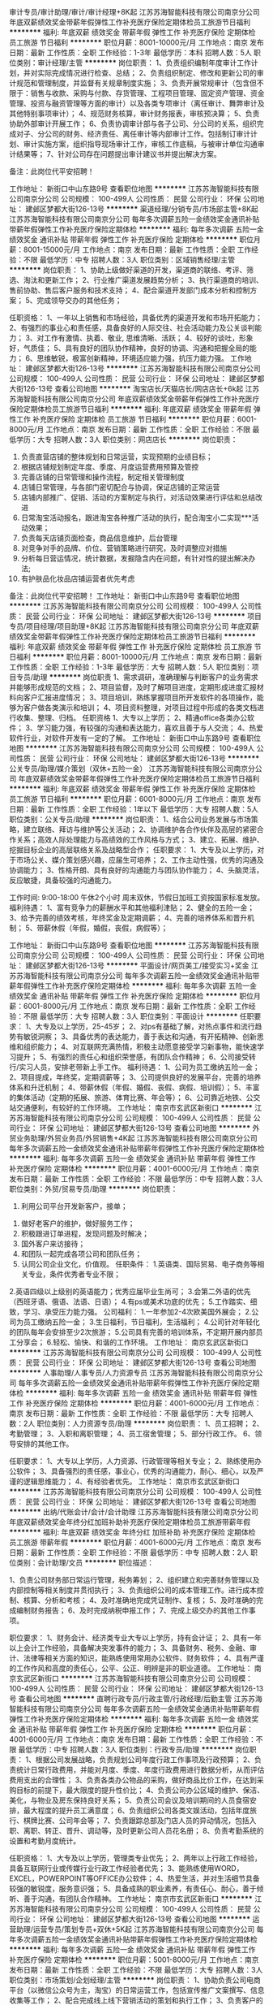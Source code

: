 审计专员/审计助理/审计/审计经理+8K起
江苏苏海智能科技有限公司南京分公司
年底双薪绩效奖金带薪年假弹性工作补充医疗保险定期体检员工旅游节日福利
**********
福利:
年底双薪
绩效奖金
带薪年假
弹性工作
补充医疗保险
定期体检
员工旅游
节日福利
**********
职位月薪：8001-10000元/月 
工作地点：南京
发布日期：最新
工作性质：全职
工作经验：1-3年
最低学历：本科
招聘人数：5人
职位类别：审计经理/主管
**********
岗位职责：
1、负责组织编制年度审计工作计划，并对实际完成情况进行检查、总结；
2、负责组织制定、修改和更新公司的审计规范和管理制度，并监督有关规章制度实施；  
3、负责开展常规审计（包含但不限于：销售与收款、采购与付款、存货管理、工程项目管理、固定资产管理、资金管理、投资与融资管理等方面的审计）以及各类专项审计（离任审计、舞弊审计及其他特别事项审计）； 
4、规范财务核算，审计财务报表，审核预决算；
5、负责协助外部审计开展工作； 
6、负责协调审计部与各子公司、分公司的关系，组织完成对子、分公司的财务、经济责任、离任审计等内部审计工作。包括制订审计计划、审计实施方案，组织指导现场审计工作，审核工作底稿，与被审计单位沟通审计结果等；
7、针对公司存在问题提出审计建议书并提出解决方案。




备注：此岗位代平安招聘！

工作地址：
新街口中山东路9号
查看职位地图
**********
江苏苏海智能科技有限公司南京分公司
公司规模：
100-499人
公司性质：
民营
公司行业：
环保
公司地址：
建邺区梦都大街126-13号
**********
渠道经理/分销专员/市场部主管+8K起
江苏苏海智能科技有限公司南京分公司
每年多次调薪五险一金绩效奖金通讯补贴带薪年假弹性工作补充医疗保险定期体检
**********
福利:
每年多次调薪
五险一金
绩效奖金
通讯补贴
带薪年假
弹性工作
补充医疗保险
定期体检
**********
职位月薪：8001-15000元/月 
工作地点：南京
发布日期：最新
工作性质：全职
工作经验：不限
最低学历：中专
招聘人数：3人
职位类别：区域销售经理/主管
**********
岗位职责：
1、协助上级做好渠道的开发，渠道商的联络、考评、筛选、淘汰和更新工作；
2、行业推广渠道发展趋势分析；
3、执行渠道商的培训、售前协助、售后客户服务和技术支持；
4、配合渠道开发部门成本分析和控制方案；
5、完成领导交办的其他任务；

任职资格：
1、一年以上销售和市场经验，具备优秀的渠道开发和市场开拓能力；
2、有强烈的事业心和责任感，具备良好的人际交往、社会活动能力及公关谈判能力；
3、对工作有激情、执着、敬业, 思维清晰、活跃；
4、较好的谈吐，形象好，气质佳；
5、具有良好的团队协作精神，良好的协调、沟通和把握全局的能力；
6、思维敏锐，极富创新精神，环境适应能力强，抗压力能力强。
工作地址：
建邺区梦都大街126-13号
**********
江苏苏海智能科技有限公司南京分公司
公司规模：
100-499人
公司性质：
民营
公司行业：
环保
公司地址：
建邺区梦都大街126-13号
查看公司地图
**********
淘宝店长/天猫店长/网店店长+6k起
江苏苏海智能科技有限公司南京分公司
年底双薪绩效奖金带薪年假弹性工作补充医疗保险定期体检员工旅游节日福利
**********
福利:
年底双薪
绩效奖金
带薪年假
弹性工作
补充医疗保险
定期体检
员工旅游
节日福利
**********
职位月薪：6001-8000元/月 
工作地点：南京
发布日期：最新
工作性质：全职
工作经验：不限
最低学历：大专
招聘人数：3人
职位类别：网店店长
**********
岗位职责：
1. 负责直营店铺的整体规划和日常运营，实现预期的业绩目标；
2. 根据店铺规划制定年度、季度、月度运营费用预算及管控
3. 完善店铺的日常管理和操作流程，制定相关管理制度
4. 店铺日常管理，与各部门密切配合与协调，保证店铺的正常运营
5. 店铺内部推广、促销、活动的方案制定与执行，对活动效果进行评估和总结改进
6. 日常淘宝活动报名，跟进淘宝各种推广活动的执行，配合淘宝小二实现***活动效果；
7. 负责每天店铺页面检查，商品信息维护，后台管理
8. 对竞争对手的品牌、价位、营销策略进行研究，及时调整应对措施
9. 分析每日营运情况，统计数据，发掘隐含内在问题，有针对性的提出解决办法;
10. 有护肤品化妆品店铺运营者优先考虑





备注：此岗位代平安招聘！
工作地址：
新街口中山东路9号
查看职位地图
**********
江苏苏海智能科技有限公司南京分公司
公司规模：
100-499人
公司性质：
民营
公司行业：
环保
公司地址：
建邺区梦都大街126-13号
**********
项目专员/项目经理/项目助理+8K起
江苏苏海智能科技有限公司南京分公司
年底双薪绩效奖金带薪年假弹性工作补充医疗保险定期体检员工旅游节日福利
**********
福利:
年底双薪
绩效奖金
带薪年假
弹性工作
补充医疗保险
定期体检
员工旅游
节日福利
**********
职位月薪：8001-10000元/月 
工作地点：南京
发布日期：最新
工作性质：全职
工作经验：1-3年
最低学历：大专
招聘人数：5人
职位类别：项目专员/助理
**********
岗位职责
1、需求调研，准确理解与判断客户的业务需求并能够形成规范的文档；
2、项目监督，及时了解项目进度，定期形成进度汇报材料向客户汇报进度情况；
3、项目培训，熟练掌握项目所开发软件的各项操作，能够为客户做各类演示和培训；
4、项目资料整理，对项目过程中形成的各类文档进行收集、整理、归档。
任职资格
1、大专以上学历；
2、精通office各类办公软件；
3、学习能力强，有较强的沟通和表达能力，喜欢且善于与人交流；
4、热爱软件行业，对软件开发有一定的了解。
工作地址：
新街口中山东路9号
查看职位地图
**********
江苏苏海智能科技有限公司南京分公司
公司规模：
100-499人
公司性质：
民营
公司行业：
环保
公司地址：
建邺区梦都大街126-13号
**********
公关专员/助理/媒介策划（双休+五险一金）
江苏苏海智能科技有限公司南京分公司
年底双薪绩效奖金带薪年假弹性工作补充医疗保险定期体检员工旅游节日福利
**********
福利:
年底双薪
绩效奖金
带薪年假
弹性工作
补充医疗保险
定期体检
员工旅游
节日福利
**********
职位月薪：6001-8000元/月 
工作地点：南京
发布日期：最新
工作性质：全职
工作经验：1年以下
最低学历：大专
招聘人数：5人
职位类别：公关专员/助理
**********
岗位职责： 
1、结合公司业务发展与市场策略，建立联络、拜访与维护等公关活动； 
2、协调维护各合作伙伴及高层的紧密合作关系；高效人际处理能力与高绩效的工作风格与方式； 
3、建立、拓展、维护、挖掘目标企业的高层联络关系及战略型合作； 
 任职要求：
1、大专及以上学历，对于市场公关、媒介策划感兴趣，应届生可培养；
2、工作主动性强，优秀的沟通及协调能力；
3、性格开朗、具有良好的沟通能力与团队协作能力；
4、头脑灵活，反应敏捷，具备较强的沟通能力。

工作时间:
9:00-18:00 午休2个小时
周末双休，节假日加班工资按国家标准发放。
 福利待遇：
1、富有竞争力的薪酬水平和其他福利津贴；
2、健全的五险一金；
3、给予完善的绩效考核，年终奖金及定期调薪；
4、完善的培养体系和晋升机制；
5、带薪休假（年假，婚假，丧假，病假等）；

工作地址：
新街口中山东路9号
查看职位地图
**********
江苏苏海智能科技有限公司南京分公司
公司规模：
100-499人
公司性质：
民营
公司行业：
环保
公司地址：
建邺区梦都大街126-13号
**********
平面设计/网页美工/接受实习+奖金
江苏苏海智能科技有限公司南京分公司
每年多次调薪五险一金绩效奖金通讯补贴带薪年假弹性工作补充医疗保险定期体检
**********
福利:
每年多次调薪
五险一金
绩效奖金
通讯补贴
带薪年假
弹性工作
补充医疗保险
定期体检
**********
职位月薪：6001-8000元/月 
工作地点：南京
发布日期：最新
工作性质：全职
工作经验：不限
最低学历：大专
招聘人数：3人
职位类别：平面设计
**********
任职要求：
1、大专及以上学历，25-45岁；
2、对ps有基础了解，对热点事件和流行趋势有敏锐洞察；
3、具备优秀的表达能力，善于表达和沟通，有开拓精神、创新思维和组织能力；
4、对互联网充满热情，积极主动愿意接受学习新事物，能快速学习提升；
5、有强烈的责任心和组织荣誉感，有团队合作精神；
6、公司接受转行/实习人员，安排老带新上手工作。
 福利待遇：
 1、公司为员工缴纳五险一金；
 2、项目提成，年终奖，定期调薪等；
 3、公司提供良好的发展平台，完善的培养体系和升迁机制；
 4、带薪休假（年假、婚假、丧假、病假、培训假）；
 5、丰富的集体活动（定期的拓展、旅游、体育比赛、年会等）；
 6、公司靠近地铁、公交站交通便利，有较好的工作环境。
工作地址：
南京市玄武区新街口
**********
江苏苏海智能科技有限公司南京分公司
公司规模：
100-499人
公司性质：
民营
公司行业：
环保
公司地址：
建邺区梦都大街126-13号
查看公司地图
**********
外贸业务助理/外贸业务员/外贸销售+4K起
江苏苏海智能科技有限公司南京分公司
每年多次调薪五险一金绩效奖金通讯补贴带薪年假弹性工作补充医疗保险定期体检
**********
福利:
每年多次调薪
五险一金
绩效奖金
通讯补贴
带薪年假
弹性工作
补充医疗保险
定期体检
**********
职位月薪：4001-6000元/月 
工作地点：南京
发布日期：最新
工作性质：全职
工作经验：不限
最低学历：中专
招聘人数：3人
职位类别：外贸/贸易专员/助理
**********
岗位职责：
 1. 利用公司平台开发新客户，接单；
2. 做好老客户的维护，做好服务工作；
3. 积极跟进订单进程，发现问题及时解决；
4. 国外客户来访接待；
5. 和团队一起完成各项公司和团队任务；
6. 认同公司企业文化，价值观。
 任职条件：
 1.英语类、国际贸易、电子商务等相关专业，条件优秀者专业不限；
2.英语四级以上级别的英语能力；优秀应届毕业生尚可；
3.会第二外语的优先（西班牙语、俄语、法语、日语）；
4.有ps或美术功底的优先；
5.工作踏实、细致，学习、承受压力能力强。
 公司福利：
 1.一年参加2-4次欧美国外展会；
 2.公司为员工缴纳五险一金；
 3.生日福利，节日福利，生活福利；
 4.公司针对年轻化的团队每年会安排至少2次旅游；
 5.公司具有完善的培训体系，不定期开展内部员工分享会；
 6.轻松、愉快、和谐的工作环境。
工作地址：
南京玄武区新街口
**********
江苏苏海智能科技有限公司南京分公司
公司规模：
100-499人
公司性质：
民营
公司行业：
环保
公司地址：
建邺区梦都大街126-13号
查看公司地图
**********
人事助理/人事专员/人力资源专员
江苏苏海智能科技有限公司南京分公司
每年多次调薪五险一金绩效奖金通讯补贴带薪年假弹性工作补充医疗保险定期体检
**********
福利:
每年多次调薪
五险一金
绩效奖金
通讯补贴
带薪年假
弹性工作
补充医疗保险
定期体检
**********
职位月薪：4001-6000元/月 
工作地点：南京
发布日期：最新
工作性质：全职
工作经验：不限
最低学历：大专
招聘人数：2人
职位类别：人力资源专员/助理
**********
岗位职责：
1、员工招聘；
2、考勤管理；
3、入职和离职管理；
4、员工宿舍管理；
5、部分行政工作。
6、领导安排的其他工作。

任职要求：
1、大专以上学历，人力资源、行政管理等相关专业；
2、熟练使用办公软件；
3、具备强烈的责任感，事业心，优秀的沟通能力，耐心、细心，以及严谨的逻辑思维能力；
4、有经验者优先。
  工作地址：
南京市玄武区新街口
**********
江苏苏海智能科技有限公司南京分公司
公司规模：
100-499人
公司性质：
民营
公司行业：
环保
公司地址：
建邺区梦都大街126-13号
查看公司地图
**********
出纳/代账会计/会计/会计助理
江苏苏海智能科技有限公司南京分公司
年底双薪绩效奖金年终分红加班补助补充医疗保险定期体检员工旅游带薪年假
**********
福利:
年底双薪
绩效奖金
年终分红
加班补助
补充医疗保险
定期体检
员工旅游
带薪年假
**********
职位月薪：4001-6000元/月 
工作地点：南京
发布日期：最新
工作性质：全职
工作经验：不限
最低学历：中专
招聘人数：2人
职位类别：会计助理/文员
**********
职位描述：

1、负责公司财务部日常运行管理，税务筹划；
2、组织建立和完善财务管理以及内部控制等相关制度并贯彻执行；
3、负责组织公司的成本管理工作。进行成本控制、核算、分析和考核；
4、及时准确地完成凭证制作、复核；
5、及时准确的完成编制财务报告；
6、及时完成纳税申报工作；
7、完成上级交办的其他工作事项。

职位要求：
1、财务会计、经济类专业大专以上学历，持有会计证；
2、具有一年以上会计工作经验，具备解决突发事件的能力；
3、具备财务、税务、金融、审计、法律等相关方面的知识，能熟练使用常用办公软件、财务软件；
4、具有严谨的工作作风和高度的责任心，公平、公正、明辨是非的职业道德。
工作地址：
南京玄武区新街口
**********
江苏苏海智能科技有限公司南京分公司
公司规模：
100-499人
公司性质：
民营
公司行业：
环保
公司地址：
建邺区梦都大街126-13号
查看公司地图
**********
直聘行政专员/行政主管/行政经理/后勤主管
江苏苏海智能科技有限公司南京分公司
每年多次调薪五险一金绩效奖金通讯补贴带薪年假弹性工作补充医疗保险定期体检
**********
福利:
每年多次调薪
五险一金
绩效奖金
通讯补贴
带薪年假
弹性工作
补充医疗保险
定期体检
**********
职位月薪：4001-6000元/月 
工作地点：南京
发布日期：最新
工作性质：全职
工作经验：不限
最低学历：中专
招聘人数：3人
职位类别：行政专员/助理
**********
岗位职责：
1、根据公司发展战略，负责规划公司年度行政工作事项及行政预算；
2、负责统计日常行政费用，并能对月度、季度、年度行政费用进行数据分析，从而评估费用支出的合理性；
3、负责各类办公物品的采购，做好商品比价工作，在达到采购目标的前提下，最大限度的提升性价比；
4、负责公司办公区域的维护、保洁、美化，与物业及房东保持良好关系；
5、负责公司会议及培训期间的人员食宿安排，最大程度的提升员工满意度；
6、负责组织公司各类文娱活动，包括年度旅行、棋牌比赛、公司年会等；
7、负责跟踪总部及门店人员的异动情况，包括入职、离职、转正、晋升、调动等，及时更新公司人员花名册；
8、负责考勤系统的设置和考勤月度统计。

任职资格：
1、大专及以上学历，管理类专业优先；
2、两年以上行政工作经验，具备互联网行业或传媒行业行政工作经验者优先；
3、能熟练使用WORD，EXCEL，POWERPOINT等OFFICE办公软件；
4、热爱生活，并对生活细节具备较强的敏锐度，服务意识强；
5、具备成熟的职业素养，有责任心、耐心，善于倾听、善于沟通，有团队合作精神。
  工作地址：
南京市玄武区新街口
**********
江苏苏海智能科技有限公司南京分公司
公司规模：
100-499人
公司性质：
民营
公司行业：
环保
公司地址：
建邺区梦都大街126-13号
查看公司地图
**********
运营助理/运营专员/策划专员+双休+5K起
江苏苏海智能科技有限公司南京分公司
每年多次调薪五险一金绩效奖金通讯补贴带薪年假弹性工作补充医疗保险定期体检
**********
福利:
每年多次调薪
五险一金
绩效奖金
通讯补贴
带薪年假
弹性工作
补充医疗保险
定期体检
**********
职位月薪：5001-8000元/月 
工作地点：南京
发布日期：最新
工作性质：全职
工作经验：不限
最低学历：大专
招聘人数：3人
职位类别：市场策划/企划经理/主管
**********
岗位职责：
1、协助负责公司电商平台（以微信公众号为主，淘宝）的日常运营工作，包括宣传推广文案撰写、信息收集等工作；
2、配合完成线上线下营销活动的策划和执行工作；
3、负责客户的管理与服务，提高公司电商平台关注度和客户的活跃度；
4、配合部门广告业务工作，整理广告资源，及时跟进客户资源，了解客户需求；
5、协助部门做好其他相关工作。
   任职要求：
1、大专以上学历，市场营销、电子商务等相关专业优先考虑；
2、具有良好的文案撰写、活动策划、商务沟通能力；
3、熟悉微信公众号、淘宝等电商平台运营模式和操作流程，有1年以上微信、淘宝或电商企业相关工作经验； 
4、熟悉Office办公软件操作，善于沟通，具备良好的服务意识和应变能力，能够适应高效率的工作环境；
5、工作认真，有责任心，踏实肯干，富有团队精神。

福利待遇：
1、合理优厚的薪金：基本工资+绩效奖金+年终奖+优秀员工奖金等；
2、优厚的福利体系：带薪年假、五险一金、节日福利、生日福利等；
3、丰富的员工活动：员工聚餐、旅游活动等；
4、良好的晋升机会：内部转职（横向发展）、纵向提升；
5、舒适的工作环境，交通方便，紧邻地铁口。
工作地址：
南京玄武区新街口
**********
江苏苏海智能科技有限公司南京分公司
公司规模：
100-499人
公司性质：
民营
公司行业：
环保
公司地址：
建邺区梦都大街126-13号
查看公司地图
**********
办公室主任/行政部经理+双休
江苏苏海智能科技有限公司南京分公司
每年多次调薪五险一金绩效奖金通讯补贴带薪年假弹性工作补充医疗保险定期体检
**********
福利:
每年多次调薪
五险一金
绩效奖金
通讯补贴
带薪年假
弹性工作
补充医疗保险
定期体检
**********
职位月薪：5001-8000元/月 
工作地点：南京
发布日期：最新
工作性质：全职
工作经验：不限
最低学历：不限
招聘人数：1人
职位类别：行政经理/主管/办公室主任
**********
岗位职责：
1、负责总经理办公室的管理； 
2、负责企业内外部的公共关系协调；
3、负责总经理办公会议的主持、督促会议决议的落实； 
4、有效的搭建、维系各地的媒体关系；
5、代表公司参与相关公共事务活动，提升公司在相关政府层面的认知度及品牌形象，整合公司内部资源，获取政策优势；
6、了解、研究和分析出与业务关联政策，对相关政策进行前瞻性研究并为公司业务提供决策性的意见参考；
7、统筹管理公司综合行政工作（如：负责公司的印章管理；负责通讯、会议、交通、招待、办公费用的审核和标准管理）； 
8、负责公司的接待工作及与当地政府关系、公共关系的建立、维护及保持； 
9、负责企业文化、品牌宣传等外联工作； 
10、负责公司重点工作项目推进及其它各项临时交办工作；
11、负责人事管理工作。
工作地址：
南京市玄武区新街口
**********
江苏苏海智能科技有限公司南京分公司
公司规模：
100-499人
公司性质：
民营
公司行业：
环保
公司地址：
建邺区梦都大街126-13号
查看公司地图
**********
财务专员/财务分析师+6k
江苏苏海智能科技有限公司南京分公司
五险一金年底双薪交通补助带薪年假弹性工作补充医疗保险员工旅游
**********
福利:
五险一金
年底双薪
交通补助
带薪年假
弹性工作
补充医疗保险
员工旅游
**********
职位月薪：6001-10000元/月 
工作地点：南京
发布日期：最新
工作性质：全职
工作经验：不限
最低学历：大专
招聘人数：3人
职位类别：财务分析员
**********
岗位职责：
1、负责公司成本费用核算及管理（CC核算、成本分析、资金状况）；
2、固定资产的盘点、转移、定期盘点等工作，监督管理固定资产；
3、财务盘点、审计、内控管理，监督财务工作的各项事项符合公司规定；
4、按照国家会计制度的规定，记账、核帐、报账做到手续完备、数字准确、账目清楚、按期报账。
5、编制会计报表要做到账目健全、账目清楚、日清月结、账证账务相符，报表要做到内容完整，数字清楚正确、报送及时。
6、依照会计档案管理办法建立和管理财务档案，做到资料齐全、保密。
任职要求：
 1、 财务管理、经济管理类专业专科以上学历
 2、熟悉成本管理和会计报表等工作相关流程和要点，了解中美会计准则和会计核算流程。
 3、1年以上同岗位工作经验，报表编制工作经历。

工作地址：
南京市玄武区新街口
**********
江苏苏海智能科技有限公司南京分公司
公司规模：
100-499人
公司性质：
民营
公司行业：
环保
公司地址：
建邺区梦都大街126-13号
查看公司地图
**********
销售代表/客户经理/销售专员/销售主管
江苏苏海智能科技有限公司南京分公司
每年多次调薪五险一金绩效奖金通讯补贴带薪年假弹性工作补充医疗保险定期体检
**********
福利:
每年多次调薪
五险一金
绩效奖金
通讯补贴
带薪年假
弹性工作
补充医疗保险
定期体检
**********
职位月薪：6001-10000元/月 
工作地点：南京
发布日期：最新
工作性质：全职
工作经验：不限
最低学历：中专
招聘人数：5人
职位类别：销售主管
**********
岗位职责：
1、熟练掌握公司各类产品知识、负责产品的销售工作；
2、开发新客户，维护老客户，协助售后技术人员解决客户问题；
3、制定销售计划，完成销售指标；

任职要求：
1、大专及以上学历；身体健康，形象良好，有良好的团队协作精神；
2、具备较强的客户沟通能力、商务处理能力及项目管理能力；
3、无不良商业操作行为。富有工作激情和热情 ；
4、具有应聘区域的行业背景优先；
5、能够独立开发市场，适应短期出差。

福利待遇：
1、基本工资、奖金、提成、五险一金，节假日福利，带薪年假；
2、年度体检，定期组织集体活动及旅游；
3、 周末双休， 法定节假日正常休息
工作地址：
南京玄武区新街口
**********
江苏苏海智能科技有限公司南京分公司
公司规模：
100-499人
公司性质：
民营
公司行业：
环保
公司地址：
建邺区梦都大街126-13号
查看公司地图
**********
人力资源经理/人事主管/招聘经理+双休
江苏苏海智能科技有限公司南京分公司
每年多次调薪五险一金绩效奖金通讯补贴带薪年假弹性工作补充医疗保险定期体检
**********
福利:
每年多次调薪
五险一金
绩效奖金
通讯补贴
带薪年假
弹性工作
补充医疗保险
定期体检
**********
职位月薪：6001-8000元/月 
工作地点：南京
发布日期：最新
工作性质：全职
工作经验：不限
最低学历：大专
招聘人数：3人
职位类别：人力资源经理
**********
岗位职责：
1,负责公司人力资源规划、招聘与配置、培训与开发、绩效管理、薪酬福利管理、劳动者关系管理这6大模块工作的全面开展；
 2,协助领导制定公司各类规章制度，制定部门阶段工作计划、工作总结以及各类重要公文； 
3,领导交代的其他事情。 

任职资格: 
1，大专以上学历，人力资源管理等相关专业优先。 有相关工作经验优先。 
2，熟悉人力资源管理各大板块，3年人事管理经验优先考虑。
3，具有良好的语言表达能力和沟通能力，具有较强的亲和力
  工作地址：
南京市玄武区新街口
**********
江苏苏海智能科技有限公司南京分公司
公司规模：
100-499人
公司性质：
民营
公司行业：
环保
公司地址：
建邺区梦都大街126-13号
查看公司地图
**********
美工/平面设计+门槛低
江苏苏海智能科技有限公司南京分公司
五险一金年底双薪交通补助带薪年假弹性工作补充医疗保险员工旅游
**********
福利:
五险一金
年底双薪
交通补助
带薪年假
弹性工作
补充医疗保险
员工旅游
**********
职位月薪：5001-8000元/月 
工作地点：南京
发布日期：2018-03-11 20:59:54
工作性质：全职
工作经验：不限
最低学历：中专
招聘人数：5人
职位类别：平面设计
**********
任职要求：
1、中专及以上学历，25-45岁；有相关工作经验者优先录取；
2、对ps有基础了解，对热点事件和流行趋势有敏锐洞察；
3、具备优秀的表达能力，善于表达和沟通，有开拓精神、创新思维和组织能力；
4、对互联网充满热情，积极主动愿意接受学习新事物，能快速学习提升；
5、有强烈的责任心和组织荣誉感，有团队合作精神；
6、公司接受转行/实习人员，安排老带新上手工作。
 福利待遇：
 1、公司为员工缴纳五险一金；
 2、项目提成，年终奖，定期调薪等；
 3、公司提供良好的发展平台，完善的培养体系和升迁机制；
 4、带薪休假（年假、婚假、丧假、病假、培训假）；
 5、丰富的集体活动（定期的拓展、旅游、体育比赛、年会等）；
 6、公司靠近地铁、公交站交通便利，有较好的工作环境。

工作地址：
南京市玄武区新街口
**********
江苏苏海智能科技有限公司南京分公司
公司规模：
100-499人
公司性质：
民营
公司行业：
环保
公司地址：
建邺区梦都大街126-13号
查看公司地图
**********
双休+咨询师/咨询顾问/调研分析员+奖金
江苏苏海智能科技有限公司南京分公司
年底双薪绩效奖金年终分红全勤奖通讯补贴带薪年假弹性工作补充医疗保险
**********
福利:
年底双薪
绩效奖金
年终分红
全勤奖
通讯补贴
带薪年假
弹性工作
补充医疗保险
**********
职位月薪：4001-6000元/月 
工作地点：南京
发布日期：最新
工作性质：全职
工作经验：不限
最低学历：大专
招聘人数：3人
职位类别：咨询顾问/咨询员
**********
岗位职责：
1.根据项目需求从事战略、人力资源、企业文化、集团管控、流程再造、财务投资、品牌营销、供应链、信息化等方向的管理咨询项目工作；
2.为客户提供管理咨询服务，包括诊断、方案设计、培训、操作指导等；
3.为客户提供企业诊断报告，针对企业实际问题提出切实可行的解决方案；
4.协助项目经理进行项目阶段成果汇报工作；
5.在项目经理指导下辅助客户推进咨询方案的落地。

任职要求：
1.大专及以上学历，专业不限；
2.工作积极主动，良好的沟通协调能力、文字能力；
3.逻辑严谨，数理分析能力强，熟悉解决问题的思路方法；
4.出色的快速学习能力，对未知领域有极强的探索欲望；
5.熟练掌握 Office、SPSS等办公软件，擅长PPT制作与讲演；


此岗位代平安招聘
工作地址：
南京市玄武区新街口
**********
江苏苏海智能科技有限公司南京分公司
公司规模：
100-499人
公司性质：
民营
公司行业：
环保
公司地址：
建邺区梦都大街126-13号
查看公司地图
**********
财务主管/总账会计/审计经理/注册会计师
江苏苏海智能科技有限公司南京分公司
年底双薪绩效奖金带薪年假弹性工作补充医疗保险定期体检员工旅游节日福利
**********
福利:
年底双薪
绩效奖金
带薪年假
弹性工作
补充医疗保险
定期体检
员工旅游
节日福利
**********
职位月薪：8001-10000元/月 
工作地点：南京
发布日期：最新
工作性质：全职
工作经验：3-5年
最低学历：大专
招聘人数：5人
职位类别：财务主管/总帐主管
**********
岗位职责：
1、负责全盘财务工作，能独立建立供应链、总账、现金流量表等模块系统；
2、财务内控：会计核算、成本管理、预算、采购、库存监督、往来对账等内控框架建立并经批准后组织实施并监督检查落实情况；
3、各类会计报表的制作：负责公司预算、财务收支计划、成本费用计划、财务报告等；
4、工商税务等相关工作的处理。
任职要求：
1、专科以上学历，会计学及相关专业，3年以上的相关工作经验，持有会计证。
2、熟悉使用excel、word等办公软件，熟悉使用财务软件，会使用sap优先考虑。
3、熟悉生产企业流程，有制造行业财务相关经验人员优先考虑。
4、工作稳定踏实。

工作地址：
新街口中山东路9号
查看职位地图
**********
江苏苏海智能科技有限公司南京分公司
公司规模：
100-499人
公司性质：
民营
公司行业：
环保
公司地址：
建邺区梦都大街126-13号
**********
双休品牌推广专员/策划推广/产品运营+5K起
江苏苏海智能科技有限公司南京分公司
每年多次调薪五险一金绩效奖金通讯补贴带薪年假弹性工作补充医疗保险定期体检
**********
福利:
每年多次调薪
五险一金
绩效奖金
通讯补贴
带薪年假
弹性工作
补充医疗保险
定期体检
**********
职位月薪：5001-8000元/月 
工作地点：南京
发布日期：最新
工作性质：全职
工作经验：不限
最低学历：中专
招聘人数：3人
职位类别：品牌专员/助理
**********
岗位职责：

1.协助品牌主管实施企业的品牌推广计划；

2.建立并维护客户关系，定期进行市场拓展；

3.进行产品市场推广的策划与实施，并对推广效果进行跟踪；

4.定期分析市场情况，并提出有效推广的建议。

任职要求：

1.中专以上学历，市场营销、管理类、广告类相关专业优先；

2.具有相关行业（品牌推广）的工作经验者优先；

3.具有较好的综合素质和文化修养；

4.诚实频分，有良好的沟通及协调能力，较强的执行能力；

5.具有亲和力、敬业，有团队合作精神；

6.熟练操作各类相关软件


双休+五险+食堂+年假+各类节假日福利+年底双薪+出国游+各类系统培训，舒适的办公环境，优秀的企业文化和氛围，鼎翰期待有才之士的加入！！
工作地址：
南京玄武区新街口
**********
江苏苏海智能科技有限公司南京分公司
公司规模：
100-499人
公司性质：
民营
公司行业：
环保
公司地址：
建邺区梦都大街126-13号
查看公司地图
**********
广告设计助理/文案策划/策划助理（双休）
江苏苏海智能科技有限公司南京分公司
**********
福利:
**********
职位月薪：4001-6000元/月 
工作地点：南京
发布日期：2018-03-11 20:59:54
工作性质：全职
工作经验：不限
最低学历：大专
招聘人数：3人
职位类别：广告文案策划
**********
岗位职责：
1. 负责协助设计师进行产品形象规划设计执行、后期维护。
2. 负责品牌宣传及对外宣传及广告、产品、活动的视觉设计执行。
3. 协助公司领导及企划主管做展会相关设计。

任职要求:
1、大专及以上学历，专业不限（接受转行），25到45岁；
2、学习能力强，工作热情高，富有责任感；
3、要有一定的逻辑思维,热爱广告设计类工作；
4、无经验的面试通过公司提供带薪岗前培训，欢迎优秀应届毕业生投递。

工作时间：五天八小时，双休，法定节假日正常休息。

福利待遇：
 1、五险一金，周末双休；
 2、绩效提成，年终奖，定期调薪等；
 3、公司提供良好的发展平台，完善的培养体系和升迁机制；
 4、带薪休假（年假、婚假、丧假、病假、培训假）；
 5、丰富的集体活动（定期的拓展、旅游、年会等）；
 6、签订正式劳动合同、享受国家规定的保险福利待遇。

本公司因快速发展，需求增大，公司愿意内部从零培养
公平广阔的职业规划与发展空间，所有运营体系管理岗位没有空降兵，均从内部优秀员工中提拔产生，设计实习生→高级设计师→经理→总监


此岗位代平安招聘
工作地址：
南京玄武区新街口
**********
江苏苏海智能科技有限公司南京分公司
公司规模：
100-499人
公司性质：
民营
公司行业：
环保
公司地址：
建邺区梦都大街126-13号
查看公司地图
**********
质检员/品质管理员+双休
江苏苏海智能科技有限公司南京分公司
五险一金年底双薪交通补助补充医疗保险定期体检员工旅游带薪年假
**********
福利:
五险一金
年底双薪
交通补助
补充医疗保险
定期体检
员工旅游
带薪年假
**********
职位月薪：4001-6500元/月 
工作地点：南京
发布日期：最新
工作性质：全职
工作经验：不限
最低学历：中专
招聘人数：3人
职位类别：系统测试
**********
岗位职责：
1、依据检查标准和计划，完成检测任务；
2、负责部件、生产过程、成品的检测工作，确保部件、工序和成品质量符合要求；
3、负责反馈检测依据、流程和规范中不完善的内容；

任职要求：
1、中专及以上学历，自动化、通信工程、电子信息科学与技术、计算机工程相关专业；
2、了解软件工程，掌握计算机基础知识及组成原理；
3、有较强的沟通能力、严谨的逻辑思维以及数据敏感性，具备扎实的文档撰写功底；
4、具备良好的时间管理、规划执行力。 
 岗位待遇：
1、薪资构成：基本工资+业绩提成+年终奖；
2、国家法定假日正常休假，年满一年有带薪年假；
3、工作积极优秀者升职加薪空间大；
4、办公环境好，交通部便利，离地铁近，上下班方便；
5、午餐补助金，带薪年假，完善的培训，不定期旅游，丰厚的年终奖金；
 福利待遇：
1、工作时间：周一至周五，早上9:00-下午18:00；周末双休，国家法定节假日正常休息；
2、本公司为大型综合性互联网信息服务企业，目前因公司业务拓展至汽车制造领域，急需新伙伴的加入，面试符合要求者即可成为公司准员工，统一岗前培训，向技术岗位发展，有机会进入软件业务线，给你更大的发展平台；
3、公司统一购买七险（除国家正常五险以外，额外为员工及子女购买补充商业医疗保险）一金。
工作地址：
南京市玄武区新街口
**********
江苏苏海智能科技有限公司南京分公司
公司规模：
100-499人
公司性质：
民营
公司行业：
环保
公司地址：
建邺区梦都大街126-13号
查看公司地图
**********
分公司总经理/首席CEO/办事处负责人+1W起
江苏苏海智能科技有限公司南京分公司
每年多次调薪五险一金绩效奖金通讯补贴带薪年假弹性工作补充医疗保险定期体检
**********
福利:
每年多次调薪
五险一金
绩效奖金
通讯补贴
带薪年假
弹性工作
补充医疗保险
定期体检
**********
职位月薪：10001-15000元/月 
工作地点：南京
发布日期：最新
工作性质：全职
工作经验：1-3年
最低学历：中专
招聘人数：3人
职位类别：销售总监
**********
岗位职责:
1、全面负责分公司日常运营（包括但不限于市场运营、品牌运营、团队运营等）；
2、根据公司总部政策与制度，负责分公司团队成员评估考核，人才梯队培养建设，构建核心营销团队；
3、负责所属分公司营销模式创新与实施，属地大型企业客户的营销开发，机构平台搭建； 
4、带领团队建立和拓展金融机构客户（银行类）的业务合作关系（普兰服务和品牌）；
5、根据公司年/季/月业务计划，分解下达工作考核指标；根据实际情况，及时修正或调整相关工作计划和任务；
6、上级安排的其他工作。

任职资格:
1、三年以上银行同业业务/金融市场部相关工作经验；分行/支行行长级、金融部总经理副总经理尤佳；
2、全日制统招本科（含）以上学历，硕士优先，金融学、经济学、管理学等相关专业优先；
3、至少5年以上金融行业销售工作经验，3年以上团队管理经验；
4、熟练掌握银行同业业务技能，熟悉银行业务流程和作业流程，有团队管理实操经验，有同业业务部或金融市场部工作经验。
5、具备优秀的团队管理能力、出色的营销能力、极强沟通协调能力和组织能力；
6、身体健康，乐观开朗，能承受较大的工作强度和压力。


此岗位代平安招聘
工作地址：
南京玄武区新街口
**********
江苏苏海智能科技有限公司南京分公司
公司规模：
100-499人
公司性质：
民营
公司行业：
环保
公司地址：
建邺区梦都大街126-13号
查看公司地图
**********
市场策划/企划专员+晋升快
江苏苏海智能科技有限公司南京分公司
五险一金年底双薪交通补助带薪年假补充医疗保险定期体检员工旅游
**********
福利:
五险一金
年底双薪
交通补助
带薪年假
补充医疗保险
定期体检
员工旅游
**********
职位月薪：4001-6000元/月 
工作地点：南京
发布日期：最新
工作性质：全职
工作经验：不限
最低学历：中专
招聘人数：3人
职位类别：市场策划/企划经理/主管
**********
岗位职责：
1、负责赛事活动市场推广，提炼活动亮点，输出产品创意，营销策划；
2、根据不同的投放推广通道策划不同的文案, 负责活动物料的策划及统筹，协助企划人员推动各物料上线；
3、核定活动预算、成本，负责活动素材和文案的统筹、流程的梳理，配合执行人员完成活动落地工作，确保活动如期上线；
4、对活动数据进行监控和分析，形成总结反馈，不断优化运营活动；
5、通过各类活动的策划提升公司品牌影响力。

任职要求：
1、中专及以上学历，体育管理专业、体育院校类优先。
2、在实体企业、广告咨询公司、媒介公司等企业，至少二年以上的相关工作经验；有过体育行业经验者优先。
3、思维活跃，有创新意识，有高效的产出执行力及优秀的策划能力；
4、扎实的文字功底和写作能力，善于信息搜索与编辑整理，语言表达能力和沟通能力强。
工作地址：
南京市玄武区新街口
**********
江苏苏海智能科技有限公司南京分公司
公司规模：
100-499人
公司性质：
民营
公司行业：
环保
公司地址：
建邺区梦都大街126-13号
查看公司地图
**********
采购助理/采购专员/产品采购+双休
江苏苏海智能科技有限公司南京分公司
每年多次调薪五险一金绩效奖金通讯补贴带薪年假弹性工作补充医疗保险定期体检
**********
福利:
每年多次调薪
五险一金
绩效奖金
通讯补贴
带薪年假
弹性工作
补充医疗保险
定期体检
**********
职位月薪：4001-6000元/月 
工作地点：南京
发布日期：最新
工作性质：全职
工作经验：不限
最低学历：大专
招聘人数：2人
职位类别：采购专员/助理
**********
岗位职责：1、维护公司现有产品，做好生产、调配、供货等工作

          2、依照公司产品规划，寻找并开发适合公司的产品，撰写方案，跟踪生产等工作安排

          3、市场上已经有的产品谈合作，适合本公司产品策略的，制定合作合同，签订供应商等。

          4、推动产品上线，负责产品相关文档编写，产品培训，配合销售部门进行推广、

          5、领导安排的其他工作

任职要求：1、本科以上学历

          2、采购、营销等相关专业优先

          3、有一年以上采购或者产品管理经验

          4、工作积极主动，有条理，有想法。处理工作有责任心

          5、良好的项目管理，协调能力，必须具备团队合作精神

          此岗位代平安招聘
  工作地址：
南京市玄武区新街口
**********
江苏苏海智能科技有限公司南京分公司
公司规模：
100-499人
公司性质：
民营
公司行业：
环保
公司地址：
建邺区梦都大街126-13号
查看公司地图
**********
商务代表/区域销售经理/大客户经理
江苏苏海智能科技有限公司南京分公司
年底双薪绩效奖金年终分红全勤奖通讯补贴带薪年假弹性工作补充医疗保险
**********
福利:
年底双薪
绩效奖金
年终分红
全勤奖
通讯补贴
带薪年假
弹性工作
补充医疗保险
**********
职位月薪：8001-10000元/月 
工作地点：南京
发布日期：最新
工作性质：全职
工作经验：不限
最低学历：中专
招聘人数：3人
职位类别：销售经理
**********
岗位职责：
1、负责产品的区域拓展、空白市场客户开发、区域运营的策划制定及执行；
2、制定销售目标、市场拓展计划、审核客户的各种计划并监督执行；
3、带领销售团队完成所负责区域销售目标，确保年度计划达成；
4、执行公司指定的营销方案，负责营销费用的使用进行全程监管；
5、客户网点、二批网络的建设维护及管理，逐步完善销售网络，及时向公司反馈市场信息及营销策略建议；
6、指导主管及业务人员的日常工作并进行监督、监管培训考核；
7、定期拜访客户，维持良好的客户关系；

任职资格：
1、高中及以上学历；
2、3年以上快消品行业销售经验，有渠道资源者优先；
3、熟悉当前市场情况及市场推广策略和产品销售技巧；
4、具有良好的团队合作意识，务实肯干，具有强烈的成就欲、良好的客户服务意识沟通表达能力及亲和力；
5、待遇：底薪+提成+奖金+补助

工作地址：
南京玄武区新街口
**********
江苏苏海智能科技有限公司南京分公司
公司规模：
100-499人
公司性质：
民营
公司行业：
环保
公司地址：
建邺区梦都大街126-13号
查看公司地图
**********
商务代表/区域销售经理/大客户经理+6K起
江苏苏海智能科技有限公司南京分公司
每年多次调薪五险一金绩效奖金通讯补贴带薪年假弹性工作补充医疗保险定期体检
**********
福利:
每年多次调薪
五险一金
绩效奖金
通讯补贴
带薪年假
弹性工作
补充医疗保险
定期体检
**********
职位月薪：6001-8000元/月 
工作地点：南京
发布日期：最新
工作性质：全职
工作经验：不限
最低学历：中专
招聘人数：7人
职位类别：销售代表
**********
岗位职责：
1、负责产品的区域拓展、空白市场客户开发、区域运营的策划制定及执行；
2、制定销售目标、市场拓展计划、审核客户的各种计划并监督执行；
3、带领销售团队完成所负责区域销售目标，确保年度计划达成；
4、执行公司指定的营销方案，负责营销费用的使用进行全程监管；
5、客户网点、二批网络的建设维护及管理，逐步完善销售网络，及时向公司反馈市场信息及营销策略建议；
6、指导主管及业务人员的日常工作并进行监督、监管培训考核；
7、定期拜访客户，维持良好的客户关系；

任职资格：
1、大专及以上学历；
2、有渠道资源者优先；
3、熟悉当前市场情况及市场推广策略和产品销售技巧；
4、具有良好的团队合作意识，务实肯干，具有强烈的成就欲、良好的客户服务意识沟通表达能力及亲和力；
5、待遇：底薪+提成+奖金+补助
工作地址：
南京玄武区新街口
**********
江苏苏海智能科技有限公司南京分公司
公司规模：
100-499人
公司性质：
民营
公司行业：
环保
公司地址：
建邺区梦都大街126-13号
查看公司地图
**********
项目专员/项目经理/项目助理+项目分红
江苏苏海智能科技有限公司南京分公司
每年多次调薪五险一金绩效奖金通讯补贴带薪年假弹性工作补充医疗保险定期体检
**********
福利:
每年多次调薪
五险一金
绩效奖金
通讯补贴
带薪年假
弹性工作
补充医疗保险
定期体检
**********
职位月薪：5001-8000元/月 
工作地点：南京
发布日期：最新
工作性质：全职
工作经验：不限
最低学历：不限
招聘人数：1人
职位类别：项目经理/项目主管
**********
岗位职责
1、需求调研，准确理解与判断客户的业务需求并能够形成规范的文档；
2、项目监督，及时了解项目进度，定期形成进度汇报材料向客户汇报进度情况；
3、项目培训，熟练掌握项目的各项操作，能够为客户做各类演示和培训；
4、项目资料整理，对项目过程中形成的各类文档进行收集、整理、归档。

任职资格
1、大专以上学历；
2、精通Office各类办公软件；
3、学习能力强，有较强的沟通和表达能力，喜欢且善于与人交流；
4、热爱环保行业，对环保有一定的了解。
工作地址：
南京玄武区新街口
**********
江苏苏海智能科技有限公司南京分公司
公司规模：
100-499人
公司性质：
民营
公司行业：
环保
公司地址：
建邺区梦都大街126-13号
查看公司地图
**********
分公司总经理/首席ceo/办事处负责人
江苏苏海智能科技有限公司南京分公司
年底双薪绩效奖金带薪年假弹性工作补充医疗保险定期体检员工旅游节日福利
**********
福利:
年底双薪
绩效奖金
带薪年假
弹性工作
补充医疗保险
定期体检
员工旅游
节日福利
**********
职位月薪：8001-10000元/月 
工作地点：南京
发布日期：最新
工作性质：全职
工作经验：1-3年
最低学历：本科
招聘人数：3人
职位类别：工厂厂长/副厂长
**********
岗位职责:
1、全面负责分公司日常运营（包括但不限于市场运营、品牌运营、团队运营等）；
2、根据公司总部政策与制度，负责分公司团队成员评估考核，人才梯队培养建设，构建核心营销团队；
3、负责所属分公司营销模式创新与实施，属地大型企业客户的营销开发，机构平台搭建； 
4、带领团队建立和拓展金融机构客户（银行类）的业务合作关系（普兰服务和品牌）；
5、根据公司年/季/月业务计划，分解下达工作考核指标；根据实际情况，及时修正或调整相关工作计划和任务；
6、上级安排的其他工作。

任职资格:
1、三年以上银行同业业务/金融市场部相关工作经验；分行/支行行长级、金融部总经理副总经理尤佳；
2、全日制统招本科（含）以上学历，硕士优先，金融学、经济学、管理学等相关专业优先；
3、至少5年以上金融行业销售工作经验，3年以上团队管理经验；
4、熟练掌握银行同业业务技能，熟悉银行业务流程和作业流程，有团队管理实操经验，有同业业务部或金融市场部工作经验。
5、具备优秀的团队管理能力、出色的营销能力、极强沟通协调能力和组织能力；
6、身体健康，乐观开朗，能承受较大的工作强度和压力。

代平安招聘

工作地址：
新街口中山东路9号
查看职位地图
**********
江苏苏海智能科技有限公司南京分公司
公司规模：
100-499人
公司性质：
民营
公司行业：
环保
公司地址：
建邺区梦都大街126-13号
**********
储备干部/部门经理/基层管理人员/后勤主任
江苏苏海智能科技有限公司南京分公司
年底双薪绩效奖金年终分红全勤奖通讯补贴带薪年假弹性工作补充医疗保险
**********
福利:
年底双薪
绩效奖金
年终分红
全勤奖
通讯补贴
带薪年假
弹性工作
补充医疗保险
**********
职位月薪：5001-8000元/月 
工作地点：南京
发布日期：最新
工作性质：全职
工作经验：不限
最低学历：大专
招聘人数：3人
职位类别：行政经理/主管/办公室主任
**********
岗位职责： 
1、根据产品的特点，进行潜在客户的开发、服务与维系，为客户提供专业的理财服务，为员工提供业务开发的平台； 
2、负责所辖团队的日常及业务管理工作； 
3、协助客户经理完成业绩目标，努力突破团队目标； 
4、负责所辖员工日常培训的开发与实施，不断提升部门的专业水平与业务能力。

任职资格：
1、2年以上有销售管理工作经历者优先；
2、具有丰富的客户资源和客户关系，业绩优秀； 
3、具备较强的市场分析、营销、推广能力和良好的人际沟通、协调能力，分析和解决问题的能力；
4、有较强的事业心，具备一定的领导能力。 

工作地址：
南京市玄武区新街口
**********
江苏苏海智能科技有限公司南京分公司
公司规模：
100-499人
公司性质：
民营
公司行业：
环保
公司地址：
建邺区梦都大街126-13号
查看公司地图
**********
诚聘！商务司机/C本司机
江苏苏海智能科技有限公司南京分公司
五险一金年底双薪交通补助带薪年假弹性工作补充医疗保险员工旅游
**********
福利:
五险一金
年底双薪
交通补助
带薪年假
弹性工作
补充医疗保险
员工旅游
**********
职位月薪：5001-8000元/月 
工作地点：南京
发布日期：最新
工作性质：全职
工作经验：不限
最低学历：高中
招聘人数：2人
职位类别：机动车司机/驾驶
**********
岗位职责：
1、通过公司软件分配单量，按时到达指定地点接送乘客；
2、按照公司要求标准着装及使用服务用语；
3、严格遵守公司规定的各项规章制度。

任职要求：
1、C1以上驾照、3年以上驾龄；
2、23至55岁、身体健康；
3、熟悉南京及周边地区路况；
4、形象气质佳；
5、无犯罪记录。

薪酬待遇：
1、底薪4000元/月；
2、提成：每单价格的20%；
3、五险一金。

工作地址：
南京市玄武区新街口
**********
江苏苏海智能科技有限公司南京分公司
公司规模：
100-499人
公司性质：
民营
公司行业：
环保
公司地址：
建邺区梦都大街126-13号
查看公司地图
**********
市场策划/企划专员/文案策划+奖金
江苏苏海智能科技有限公司南京分公司
年底双薪绩效奖金年终分红全勤奖通讯补贴带薪年假弹性工作补充医疗保险
**********
福利:
年底双薪
绩效奖金
年终分红
全勤奖
通讯补贴
带薪年假
弹性工作
补充医疗保险
**********
职位月薪：4001-6000元/月 
工作地点：南京
发布日期：最新
工作性质：全职
工作经验：1年以下
最低学历：中专
招聘人数：3人
职位类别：市场策划/企划经理/主管
**********
岗位职责：
1、负责赛事活动市场推广，提炼活动亮点，输出产品创意，营销策划；
2、根据不同的投放推广通道策划不同的文案, 负责活动物料的策划及统筹，协助企划人员推动各物料上线；
3、核定活动预算、成本，负责活动素材和文案的统筹、流程的梳理，配合执行人员完成活动落地工作，确保活动如期上线；
4、对活动数据进行监控和分析，形成总结反馈，不断优化运营活动；
5、通过各类活动的策划提升公司品牌影响力。

任职要求：
1、专科及以上学历，体育管理专业、体育院校类优先。
2、在实体企业、广告咨询公司、媒介公司等企业，至少二年以上的相关工作经验；有过体育行业经验者优先。
3、思维活跃，有创新意识，有高效的产出执行力及优秀的策划能力；
4、扎实的文字功底和写作能力，善于信息搜索与编辑整理，语言表达能力和沟通能力强。

工作地址：
南京新街口
**********
江苏苏海智能科技有限公司南京分公司
公司规模：
100-499人
公司性质：
民营
公司行业：
环保
公司地址：
建邺区梦都大街126-13号
查看公司地图
**********
女装验货QC
加拿大阔威克国际公司南京代表处
加班补助五险一金通讯补贴带薪年假补充医疗保险
**********
福利:
加班补助
五险一金
通讯补贴
带薪年假
补充医疗保险
**********
职位月薪：3000-4500元/月 
工作地点：南京-鼓楼区
发布日期：招聘中
工作性质：全职
工作经验：3-5年
最低学历：中专
招聘人数：1人
职位类别：服装/纺织品/皮革质量管理
**********
职位描述:
岗位职责:
1、 负责大货面料质量控制以及服装成品质量控制，出具符合公司要求的检验报告；
2、 负责预防质量事故的发生，解决现场的质量问题，参与质量事故的调查与分析：
3、 辅助供应商品质定位及合作改进建议。
4、 部门主管交办的其它事宜。
任职要求：
1、 从事3年以上服装检验工作；
2、 有强烈的责任心与细心的工作态度，能适应经常出差，能吃苦耐劳；
3、 具有南京户籍，在南京有居住地。
工作地址：
江、浙地区
**********
加拿大阔威克国际公司南京代表处
公司规模：
100-499人
公司性质：
外商独资
公司行业：
耐用消费品（服饰/纺织/皮革/家具/家电）
公司地址：
江苏省南京市鼓楼区中山路
查看公司地图
**********
国际贸易专员/主管/报关员/关务人员+奖金
江苏苏海智能科技有限公司南京分公司
年底双薪绩效奖金年终分红全勤奖通讯补贴带薪年假弹性工作补充医疗保险
**********
福利:
年底双薪
绩效奖金
年终分红
全勤奖
通讯补贴
带薪年假
弹性工作
补充医疗保险
**********
职位月薪：4001-6000元/月 
工作地点：南京
发布日期：2018-03-11 20:59:54
工作性质：全职
工作经验：不限
最低学历：不限
招聘人数：3人
职位类别：外贸/贸易专员/助理
**********
岗位职责：
1、遵守国家法律法规，按照海关相关法规要求开展日常工作； 
2、按照海关规范要求进行商品归类，对商品作出HS编码建议； 
3、准确及时的完成接单、制单、预录入等申报工作； 
4、与海关沟通协调以解决报关中发生的问题； 
5、熟悉海关相关法律法规，以海关规范要求对各部门的报关业务进行协调
任职要求：
1、一年以上相关工作经验，大专以上学历；
2、有报关资格证书者优先。

此岗位代平安招聘
工作地址：
南京市玄武区新街口
**********
江苏苏海智能科技有限公司南京分公司
公司规模：
100-499人
公司性质：
民营
公司行业：
环保
公司地址：
建邺区梦都大街126-13号
查看公司地图
**********
资料录入员/档案管理员/行政文员+4K起
江苏苏海智能科技有限公司南京分公司
年底双薪绩效奖金带薪年假弹性工作补充医疗保险定期体检员工旅游节日福利
**********
福利:
年底双薪
绩效奖金
带薪年假
弹性工作
补充医疗保险
定期体检
员工旅游
节日福利
**********
职位月薪：4001-6000元/月 
工作地点：南京
发布日期：最新
工作性质：全职
工作经验：1-3年
最低学历：大专
招聘人数：5人
职位类别：助理/秘书/文员
**********
岗位职责： 
1、负责档案管理相关流程、制度的修订和执行； 
2、负责所有档案、证件的接收、分类、存储和服务等工作； 
3、负责强化档案管理的信息化建设，建立相关文件档案的电子数据库，做好电子档案的积累、保管、利用，确保电子档案的齐全、完整、有效； 
4、领导安排的其他工作。 

任职要求：
1．25-45岁,大专及以上学历；
2．具有档案管理基础知识和工作经验；
3．工作心细，品行端正，原则性强；
4 .熟悉电脑操作以及各种档案管理软件文字表达以及逻辑能力优秀。

待遇：
1、薪资4000起，另有项目奖金和提成；
2、五险一金，双休、法定节假日，正常休息；
3、公司工作环境优雅、氛围好，同事关系融洽，生日派对、聚餐等活动丰富；
4、公司注重员工培养，给予晋升机会，管理层主要员工中培养、提拔

工作地址：
新街口中山东路9号
查看职位地图
**********
江苏苏海智能科技有限公司南京分公司
公司规模：
100-499人
公司性质：
民营
公司行业：
环保
公司地址：
建邺区梦都大街126-13号
**********
行政专员/行政经理/后勤主管+保险
江苏苏海智能科技有限公司南京分公司
年底双薪绩效奖金带薪年假弹性工作补充医疗保险定期体检员工旅游节日福利
**********
福利:
年底双薪
绩效奖金
带薪年假
弹性工作
补充医疗保险
定期体检
员工旅游
节日福利
**********
职位月薪：4001-6000元/月 
工作地点：南京
发布日期：最新
工作性质：全职
工作经验：1-3年
最低学历：本科
招聘人数：5人
职位类别：行政经理/主管/办公室主任
**********
岗位职责：
1、根据公司发展战略，负责规划公司年度行政工作事项及行政预算；
2、负责统计日常行政费用，并能对月度、季度、年度行政费用进行数据分析，从而评估费用支出的合理性；
3、负责各类办公物品的采购，做好商品比价工作，在达到采购目标的前提下，最大限度的提升性价比；
4、负责公司办公区域的维护、保洁、美化，与物业及房东保持良好关系；
5、负责公司会议及培训期间的人员食宿安排，最大程度的提升员工满意度；
6、负责组织公司各类文娱活动，包括年度旅行、棋牌比赛、公司年会等；
7、负责跟踪总部及门店人员的异动情况，包括入职、离职、转正、晋升、调动等，及时更新公司人员花名册；
8、负责钉钉考勤系统的设置和考勤月度统计。
任职资格：
1、本科及以上学历，管理类专业优先；
2、两年以上行政工作经验，具备互联网行业或传媒行业行政工作经验者优先；
3、能熟练使用word，excel，powerpoint等office办公软件；
4、热爱生活，并对生活细节具备较强的敏锐度，服务意识强；
5、具备成熟的职业素养，有责任心、耐心，善于倾听、善于沟通，有团队合作精神。

工作地址：
新街口中山东路9号
查看职位地图
**********
江苏苏海智能科技有限公司南京分公司
公司规模：
100-499人
公司性质：
民营
公司行业：
环保
公司地址：
建邺区梦都大街126-13号
**********
国际贸易专员/主管/报关员/关务人员+6k起
江苏苏海智能科技有限公司南京分公司
年底双薪绩效奖金带薪年假弹性工作补充医疗保险定期体检员工旅游节日福利
**********
福利:
年底双薪
绩效奖金
带薪年假
弹性工作
补充医疗保险
定期体检
员工旅游
节日福利
**********
职位月薪：6001-8000元/月 
工作地点：南京
发布日期：最新
工作性质：全职
工作经验：1-3年
最低学历：大专
招聘人数：5人
职位类别：外贸/贸易经理/主管
**********
岗位职责：
1、遵守国家法律法规，按照海关相关法规要求开展日常工作； 
2、按照海关规范要求进行商品归类，对商品作出hs编码建议； 
3、准确及时的完成接单、制单、预录入等申报工作； 
4、与海关沟通协调以解决报关中发生的问题； 
5、熟悉海关相关法律法规，以海关规范要求对各部门的报关业务进行协调
任职要求：
1、一年以上相关工作经验，大专以上学历；
2、有报关资格证书者优先。


代平安招聘


备注：此岗位代平安招聘！
工作地址：
新街口中山东路9号
查看职位地图
**********
江苏苏海智能科技有限公司南京分公司
公司规模：
100-499人
公司性质：
民营
公司行业：
环保
公司地址：
建邺区梦都大街126-13号
**********
双休接待助理/接待文员/前台接待/总机话务
江苏苏海智能科技有限公司南京分公司
年底双薪绩效奖金年终分红全勤奖通讯补贴带薪年假弹性工作补充医疗保险
**********
福利:
年底双薪
绩效奖金
年终分红
全勤奖
通讯补贴
带薪年假
弹性工作
补充医疗保险
**********
职位月薪：4001-6000元/月 
工作地点：南京
发布日期：最新
工作性质：全职
工作经验：不限
最低学历：大专
招聘人数：3人
职位类别：前台/总机/接待
**********
岗位职责：
1、接听电话，按要求转接电话或记录信息，确保及时准确。
2、对来访客人做好接待、登记、引导工作，及时通知被访人员。对无关人员、上门推销和无理取闹者应拒之门外。
3、保持公司前台及各接待室的清洁卫生，展示公司良好形象。
4、负责公司快递、信件、包裹的收发工作
5、负责办公用品的盘点工作，做好登记存档。并对办公用品的领用、发放、出入库做好登记。
6、不定时检查办公用品库存，及时做好后勤保障工作。
7、负责复印、传真和打印等设备的使用与管理工作，合理使用，降低材料消耗。
8、协助上级完成公司行政事务工作及部门内部日常事务工作。
9、协助上级进行内务、安全管理，为其他部门提供及时有效的行政服务。
10、协助做好公司各部门之间的协调工作，积极完成上级交办的临时事务。

任职要求：
1、做事细心，热情大方，具有良好的沟通协调能力；
2、可以熟练操作Word、Excel等办公软件；
3、形象气质佳，亲和力强，乐于沟通，能够吃苦耐劳
4、具有良好的团队合作精神；

工作地址：
南京市玄武区新街口
**********
江苏苏海智能科技有限公司南京分公司
公司规模：
100-499人
公司性质：
民营
公司行业：
环保
公司地址：
建邺区梦都大街126-13号
查看公司地图
**********
合约主管+双休+6K起
江苏苏海智能科技有限公司南京分公司
每年多次调薪年底双薪绩效奖金加班补助全勤奖交通补助通讯补贴带薪年假
**********
福利:
每年多次调薪
年底双薪
绩效奖金
加班补助
全勤奖
交通补助
通讯补贴
带薪年假
**********
职位月薪：6001-8000元/月 
工作地点：南京
发布日期：最新
工作性质：全职
工作经验：不限
最低学历：本科
招聘人数：3人
职位类别：企业律师/合规经理/主管
**********
岗位职责：
1、本科及以上学历，工程造价、预决算管理等相关专业毕业；
2、5年以上大型建筑施工项目合约管理工作经验，熟悉定额及招投标流程，3年以上同岗位管理经验；有中建系统从业经验者佳；
3、熟悉项目管理流程，掌握合约、估算类工作的要点、特点及工作方法；
4、掌握很强的合约造价商务谈判技能、方法及技巧；
5、有造价工程师资质者优先；
6、能熟练使用常用办公软件及常用造价软件；
7、熟悉国家关于见着项目合约、招投标相关规定；
8、责任心强、做事严谨、细心、有条理。

任职要求：
1、负责按照公司发展目标和要求制定本部门的工作计划，审核、指导本部门工作计划，并督促计划的落实完成；
2、对各合作单位合约履行过程进行直接与间接的监督；
3、负责监控公司招标和签约工作流程的执行情况，并给予支持；
4、组织工程合同的起草、签订工作；
5、制定项目合同规划，进行工程类和材料、设备类合同管理，组织重大合同谈判。

工作地址：
新街口中山东路9号
查看职位地图
**********
江苏苏海智能科技有限公司南京分公司
公司规模：
100-499人
公司性质：
民营
公司行业：
环保
公司地址：
建邺区梦都大街126-13号
**********
仓库管理员/打包员/配货+五险一金
江苏苏海智能科技有限公司南京分公司
年底双薪绩效奖金年终分红加班补助带薪年假补充医疗保险定期体检员工旅游
**********
福利:
年底双薪
绩效奖金
年终分红
加班补助
带薪年假
补充医疗保险
定期体检
员工旅游
**********
职位月薪：4001-6000元/月 
工作地点：南京
发布日期：最新
工作性质：全职
工作经验：不限
最低学历：中专
招聘人数：3人
职位类别：仓库/物料管理员
**********
岗位职责：
1、负责完成订单配货工作
2、负责完成订单打包工作
3、负责和物流对接货物工作

任职要求：
1、身体健康，有电子商务打包工作者优先考虑
2、有责任心，工作细致、以及实际动手能力；
3、富于团队合作精神，能够肩负较大的工作压力与设计要求。
工作地址：
建邺区梦都大街126-13号
**********
江苏苏海智能科技有限公司南京分公司
公司规模：
100-499人
公司性质：
民营
公司行业：
环保
公司地址：
建邺区梦都大街126-13号
查看公司地图
**********
储备干部/部门经理/基层管理人员/后勤主任
江苏苏海智能科技有限公司南京分公司
年底双薪绩效奖金年终分红加班补助带薪年假补充医疗保险定期体检员工旅游
**********
福利:
年底双薪
绩效奖金
年终分红
加班补助
带薪年假
补充医疗保险
定期体检
员工旅游
**********
职位月薪：6001-8000元/月 
工作地点：南京
发布日期：最新
工作性质：全职
工作经验：不限
最低学历：大专
招聘人数：3人
职位类别：储备干部
**********
岗位职责： 
1、根据产品的特点，进行潜在客户的开发、服务与维系，为客户提供专业的理财服务，为员工提供业务开发的平台； 
2、负责所辖团队的日常及业务管理工作； 
3、协助客户经理完成业绩目标，努力突破团队目标； 
4、负责所辖员工日常培训的开发与实施，不断提升部门的专业水平与业务能力。

任职资格：
1、2年以上有销售管理工作经历者优先；
2、具有丰富的客户资源和客户关系，业绩优秀； 
3、具备较强的市场分析、营销、推广能力和良好的人际沟通、协调能力，分析和解决问题的能力；
4、有较强的事业心，具备一定的领导能力。 
工作地址：
南京玄武区新街口
**********
江苏苏海智能科技有限公司南京分公司
公司规模：
100-499人
公司性质：
民营
公司行业：
环保
公司地址：
建邺区梦都大街126-13号
查看公司地图
**********
直聘接待助理/接待文员/前台接待/总机话务
江苏苏海智能科技有限公司南京分公司
年底双薪绩效奖金年终分红加班补助带薪年假补充医疗保险定期体检员工旅游
**********
福利:
年底双薪
绩效奖金
年终分红
加班补助
带薪年假
补充医疗保险
定期体检
员工旅游
**********
职位月薪：4001-6000元/月 
工作地点：南京
发布日期：最新
工作性质：全职
工作经验：不限
最低学历：中专
招聘人数：3人
职位类别：前台/总机/接待
**********
岗位职责：
1、接听电话，按要求转接电话或记录信息，确保及时准确。
2、对来访客人做好接待、登记、引导工作，及时通知被访人员。对无关人员、上门推销和无理取闹者应拒之门外。
3、保持公司前台及各接待室的清洁卫生，展示公司良好形象。
4、负责公司快递、信件、包裹的收发工作
5、负责办公用品的盘点工作，做好登记存档。并对办公用品的领用、发放、出入库做好登记。
6、不定时检查办公用品库存，及时做好后勤保障工作。
7、负责复印、传真和打印等设备的使用与管理工作，合理使用，降低材料消耗。
8、协助上级完成公司行政事务工作及部门内部日常事务工作。
9、协助上级进行内务、安全管理，为其他部门提供及时有效的行政服务。
10、协助做好公司各部门之间的协调工作，积极完成上级交办的临时事务。

任职要求：
1、做事细心，热情大方，具有良好的沟通协调能力；
2、可以熟练操作Word、Excel等办公软件；
3、形象气质佳，亲和力强，乐于沟通，能够吃苦耐劳
4、具有良好的团队合作精神；
工作地址：
南京玄武区新街口
**********
江苏苏海智能科技有限公司南京分公司
公司规模：
100-499人
公司性质：
民营
公司行业：
环保
公司地址：
建邺区梦都大街126-13号
查看公司地图
**********
销售助理（文职可拿提成）
江苏苏海智能科技有限公司南京分公司
五险一金年底双薪交通补助带薪年假弹性工作补充医疗保险员工旅游绩效奖金
**********
福利:
五险一金
年底双薪
交通补助
带薪年假
弹性工作
补充医疗保险
员工旅游
绩效奖金
**********
职位月薪：5000-8000元/月 
工作地点：南京
发布日期：最新
工作性质：全职
工作经验：不限
最低学历：大专
招聘人数：5人
职位类别：业务拓展专员/助理
**********
岗位职责：
1、熟悉销售各项产品和任务，跟踪、实施以及维护销售的整个过程
2、订单处理；
3、与客户的沟通协调等工作；
4、协助与市场、销售有关的其它工作；
5、完成主管及公司交给的其它任务。
任职要求：
1、大专及以上学历，具有一定文字写作能力；
2、扎实的文字功底，敏锐的市场触觉，出色的逻辑分析能力；
3、能适应出差等公司及自身业务相关的工作安排；
4、工作态度积极主动，认真严谨，有一定抗压能力。
薪资福利：
高底薪+绩效+高提成（产品不同提点不同）+奖金（多种奖金项目，上不封顶）交保险。
工作时间：
周一到周五上午8:30到11:30，下午1:30到4:30双休法定节假日正常休息。
每月国内免费培训旅游，每年国内外公费纯玩旅游。
PS：此岗位代为中国平安招聘！

工作地址：
南京市玄武区新街口
**********
江苏苏海智能科技有限公司南京分公司
公司规模：
100-499人
公司性质：
民营
公司行业：
环保
公司地址：
建邺区梦都大街126-13号
查看公司地图
**********
网店运营/淘宝运营/天猫运营+高提成
江苏苏海智能科技有限公司南京分公司
年底双薪绩效奖金年终分红全勤奖通讯补贴带薪年假弹性工作补充医疗保险
**********
福利:
年底双薪
绩效奖金
年终分红
全勤奖
通讯补贴
带薪年假
弹性工作
补充医疗保险
**********
职位月薪：4001-6000元/月 
工作地点：南京
发布日期：最新
工作性质：全职
工作经验：不限
最低学历：中专
招聘人数：3人
职位类别：电子商务专员/助理
**********
岗位职责：
1、负责公司天猫店/**商城的运营管理，全面负责店铺的日常管理和运营，提高店铺点击率、浏览量和转化率，完成在公司自己制定的目标销售额。
2、参与和制定公司淘宝/**商城整体运营策划，包含推广方案、促销方案、客户关系管理等，提升店铺流量与转化率等。
3、负责制订活动及新品推广计划，负责参与报名淘宝/**商城各种运营活动（如聚划算、淘抢购等），有效提升店铺及产品的访问量；并组织实施与效果评估。
4、制定月度销售任务和服务水平提升目标，制定月度店铺推广预算；通过操作淘内和淘外推广工具，不断优化店铺推广ROI。



此岗位代平安招聘

工作地址：
南京市玄武区新街口
**********
江苏苏海智能科技有限公司南京分公司
公司规模：
100-499人
公司性质：
民营
公司行业：
环保
公司地址：
建邺区梦都大街126-13号
查看公司地图
**********
设备润滑技术支持
南京力必拓工业科技有限公司
**********
福利:
**********
职位月薪：8001-10000元/月 
工作地点：南京
发布日期：最近
工作性质：全职
工作经验：5-10年
最低学历：本科
招聘人数：1人
职位类别：售前/售后技术支持工程师
**********
润滑油(在用油）检测技术工程师/设备润滑技术支持
岗位要求：
* 机械制造/机械设计本科院校毕业
* 对工业各领域动设备润滑管理有实践经验
* 了解润滑油检测各项理化指标含义
* 了解基本润滑油添加剂组分
* 英语六级（能够翻译技术资料，在经过学习磨合后能承担国外工程师技术培训的口译）
* 能够通过学习迅速掌握新的润滑知识和理念
* 具备较强客户服务意识

岗位职责：
1. 为销售团队提供技术支持，辅助销售开拓润滑油检测市场
2. 对经销商代理商以及公司员工提供技术培训
3. 参与大型展会及研讨会的技术演讲或技术翻译
4. 日常解答售后客户报告技术咨询
5. 网站技术资料、期刊翻译

这是一份适合对自己职业规划有长远打算的有志青年考虑，公司会提供广阔的职业发展前景，个人的待遇取决于您的知识、技术和能力。天高任鸟飞，海阔凭鱼跃，期待您的加入。
工作地址：
南京力必拓工业科技有限公司
查看职位地图
**********
南京力必拓工业科技有限公司
公司规模：
20人以下
公司性质：
民营
公司行业：
检验/检测/认证
公司地址：
南京力必拓工业科技有限公司
**********
电子商务专员/主管/业务拓展经理+提成
江苏苏海智能科技有限公司南京分公司
每年多次调薪五险一金绩效奖金通讯补贴带薪年假弹性工作补充医疗保险定期体检
**********
福利:
每年多次调薪
五险一金
绩效奖金
通讯补贴
带薪年假
弹性工作
补充医疗保险
定期体检
**********
职位月薪：5001-8000元/月 
工作地点：南京
发布日期：最新
工作性质：全职
工作经验：不限
最低学历：中专
招聘人数：5人
职位类别：业务拓展经理/主管
**********
岗位职责：
1. 负责所属区域内客户的开拓和维护，扩大产品在所负责区域的销售业绩，提升产品市场占有率；
2、与客户保持良好沟通，实时把握客户需求；
3、独立处置合同、出货等事宜，及时反馈工作进度和建议；
4、了解行业市场动向，定期向公司反馈；
5、积极开拓新的销售渠道和新客户。
 任职要求：
1、年龄45岁以下，学历不限，有快消品销售经验；
2、性格外向、反应敏捷、表达能力强，具有较强的沟通能力及交际技巧；
3、踏实肯干，有责任心，能承受较大的工作压力。
工作地址：
南京市玄武区新街口
**********
江苏苏海智能科技有限公司南京分公司
公司规模：
100-499人
公司性质：
民营
公司行业：
环保
公司地址：
建邺区梦都大街126-13号
查看公司地图
**********
懂英语的女装验货QC
加拿大阔威克国际公司南京代表处
五险一金加班补助包住交通补助通讯补贴带薪年假节日福利
**********
福利:
五险一金
加班补助
包住
交通补助
通讯补贴
带薪年假
节日福利
**********
职位月薪：4001-6000元/月 
工作地点：南京
发布日期：招聘中
工作性质：全职
工作经验：3-5年
最低学历：大专
招聘人数：1人
职位类别：服装/纺织品/皮革质量管理
**********
岗位职责：
1、 负责服装生产跟单和质量控制，根据公司要求定期出具验货报告。
2、 及时发现和解决一些质量问题，并提出合理的解决方案或意见。
3、 公司交代的其它事宜。

任职要求：
1、 熟练的英语书写及口语能力，日常英语会话熟练，熟练使用电脑操作；
2、 3年以上的面料或服装验货相关工作经验；
3、 能够适应出国出差需要；
4、 敬业爱岗，工作积极主动，富有责任心和进取心，吃苦耐劳；富有团队合作精神，5、 能适应紧张繁忙的工作；条理清晰，有较强的沟通协调能力和表达。
工作地址：
东南亚国家
**********
加拿大阔威克国际公司南京代表处
公司规模：
100-499人
公司性质：
外商独资
公司行业：
耐用消费品（服饰/纺织/皮革/家具/家电）
公司地址：
江苏省南京市鼓楼区中山路
查看公司地图
**********
信贷管理/对接专员+渠道多
江苏苏海智能科技有限公司南京分公司
五险一金年底双薪绩效奖金交通补助带薪年假弹性工作补充医疗保险员工旅游
**********
福利:
五险一金
年底双薪
绩效奖金
交通补助
带薪年假
弹性工作
补充医疗保险
员工旅游
**********
职位月薪：6001-8000元/月 
工作地点：南京
发布日期：最新
工作性质：全职
工作经验：不限
最低学历：不限
招聘人数：3人
职位类别：信贷管理/资信评估/分析
**********
职责描述：
1，平安银行和平安普惠双渠道 信用贷款，抵押贷款等，
2，客户疑惑解答，贷款资料收集，客户服务。
任职资格：
1、大专及以上学历，金融、营销等相关专业；
2、熟悉贷款管理流程，有基本的银行信贷知识；
3、具有1年以上贷款管理工作经验者优先考虑；
4、具有良好的沟通能力，工作认真细心；
5、具有吃苦耐劳的精神。薪资福利：高底薪+绩效+提成（银行20%，普惠30%）+奖金（多种奖金项目，上不封顶）
环境状况:
氛围活跃，有激情，宽松且人性化。
1.晋升发展机制：管理方向晋升，1-3-5模式晋升模式；专员方向晋升，负责集团各部门贷款业务；培训讲师方向晋升，负责新员工培训。
2.新员工岗前培训：人力资源部组织新员工接受短期的岗前培训，让其了解公司的性质、文化、经营方针、组织架构、产品及服务、规章制度、 薪酬福利、职业素养等。平安大学（全国唯一一所企业大学）培训：每年多次组织优秀管理者参加各类的培训。3.业绩奖金：根据奖励制度及时奖励，无上限。
PS：此岗位代为中国平安招聘！
工作地址：
南京市玄武区新街口
**********
江苏苏海智能科技有限公司南京分公司
公司规模：
100-499人
公司性质：
民营
公司行业：
环保
公司地址：
建邺区梦都大街126-13号
查看公司地图
**********
运营助理/运营专员/策划专员+6K起
江苏苏海智能科技有限公司南京分公司
年底双薪绩效奖金带薪年假弹性工作补充医疗保险定期体检员工旅游节日福利
**********
福利:
年底双薪
绩效奖金
带薪年假
弹性工作
补充医疗保险
定期体检
员工旅游
节日福利
**********
职位月薪：6001-8000元/月 
工作地点：南京
发布日期：最新
工作性质：全职
工作经验：1年以下
最低学历：大专
招聘人数：3人
职位类别：市场策划/企划专员/助理
**********
岗位职责：
1、协助负责公司电商平台（以微信公众号为主，淘宝）的日常运营工作，包括宣传推广文案撰写、信息收集等工作；
2、配合完成线上线下营销活动的策划和执行工作；
3、负责客户的管理与服务，提高公司电商平台关注度和客户的活跃度；
4、配合部门广告业务工作，整理广告资源，及时跟进客户资源，了解客户需求；
5、协助部门做好其他相关工作。
   任职要求：
1、大专以上学历，市场营销、电子商务等相关专业优先考虑；
2、具有良好的文案撰写、活动策划、商务沟通能力；
3、熟悉微信公众号、淘宝等电商平台运营模式和操作流程，有1年以上微信、淘宝或电商企业相关工作经验； 
4、熟悉office办公软件操作，善于沟通，具备良好的服务意识和应变能力，能够适应高效率的工作环境；
5、工作认真，有责任心，踏实肯干，富有团队精神。

福利待遇：
1、合理优厚的薪金：基本工资+绩效奖金+年终奖+优秀员工奖金等；
2、优厚的福利体系：带薪年假、五险一金、节日福利、生日福利等；
3、丰富的员工活动：员工聚餐、旅游活动等；
4、良好的晋升机会：内部转职（横向发展）、纵向提升；
5、舒适的工作环境，交通方便，紧邻地铁口。

工作地址：
新街口中山东路9号
查看职位地图
**********
江苏苏海智能科技有限公司南京分公司
公司规模：
100-499人
公司性质：
民营
公司行业：
环保
公司地址：
建邺区梦都大街126-13号
**********
招聘主管/招聘猎头/招聘助理+6K起
江苏苏海智能科技有限公司南京分公司
年底双薪绩效奖金带薪年假弹性工作补充医疗保险定期体检员工旅游节日福利
**********
福利:
年底双薪
绩效奖金
带薪年假
弹性工作
补充医疗保险
定期体检
员工旅游
节日福利
**********
职位月薪：6001-8000元/月 
工作地点：南京
发布日期：最新
工作性质：全职
工作经验：1-3年
最低学历：本科
招聘人数：3人
职位类别：招聘经理/主管
**********
工作职责
1、负责目标行业客户信息分析，研究客户需求；( 主要关注于中高端职位)
2、从客户端收集、分析招聘需求的详细信息并实施有效的招聘行动；
3、从客户的招聘需求中确认职位的所需能力及资历，分析市场并确立搜寻的方向及目标；
4、利用有效工具，有计划地进行搜索、筛选候选人；
5、准确地传达客户的招聘需求，为候选人做面试、评估，通过有效的匹配工作来确定合适的候选人；
6、进行人选的薪资协调及谈判工作。
7、跟踪服务所有已成功结束的项目，后期的跟踪服务主要目的是一方面让已推荐的人选更好融入企业。

任职条件：
1.理工科背景（最好计算机相关专业毕业），应届生皆可。
2,学习能力强以结果为导向,
3.自信，热情，具有亲切感

公司福利：
1、空间——良好的学习和晋升机制；
2、收入——无责任底薪+项目提成+年终奖+其他，收入丰厚
3、福利——社保+公积金+带薪年假 +员工活动+节日礼品+法定节假日
4、丰富的团队建设活动，还有更多的惊喜的福利待遇等待着你!


工作地址：
新街口中山东路9号
查看职位地图
**********
江苏苏海智能科技有限公司南京分公司
公司规模：
100-499人
公司性质：
民营
公司行业：
环保
公司地址：
建邺区梦都大街126-13号
**********
物业经理/物业管理员/物业主管+6k起
江苏苏海智能科技有限公司南京分公司
年底双薪绩效奖金带薪年假弹性工作补充医疗保险定期体检员工旅游节日福利
**********
福利:
年底双薪
绩效奖金
带薪年假
弹性工作
补充医疗保险
定期体检
员工旅游
节日福利
**********
职位月薪：6001-8000元/月 
工作地点：南京
发布日期：最新
工作性质：全职
工作经验：1-3年
最低学历：大专
招聘人数：5人
职位类别：物业经理/主管
**********
岗位职责：
1、及时、有效地处理业主的投诉、求助和咨询；
2、接待热情、服务礼貌。接听电话要耐心，填写业主报修、求助、咨询投诉记录要规范、简明、清晰，各项记录要及时登记、处理和妥善保管；
3、负责业主入住手续办理、业主钥匙管理、业主资料整理、房屋质量问题整改跟踪；
4、 负责办理业主的房屋装修手续，负责装修出入证的办理（包括收费、登记、填写、备注、结算等）；
5、 负责接听电话、填写“服务中心工作记录”、转发“维修单”给工程部相关人员签收、跟踪落实相关事宜、将信息及时反馈给业主；
6、负责做好服务中心值班记录和交接班记录，做好来访业主的投诉及建议记录，并按公司规定及时做好回访记录；
7、负责定期回访业主，征求业主意见。


代平安招聘

工作地址：
新街口中山东路9号
查看职位地图
**********
江苏苏海智能科技有限公司南京分公司
公司规模：
100-499人
公司性质：
民营
公司行业：
环保
公司地址：
建邺区梦都大街126-13号
**********
接待助理/接待文员/前台接待+五险一金
江苏苏海智能科技有限公司南京分公司
年底双薪绩效奖金带薪年假弹性工作补充医疗保险定期体检员工旅游节日福利
**********
福利:
年底双薪
绩效奖金
带薪年假
弹性工作
补充医疗保险
定期体检
员工旅游
节日福利
**********
职位月薪：6001-8000元/月 
工作地点：南京
发布日期：最新
工作性质：全职
工作经验：1年以下
最低学历：大专
招聘人数：5人
职位类别：前台/总机/接待
**********
岗位职责：
1、接听电话，按要求转接电话或记录信息，确保及时准确。
2、对来访客人做好接待、登记、引导工作，及时通知被访人员。对无关人员、上门推销和无理取闹者应拒之门外。
3、保持公司前台及各接待室的清洁卫生，展示公司良好形象。
4、负责公司快递、信件、包裹的收发工作
5、负责办公用品的盘点工作，做好登记存档。并对办公用品的领用、发放、出入库做好登记。
6、不定时检查办公用品库存，及时做好后勤保障工作。
7、负责复印、传真和打印等设备的使用与管理工作，合理使用，降低材料消耗。
8、协助上级完成公司行政事务工作及部门内部日常事务工作。
9、协助上级进行内务、安全管理，为其他部门提供及时有效的行政服务。
10、协助做好公司各部门之间的协调工作，积极完成上级交办的临时事务。

任职要求：
1、做事细心，热情大方，具有良好的沟通协调能力；
2、可以熟练操作word、excel等办公软件；
3、形象气质佳，亲和力强，乐于沟通，能够吃苦耐劳
4、具有良好的团队合作精神；


工作地址：
新街口中山东路9号
查看职位地图
**********
江苏苏海智能科技有限公司南京分公司
公司规模：
100-499人
公司性质：
民营
公司行业：
环保
公司地址：
建邺区梦都大街126-13号
**********
质检员/测试员/品质管理员+4K起
江苏苏海智能科技有限公司南京分公司
年底双薪绩效奖金带薪年假弹性工作补充医疗保险定期体检员工旅游节日福利
**********
福利:
年底双薪
绩效奖金
带薪年假
弹性工作
补充医疗保险
定期体检
员工旅游
节日福利
**********
职位月薪：4001-6000元/月 
工作地点：南京
发布日期：最新
工作性质：全职
工作经验：1-3年
最低学历：大专
招聘人数：5人
职位类别：质量检验员/测试员
**********
岗位职责：
1、依据检查标准和计划，完成检测任务；
2、负责部件、生产过程、成品的检测工作，确保部件、工序和成品质量符合要求；
3、负责反馈检测依据、流程和规范中不完善的内容；

任职要求：
1、专科及以上学历，自动化、通信工程、电子信息科学与技术、计算机工程相关专业；
2、了解软件工程，掌握计算机基础知识及组成原理；
3、有较强的沟通能力、严谨的逻辑思维以及数据敏感性，具备扎实的文档撰写功底；
4、具备良好的时间管理、规划执行力。 
 岗位待遇：
1、薪资构成：基本工资+业绩提成+年终奖；
2、国家法定假日正常休假，年满一年有带薪年假；
3、工作积极优秀者升职加薪空间大；
4、办公环境好，交通部便利，离地铁近，上下班方便；
5、午餐补助金，带薪年假，完善的培训，不定期旅游，丰厚的年终奖金；
 福利待遇：
1、工作时间：周一至周五，早上9:00-下午18:00；周末双休，国家法定节假日正常休息；
2、本公司为大型综合性互联网信息服务企业，目前因公司业务拓展至汽车制造领域，急需新伙伴的加入，面试符合要求者即可成为公司准员工，统一岗前培训，向技术岗位发展，有机会进入软件业务线，给你更大的发展平台；
3、公司统一购买七险（除国家正常五险以外，额外为员工及子女购买补充商业医疗保险）一金。




备注：此岗位代平安招聘！
工作地址：
新街口中山东路9号
查看职位地图
**********
江苏苏海智能科技有限公司南京分公司
公司规模：
100-499人
公司性质：
民营
公司行业：
环保
公司地址：
建邺区梦都大街126-13号
**********
高薪诚聘信贷客户经理/资信评估/贷款专员
江苏苏海智能科技有限公司南京分公司
年底双薪绩效奖金年终分红全勤奖通讯补贴带薪年假弹性工作补充医疗保险
**********
福利:
年底双薪
绩效奖金
年终分红
全勤奖
通讯补贴
带薪年假
弹性工作
补充医疗保险
**********
职位月薪：6001-8000元/月 
工作地点：南京
发布日期：最新
工作性质：全职
工作经验：不限
最低学历：不限
招聘人数：1人
职位类别：信贷管理/资信评估/分析
**********
岗位职责：
1；负责公司产品的销售与推广
2；开发贷款客户需求，维护贷款客户
3；开拓新市场，渠道，增加产品销售范围

任职要求：
1；大专及以上学历，市场营销等相关专业
2；有过销售经验，银行信用卡，担保公司等工作经验者优先录取
3；有团队协作精神。善于挑战
4；有责任心，能承受较大的工作压力


此岗位代平安招聘
工作地址：
南京市玄武区新街口
**********
江苏苏海智能科技有限公司南京分公司
公司规模：
100-499人
公司性质：
民营
公司行业：
环保
公司地址：
建邺区梦都大街126-13号
查看公司地图
**********
采购专员
南京林恩同力电子有限公司
五险一金全勤奖包吃包住交通补助餐补房补通讯补贴
**********
福利:
五险一金
全勤奖
包吃
包住
交通补助
餐补
房补
通讯补贴
**********
职位月薪：2001-4000元/月 
工作地点：南京
发布日期：最近
工作性质：全职
工作经验：1-3年
最低学历：不限
招聘人数：1人
职位类别：采购专员/助理
**********
岗位职责：

 职位类别： 全职 学历要求： 不限 
 招聘人数： 1人；工资待遇： 面议 
职位描述
岗位职责
1、执行采购订单和采购合同，落实具体采购流程，负责物资需求计划的平衡，编制采购计划
2、负责采购订单制作、确认、安排发货及跟踪到货日期，提供和保存采购信息记录
3、执行并完善成本降低及控制方案，按流程执行采购任务，包括：询价、比价、订样、采购合同的谈判等
4、开发、评审、管理供应商，维护与其关系，收集整理采购信息，包括：市场价格、供应商信息等
5、填写有关采购表格，提交采购分析和总结报告，公司内部采购信息的数据库建立与管理
6、对帐及付款计划的安排，供应商资料与产品资料管理，完成采购主管安排的其它工
7、管理采购合同及供应商文件资料，建立供应商信息资源库
8、制作、编写各类采购指标的统计报表；
9、负责制作并管理出入库单据及其他仓库管理单据；
10、摸索、量化工作绩效指标，记录并不断改善；
11、完成领导交办的其他任务。

任职资格：

1、大专及以上学历，采购，市场营销类相关专业；电子专业优先考虑

2、2年以上相关工作经验，对采购工作比较精通；，熟悉各类开关电源及电子元器件,必须了解线路板，外壳，电容，电阻，散热器，接线端子的采购经验，没有此类经验的误投递。

3、熟悉采购流程，熟悉电子元器件的采购，对电子元器件的采购比较精通；

4、熟练使用Word,、excel等办公软件，电脑操作熟练；

5、工作细致认真，责任心强，思维敏捷，具有较强的团队合作精神。

急需岗位，最快一周到岗


工作地址：
南京市江宁区东山工业集中区润发路20号
**********
南京林恩同力电子有限公司
公司规模：
20-99人
公司性质：
民营
公司行业：
电子技术/半导体/集成电路
公司地址：
南京市江宁区东山工业集中区润发路20号
查看公司地图
**********
测控系统工程师（包食宿）
南京港能环境科技有限公司
五险一金绩效奖金节日福利带薪年假年底双薪通讯补贴包吃包住
**********
福利:
五险一金
绩效奖金
节日福利
带薪年假
年底双薪
通讯补贴
包吃
包住
**********
职位月薪：6001-8000元/月 
工作地点：南京
发布日期：最新
工作性质：全职
工作经验：3-5年
最低学历：本科
招聘人数：2人
职位类别：自动化工程师
**********
任职要求：
1、电气工程、自动化、信息技术专业或类似专业，本科及以上学历；
2、熟练应用PLC编程、组态软件环境、触摸屏编程等工作；
3、熟练掌握品牌的仪表、电气产品的选型工作；
4、熟练应用OFFICE或WPS、AutoCAD等办公软件；
5、有良好的学习能力和文档编写能力，以及良好的沟通能力，具有强烈的责任心和团队意识。

岗位描述：
1、负责测控系统项目的设计开发工作。

福利待遇：
1、合理优厚的薪金：基本工资+补贴+绩效奖金+年终奖+优秀员工激励奖金等；
2、完善的假期组合：带薪年假、调休及法定假期；
3、丰富多彩的员工活动：员工聚餐、节日晚会、团队拓展活动等；
4、公司氛围好，80后创业，90后主力，公司充满活力和战斗力。

工作地址：
清水亭西路2号百家湖科技产业园
查看职位地图
**********
南京港能环境科技有限公司
公司规模：
100-499人
公司性质：
民营
公司行业：
环保
公司主页：
www.envtoday.com
公司地址：
南京市江宁区清水亭西路百家湖科技园18栋东二层
**********
软件测试（包吃住，同步实习生）
南京港能环境科技有限公司
免息房贷每年多次调薪五险一金绩效奖金包吃包住餐补
**********
福利:
免息房贷
每年多次调薪
五险一金
绩效奖金
包吃
包住
餐补
**********
职位月薪：4001-6000元/月 
工作地点：南京
发布日期：最新
工作性质：全职
工作经验：不限
最低学历：不限
招聘人数：1人
职位类别：软件测试
**********
职位要求： 
1. 负责web系统的软件测试工作；
2. 了解相关测试方法，能够编写测试用例； 
3. 有很好的执行力，沟通流畅，态度端正；
4. 工作耐心、细致，思维清晰敏捷，逻辑分析能力强，有较高悟性； 
5. 热爱技术，有责任心，有钻研精神，良好的沟通能力以及团队合作精神，能承受一定的工作压力。

任职要求：
1、大专及以上学历，计算机及相关专业，学习过软件测试相关课程优先，熟悉软件测试的流程；
2、具有较强的逻辑思维能力，热爱IT行业；
3、有良好的学习能力和执行力，能够按照主管要求完成工作；
工作地址：
百家湖科技产业园
查看职位地图
**********
南京港能环境科技有限公司
公司规模：
100-499人
公司性质：
民营
公司行业：
环保
公司主页：
www.envtoday.com
公司地址：
南京市江宁区清水亭西路百家湖科技园18栋东二层
**********
销售助理
南京力必拓工业科技有限公司
带薪年假定期体检员工旅游绩效奖金节日福利
**********
福利:
带薪年假
定期体检
员工旅游
绩效奖金
节日福利
**********
职位月薪：5000-7000元/月 
工作地点：南京
发布日期：最新
工作性质：全职
工作经验：5-10年
最低学历：本科
招聘人数：2人
职位类别：销售行政专员/助理
**********
岗位：销售助理
任职基本要求：本科毕业，机械、化工专业、市场营销专业毕业优先，英语六级
岗位职责：
* 使用公司CRM软件建立客户信息并协助日常报价，跟进处理客户订单并安排发货
* 负责公司销售合同及其他营销文件资料的管理、归类、整理、建档和保管工作
* 应付款和应收款核对
* 市场营销资料的翻译、核对和制作
* 公司网站更新维护
任职要求：
1.本科或以上学历，机械或化工专业毕业优先，英语六级；
2.能熟练使用办公软件及办公设备，Excel的数据处理，WORD和PPT制作要求特别熟练；
3.五年以上商务主管或销售内勤相关工作经验，具备协调各部门协作能力；
4.对内、对外工作高标准要求，在外企工作经验丰富者优先。

工作地址：
南京力必拓工业科技有限公司
查看职位地图
**********
南京力必拓工业科技有限公司
公司规模：
20人以下
公司性质：
民营
公司行业：
检验/检测/认证
公司地址：
南京力必拓工业科技有限公司
**********
培训主管（六险一金，周末双休）
江苏中谱检测有限公司
定期体检五险一金员工旅游高温补贴节日福利带薪年假每年多次调薪交通补助
**********
福利:
定期体检
五险一金
员工旅游
高温补贴
节日福利
带薪年假
每年多次调薪
交通补助
**********
职位月薪：5000-10000元/月 
工作地点：南京
发布日期：最新
工作性质：全职
工作经验：5-10年
最低学历：本科
招聘人数：1人
职位类别：培训经理/主管
**********
岗位职责：
1、开展培训需求调研，结合年度经营计划编制集团年度培训计划；
2、开展集团重大培训项目的策划、组织、效果评估、考核、总结等实施工作；
3、组织内部课程体系建设及内部课程的开发，建立健全内部课程体系；
4、组织实施内部***讲师队伍建设；
5、开展人才管理工作，组织人才标准建设、人才盘点、人才发展，建立人才梯队。
6、协助领导完成人力资源其他范畴工作的开展

任职资格：
1、全日制本科学历及以上，人力资源或管理类、化学或食品类专业；
2、5年以上培训及招聘工作经验，其中3年以上培训工作经验，有培训课程开发和内部讲师队伍建设经验；
3、具有一定的组织协调能力和团队精神，具有较好的系统思维和全局意识。

薪资福利：
社会保障：缴纳六险一金（五险一金和商业保险）；
岗位提升及?发展：集团岗位编制，广阔的晋升空间；
福利及补贴：享受午餐补贴、交通补贴、生日福利、员工旅游、高温补贴、结婚福利、生育福利，节日福利（春节、端午、中秋）等各项员工福利；
薪资构成为：基本薪资+岗位薪资+职称津贴+绩效奖金+年终奖金+各项福利补贴！
工作时间：9:00-11:40；12:40-17:30 ，做五休二，依法享有国家法定节假日！
公司地址：南京市浦口区高新区星火路10号人才大厦C座4-6F
工作地址：
南京市浦口区高新技术开发区学府路10号
查看职位地图
**********
江苏中谱检测有限公司
公司规模：
100-499人
公司性质：
民营
公司行业：
检验/检测/认证
公司地址：
南京市浦口区高新技术开发区星火路10号人才大厦C座4-6层
**********
生产助理
南京林恩同力电子有限公司
全勤奖包吃包住房补员工旅游节日福利不加班
**********
福利:
全勤奖
包吃
包住
房补
员工旅游
节日福利
不加班
**********
职位月薪：2001-4000元/月 
工作地点：南京-江宁区
发布日期：最近
工作性质：全职
工作经验：不限
最低学历：不限
招聘人数：2人
职位类别：生产计划
**********
岗位职责
1、根据生产任务安排生产进度并监督生产实施状况，确保按时交货；
2、管理生产现场，确保生产现场符合公司及工厂相关规定；
3、解决生产现场问题，指出各项问题根本原因并实施纠正并确保其可控制，协调工厂各部门以满足客户对及时供货的需求。
4、成品电源的出货，发货记录
任职资格
1、大学专科以上学历；电子专业优先考虑
2、一年以上相关工作经验，有生产协调及类似工作经验者优先；
3、能熟练运用办公室软件。登记台账

工作地址：
南京市江宁区东山工业集中区润发路20号
查看职位地图
**********
南京林恩同力电子有限公司
公司规模：
20-99人
公司性质：
民营
公司行业：
电子技术/半导体/集成电路
公司地址：
南京市江宁区东山工业集中区润发路20号
**********
市场（客服）部经理
江苏九州认证有限公司
五险一金绩效奖金全勤奖交通补助餐补通讯补贴带薪年假节日福利
**********
福利:
五险一金
绩效奖金
全勤奖
交通补助
餐补
通讯补贴
带薪年假
节日福利
**********
职位月薪：6000-10000元/月 
工作地点：南京-鼓楼区
发布日期：最新
工作性质：全职
工作经验：3-5年
最低学历：本科
招聘人数：2人
职位类别：市场经理
**********
岗位职责：
主要工作以业务信息沟通确认为主，包括：
1. 负责市场调研、分析、策划、拓展和招投标等活动的组织、策划、文书编制、实施和管理；
2. 负责项目的洽谈承接、初步评审、合同签订和市场信息的收集、策划、文书编制、汇总、分析和传递，对信息传递的结果进行有效跟踪检查并保留相关记录；
3. 负责机构顾客满意度调查，电话回访现场审核组的行为规范，经授权，处理顾客和审核员等相关方投诉；
4. 负责机构获证客户多体系的开发和保持持续的合作；
5. 完成领导临时交办的其他工作任务。


任职要求：
1. 本科以上学历，2-10年相关工作经历，能力优秀者可适当放宽；
2. 热爱岗位工作，工作积极主动，做事细心、耐心，有责任心，有较强的学习能力和抗压能力；
3. 普通话标准，具有优秀的理解能力和流畅的沟通能力，能准确清晰的解答客户问题；
4. 有较强的逻辑思维能力和分析、解决问题的能力，根据客户不同需求提供适合的解决方案；
5. 快速学习的能力及较高的灵活性，思维活跃开放，能迅速接受新知识；
6. 有良好的服务意识和团队合作精神；
7. 能够熟练操作Word、Excel等相关办公软件；
8. 有相关行业工作经验者，有环境评价、安全评价等行业背景者优先；
9. 有相应行业工作经验者优先，南京本市户口者或已在南京定居者优先。


薪酬福利：
1. 公司为员工缴纳五险一金，提供交通补贴、午餐补贴、工龄补贴等；
2. 周末双休，法定节假日正常休息，享受带薪年假、节日福利、员工体检等；
3. 完善的激励机制，有绩效奖金和全勤奖金等；
4. 无需长期出差，只需偶尔短期1-2天省内拜访客户。


提升机制：
1. 公司提供员工岗前培训，有完善的晋升机制，为员工提供职业发展通道；
2. 员工进入公司第二年开始，连续10年，每月发放工龄补贴，并逐年增加。


乘车路线：
南京火车站：
南京站乘地铁1号线（中国药科大学方向）—— 鼓楼站 —— 换乘地铁4号线（龙江方向）—— 云南路站

南京汽车客运站（小红山站）：
南京站乘地铁3号线（秣周东路方向）—— 鸡鸣寺站 —— 换乘地铁4号线（龙江方向）—— 云南路站

南京长途汽车东站：
蒋王庙站乘地铁4号线（龙江方向）—— 云南路站

南京南站：
南京南站乘地铁1号线（迈皋桥方向）—— 鼓楼站 —— 换乘地铁4号线（龙江方向） —— 云南路站
或南京南站乘地铁3号线（林场方向）—— 鸡鸣寺站 —— 换乘地铁4号线（龙江方向）—— 云南路站

南京禄口国际机场：
乘地铁S1号线（南京南站方向）—— 南京南站 —— 换乘地铁1号线（迈皋桥方向） —— 鼓楼站 —— 换乘地铁4号线（龙江方向） —— 云南路站



工作地址：
江苏省南京市云南路31-1号苏建大厦
**********
江苏九州认证有限公司
公司规模：
100-499人
公司性质：
股份制企业
公司行业：
检验/检测/认证
公司主页：
http://www.jzrz.cn/
公司地址：
江苏省南京市云南路31-1号苏建大厦
查看公司地图
**********
设备维护/运维工程师
南京港能环境科技有限公司
五险一金绩效奖金年终分红加班补助包吃包住交通补助带薪年假
**********
福利:
五险一金
绩效奖金
年终分红
加班补助
包吃
包住
交通补助
带薪年假
**********
职位月薪：4001-6000元/月 
工作地点：南京
发布日期：最新
工作性质：全职
工作经验：1-3年
最低学历：中专
招聘人数：10人
职位类别：售前/售后技术支持工程师
**********
任职资格：
1、大专学历，机电类，环境类，化学类相关专业，经验丰富者学历可适当放宽；
2、吃苦耐劳，能适应出差工作，有机电类产品售后服务工作经验者优先（仪表产品尤佳）；
3、本区域内户籍人员或有驾照者优先考虑。

岗位职责：
1、负责公司产品（环境监测仪器仪表）应用项目的的工程实施工作，包括方案制定、进度跟踪、前期勘查、现场安装调试、验收培训等工作，确保项目顺利实施，保证公司产品正常投用和稳定运行；
2、负责公司产品的维护服务工作，及时解决产品问题，确保系统稳定运行；
3、负责根据需要进行现场技术交流和其他技术支持工作；
4、负责对运维对象的日常巡检、保养、维护、校准，确保系统稳定运行，保证主管部门要求的联网率和准确率；
5、负责运维过程中的各项技术档案的整理、归纳；
6、负责管理自己拥有的公司资产（包括备件、工具、笔记本、工服等）；
7、按照公司和部门规章制度的要求开展工作，完成上级交办的其他工作。

工作地址：
百家湖科技产业园
查看职位地图
**********
南京港能环境科技有限公司
公司规模：
100-499人
公司性质：
民营
公司行业：
环保
公司主页：
www.envtoday.com
公司地址：
南京市江宁区清水亭西路百家湖科技园18栋东二层
**********
客服专员（包吃住）
南京港能环境科技有限公司
五险一金包吃包住餐补全勤奖绩效奖金通讯补贴加班补助
**********
福利:
五险一金
包吃
包住
餐补
全勤奖
绩效奖金
通讯补贴
加班补助
**********
职位月薪：4001-6000元/月 
工作地点：南京
发布日期：最新
工作性质：全职
工作经验：不限
最低学历：大专
招聘人数：4人
职位类别：客户关系/投诉协调人员
**********
任职要求：
1、18-35岁，应届生、实习皆可（条件优秀者可适当放宽要求）；
2、反应灵活，思维敏捷，谈判及沟通能力强；
3、喜欢具有挑战性的工作并能承受一定工作压力；
4、普通话流利，会基本的电脑操作；
5、有电话销售、电话客服、呼叫中心等相关经验优先录用。

工作职责：
1、负责日常客户专线电话接听和在线解答，能够将常见问题在第一时间解决；
2、接受客户产品技术方面的咨询，介绍相关知识，维护客户关系；
3、定期整理、归类客户提出的问题、意见与建议，提交部门负责人；
4、跟踪客户提出问题的完成情况，并对完成的工作进行回访，对客户的满意度收集、记录；
5、在线平台的巡检、协调技术服务人员；
6、完成公司领导交办的其他工作；
工作地址：
百家湖科技产业园
**********
南京港能环境科技有限公司
公司规模：
100-499人
公司性质：
民营
公司行业：
环保
公司主页：
www.envtoday.com
公司地址：
南京市江宁区清水亭西路百家湖科技园18栋东二层
**********
销售代表
江苏准成测量工程研究院有限公司
五险一金绩效奖金带薪年假弹性工作节日福利定期体检员工旅游
**********
福利:
五险一金
绩效奖金
带薪年假
弹性工作
节日福利
定期体检
员工旅游
**********
职位月薪：4001-6000元/月 
工作地点：南京
发布日期：最新
工作性质：全职
工作经验：1-3年
最低学历：大专
招聘人数：3人
职位类别：销售代表
**********
职位描述 1.普通话标准，善于沟通交流，亲和力强,良好的团队合作意识、客户服务意识和强烈的责任心对计量工作具有良好的协调和沟通能力；要能吃苦耐劳 2.强烈的销售意识及高度的工作热情和责任感，有积极学习的精神,具接受挑战的性格、高度的责任心和团队合作精神 任职条件 1.有耐心、有热情、有毅力、有较强的责任心，喜欢开拓创新和极具挑战性的工作； 2.性格外向、反应敏捷、表达能力强，具有较强的项目组织能力及交际技巧； 3.有计量、认证、仪器销售从业经验者优先且能出差。 4.定期拜访客户，了解客户动态； 5.与客户进行沟通，及时掌握客户需要，了解客户状态； 6.定期对客户档案进行分析、整理，提供销售分析数据； 7.接受客户投诉，妥善解决问题； 8.参与合同的谈判与签订。
工作地址：
南京市雨花区凤集大道15号 中国（南京）软件谷创业创新城东橙10号2层
**********
江苏准成测量工程研究院有限公司
公司规模：
20-99人
公司性质：
民营
公司行业：
检验/检测/认证
公司主页：
www.zcmi.com.cn
公司地址：
南京市雨花区凤集大道15号 中国（南京）软件谷创业创新城东橙10号2层
查看公司地图
**********
人事行政专员
南京格福林信息技术有限公司
五险一金绩效奖金交通补助通讯补贴带薪年假节日福利不加班
**********
福利:
五险一金
绩效奖金
交通补助
通讯补贴
带薪年假
节日福利
不加班
**********
职位月薪：3000-5000元/月 
工作地点：南京
发布日期：最新
工作性质：全职
工作经验：1-3年
最低学历：大专
招聘人数：2人
职位类别：人力资源专员/助理
**********
工作内容：
1、负责招聘工作，简历筛选，应聘人员的预约，接待及面试;
2、新员工入职与培训，员工劳动合同的管理，员工档案管理;
3、负责统计汇总员工考勤及工资绩效的核算;
4、办公用品的采购与管理，车辆的缴费与管理，办公室报销事宜；
5、负责办理社保、终止、退费手续与员工离职手续；
6、负责公司日常行政人事事务，配合上级做好行政人事方面的工作；
7、公司微信公众号的维护与网站的更新和管理。
工作地址：
南京雨花区软件大道109号天隆寺地铁站雨花客厅4幢1502室
**********
南京格福林信息技术有限公司
公司规模：
20-99人
公司性质：
民营
公司行业：
IT服务(系统/数据/维护)
公司主页：
www.njgreentech.com
公司地址：
南京市雨花台区软件大道109号雨花客厅3栋802
查看公司地图
**********
售后服务专员（双休）
江苏苏海智能科技有限公司南京分公司
五险一金年底双薪绩效奖金交通补助带薪年假弹性工作补充医疗保险员工旅游
**********
福利:
五险一金
年底双薪
绩效奖金
交通补助
带薪年假
弹性工作
补充医疗保险
员工旅游
**********
职位月薪：5000-8000元/月 
工作地点：南京
发布日期：最新
工作性质：全职
工作经验：不限
最低学历：不限
招聘人数：3人
职位类别：客户服务专员/助理
**********
岗位职责：
1、处理购买过产品的老客户的售后服务问题，能够及时发现客户问题并给到正确和满意的回复；
2、与客户建立良好的联系，熟悉及挖掘客户需求，并对客户进行系统的应用培训；
3、具备处理问题、安排进展、跟进进程、沟通及疑难问题服务的意识跟能力，最大限度的提高客户满意度
4、不断接受公司的各项业务和技能提升培训。
任职资格：
1、专科学历，有一定客户服务工作经验或销售经验，有一定的客户服务知识和能力 。2、计算及以上机操作熟练，office办公软件使用熟练
3、要求一定要有“客户为先”的服务精神，一切从帮助客户、满足客户角度出发。
4、性格要求沉稳、隐忍，善于倾听，有同理心，乐观、积极。普通话标准、流利，反应灵敏。
5、热爱工作，敬业、勤恳，乐于思考，具有自我发展的主观愿望和自我学习能力。工作时间：一周五天工作制，双休，并享受国家法定节假日。
薪资福利：高底薪+各项津贴（500-1000）+绩效+奖金（多种奖金项目，上不封顶）交保险。
PS：此岗位代为中国平安招聘！
工作地址：
南京市玄武区新街口
**********
江苏苏海智能科技有限公司南京分公司
公司规模：
100-499人
公司性质：
民营
公司行业：
环保
公司地址：
建邺区梦都大街126-13号
查看公司地图
**********
抽样专员（食品专业-六险一金-周末双休）
江苏中谱检测有限公司
交通补助餐补五险一金定期体检绩效奖金员工旅游高温补贴节日福利
**********
福利:
交通补助
餐补
五险一金
定期体检
绩效奖金
员工旅游
高温补贴
节日福利
**********
职位月薪：4000-5000元/月 
工作地点：南京
发布日期：最新
工作性质：全职
工作经验：1-3年
最低学历：大专
招聘人数：2人
职位类别：客户服务专员/助理
**********
（您的简历通过筛选后，我们将以邮件的形式邀约面试，咨询电话：58866526/HR孙）
岗位职责：
1、负责采集生产、流通、餐饮领域的食品安全的样品及抽检工作；
2、协助客户制定并实施食品安全抽检方案；
3、能够协调及处理抽检现场发生的突发情况，并可解答客户的相关问题
4、抽检数据的后期汇总及风险分析
5、按照部门要求，保质保量的完成采样工作。

任职资格：
1、大专及以上学历，食品相关专业；
2、有C1驾驶证，且有1年以上熟练驾驶技能；
3、吃苦耐劳，适应频繁的外出采样及加班工作；
4、具有较强的学习意愿，良好的团队合作精神及较好的语言沟通表达能力；
5、熟悉食品安全抽检流程或者有相关行业经验者优先考虑；
6、有志于从事第三方食品检测行业的应届毕业生也可；

薪资福利：
社会福利及保障：缴纳六险一金；
公司福利及补贴：享受午餐补贴、交通补贴、生日福利、节日福利、结婚福利、生育福利、高温补贴、旅游津贴等各项员工福利；
岗位薪资构成为：基本薪资+岗位薪资+绩效提成+年终奖金+各项福利补贴+每年多次调薪！
工作时间：9:00-11:40；12:40-17:30 ，弹性工作，周末双休，依法享有国家法定节假日！
工作地址：
南京市浦口区高新技术开发区学星火路10号人才大厦C座
查看职位地图
**********
江苏中谱检测有限公司
公司规模：
100-499人
公司性质：
民营
公司行业：
检验/检测/认证
公司地址：
南京市浦口区高新技术开发区星火路10号人才大厦C座4-6层
**********
招聘主管（六险一金，周末双休）
江苏中谱检测有限公司
五险一金交通补助餐补带薪年假定期体检员工旅游高温补贴节日福利
**********
福利:
五险一金
交通补助
餐补
带薪年假
定期体检
员工旅游
高温补贴
节日福利
**********
职位月薪：5000-10000元/月 
工作地点：南京
发布日期：最新
工作性质：全职
工作经验：3-5年
最低学历：本科
招聘人数：1人
职位类别：招聘经理/主管
**********
岗位职责：
1.根据年度招聘指标，制定年度招聘计划，确保及时完成各部门的用人需求；
2.关注新技术新方法，开拓多种招聘渠道来满足公司的人才需求；
3.根据岗位特点，开发面试工具，测评候选人素质；
4.跟踪招聘过程，有效管控招聘结果，核算招聘成本，分析各岗位招聘周期，完成月度工作分析报告;
5.收集行业人才信息，建立人才库和薪酬数据库；
6.确保招聘体系及招聘流程的有效执行，并提出改善意见，以提高招聘效率；
7.为集团公司内部面试官提供面试技巧培训，提高整体专业度；
8.部门领导要求的其他相关工作。

任职要求：
1. 本科及以上学历，专业不限，有4年以上招聘经验，2年以上团队管理经验；
2. 熟悉国家和地方的人事劳动管理政策，有丰富的人才甄选技巧，熟练运用各项招聘工具，有组织校园招聘等大型项目经验；
3. 善于分析总结工作经验，有较强的工作计划性，执行力强；
4. 熟练操作Office办公软件，并用于分析招聘数据和呈现招聘结果；
5. 具有良好的职业素养，善于沟通协调并运用个人影响力推动团队完成工作。

薪资福利：
社会福利及保障：缴纳六险一金（五险一金和商业保险）；
发展空间：集团岗位编制，广阔的晋升空间；
福利及补贴：享受午餐补贴、交通补贴、生日福利、员工旅游、高温补贴、结婚福利、生育福利，丧葬慰问金、节日福利（春节、端午、中秋）等各项员工福利；
薪资构成为：基本薪资+岗位薪资+职称津贴+绩效奖金+年终奖金+各项福利补贴！
工作时间：9:00-11:40；12:40-17:30 ，做五休二，依法享有国家法定节假日！
公司地址：南京市浦口区高新区星火路10号人才大厦C座4-6F

工作地址：
南京市浦口区高新技术开发区学府路10号
查看职位地图
**********
江苏中谱检测有限公司
公司规模：
100-499人
公司性质：
民营
公司行业：
检验/检测/认证
公司地址：
南京市浦口区高新技术开发区星火路10号人才大厦C座4-6层
**********
风控专员（催收方向）+双休
江苏苏海智能科技有限公司南京分公司
带薪年假弹性工作年底双薪绩效奖金补充医疗保险定期体检免费班车员工旅游
**********
福利:
带薪年假
弹性工作
年底双薪
绩效奖金
补充医疗保险
定期体检
免费班车
员工旅游
**********
职位月薪：6001-8000元/月 
工作地点：南京
发布日期：最新
工作性质：全职
工作经验：1-3年
最低学历：大专
招聘人数：5人
职位类别：信贷管理/资信评估/分析
**********
工作职责：
1、对于逾期客户开展电话催收，在业务合规开展的基础上确保一定的回款率； 
2、与相关部门协调，跟踪客户还款状态，及时发现客户风险，为后期委外调查提供证据支持； 
3、开拓信息修复渠道，进行失联账户的信息修复工作，提高账户复联率； 
4、及时总结催收工作中发现的问题并上报给上级领导，协助前端业务部门及贷中审核的相关部门优化业务流程； 
5、完成上级领导交给的其他工作。

任职资格:
1、有很强的计划性、逻辑分析能力和卓越的问题解决能力； 
2、具备良好的沟通、协调能力，普通话流利； 
3、积极进取，适应高效追求业绩的工作环境，能承受较大的工作压力； 
4、熟悉计算机操作，能够使用office办公软件，中文输入30字／分钟以上； 
5、具备小贷公司、P2P、银行或相关金融、经济、法律等工作经验一年及以上条件者，如有催收工作经验者择优录取。 
工作地址：
新街口中山东路9号
查看职位地图
**********
江苏苏海智能科技有限公司南京分公司
公司规模：
100-499人
公司性质：
民营
公司行业：
环保
公司地址：
建邺区梦都大街126-13号
**********
网店运营/淘宝运营/天猫运营+6K起
江苏苏海智能科技有限公司南京分公司
年底双薪绩效奖金带薪年假弹性工作补充医疗保险定期体检员工旅游节日福利
**********
福利:
年底双薪
绩效奖金
带薪年假
弹性工作
补充医疗保险
定期体检
员工旅游
节日福利
**********
职位月薪：6001-8000元/月 
工作地点：南京
发布日期：最新
工作性质：全职
工作经验：不限
最低学历：大专
招聘人数：5人
职位类别：运营主管/专员
**********
岗位职责：
1、负责公司天猫店/**商城的运营管理，全面负责店铺的日常管理和运营，提高店铺点击率、浏览量和转化率，完成在公司自己制定的目标销售额。
2、参与和制定公司淘宝/**商城整体运营策划，包含推广方案、促销方案、客户关系管理等，提升店铺流量与转化率等。
3、负责制订活动及新品推广计划，负责参与报名淘宝/**商城各种运营活动（如聚划算、淘抢购等），有效提升店铺及产品的访问量；并组织实施与效果评估。
4、制定月度销售任务和服务水平提升目标，制定月度店铺推广预算；通过操作淘内和淘外推广工具，不断优化店铺推广roi。


代平安招聘

工作地址：
新街口中山东路9号
查看职位地图
**********
江苏苏海智能科技有限公司南京分公司
公司规模：
100-499人
公司性质：
民营
公司行业：
环保
公司地址：
建邺区梦都大街126-13号
**********
综合金融客户经理
江苏苏海智能科技有限公司南京分公司
五险一金年底双薪绩效奖金交通补助带薪年假弹性工作补充医疗保险员工旅游
**********
福利:
五险一金
年底双薪
绩效奖金
交通补助
带薪年假
弹性工作
补充医疗保险
员工旅游
**********
职位月薪：8000-12000元/月 
工作地点：南京
发布日期：最新
工作性质：全职
工作经验：不限
最低学历：大专
招聘人数：3人
职位类别：客户代表
**********
职位概要:
负责公司购买过产品的老客户的售后维护及再开发工作，满足客户“衣食住行玩”全方位的需求。
任职资格：
1、专科学历，有一定客户服务工作经验或销售经验，有一定的客户服务知识和能力 。
2、计算及以上机操作熟练，office办公软件使用熟练
3、要求一定要有“客户为先”的服务精神，一切从帮助客户、满足客户角度出发。
4、性格要求沉稳、隐忍，善于倾听，有同理心，乐观、积极。普通话标准、流利，反应灵敏。
5、热爱工作，敬业、勤恳，乐于思考，具有自我发展的主观愿望和自我学习能力。
工作时间：
一周五天工作制，周一到周五上午8:30到11:30，下午1:30到4:30双休，并享受国家法定节假日
每月国内免费培训旅游，每年国内外公费纯玩旅游
工资:
试用期两个月底薪3400+绩效+各类津贴（500-1000）+奖金=6000-8000，转正后8000-15000。
交保险。
PS：此岗位代为中国平安招聘！
工作地址：
建邺区梦都大街126-13号
**********
江苏苏海智能科技有限公司南京分公司
公司规模：
100-499人
公司性质：
民营
公司行业：
环保
公司地址：
建邺区梦都大街126-13号
查看公司地图
**********
人力资源经理/人事主管/招聘经理+双休
江苏苏海智能科技有限公司南京分公司
年底双薪绩效奖金带薪年假弹性工作补充医疗保险定期体检员工旅游节日福利
**********
福利:
年底双薪
绩效奖金
带薪年假
弹性工作
补充医疗保险
定期体检
员工旅游
节日福利
**********
职位月薪：4001-6000元/月 
工作地点：南京
发布日期：最新
工作性质：全职
工作经验：1-3年
最低学历：大专
招聘人数：5人
职位类别：人力资源专员/助理
**********
岗位职责：
1,负责公司人力资源规划、招聘与配置、培训与开发、绩效管理、薪酬福利管理、劳动者关系管理这6大模块工作的全面开展；
 2,协助领导制定公司各类规章制度，制定部门阶段工作计划、工作总结以及各类重要公文； 
3,领导交代的其他事情。 
任职资格: 
1，大专以上学历，人力资源管理等相关专业优先。 有相关工作经验优先。 
2，熟悉人力资源管理各大板块，3年人事管理经验优先考虑。
3，具有良好的语言表达能力和沟通能力，具有较强的亲和力

工作地址：
新街口中山东路9号
查看职位地图
**********
江苏苏海智能科技有限公司南京分公司
公司规模：
100-499人
公司性质：
民营
公司行业：
环保
公司地址：
建邺区梦都大街126-13号
**********
管培生储备干部/销售管理培训生+8K起
江苏苏海智能科技有限公司南京分公司
年底双薪绩效奖金带薪年假弹性工作补充医疗保险定期体检员工旅游节日福利
**********
福利:
年底双薪
绩效奖金
带薪年假
弹性工作
补充医疗保险
定期体检
员工旅游
节日福利
**********
职位月薪：8001-10000元/月 
工作地点：南京
发布日期：最新
工作性质：全职
工作经验：1-3年
最低学历：本科
招聘人数：5人
职位类别：培训生
**********
岗位要求 
1、统招本科以上学历，专业不限
2、认为自己有不错的沟通能力和逻辑思维能力 
3、热爱演讲和辩论，不想浪费自己的好口才 
4、有超强的抗打击能力，愿意和一群加班狂一起工作 
5、渴望高收入、渴望在上海有自己的立足之地 
6、渴望和一群优秀的同事一起工作，让自己也变得同样优秀 
7、一颗不安分的心、一颗热爱销售的心 

如果你认为自己符合以上标准，那么，我们愿意为你提供这样一份工作——侃家网“房产咨询师”： 
1、专注于为用户提供置业咨询、陪同实勘楼盘，我们从来不打骚扰的电销电话也从不外出地推拓客；【你有现成的客户资源】 
2、维护“侃家咨询师”的品牌形象，传递公司良好形象和价值（这一点我们非常重视），提高用户满意度； 
3、进行市场分析及楼盘调研，发表专业的楼盘测评、维护楼盘数据；【大数据思维是侃家未来的大方向】 
4、完成每月既定的销售目标，我们看中销售的结果，也看中实现结果的过程——精致专业的服务（100%的客户立场）。【无业绩不销售】 
关于薪资待遇情况，这些有可能是你非常关心的： 
1、薪资待遇：
实习期：150元/天+50元满意度奖金
试用期：无责底薪4000元/月+1200满意度奖金。实习期、试用期满三个月时提供转正申请机会
转正后：无责任底薪5000元+1500满意度奖金+房补600（百度地图步行到公司20分钟范围内）+带薪年假+五险一金（试用期开始缴纳）+享受免费健康体检
2、晋升空间：只要你足够优秀，即使刚刚转正也有机会参与管理岗位的竞选，但你必须是最优秀最棒的那一个 
3、更多福利：五险一金、年度旅游（2014已前往三亚7日游、2015已前往普吉岛7日游）、免费体检、每月部门团建、员工俱乐部、生日福利······当然，绝对不止这些，更多惊喜只等你来 




此岗位代平安招聘
工作地址：
新街口中山东路9号
查看职位地图
**********
江苏苏海智能科技有限公司南京分公司
公司规模：
100-499人
公司性质：
民营
公司行业：
环保
公司地址：
建邺区梦都大街126-13号
**********
储备经理人+提成高
江苏苏海智能科技有限公司南京分公司
五险一金年底双薪绩效奖金交通补助带薪年假弹性工作补充医疗保险员工旅游
**********
福利:
五险一金
年底双薪
绩效奖金
交通补助
带薪年假
弹性工作
补充医疗保险
员工旅游
**********
职位月薪：8001-10000元/月 
工作地点：南京
发布日期：最新
工作性质：全职
工作经验：不限
最低学历：不限
招聘人数：3人
职位类别：储备干部
**********
职位概要:
负责公司购买过产品的老客户的售后维护及再开发工作，满足客户“衣食住行玩”全方位的需求。
1.晋升发展机制：
可选择多方向晋升：平安银行，平安信托，平安寿险，平安产险，平安证券，平安大华基金，平安好车，平安好房，平安好医生等。
管理方向，培训讲师方向，各行业专员方向，内勤方向等。
2.新员工岗前培训：人力资源部组织新员工接受短期的岗前培训，让其了解公司的性质、文化、经营方针、组织架构、产品及服务、规章制度、 薪酬福利、职业素养等。
3.部门业务培训：新员工的经理会根据部门所负责的业务或职能制定阶段性的培训计划，为新员工进行专业技能的培训。
4.平安大学进修：每年多次组织优秀管理者参加平安大学的进修。
5.薪资福利：
底薪（3400）+绩效（500-1000）+高提成（车型不同提点不同）+奖金（多种奖金项目，上不封顶）。
交保险。
6.工作时间：周一到周五上午8:30到11:30，下午1:30到4:30
双休法定节假日正常休息。
每月国内免费培训旅游，每年国内外公费纯玩旅游
PS：此岗位代为中国平安招聘！
工作地址：
南京市玄武区新街口
**********
江苏苏海智能科技有限公司南京分公司
公司规模：
100-499人
公司性质：
民营
公司行业：
环保
公司地址：
建邺区梦都大街126-13号
查看公司地图
**********
经营分析经理+双休
江苏苏海智能科技有限公司南京分公司
带薪年假弹性工作补充医疗保险定期体检员工旅游高温补贴节日福利
**********
福利:
带薪年假
弹性工作
补充医疗保险
定期体检
员工旅游
高温补贴
节日福利
**********
职位月薪：6001-8000元/月 
工作地点：南京
发布日期：最新
工作性质：全职
工作经验：1-3年
最低学历：本科
招聘人数：3人
职位类别：其他
**********
工作职责：
1、完成日常运营数据的整理与基础分析工作；  
2、完成周度、月度、季度、半年、年度的数据分析与总结工作； 
3、根据业务发展，定期完成运营条线、产品条线、营销条线的数据整理与分析工作； 4、完成部门预算，指标拆分等工作。

任职资格:
1、本科及以上学历，统计学、应用数学、计算机、金融等相关专业； 
2、熟练掌握SQL语言，会使用excel ppt等办公软件，能够熟练运用相关数据分析软件； 
3、有很强的沟通能力，团队合作能力； 
4、踏实、细心。 
工作地址：
新街口中山东路9号
查看职位地图
**********
江苏苏海智能科技有限公司南京分公司
公司规模：
100-499人
公司性质：
民营
公司行业：
环保
公司地址：
建邺区梦都大街126-13号
**********
实验分析人员-GLP实验室（六险一金）
江苏中谱检测有限公司
交通补助五险一金餐补绩效奖金定期体检员工旅游高温补贴节日福利
**********
福利:
交通补助
五险一金
餐补
绩效奖金
定期体检
员工旅游
高温补贴
节日福利
**********
职位月薪：4000-6000元/月 
工作地点：南京
发布日期：最新
工作性质：全职
工作经验：不限
最低学历：本科
招聘人数：10人
职位类别：化学分析
**********
（如果您的简历通过初步筛选，我们将以邮件形式邀约您参加初试，请对预留的邮箱加以留意，谢谢！）
1. 完成各类化学品的理化性质测定以及定性、定量测试工作，如实、准确、及时地记录所有原始数据；
2.使用并维护HPLC、GC等分析设备；
3.使用常规分析仪器对未知化合物的结构进行鉴定；
4. 本岗位相关文件资料的准备、整理。
5.领导安排的其他相关工作。

任职要求：
1. 化学相关专业，本科及以上学历；
2. 喜爱化学，动手能力强，愿意从事与化学、实验相关的工作；
3. 了解常规分析仪器（HPLC、GC等）的基本原理；
4. 认真细致、责任心强，积极主动，勤学好问，沟通表达能力良好。

薪资福利：
社会福利及保障：缴纳六险一金（五险一金和商业保险）；
技能培训及发展：专业的岗位技能培训，广阔的晋升空间；
公司福利及补贴：享受午餐补贴、交通补贴、生日礼金、员工旅游、高温补贴、结婚礼金、生育礼金、员工体检等各项员工福利；
岗位薪资构成为：基本薪资+岗位薪资+职称津贴+项目提成+年终奖金+各项福利补贴！
工作时间：9:00-11:40；12:40-17:30 ，双休，依法享有国家法定节假日！
工作地址：
南京市浦口区高新技术开发区学星火路10号人才大厦C座
查看职位地图
**********
江苏中谱检测有限公司
公司规模：
100-499人
公司性质：
民营
公司行业：
检验/检测/认证
公司地址：
南京市浦口区高新技术开发区星火路10号人才大厦C座4-6层
**********
商务经理
南京格福林信息技术有限公司
五险一金绩效奖金交通补助通讯补贴带薪年假定期体检节日福利不加班
**********
福利:
五险一金
绩效奖金
交通补助
通讯补贴
带薪年假
定期体检
节日福利
不加班
**********
职位月薪：6000-8000元/月 
工作地点：南京
发布日期：最新
工作性质：全职
工作经验：3-5年
最低学历：大专
招聘人数：2人
职位类别：商务经理/主管
**********
岗位职责：
1.执行公司商务合作相关事宜，协调公司内外部资源，确保公司商务活动的顺利进行。
2.完成商务合同的签订，商务合同整理与归档，发现报表中的问题。
3.负责与供应商对接，完成引进、洽谈、签约以及资源的开拓与储备工作。
4.负责与合作伙伴的关系建立、巩固与维系。定期对客户进行回访，发现问题，并提出解决方案。
5.对数据中心行业有所了解者优先。

任职资格：
1.大专及以上学历，性格活泼外向。
2.有商务采购工作经验者优先考虑。
3.良好的沟通与协调能力、分析与解决问题的能力。
4.较强的谈判技巧，耐心、思路清晰，能承受一定的工作压力。
工作地址：
南京市雨花区天隆寺地铁站雨花客厅4栋1502室
查看职位地图
**********
南京格福林信息技术有限公司
公司规模：
20-99人
公司性质：
民营
公司行业：
IT服务(系统/数据/维护)
公司主页：
www.njgreentech.com
公司地址：
南京市雨花台区软件大道109号雨花客厅3栋802
**********
实习生-实验室（专业培训+丰厚薪资）
江苏中谱检测有限公司
节日福利不加班
**********
福利:
节日福利
不加班
**********
职位月薪：1000-2000元/月 
工作地点：南京
发布日期：最新
工作性质：实习
工作经验：无经验
最低学历：大专
招聘人数：8人
职位类别：实习生
**********
岗位职责：
1.协助实验技术人员完成日常实验/检测工作；
2.整理实验用具/样品、保持实验区域清洁、按试验规范做相关辅助工作。
3.做好相关实验操作记录，协助实验人员有效完成组内实验任务，学习相关实验仪器的使用；
4.领导安排的其他 工作；

职位要求:
1.生物、制药、检测、化学、化工、食品等相关专业大专及以上学历，在校生；
2.有相关专业学习经验者优先；
3.具有较强的学习与适应能力，良好的团队合作精神，诚信守时；
4.良好的表达与沟通能力；
5.较高的耐压能力、责任心强、工作仔细、主动性高；

薪酬福利：100元/日，月核月发；专业的实验技术及仪器培训，工作灵活，9:00-11:40,12:40-17:30，周休两天！
联系人：孙小姐；
联系电话：025-58866526
上班地点：南京市浦口区高新区星火路10号人才大厦C座4-6层，地铁3号线星火路站3口出200米内可达。
工作地址：
南京市浦口区高新技术开发区学星火路10号人才大厦C座
查看职位地图
**********
江苏中谱检测有限公司
公司规模：
100-499人
公司性质：
民营
公司行业：
检验/检测/认证
公司地址：
南京市浦口区高新技术开发区星火路10号人才大厦C座4-6层
**********
业务助理（周末双休+六险一金+销售后勤）
江苏中谱检测有限公司
五险一金定期体检交通补助餐补绩效奖金高温补贴员工旅游节日福利
**********
福利:
五险一金
定期体检
交通补助
餐补
绩效奖金
高温补贴
员工旅游
节日福利
**********
职位月薪：4001-6000元/月 
工作地点：南京
发布日期：最新
工作性质：全职
工作经验：1-3年
最低学历：大专
招聘人数：2人
职位类别：销售运营专员/助理
**********
岗位职责：
1.负责政府业务招标文书的制作；
2.协助一线销售人员处理业务报价、报告整理、数据汇总等工作；
3.完成领导安排的其他工作；
任职资格：
1.大专及以上学历，化学或食品相关专业优先；
2.有过业务助理、销售助理、销售行政专员、标书制作等相关工作经验者优先；
3.做事细致负责有耐心，良好的沟通能力，积极主动，较高的耐压能力；
4.认可并愿意长期在检测认证行业发展，热衷销售后勤岗位者优先；
5.家住浦口，距离公司较近，交通便利者优先；
6.熟练使用office、Word、Excel等办公软件；
薪资福利：
社会福利及保障：缴纳六险一金（五险一金和意外保险）；
技能培训及发展：专业的岗位技能培训，广阔的晋升空间；
公司福利及补贴：享受午餐补贴、交通补贴、生日福利、员工旅游、高温补贴、结婚福利、生育福利，节日福利（春节、端午、中秋）等各项员工福利；
岗位薪资构成为：基本薪资+岗位薪资+职称津贴+绩效奖金+年终奖金+各项福利补贴！
工作时间：9:00-11:40；12:40-17:30 ，周末双休，依法享有国家法定节假日！
公司地址：南京市浦口区高新区星火路10号人才大厦C座4-6F
  工作地址：
南京市浦口区高新技术开发区学星火路10号人才大厦C座
查看职位地图
**********
江苏中谱检测有限公司
公司规模：
100-499人
公司性质：
民营
公司行业：
检验/检测/认证
公司地址：
南京市浦口区高新技术开发区星火路10号人才大厦C座4-6层
**********
销售工程师--保化
华测检测认证集团股份有限公司
五险一金餐补房补通讯补贴带薪年假弹性工作定期体检节日福利
**********
福利:
五险一金
餐补
房补
通讯补贴
带薪年假
弹性工作
定期体检
节日福利
**********
职位月薪：4001-6000元/月 
工作地点：南京
发布日期：最新
工作性质：全职
工作经验：1-3年
最低学历：本科
招聘人数：1人
职位类别：销售工程师
**********
岗位职责：
1. 负责江苏地区保健食品及化妆品企业项目开发；
2. 有效管理客户合同签订及价格调整，协调服务执行方案；
3. 协调签单、检验、回款等相关工作；
4. 扩充目标客户清单，按时提交各类管理报告；
5. 制定、推行、并发展改地区客户销售战略；
任职要求：
1. 具备食品检测领域业务经验，食品、农产品、药品和饲料行业相关的大客户销售，项目管理，产品开发或维护经验优先； 
2. 良好的沟通能力、独立公关能力和团队合作能力；
 3. 目标导向, 有自信心, 能吃苦耐劳，品行诚信，心理素质较好，能够面对压力适应挑战，能适应出差； 
4. 有稳定的客户关系者优先
5. 全日制统招本科以上学历，食品、农产品或化学专业优先。
工作地址：
南京经济技术开发区恒泰路汇智科技园B1栋第14、15、17层
**********
华测检测认证集团股份有限公司
公司规模：
1000-9999人
公司性质：
民营
公司行业：
检验/检测/认证
公司主页：
http://www.cti-cert.com
公司地址：
深圳市宝安区新安街道留仙三路4号华测检测大楼
查看公司地图
**********
业务开发经理
华测检测认证集团股份有限公司
五险一金绩效奖金餐补房补弹性工作补充医疗保险定期体检节日福利
**********
福利:
五险一金
绩效奖金
餐补
房补
弹性工作
补充医疗保险
定期体检
节日福利
**********
职位月薪：10000-15000元/月 
工作地点：南京
发布日期：最新
工作性质：全职
工作经验：1-3年
最低学历：大专
招聘人数：1人
职位类别：销售经理
**********
岗位职责：
1、负责江苏快检、二方三方审核、咨询培训等市场的开发；
2、根据个人业绩指标，制定所负责目标市场的销售计划，筛选所负责目标市场中目标客户，拜访了解需求，与客户保持畅通的沟通渠道；同时积极协调内外资源以确保销售目标完成；
3、及时协助处理客户异议和投诉，以满足业务长远发展的需要； 
 任职要求：
1、大专及以上学历；沟通能力强，喜爱销售岗位，熟悉多种销售模式；
2、富有责任心，有服务意识。
3、要求拓展能力强，善于跟政府、企业管理人员交流，有食品业务开发、快检、认证审核、分析仪器设备销售、医药销售、市场拓展等经历者优先；
 4、不管你来自哪个行业，拓展能力强者一定可以胜任。
本岗位提成丰厚，有良好的职业发展空间，欢迎销售精英加盟！ 

工作地址：
南京市栖霞区恒泰路汇智科技园B1栋14层
**********
华测检测认证集团股份有限公司
公司规模：
1000-9999人
公司性质：
民营
公司行业：
检验/检测/认证
公司主页：
http://www.cti-cert.com
公司地址：
深圳市宝安区新安街道留仙三路4号华测检测大楼
查看公司地图
**********
实验分析员-食品实验室（六险一金）
江苏中谱检测有限公司
五险一金定期体检交通补助餐补绩效奖金员工旅游节日福利高温补贴
**********
福利:
五险一金
定期体检
交通补助
餐补
绩效奖金
员工旅游
节日福利
高温补贴
**********
职位月薪：4000-6000元/月 
工作地点：南京
发布日期：最新
工作性质：全职
工作经验：不限
最低学历：本科
招聘人数：10人
职位类别：化学分析
**********
（如果您的简历通过初步筛选，我们将以邮件形式通知面试，如有疑问可致电人事部咨询，TEL：58866526，以上请知悉！）

岗位描述：
1、检验人员应系统掌握检验方法和检验所依据的标准，做好检验的一切准备工作（包括仪器，设备，试剂，药品，标本等），并保证达到检验要求。
2、按时完成检验任务，防止漏检、少检和错检，认真、及时、准确填写检验记录，做到数字准确、字迹清晰，对检验的结果的质量负责。
3、使用、维护HPLC、GC、FT-IR等分析设备；
4、遵守实验室规范，改进实验室检测方法，提高检测效率；
5、每天及时完成检测任务并汇报进展情况
6、完成上级主管交给的其他任务。

任职要求：
1、 统招本科及以上学历，化学、应用化学、分析化学等专业，有扎实的相关理论知识基础，优秀应届毕业生亦可；
2、了解食品理化分析项目指标，熟悉实验室常规仪器，如可GC、GCMS、HPLC、LCMS、ICP等
3、具有较强的统计分析和创新能力；
4、能独立完成文献检索、查阅；
5、在校学习成绩优良，无不及格科目，学习能力强；
6、有较强责任心，做事细致有耐心，灵活性强，有团队意识；

薪资福利：
社会福利及保障：缴纳六险一金；
公司福利及补贴：享受午餐补贴、交通补贴、生日福利、节日福利、结婚福利、生育福利、高温补贴、员工旅游、员工体检等各项员工福利；
岗位薪资构成为：岗位薪资+绩效薪资+岗位提成+职称津贴+年终奖金+各项福利补贴！
工作时间：9:00-11:40；12:40-17:30 ，做五休二（根据项目要求每周进行调休），依法享有国家法定节假日！
工作地址：
南京市浦口区高新技术开发区学星火路10号人才大厦C座
查看职位地图
**********
江苏中谱检测有限公司
公司规模：
100-499人
公司性质：
民营
公司行业：
检验/检测/认证
公司地址：
南京市浦口区高新技术开发区星火路10号人才大厦C座4-6层
**********
客户经理（六险一金，周末双休）
江苏中谱检测有限公司
五险一金交通补助餐补绩效奖金员工旅游高温补贴节日福利定期体检
**********
福利:
五险一金
交通补助
餐补
绩效奖金
员工旅游
高温补贴
节日福利
定期体检
**********
职位月薪：4000-8000元/月 
工作地点：南京
发布日期：最新
工作性质：全职
工作经验：1-3年
最低学历：大专
招聘人数：2人
职位类别：销售工程师
**********
（如果您的简历通过筛选，我们将尽快以正式邮件邀约您来司面试，请知悉，谢谢！）
岗位职责：
1、销售人员岗位，在销售经理领导和监督下定期完成量化的工作要求。
2、熟悉多种销售模式，通过电话销售等多种方式，开发、联系并拜访客户、促成合作、签订合约。
3、制定个人销售计划，达成销售业绩指标。
4、经培训后向客户介绍公司的相关检测项目，以期达到长期检测合作目标。
5、收集潜在客户资料以及业务咨询。
6、在销售经理带领下完成政府业务竞标工作，积极开展企业业务渠道。

任职条件：
1、全日制大专以上学历，专业不限，化学、食品相关专业为佳。
2、普通话标准，熟练运用office等基本办公软件。
3、性格开朗，积极主动，形象良好，对销售工作有较高的热情。
4、具备较强的学习能力和沟通能力，良好的客户服务意识。
5、有责任心，能承受较大的工作压力。
6、了解食品、食品包装、化妆品行业者优先。
7、1年以上销售行业工作经验或业绩突出者优先。
 薪资福利：
社会福利及保障：缴纳六险一金（五险一金和商业保险）；
公司福利及补贴：享受午餐补贴、交通补贴、生日福利、节日福利、旅游津贴等各项员工福利；
岗位薪资构成为：丰厚基本薪资+高额业绩提成+各项福利补贴！
工作时间：9:00-11:40；12:40-17:30，周一至周五，周末双休！国家法定节假日依法享有！
  工作地址：
南京市浦口区高新技术开发区学星火路10号人才大厦C座
查看职位地图
**********
江苏中谱检测有限公司
公司规模：
100-499人
公司性质：
民营
公司行业：
检验/检测/认证
公司地址：
南京市浦口区高新技术开发区星火路10号人才大厦C座4-6层
**********
食品客服采样员
华测检测认证集团股份有限公司
五险一金绩效奖金餐补房补弹性工作补充医疗保险定期体检节日福利
**********
福利:
五险一金
绩效奖金
餐补
房补
弹性工作
补充医疗保险
定期体检
节日福利
**********
职位月薪：4001-6000元/月 
工作地点：南京-栖霞区
发布日期：最新
工作性质：全职
工作经验：不限
最低学历：大专
招聘人数：2人
职位类别：客户服务专员/助理
**********
岗位职责：
- 生产、流通、餐饮领域的食品抽样； 
- 负责抽样表单的填写、样品的标识、保存及运输； 
- 能够协调及处理抽检现场发生的突发情况，并可解答客户的相关问题； 
- 抽检数据的后期汇总及风险分析。
任职要求：
- 大专或以上学历，食品、生物、化学等相关专业； 
- 工作认真负责，吃苦耐劳，能够适应出差工作；  
- 有驾驶证，且有熟练驾驶经验者优先考虑；
- 熟悉食品安全抽检流程或者有相关行业经验者优先考虑；
-食品、生物、化学等相关专业优秀毕业生亦可！

工作地址：
南京市经济技术开发区汇智科技园B1栋14、15层
**********
华测检测认证集团股份有限公司
公司规模：
1000-9999人
公司性质：
民营
公司行业：
检验/检测/认证
公司主页：
http://www.cti-cert.com
公司地址：
深圳市宝安区新安街道留仙三路4号华测检测大楼
查看公司地图
**********
销售工程师-海洋环境业务
华测检测认证集团股份有限公司
五险一金年底双薪餐补房补通讯补贴带薪年假定期体检节日福利
**********
福利:
五险一金
年底双薪
餐补
房补
通讯补贴
带薪年假
定期体检
节日福利
**********
职位月薪：4001-6000元/月 
工作地点：南京-栖霞区
发布日期：最新
工作性质：全职
工作经验：1-3年
最低学历：大专
招聘人数：2人
职位类别：销售工程师
**********
岗位职责：
1、负责海洋环境检测项目的销售工作；
2、执行公司销售政策，开拓并巩固业务市场，提高市场占有率，保质保量完成销售工作；
3、收集客户资讯、市场信息，并及时向公司反馈，联系并拜访客户，促成合作；
4、在授权下签订合同，密切联系客户，掌握客户的基本情况和动态，跟进应收账款；
5、完成上级交代的其他任务。
任职要求：
1、大专及以上学历，环境、海洋环境、海洋测绘相关专业优先；
2、三年以上相关工作经验，具有海洋环境检测客户资源或有第三方检测销售经验者优先；
3、具备较强的语言表达能力、沟通能力和业务谈判能力；
4、有良好的市场分析和决策能力以及开拓精神，能吃苦耐劳。

工作地址：
南京经济技术开发区汇智科技园B1栋
**********
华测检测认证集团股份有限公司
公司规模：
1000-9999人
公司性质：
民营
公司行业：
检验/检测/认证
公司主页：
http://www.cti-cert.com
公司地址：
深圳市宝安区新安街道留仙三路4号华测检测大楼
查看公司地图
**********
机房暖通系统设计工程师
南京格福林信息技术有限公司
五险一金绩效奖金交通补助通讯补贴定期体检员工旅游节日福利创业公司
**********
福利:
五险一金
绩效奖金
交通补助
通讯补贴
定期体检
员工旅游
节日福利
创业公司
**********
职位月薪：4000-8000元/月 
工作地点：南京
发布日期：最新
工作性质：全职
工作经验：不限
最低学历：大专
招聘人数：41人
职位类别：售前/售后技术支持管理
**********
岗位职责：
1. 完成数据中心项目暖通系统售前设计及方案沟通，图纸、方案、清单等。
2. 完成数据中心项目招投标工作，图纸方案深化、标书制作。
3. 完成项目中标后与现场工程师的技术配合交底及现场方案深化设计。
4. 掌握公司所代理的机房暖通系统的所有产品情况及竞争对手情况。
5. 完成部门经理所安排的其他相关工作。
任职要求：
1. 大专及以上学历，暖通相关专业毕业。
2. 对机房其他专业系统了解的优先录用。
3. 1年以上机房或数据中心项目的设计经验。
4. 熟悉CAD、Office、PS等相关设计软件。
5. 能接受必要时的加班及短期出差。
6. 有较强的上进心及团队合作意识。
  工作地址：
南京市雨花台区软件大道109号雨花客厅4栋1502
查看职位地图
**********
南京格福林信息技术有限公司
公司规模：
20-99人
公司性质：
民营
公司行业：
IT服务(系统/数据/维护)
公司主页：
www.njgreentech.com
公司地址：
南京市雨花台区软件大道109号雨花客厅3栋802
**********
SD/课题负责人-GLP实验室（六险一金）
江苏中谱检测有限公司
五险一金交通补助餐补定期体检绩效奖金高温补贴节日福利员工旅游
**********
福利:
五险一金
交通补助
餐补
定期体检
绩效奖金
高温补贴
节日福利
员工旅游
**********
职位月薪：6000-8000元/月 
工作地点：南京
发布日期：最新
工作性质：全职
工作经验：1-3年
最低学历：硕士
招聘人数：2人
职位类别：项目经理/项目主管
**********
岗位职责：
1、全权负责农药五批次和理化GLP课题研究，准备课题计划和最终报告；
2、复核实验数据的准确性和完整性；
3、对技术人员进行测试方法和仪器操作等方面的培训；
4、根据测试指南，开发新的实验方法并编写标准操作规程；
5、对仪器进行定期内部验证和校准。

任职要求：
1、硕士以上学历，化学（分析）、应用化学、农药学等相关专业；  
2、英语六级及以上，听说读写良好；
3、熟悉OECD良好实验室规范准则（OECD GLP Principles)；
4、熟悉HPLC、GC、LC-MS、GC-MS等分析仪器的操作和方法开发；
5、善于沟通，有团队意识和较强的敬业精神。

薪资福利：
社会福利及保障：缴纳六险一金（五险一金和商业保险）；
技能培训及发展：专业的岗位技能培训，广阔的晋升空间；
公司福利及补贴：享受午餐补贴、交通补贴、生日礼金、旅游津贴、高温补贴、结婚礼金、生育礼金、节假日礼品等各项员工福利；
薪资构成为：基本薪资+岗位薪资+职称津贴+项目提成+年终奖金+各项福利补贴！
工作时间：9:00-11:40；12:40-17:30 ，周末双休，依法享有国家法定节假日！
工作地址：
南京市浦口区高新技术开发区学星火路10号人才大厦C座
查看职位地图
**********
江苏中谱检测有限公司
公司规模：
100-499人
公司性质：
民营
公司行业：
检验/检测/认证
公司地址：
南京市浦口区高新技术开发区星火路10号人才大厦C座4-6层
**********
销售助理（汽车业务）
华测检测认证集团股份有限公司
住房补贴五险一金年底双薪餐补通讯补贴带薪年假定期体检节日福利
**********
福利:
住房补贴
五险一金
年底双薪
餐补
通讯补贴
带薪年假
定期体检
节日福利
**********
职位月薪：3500-5500元/月 
工作地点：南京-秦淮区
发布日期：最新
工作性质：全职
工作经验：不限
最低学历：大专
招聘人数：1人
职位类别：销售行政专员/助理
**********
岗位职责：
1.主动学习所需各种技术、流程及商务知识，自觉提升能力；
2.协助销售完成接单的后续工作，包括测试信息沟通、确认以及开票、寄送报告等；
3.定期总结汇报工作；
4.准时保量的执行并完成公司及部门下达的工作任务。
任职要求：
1.汽车主机厂、零件部件生产厂工作经历者优先；
2.汽车相关行业背景有1年以上工作经验，须大专以上理工科学历背景；
3.具备较强的语言及书面表达能力，及一定的沟通协调能力；
4.CET4以上，具备学习从业知识的英文基础.
5、接受优秀应届毕业生。
条件优越者可适当放宽条件。
工作地址：
南京市秦淮区洪武路359号福鑫大厦
**********
华测检测认证集团股份有限公司
公司规模：
1000-9999人
公司性质：
民营
公司行业：
检验/检测/认证
公司主页：
http://www.cti-cert.com
公司地址：
深圳市宝安区新安街道留仙三路4号华测检测大楼
查看公司地图
**********
运营（汽车金融）
北京善义善美科技有限公司
**********
福利:
**********
职位月薪：8001-10000元/月 
工作地点：南京
发布日期：最新
工作性质：全职
工作经验：不限
最低学历：大专
招聘人数：1人
职位类别：销售行政专员/助理
**********
工作职责：
1、应用数据系统，结合业务需要，搭建数据模型，供数据支持和分析，完成日常数据(周报、月报、季度）的监控；
2、与所辖区域的分公司对接，结合数分析业务痛点，制定相关运营动作，并落地跟进反馈结果；
3、与销售团队、产品、财务等部门沟通协调，收集并反馈需求至总部运营部门，提高业务效率；
4、接收总部下达的文件，并有效解读、落地至各城市负责人，解答各种业务类问题；
5、承接业务总监的需求，以业务目标为基础，能提供清晰的运营思路及激励活动方案等工作。

岗位要求：
1.具备良好的数据分析能力、沟通协调能力；
2.耐心、细心，有强烈的工作责任感，工作态度积极主动；
3.office常用函数及技能必须掌握，数据处理能力强、执行力强优先。

工作地址：
人人车南京分公司
**********
北京善义善美科技有限公司
公司规模：
1000-9999人
公司性质：
民营
公司行业：
互联网/电子商务
公司主页：
www.renrenche.com
公司地址：
北京市朝阳区北苑东路中国铁建广场B座19-21层
**********
锂电池高级研发工程师
中国汽车技术研究中心
五险一金年底双薪餐补带薪年假免费班车员工旅游高温补贴节日福利
**********
福利:
五险一金
年底双薪
餐补
带薪年假
免费班车
员工旅游
高温补贴
节日福利
**********
职位月薪：面议 
工作地点：南京-江宁区
发布日期：招聘中
工作性质：全职
工作经验：不限
最低学历：博士
招聘人数：5人
职位类别：化工研发工程师
**********
岗位职责：
1、承担本部门前瞻性课题的研究与开发；
2、参与并主导企业的相关产学研的项目与课题的开发；
3、参与并协助部门负责人制定本部门的研发规划；
4、承担企业科技项目的策划与执行；
5、参与并协助各项目组完成项目开发中的机理性分析与探究；
6、完成上级交代的其它工作。
任职资格：
1、博士及以上
2、材料学、热力学、电化学等相关专业
3、3年以上
4、具备组织开展前沿项目的研究及开发能力
工作地址：
南京
**********
中国汽车技术研究中心
公司规模：
1000-9999人
公司性质：
国企
公司行业：
汽车/摩托车
公司主页：
http://www.catarc.ac.cn
公司地址：
天津市
**********
城市定价师
北京善义善美科技有限公司
五险一金绩效奖金带薪年假弹性工作
**********
福利:
五险一金
绩效奖金
带薪年假
弹性工作
**********
职位月薪：4001-6000元/月 
工作地点：南京
发布日期：最近
工作性质：全职
工作经验：1-3年
最低学历：大专
招聘人数：5人
职位类别：二手车评估师
**********
【工作职责】
负责二手车辆收售环节的车辆定价，评估/确认车况和价格
和评估师团队积极沟通协作，贯彻公司的定价政策
充分了解二手车市场行情，对车辆收售流转的利润指标负责
对收购环节的运营数据进行监控，辅助优化业务效率
【岗位要求】
专科及以上学历（汽车专业优先），2年以上二手车行业实操经验
充分了解二手车行业的交易流程、车辆常识、政策、定价依据和当前的市场行情，对车辆价格及市场变化有较高的敏感度，至少1年以上4S店或二手车电商行业相关定价经验
为人诚信正直、谦虚敬业，性格稳重，具有创业精神和抗压能力；具备优秀的沟通能力及谈判能力
具有广泛的行业资源和人脉关系，有二手车电商从业经验者优先
工作地址：
人人车南京分公司
**********
北京善义善美科技有限公司
公司规模：
1000-9999人
公司性质：
民营
公司行业：
互联网/电子商务
公司主页：
www.renrenche.com
公司地址：
北京市朝阳区北苑东路中国铁建广场B座19-21层
**********
面审专员
北京善义善美科技有限公司
五险一金节日福利
**********
福利:
五险一金
节日福利
**********
职位月薪：6001-8000元/月 
工作地点：南京
发布日期：最近
工作性质：全职
工作经验：1-3年
最低学历：大专
招聘人数：1人
职位类别：其他
**********
"工作职责：
1、 负责跟进客户车辆分期、贷款、按揭等具体操作事务、跟踪过程进度及闭环；
2、 负责产品讲解、产品演示（金融产品费率、利率、还款金额、还款方式讲解）；
3、 负责面谈客户，对客户资质进行初审、执行风控制度，确保业务有序开展；
4、 负责批贷客户的合同讲解、合同制作、签署及回传。

任职资格：
1、 大专及以上学历，金融、汽车等专业优先考虑；
2、 1年以上信审相关工作，金融类、法律类专业优先；
3、 具有良好的沟通能力、分析能力及应变能力, 为人诚实、细心,有上进心,学习能力强；
4、 要求一定要有“客户为先”的服务精神,一切从帮助客户,满足客户角度出发
"
工作地址：
人人车南京分公司
**********
北京善义善美科技有限公司
公司规模：
1000-9999人
公司性质：
民营
公司行业：
互联网/电子商务
公司主页：
www.renrenche.com
公司地址：
北京市朝阳区北苑东路中国铁建广场B座19-21层
**********
锂电池研发工程师
中国汽车技术研究中心
五险一金年底双薪餐补带薪年假免费班车员工旅游高温补贴节日福利
**********
福利:
五险一金
年底双薪
餐补
带薪年假
免费班车
员工旅游
高温补贴
节日福利
**********
职位月薪：面议 
工作地点：南京-江宁区
发布日期：招聘中
工作性质：全职
工作经验：不限
最低学历：不限
招聘人数：1人
职位类别：化工研发工程师
**********
 岗位职责：
    1.负责收集国内外先进电池技术情报及最新法律法规信息。   
  2.负责电芯新技术、新体系以及竞品的分析工作，协助部长制定开发规划。   
3.主导试验和验证电芯材料体系。
4.负责电芯产品的开发阶段的文件输出，确保电芯新产品设计和开发文件的完整、有效和一致。
5.负责购置的生产电芯新设备的产品和技术信息输入并参与设备调试。   
 6.负责政府（对外）项目申报资料的准备。   
7.负责售后服务和生产现场技术支持。
8.负责参与电芯物料供应商开发，签订技术协议。
9.负责电芯产品经验数据库信息的提供和分析
     任职资格：   
  
1.本科及以上学历   
2.电化学，应用化学等专业，相关经验丰富者可放宽专业要求。
3.3年以上的软包或铝壳动力电池研发工作经验。
4.精通软包或铝壳电池的产品设计，精通动力电池的生产工艺和评价手段，精通锂电池开发工具、设备和软件。   
  5.具有较强的组织，协调和沟通能力，勤奋敬业，认真严谨，高效迅速，积极主动。   
6.敬业爱岗、诚实可靠、有良好的职业操守、团队协作性强。 
   工作地址：
南京
**********
中国汽车技术研究中心
公司规模：
1000-9999人
公司性质：
国企
公司行业：
汽车/摩托车
公司主页：
http://www.catarc.ac.cn
公司地址：
天津市
**********
城市金融经理
北京善义善美科技有限公司
五险一金节日福利
**********
福利:
五险一金
节日福利
**********
职位月薪：8000-16000元/月 
工作地点：南京
发布日期：最近
工作性质：全职
工作经验：3-5年
最低学历：大专
招聘人数：1人
职位类别：其他
**********
"工作职责：
1、 负责区域内人员架构搭建、招聘及管理，营造良好的团队氛围；
2、 负责区域内市场调研及反馈，持续优化工作流程和方案，确保在业内的竞争优势；
3、 制定合理的激励制度，推进所辖团队落地金融业务，达成公司下达的业务目标；
4、 区域内外部业务风险的把控，建立和完善区域风控体系，落地各项风控措施；
5、 会议召开及业务总结管理，日常考勤、日志、周报、会议纪要等输出的监督及管理；

任职资格：
1、 大专及以上学历，金融、汽车等专业优先考虑；
2、 3年以上金融行业相关管理经验，熟悉汽车金融操作流程；
3、 有较高的行业理解能力、较强的市场开拓能力及运营管理能力。
4、 具备较强的风控意识和风控实操经验，有较强的沟通和跨区域管理能力，有较强的团队协同能力。
工作地址：
人人车南京分公司
**********
北京善义善美科技有限公司
公司规模：
1000-9999人
公司性质：
民营
公司行业：
互联网/电子商务
公司主页：
www.renrenche.com
公司地址：
北京市朝阳区北苑东路中国铁建广场B座19-21层
**********
二手车资深评估师（南京+弹性工作+待遇优厚
北京善义善美科技有限公司
五险一金绩效奖金交通补助弹性工作节日福利
**********
福利:
五险一金
绩效奖金
交通补助
弹性工作
节日福利
**********
职位月薪：5000-10000元/月 
工作地点：南京
发布日期：最近
工作性质：全职
工作经验：1-3年
最低学历：大专
招聘人数：10人
职位类别：二手车评估师
**********
岗位职责：
1、 了解汽车评估业务操作流程，具有团队合作意识；
2、 结合车辆相关资料对二手车的技术状况进行鉴定，预估和查验车辆的使用状况;；
3、 沟通终端客户需求，收集相关车辆信息；
4、 预估车辆的销售价格，并提出合理建议。
任职资格:
1、 有驾照，有二手车评估师证书优先；
2、 汽车设计、车辆维修和机械类相关专业，大专及以上学历；
3、 汽车相关行业工作经验一年以上。具备一定的客户沟通及问题处理能；
4、 热爱汽车行业，诚实守信，品行端正，形象良好。

工作地址：
人人车南京分公司
**********
北京善义善美科技有限公司
公司规模：
1000-9999人
公司性质：
民营
公司行业：
互联网/电子商务
公司主页：
www.renrenche.com
公司地址：
北京市朝阳区北苑东路中国铁建广场B座19-21层
**********
二手车高级销售顾问（南京+弹性工作+高薪）
北京善义善美科技有限公司
五险一金绩效奖金交通补助弹性工作节日福利
**********
福利:
五险一金
绩效奖金
交通补助
弹性工作
节日福利
**********
职位月薪：5000-10000元/月 
工作地点：南京
发布日期：最近
工作性质：全职
工作经验：1-3年
最低学历：大专
招聘人数：1人
职位类别：汽车销售
**********
岗位职责：
1、负责促成买卖双方交易达成，打造最专业的二手车交易服务；
2、积极进行客户跟进和回追，引导客户，分析客户购车需求，及时推荐合适在线车源，撮合成交；
3、按客户需求推荐专属金融服务和保险服务；
4、为客户提供优质、放心的买车体验；
5、完成上级领导交办的工作。

任职要求：
1、能够亲善的与人沟通，人品端正，处事积极，踏实肯干、吃苦耐劳、目标感强，能够承担工作压力；
2、对客户的服务意识强，良好的销售与谈判能力、有团体合作精神及良好的应变能力；
3、普通话标准，口齿伶俐，思维敏锐，具有亲和力；
4、良好的沟通表达能力、以及较强的计划执行能力；

有以下条件之一的，可优先录取：
1、互联网、汽车或市场营销相关专业，大专及以上学历应届毕业生；
2、2年以上销售经验，互联网销售经验；
3、有驾驶执照；
4、熟悉汽车构造知识及各种汽车相关配置状况，了解二手车市场情况
工作地址：
人人车南京分公司
**********
北京善义善美科技有限公司
公司规模：
1000-9999人
公司性质：
民营
公司行业：
互联网/电子商务
公司主页：
www.renrenche.com
公司地址：
北京市朝阳区北苑东路中国铁建广场B座19-21层
**********
锂电池研发项目经理
中国汽车技术研究中心
五险一金年底双薪餐补带薪年假免费班车员工旅游高温补贴节日福利
**********
福利:
五险一金
年底双薪
餐补
带薪年假
免费班车
员工旅游
高温补贴
节日福利
**********
职位月薪：面议 
工作地点：南京-江宁区
发布日期：招聘中
工作性质：全职
工作经验：5-10年
最低学历：本科
招聘人数：5人
职位类别：项目经理/项目主管
**********
1 负责特定研发项目的管理工作，包括任务分配、试验推进、阶段报告等；
2 负责特定研发项目阶段开发任务和计划的拟制工作；
3 负责特定研发项目电芯新材料的技术评价工作，包括材料调研，评价测试和变更导入等工作。
4 负责特定研发项目开发阶段技术及沟通工作，包括产品设计，评价验证和协助量产推进等工作。
5 负责项目涉及电芯产品的外部信息获取、竞品分析、技术前沿情报的搜集工作。
6 负责项目技术资料和相关报告的输出和确认工作；
7 协助上级进行的其它日常工作（人员培育、实验室设备、安全、5S等）；
8 完成上级领导交待的其它工作。

任职资格：

本科及以上学历
电化学等相关工作经验
5年以上锂离子电池研发工作经验
能独立开展锂离子动力电池设计、开发能力，一定的项目管理能力
核心素质
职责心强，工作效率高，执行力强，团队协作能力强，沟通能力好，保密意识强。
工作地址：
南京
**********
中国汽车技术研究中心
公司规模：
1000-9999人
公司性质：
国企
公司行业：
汽车/摩托车
公司主页：
http://www.catarc.ac.cn
公司地址：
天津市
**********
人事专员
北京善义善美科技有限公司
绩效奖金股票期权带薪年假弹性工作节日福利
**********
福利:
绩效奖金
股票期权
带薪年假
弹性工作
节日福利
**********
职位月薪：5000-10000元/月 
工作地点：南京
发布日期：最近
工作性质：全职
工作经验：不限
最低学历：不限
招聘人数：1人
职位类别：人力资源专员/助理
**********
岗位职责：
分公司HR
岗位JD：1、协助大区HRBP，对所负责的分公司全面开展HR工作；
2、负责分公司的招聘工作，根据业务目标及HC需求，确保分公司人力储备、招聘及时到岗；
3、负责公司企业文化的宣导及执行，做好团队建设、帮助员工快速融入，提高团队凝聚力；
4、做好员工关怀，不定期与员工访谈，掌握员工动态、并做好向上反馈；
5、保持与大区、各部门的良好沟通，提供专业支持。
任职要求：
1、大专及以上学历，3年以上HR工作经验；
2、擅长招聘及团队建设；
3、熟知相关劳动法规；
4、抗压性强、热情、主动，擅长沟通；
5、有互联网行业工作经验优先


工作地址：
南京人人车分公司
**********
北京善义善美科技有限公司
公司规模：
1000-9999人
公司性质：
民营
公司行业：
互联网/电子商务
公司主页：
www.renrenche.com
公司地址：
北京市朝阳区北苑东路中国铁建广场B座19-21层
**********
行政专员（南京+朋友爱+待遇好）
北京善义善美科技有限公司
五险一金绩效奖金弹性工作节日福利
**********
福利:
五险一金
绩效奖金
弹性工作
节日福利
**********
职位月薪：4001-6000元/月 
工作地点：南京
发布日期：最近
工作性质：全职
工作经验：不限
最低学历：大专
招聘人数：1人
职位类别：销售行政专员/助理
**********
岗位职责：
1.负责来访接待的工作和督办催办事项。
2.负责各种会议的记录及会务工作。
3.组织协调各部门理顺流程和督办催办事项。
4.负责各种文件的起草、装订及传递工作，及时处理上级文件的签收、传递、催办，做好文件的回收、清退、销毁工作，做好文件档案收集管理及保密。
5.完成总经理交代的其它任务和各种应急事务的处理。
6.负责公司行政管理工作。


任职要求：
1.正规院校大专及以上学历。
2.一年以上相关工作经验。
3.熟练使用各种办公软件。
4.思路清晰，具备理顺流程的能力。
5.组织协调能力强，语言得体，懂礼仪，善沟通。
6.熟悉行政工作流程。
工作地址：
人人车南京分公司
**********
北京善义善美科技有限公司
公司规模：
1000-9999人
公司性质：
民营
公司行业：
互联网/电子商务
公司主页：
www.renrenche.com
公司地址：
北京市朝阳区北苑东路中国铁建广场B座19-21层
**********
BD专员（南京+新业务+高薪）
北京善义善美科技有限公司
每年多次调薪五险一金绩效奖金弹性工作节日福利
**********
福利:
每年多次调薪
五险一金
绩效奖金
弹性工作
节日福利
**********
职位月薪：10000-20000元/月 
工作地点：南京
发布日期：最近
工作性质：全职
工作经验：不限
最低学历：大专
招聘人数：5人
职位类别：市场专员/助理
**********
岗位职责：
1、 大专及以上学历，金融、汽车等专业优先考虑；
2、 熟悉信审、面签、交车等全套流程，熟悉汽车金融操作流程；
3、 有较高的行业理解能力、较强的市场开拓能力及运营管理能力。
4、 具备较强的风控意识和风控实操经验，有较强的沟通能力，有较强的团队协同能力。
 任职要求:
1、大专及以上学历，24周岁及以上； 
2、一年以上互联网或汽车行业相关工作经验，有金融机构（不限于汽车金融公司、银行汽车业务、融资租赁公司）BD经验优先；
3、熟悉商务合作方法与流程，具有很强市场渠道拓展、商务拓展经验者优先； 
4、熟悉商务市场拓展流程，资源互换的合作模式；
5、具有敏锐的市场洞察力，丰富的项目策划、实施经验，沟通、协调、推动能力强。

工作地址：
人人车南京分公司
**********
北京善义善美科技有限公司
公司规模：
1000-9999人
公司性质：
民营
公司行业：
互联网/电子商务
公司主页：
www.renrenche.com
公司地址：
北京市朝阳区北苑东路中国铁建广场B座19-21层
**********
车商运营（业务新颖+晋升快速）
北京善义善美科技有限公司
五险一金绩效奖金弹性工作节日福利
**********
福利:
五险一金
绩效奖金
弹性工作
节日福利
**********
职位月薪：8001-10000元/月 
工作地点：南京
发布日期：最近
工作性质：全职
工作经验：1-3年
最低学历：大专
招聘人数：1人
职位类别：销售运营经理/主管
**********
职位描述： 
1、负责区域的车商拓展、相关产品介绍、商户答疑等工作； 
2、培养并维护与客户之间的良好合作关系，提高客户黏性 ；
3、负责商户签约、退约、续保证金等流程办理； 
4、负责区域内商户反馈收集，深度挖掘商户信息，并详细记录； 
5、对现有分配的客户进行维护和服务，及时有效的解决所出现的问题； 
6、完成上级指派的其他任务；
岗位要求： 
1、一年以上销售工作经验，表达和沟通能力强，具有团队协作能力；
2、熟练使用电脑办公软件，有一定的网络常识； 
3、汽车专业、市场营销专业优秀毕业生亦可考虑；
4、有一定的车商客户资源的优先；
工作地址：
人人车南京分公司
**********
北京善义善美科技有限公司
公司规模：
1000-9999人
公司性质：
民营
公司行业：
互联网/电子商务
公司主页：
www.renrenche.com
公司地址：
北京市朝阳区北苑东路中国铁建广场B座19-21层
**********
二手车销售区长（南京+前景好+待遇优）
北京善义善美科技有限公司
五险一金绩效奖金弹性工作节日福利
**********
福利:
五险一金
绩效奖金
弹性工作
节日福利
**********
职位月薪：8000-16000元/月 
工作地点：南京
发布日期：最近
工作性质：全职
工作经验：3-5年
最低学历：大专
招聘人数：1人
职位类别：销售经理
**********
职位描述
1.负责二手车线下销售团队管理，保证线下团队的有效运转，设定考核标准及任务目标
2.分析二手车市场行情，合理规划二手车线下业务流程，提高整体运营效率
3.高度配合城市经理工作，提高用户和客户满意度；

任职要求
1.熟悉二手车行业，对二手车交易需求有充分的理解
2.有3年以上运营管理经验，能管理3０人以上的团队
3.具有较强的责任心和团队合作精神
4.掌握良好的沟通和谈判技巧，富有亲和力
工作地址：
人人车南京分公司
**********
北京善义善美科技有限公司
公司规模：
1000-9999人
公司性质：
民营
公司行业：
互联网/电子商务
公司主页：
www.renrenche.com
公司地址：
北京市朝阳区北苑东路中国铁建广场B座19-21层
**********
锂电池工艺工程师
中国汽车技术研究中心
五险一金年底双薪餐补带薪年假免费班车员工旅游高温补贴节日福利
**********
福利:
五险一金
年底双薪
餐补
带薪年假
免费班车
员工旅游
高温补贴
节日福利
**********
职位月薪：面议 
工作地点：南京-江宁区
发布日期：招聘中
工作性质：全职
工作经验：3-5年
最低学历：大专
招聘人数：1人
职位类别：工艺/制程工程师
**********
岗位职责：电池工艺
1、负责将电池或电池系统的图纸和要求转化成工艺文件；
2、负责编写电芯生产或模块生产的工艺文件；
3、负责拟制电池或电池系统制作过程的工艺文件与作业指导书；
5、负责制造过程中的技术问题并与工程师等相关人员沟通实施；
7、完成上级领导交办的其他工作；

任资资格：
教育水平：大专及其以上学历；
专业：电化学或自动化等专业；
经验：不限
技术能力：具有独立编写电芯或电芯pack生产工艺文件的能力，能够熟练常用绘图软件的一种（如CAD、PROE、CATIA、UG等；）
能力素质：工作严谨、做事认真；
工作态度;服从领导工作安排、吃苦耐劳；


工作地址：
上海/南京
**********
中国汽车技术研究中心
公司规模：
1000-9999人
公司性质：
国企
公司行业：
汽车/摩托车
公司主页：
http://www.catarc.ac.cn
公司地址：
天津市
**********
BD专员
北京善义善美科技有限公司
**********
福利:
**********
职位月薪：6001-8000元/月 
工作地点：南京
发布日期：最近
工作性质：全职
工作经验：1-3年
最低学历：大专
招聘人数：10人
职位类别：市场营销专员/助理
**********
岗位职责：
  1、 大专及以上学历，金融、汽车等专业优先考虑；
   2、 熟悉信审、面签、交车等全套流程，熟悉汽车金融操作流程；
   3、 有较高的行业理解能力、较强的市场开拓能力及运营管理能力。
   4、 具备较强的风控意识和风控实操经验，有较强的沟通能力，有较强的团队协同能力。
        任职要求:
   1、大专及以上学历，24周岁及以上； 
   2、一年以上互联网或汽车行业相关工作经验，有金融机构（不限于汽车金融公司、银行汽车业务、融资租赁公司）BD经验优先；
   3、熟悉商务合作方法与流程，具有很强市场渠道拓展、商务拓展经验者优先； 
   4、熟悉商务市场拓展流程，资源互换的合作模式；
   5、具有敏锐的市场洞察力，丰富的项目策划、实施经验，沟通、协调、推动能力强。
工作地址：
人人车南京分公司
**********
北京善义善美科技有限公司
公司规模：
1000-9999人
公司性质：
民营
公司行业：
互联网/电子商务
公司主页：
www.renrenche.com
公司地址：
北京市朝阳区北苑东路中国铁建广场B座19-21层
**********
二手车销售主管（南京+前景好+待遇优）
北京善义善美科技有限公司
五险一金绩效奖金弹性工作节日福利
**********
福利:
五险一金
绩效奖金
弹性工作
节日福利
**********
职位月薪：6000-12000元/月 
工作地点：南京
发布日期：最近
工作性质：全职
工作经验：1-3年
最低学历：大专
招聘人数：1人
职位类别：销售经理
**********
职位描述
1.负责二手车线下销售团队管理，保证线下销售团队的有效运转，支持城市经理依据设定考核标准达成所在城市的任务目标；
2.熟悉二手车市场行情，合理规划二手车线下销售业务流程，提高整体销售效率；
3.高度配合城市经理工作，提高用户和客户满意度；

任职要求
1.熟悉二手车行业，对二手车交易需求有充分的理解；
2.有2年以上销售团队管理经验，能管理10人以上的团队；
3.掌握良好的沟通和谈判技巧，富有亲和力；
4.具有较强的责任心和团队合作精神。

工作地址：
人人车南京分公司
**********
北京善义善美科技有限公司
公司规模：
1000-9999人
公司性质：
民营
公司行业：
互联网/电子商务
公司主页：
www.renrenche.com
公司地址：
北京市朝阳区北苑东路中国铁建广场B座19-21层
**********
销售专员 Sales Executive（南京）
上海天祥质量技术服务有限公司
绩效奖金五险一金带薪年假定期体检
**********
福利:
绩效奖金
五险一金
带薪年假
定期体检
**********
职位月薪：2001-4000元/月 
工作地点：南京
发布日期：招聘中
工作性质：全职
工作经验：1-3年
最低学历：大专
招聘人数：1人
职位类别：销售代表
**********
岗位职责：
1. 定期联系并拜访客人, 维护关系并拓展新业务，完成既定指标。
2.协调内部团队例如客服，实验室，财务等，保证客户测试顺利进行。
3. 能够承受压力，有效地为客人解决特殊要求与问题。
4. 团队合作
 职位要求：
1.大专及以上学历（专业：纺织工程、市场营销、国际贸易、应用化学）；男女不限；
2.有强烈从事销售意愿者；
3.形象气质佳，良好的沟通及团队协作能力；
4.熟悉纺织检测、拥有一定销售管理经验为佳
工作地址：
江苏省南京市
**********
上海天祥质量技术服务有限公司
公司规模：
1000-9999人
公司性质：
合资
公司行业：
耐用消费品（服饰/纺织/皮革/家具/家电）
公司主页：
http://www.intertek.com
公司地址：
上海市宜山路889号齐来科技园4号楼
**********
汽车售后服务顾问（南京+前景好+待遇好）
北京善义善美科技有限公司
五险一金绩效奖金弹性工作节日福利
**********
福利:
五险一金
绩效奖金
弹性工作
节日福利
**********
职位月薪：4000-8000元/月 
工作地点：南京
发布日期：最近
工作性质：全职
工作经验：不限
最低学历：不限
招聘人数：3人
职位类别：汽车售后服务/客户服务
**********
岗位职责：
1、协调检测、保养、维修车辆；
2、就维修和保养方面的内容，积极向客户提供参考建议，并提出基本准确的报价；
3、积极努力地向客户介绍和推荐各种售后服务项目和优惠促销活动项目；
4、满足客户车辆售后保养、维修需要提供服务；
5、对车辆数据进行初级记录、统计。
6、辅助领导开展相关的工作。
 任职要求
1、至少2年以上4S店/连锁店服务顾问经验；
2、具备良好的客户服务意识，待人热情，有亲和力；
3、具备较强的应变能力、口头表达与沟通能力；
4、有良好的自信心，可承受较大工作压力。

工作地址：
人人车南京分公司
**********
北京善义善美科技有限公司
公司规模：
1000-9999人
公司性质：
民营
公司行业：
互联网/电子商务
公司主页：
www.renrenche.com
公司地址：
北京市朝阳区北苑东路中国铁建广场B座19-21层
**********
车商拓展
北京善义善美科技有限公司
五险一金绩效奖金弹性工作节日福利
**********
福利:
五险一金
绩效奖金
弹性工作
节日福利
**********
职位月薪：5000-10000元/月 
工作地点：南京
发布日期：最近
工作性质：全职
工作经验：不限
最低学历：不限
招聘人数：1人
职位类别：销售代表
**********
岗位职责：汽车市场的开发以及维护

任职要求：有较高的行业理解能力、较强的市场开拓能力及运营管理能力。有较强的沟通能力，有较强的团队协同能力
工作地址：
人人车南京分公司
**********
北京善义善美科技有限公司
公司规模：
1000-9999人
公司性质：
民营
公司行业：
互联网/电子商务
公司主页：
www.renrenche.com
公司地址：
北京市朝阳区北苑东路中国铁建广场B座19-21层
**********
HR Intern/人力资源实习生
苏交科集团股份有限公司
健身俱乐部五险一金绩效奖金餐补带薪年假补充医疗保险节日福利不加班
**********
福利:
健身俱乐部
五险一金
绩效奖金
餐补
带薪年假
补充医疗保险
节日福利
不加班
**********
职位月薪：面议 
工作地点：南京
发布日期：招聘中
工作性质：实习
工作经验：无经验
最低学历：本科
招聘人数：1人
职位类别：人力资源专员/助理
**********
岗位职责：
1. 社保、公积金台账登记和维护
2. 系统维护
3. 协助领导进行薪酬方面的核算，统计和分析
4. 领导交办的其他事务性工作。

任职要求：
1. 本科及以上学历
2. 行政管理、人力资源管理、英语、工程等相关专业
3. 熟练运用Office等办公软件
4. 吃苦耐劳，有强烈的责任心，严谨细心
5. 优先考虑应届大三、大四寻求实习经验的学生

工作地址：
江苏省南京市建邺区富春江东街8号
查看职位地图
**********
苏交科集团股份有限公司
公司规模：
1000-9999人
公司性质：
上市公司
公司行业：
交通/运输
公司主页：
www.jsti.com
公司地址：
南京市
**********
路桥设计师
苏交科集团股份有限公司
健身俱乐部五险一金绩效奖金带薪年假补充医疗保险定期体检
**********
福利:
健身俱乐部
五险一金
绩效奖金
带薪年假
补充医疗保险
定期体检
**********
职位月薪：面议 
工作地点：南京-建邺区
发布日期：招聘中
工作性质：全职
工作经验：不限
最低学历：本科
招聘人数：10人
职位类别：道路/桥梁/隧道工程技术
**********
岗位职责：
从事公路、市政道路、桥梁等专业设计
任职要求：
1、本科以上学历，路桥相关专业毕业
2、2年以上路桥设计经验
3、具备中高级职称优先
工作地址：
南京市
查看职位地图
**********
苏交科集团股份有限公司
公司规模：
1000-9999人
公司性质：
上市公司
公司行业：
交通/运输
公司主页：
www.jsti.com
公司地址：
南京市
**********
建筑工程质量检测/建筑设计
苏交科集团股份有限公司
五险一金绩效奖金交通补助餐补通讯补贴带薪年假弹性工作补充医疗保险
**********
福利:
五险一金
绩效奖金
交通补助
餐补
通讯补贴
带薪年假
弹性工作
补充医疗保险
**********
职位月薪：面议 
工作地点：南京
发布日期：招聘中
工作性质：全职
工作经验：不限
最低学历：不限
招聘人数：1人
职位类别：工程监理/质量管理
**********
岗位职责级及任职要求：
1、建筑学、土木工程专业，本科及以上学历
2、工程师职称优先
3、具有建筑工程质量检测或建筑设计工作经历，
4、具有良好的组织、管理、协调能力；较强的团队精神、敬业精神及责任心。

工作地址：
南京市
查看职位地图
**********
苏交科集团股份有限公司
公司规模：
1000-9999人
公司性质：
上市公司
公司行业：
交通/运输
公司主页：
www.jsti.com
公司地址：
南京市
**********
现场检测负责人
苏交科集团股份有限公司
五险一金绩效奖金交通补助餐补通讯补贴带薪年假弹性工作补充医疗保险
**********
福利:
五险一金
绩效奖金
交通补助
餐补
通讯补贴
带薪年假
弹性工作
补充医疗保险
**********
职位月薪：面议 
工作地点：南京
发布日期：招聘中
工作性质：全职
工作经验：不限
最低学历：大专
招聘人数：2人
职位类别：化学分析
**********
一  岗位职责：
1、负责现场采样的准备工作；
2、负责去现场采采集样品或数据；
3、负责现场采样时与客户进行现场沟通；
4、负责采样的原始数据记录以及必要的数据处理。
二  任职资格：
1、学历及专业要求：大专以上学历，化学分析、食品、环境、生物工程、预防医学、卫生检验等相关专业；
2、具有吃苦耐劳精神，能适应外出采样或出差要求；
3、工作认真负责，有较好的沟通表达能力。
三 工作时间： 9：00~17：00，双休
四  工作地点：江宁区诚信大道2200号。
五 福利待遇：面议，提供岗位培训与晋升机会
六 报名方式：（邮件请附简历，并注明应聘岗位）

工作地址：
南京市
查看职位地图
**********
苏交科集团股份有限公司
公司规模：
1000-9999人
公司性质：
上市公司
公司行业：
交通/运输
公司主页：
www.jsti.com
公司地址：
南京市
**********
交通工程设计、咨询
苏交科集团股份有限公司
五险一金绩效奖金交通补助餐补通讯补贴带薪年假弹性工作补充医疗保险
**********
福利:
五险一金
绩效奖金
交通补助
餐补
通讯补贴
带薪年假
弹性工作
补充医疗保险
**********
职位月薪：面议 
工作地点：南京
发布日期：招聘中
工作性质：全职
工作经验：不限
最低学历：不限
招聘人数：1人
职位类别：道路/桥梁/隧道工程技术
**********
岗位职责及任职要求：
1、本科及以上学历，熟练使用CAD、office等办公软件
2、男性，能适应短期出差
3、有责任心和沟通表达能力。

工作地址：
南京市
查看职位地图
**********
苏交科集团股份有限公司
公司规模：
1000-9999人
公司性质：
上市公司
公司行业：
交通/运输
公司主页：
www.jsti.com
公司地址：
南京市
**********
高级战略研究员
苏交科集团股份有限公司
五险一金绩效奖金带薪年假补充医疗保险定期体检餐补员工旅游节日福利
**********
福利:
五险一金
绩效奖金
带薪年假
补充医疗保险
定期体检
餐补
员工旅游
节日福利
**********
职位月薪：面议 
工作地点：南京-建邺区
发布日期：招聘中
工作性质：全职
工作经验：10年以上
最低学历：本科
招聘人数：1人
职位类别：策略发展总监
**********
岗位职责：
1、负责集团战略信息、行业发展前景及发展趋势进行调查、搜集、整理、分析、研究；
2、负责对公司内部资源及能力进行分析，为高层决策提供信息支持；
3、负责集团战略管理，拟定发展战略规划；
4、负责对集团战略实施进行跟踪、评估，保证战略计划的顺利开展。

任职要求：
1、经济、战略管理专业本科及以上学历；
2、8年以上宏观分析、战略研究、金融分析或投融资运作的经验，或4年及以上同岗位工作经验；
3、善于人际交往、具备良好的沟通能力；
4、有交通行业、咨询公司工作经验者优先。
工作地址：
南京市
查看职位地图
**********
苏交科集团股份有限公司
公司规模：
1000-9999人
公司性质：
上市公司
公司行业：
交通/运输
公司主页：
www.jsti.com
公司地址：
南京市
**********
行政实习生/Administration Intern
苏交科集团股份有限公司
健身俱乐部五险一金绩效奖金餐补带薪年假补充医疗保险节日福利不加班
**********
福利:
健身俱乐部
五险一金
绩效奖金
餐补
带薪年假
补充医疗保险
节日福利
不加班
**********
职位月薪：面议 
工作地点：南京-建邺区
发布日期：招聘中
工作性质：实习
工作经验：无经验
最低学历：本科
招聘人数：2人
职位类别：行政专员/助理
**********
岗位职责：
1、协助印章使用及管理；
2、协助公文收发文工作；
3、文件收发登记、邮件处理；
4、办公用品及仓库管理。

任职要求：
1. 本科及以上学历
2. 吃苦耐劳，有强烈的责任心，严谨细心
3. 熟练运用Office等办公软件
4. 优先考虑应届大三、大四寻求实习经验的学生
工作地址：
南京市建邺区富春江东街8号
查看职位地图
**********
苏交科集团股份有限公司
公司规模：
1000-9999人
公司性质：
上市公司
公司行业：
交通/运输
公司主页：
www.jsti.com
公司地址：
南京市
**********
国际市场专员
苏交科集团股份有限公司
**********
福利:
**********
职位月薪：面议 
工作地点：南京
发布日期：招聘中
工作性质：全职
工作经验：1年以下
最低学历：本科
招聘人数：2人
职位类别：市场专员/助理
**********
岗位职责： 国际工程承包与项目投资机会的开发，项目全流程开发，融资，商务谈判。 任职要求： 电力、水务、财务、金融、西班牙语、法语专业本科。 熟练使用英语，会第二外语优先。优先考虑应届毕业生。
工作地址：
南京市
查看职位地图
**********
苏交科集团股份有限公司
公司规模：
1000-9999人
公司性质：
上市公司
公司行业：
交通/运输
公司主页：
www.jsti.com
公司地址：
南京市
**********
报建主管（南京）
北京金茂绿建科技有限公司
五险一金绩效奖金年终分红餐补带薪年假补充医疗保险定期体检节日福利
**********
福利:
五险一金
绩效奖金
年终分红
餐补
带薪年假
补充医疗保险
定期体检
节日福利
**********
职位月薪：8001-10000元/月 
工作地点：南京
发布日期：招聘中
工作性质：全职
工作经验：1-3年
最低学历：本科
招聘人数：1人
职位类别：房地产项目开发报建
**********
工作职责：
1、根据项目报建报批计划，向相关政府部门申报各阶段报批文件，办理各类证书、批文以满足项目各阶段报批报建需求；
2、了解所报项目的总图设计、工程内容和审批单位的具体要求，催办工程项目的立项、审批等落实情况；
3、负责组织办理工程项目所有开工任务手续和土地勘查手续等；
4、负责办理消防验收、规划验收、档案验收等的竣工验收手续；
5、负责有关报表的填写、上报，及时向档案、资料员移交工程，报建的完成资料；
6、维护并发展同政府部门的公共关系，保持良好的工作关系，确保所属项目各项工作顺利的开展；
7、及时掌握国家及省市相关政策法规并传达有关政策的调整或变动；
8、收集项目相关资料，建立部门档案室，整理归档各类文件；

任职资格：
1、统招本科及以上学历，工程类相关专业；
2、二年以上建筑开发项目报建工作经验，具备能源站开发项目经验者优先；
3、熟悉地产开发报审、报建流程及各项手续的审批程序；熟悉房地产政策、相关法律法规；
4、能独立完成房地产开发项目报审、报建、报批手续；
5、具备优秀的沟通协调能力，细致耐心，认真负责；
工作地址：
北京市朝阳区创远路36号院9号楼
查看职位地图
**********
北京金茂绿建科技有限公司
公司规模：
100-499人
公司性质：
国企
公司行业：
房地产/建筑/建材/工程
公司主页：
http://www.green.chinajinmao.cn/56.html
公司地址：
北京市朝阳区创远路36号院9号楼
**********
Senior CSR Auditor - Electronics (EICC)
亚检产品质量检验(深圳)有限公司
五险一金年底双薪绩效奖金交通补助餐补通讯补贴带薪年假弹性工作
**********
福利:
五险一金
年底双薪
绩效奖金
交通补助
餐补
通讯补贴
带薪年假
弹性工作
**********
职位月薪：8001-10000元/月 
工作地点：南京
发布日期：招聘中
工作性质：全职
工作经验：5-10年
最低学历：大专
招聘人数：1人
职位类别：认证/体系工程师/审核员
**********
Are you passionate about CSR issues and aware of the importance of transparency in global supply chains? Are you familiar with international standards regulating manufacturing ethics, worker safety, environmental compliance and more in Electronics Industry? Would you like to help us drive real improvement in vulnerable manufacturing locations through effective EICC audit programs?
 In that case, we want you to join our team as a Senior CSR Auditor!
 The Company:
We’re a global provider of quality control and compliance services that helps brands and retailers manage their supply chains. Every year, we deliver some 215,000 inspections, audits, and lab tests. AI's Operations team is a place where you can grow your technical and management skills – while helping us bring trust to global trade.
 You will help us run our EICC Audits programs to the highest standards of service quality.
 The Job Description:
Based in our offices in Shenzhen or Hangzhou, you will support the Audit Services Manager and the rest of the audit team and help ensure that our EICC Audit programs consistently exceed our clients’ expectations. 
You will be expected to:
· Audit the manufacturing sites of our clients’ suppliers, sometimes without warning. Your areas of attention will include labor rights, health and safety, environmental security, and others, according to the applicable international standard or the client’s in-house procedure
· Be alert to any violations, staying vigilant when dealing with factory management, and recording all your findings in detailed reports, to be delivered to the client
· Approach your job with utmost integrity, as your conduct during an audit can have lasting consequences for the supplier, factory staff, and our clients.
 The Candidate:
It could be you, if you have:
- A higher education degree in Engineering, Law, Economics, Social Sciences or a related major
- At least 5-7 years of experience, including expertise in the Electronics Industry and Industrial Engineering
- Practical experience in performing audits (EICC, client’s quality processes)
- Experience in Electronics product inspections
 It also helps if you:
- EICC certification
- Have good command of English (spoken and written)
工作地址：
江浙沪为主的工作区域
**********
亚检产品质量检验(深圳)有限公司
公司规模：
1000-9999人
公司性质：
外商独资
公司行业：
检验/检测/认证
公司主页：
www.asiainspection.com; www.asiafoodinspection.com
公司地址：
深圳市罗湖区春风路3007号桂都大厦22层
**********
工程项目资料员
北京金茂绿建科技有限公司
五险一金绩效奖金带薪年假补充医疗保险定期体检节日福利
**********
福利:
五险一金
绩效奖金
带薪年假
补充医疗保险
定期体检
节日福利
**********
职位月薪：6001-8000元/月 
工作地点：南京
发布日期：招聘中
工作性质：全职
工作经验：1-3年
最低学历：大专
招聘人数：1人
职位类别：工程资料管理
**********
岗位职责：
1、协助项目经理做好项目资料管理工作，负责项目现场各项资料的收集、整理、立卷、归档、保管工作；
2、负责施工过程中各种质量保证资料的收集、检查、汇总工作；
3、负责施工中各种会议纪要的收集、整理、分发等工作
4、负责档案验收，工程竣工资料和管理资料移交等工作。

任职要求：
1、工程管理、档案管理、暖通、给排水、机电等相关专业毕业，大专及以上学历，2年以上施工现场资料管理工程资料管理及档案管理相关工作经验；
2、熟悉房地产业务流程；了解房地产基本知识；
3、能够熟练使用专业软件及各种办公软件；
4、具备较强的沟通协调能力和处理问题能力并能适应施工现场工作；
5、责任心强，具备良好的职业操守，有奉献精神、团队合作精神。
工作地址：
北京市朝阳区创远路36号院9号楼
查看职位地图
**********
北京金茂绿建科技有限公司
公司规模：
100-499人
公司性质：
国企
公司行业：
房地产/建筑/建材/工程
公司主页：
http://www.green.chinajinmao.cn/56.html
公司地址：
北京市朝阳区创远路36号院9号楼
**********
保险专员（南京+D轮融资+前景好）
北京善义善美科技有限公司
五险一金绩效奖金弹性工作节日福利
**********
福利:
五险一金
绩效奖金
弹性工作
节日福利
**********
职位月薪：4001-6000元/月 
工作地点：南京
发布日期：最近
工作性质：全职
工作经验：不限
最低学历：不限
招聘人数：1人
职位类别：汽车定损/车险理赔
**********
岗位职责：
1、熟练掌握保险公司政策；
2、了解掌握汽车保险市场情况，对未续保客户做出分析；
3、熟练掌握所承保险种的条款、条款解释、险种、险种解释等内容；
4、按时通知保险到期客户并提供新的保险规划；
5、根据公司要求按时做出相关数据统计报告。
6、新车投保客户信息统计及渗透率提升。
7、完成上级领导交办的工作。
 
任职要求：
1、大专以上学历，保险或统计等相关专业毕业优先；具备保险从业资格证优先；
2、熟悉投保流程，了解车险基本条款，有4S店续保工作经验优先；
3、具有较强的沟通能力和市场敏感度，发现问题及时解决；
4、可以熟练使用各种办公软件；
5、做事积极主动、认真负责、能承受一定工作压力、有团队合作经验。
工作地址：
南京人人车分公司
**********
北京善义善美科技有限公司
公司规模：
1000-9999人
公司性质：
民营
公司行业：
互联网/电子商务
公司主页：
www.renrenche.com
公司地址：
北京市朝阳区北苑东路中国铁建广场B座19-21层
**********
设计人员
南京白云环境科技集团股份有限公司
五险一金绩效奖金餐补通讯补贴带薪年假高温补贴节日福利年终分红
**********
福利:
五险一金
绩效奖金
餐补
通讯补贴
带薪年假
高温补贴
节日福利
年终分红
**********
职位月薪：5000-10000元/月 
工作地点：南京-鼓楼区
发布日期：最近
工作性质：校园
工作经验：不限
最低学历：本科
招聘人数：4人
职位类别：项目专员/助理
**********
岗位职责：
1、市政管网、水厂、污水处理厂、水环境综合整治等相关工程设计、厂站调试、运营及现场服务等工作；
2、区域环境及给排水工程规划设计；
3、协调施工单位、监理单位处理现场问题；
4、做好本专业有关技术资料的整理工作。
任职要求：
1、给排水、环境工程相关专业本科及以上学历；    
2、市政给排水相关设计工作经验，负责过自来水厂、污水处理厂、市政管线等给排水工程设计，具备本专业的基本理论知识，熟练使用Office、AutoCAD等计算机软件；   
3、工作认真负责，吃苦耐劳，具有良好的沟通协调与组织能力；
4、中级及以上职称、研究生学历、有注册公用设备工程师(给水排水)证、有乙级及以上市政设计院工作经验者优先考虑。

工作地址：
南京市鼓楼区清江南路70号河海科技大厦
查看职位地图
**********
南京白云环境科技集团股份有限公司
公司规模：
100-499人
公司性质：
民营
公司行业：
环保
公司主页：
http://www.njbaiyun.com/
公司地址：
南京市六合化学工业园区云高路6号
**********
车商拓展
北京善义善美科技有限公司
五险一金弹性工作不加班
**********
福利:
五险一金
弹性工作
不加班
**********
职位月薪：6000-12000元/月 
工作地点：南京
发布日期：最近
工作性质：全职
工作经验：不限
最低学历：不限
招聘人数：10人
职位类别：业务拓展专员/助理
**********
岗位职责：
1、负责区域的车商拓展、相关产品介绍、商户答疑等工作； 
2、培养并维护与客户之间的良好合作关系，提高客户黏性 ；
3、负责商户签约、退约、续保证金等流程办理； 
4、负责区域内商户反馈收集，深度挖掘商户信息，并详细记录； 
5、对现有分配的客户进行维护和服务，及时有效的解决所出现的问题； 
6、完成上级指派的其他任务；

岗位要求： 
1、一年以上销售工作经验，表达和沟通能力强，具有团队协作能力；
2、熟练使用电脑办公软件，有一定的网络常识； 
3、汽车专业、市场营销专业优秀毕业生亦可考虑；
4、有一定的车商客户资源的优先
5、该职位需在当地二手车市场和车商当面沟通，需出外勤，请确认好岗位职责再投简历


工作地址：
人人车南京分公司
**********
北京善义善美科技有限公司
公司规模：
1000-9999人
公司性质：
民营
公司行业：
互联网/电子商务
公司主页：
www.renrenche.com
公司地址：
北京市朝阳区北苑东路中国铁建广场B座19-21层
**********
4S店运营
北京善义善美科技有限公司
五险一金节日福利
**********
福利:
五险一金
节日福利
**********
职位月薪：6001-8000元/月 
工作地点：南京
发布日期：最近
工作性质：全职
工作经验：1-3年
最低学历：大专
招聘人数：1人
职位类别：销售运营专员/助理
**********
岗位职责：
1、负责对4S店二手车业务渠道进行拓展、达成合作；
2、对已合作4S店进行有效维护和业务促进，保持良好合作关系；
3、挖掘4S店集团客户需求，发展更多潜在客户；
4、完成上级领导交办的其他工作。
岗位要求：
1、有丰富的销售经验，陌生拜访能力，形象气质佳；
2、主动性强，工作态度积极，认真负责，热爱销售工作；
3、良好的沟通和表达能力，应变能力和处理问题的能力，心理素质佳；
4、良好的团队协作精神和客户服务意识。
工作地址：
人人车南京分公司
**********
北京善义善美科技有限公司
公司规模：
1000-9999人
公司性质：
民营
公司行业：
互联网/电子商务
公司主页：
www.renrenche.com
公司地址：
北京市朝阳区北苑东路中国铁建广场B座19-21层
**********
车商运营
北京善义善美科技有限公司
创业公司五险一金带薪年假弹性工作节日福利
**********
福利:
创业公司
五险一金
带薪年假
弹性工作
节日福利
**********
职位月薪：6001-8000元/月 
工作地点：南京
发布日期：最近
工作性质：全职
工作经验：1-3年
最低学历：大专
招聘人数：1人
职位类别：销售工程师
**********
岗位职责：
1、负责完成车商注册和开发任务。
2、负责对车商进行维护，提升车商活跃度，促进车商拿车。
3、负责对所管辖的区域进行二手车市场平面图建立，车商档案建立，车商社区建立和竞对分析。
4、协助解决车商在成交过程中所遇到的问题。
任职要求：
1、  大专学历以上，35岁以下，有互联网公司工作背景。
2、  有车商资源、BD经验、销售经验优先。

工作地址：
南京人人车分公司
**********
北京善义善美科技有限公司
公司规模：
1000-9999人
公司性质：
民营
公司行业：
互联网/电子商务
公司主页：
www.renrenche.com
公司地址：
北京市朝阳区北苑东路中国铁建广场B座19-21层
**********
暖通施工员
北京金茂绿建科技有限公司
五险一金绩效奖金带薪年假补充医疗保险定期体检节日福利
**********
福利:
五险一金
绩效奖金
带薪年假
补充医疗保险
定期体检
节日福利
**********
职位月薪：6001-8000元/月 
工作地点：南京
发布日期：招聘中
工作性质：全职
工作经验：1-3年
最低学历：大专
招聘人数：1人
职位类别：施工员
**********
岗位职责：
1、协助项目经理做好现场施工工作，监督施工现场并对现场生产进行实时把控；
2、协助项目经理做好工程管理工作，组织施工现场作业人员进行技术交底和安全交底；
3、负责协调工程项目施工队伍之间的工作；
4、监督施工材料、设备按时进场，确保工程顺利进行；
5、负责编写施工日志、施工记录等相关施工资料。

任职要求
1、暖通、给排水、机电及建筑类相关专业毕业，大专以上学历，2年以上相关工作经历；
2、具备暖通相关专业知识，熟悉工程及设计等各方面的政府政策及管理规定；
3、具备现场施工经验，熟悉建筑项目现场施工工作流程安排、工作重点及安全要求；
4、具备较强的沟通协调能力和处理问题能力；
5、责任心强，具备良好的职业操守，有奉献精神、团队合作精神。
工作地址：
北京市朝阳区创远路36号院9号楼
查看职位地图
**********
北京金茂绿建科技有限公司
公司规模：
100-499人
公司性质：
国企
公司行业：
房地产/建筑/建材/工程
公司主页：
http://www.green.chinajinmao.cn/56.html
公司地址：
北京市朝阳区创远路36号院9号楼
**********
现场HSE工程师
北京金茂绿建科技有限公司
五险一金年底双薪绩效奖金带薪年假补充医疗保险定期体检节日福利
**********
福利:
五险一金
年底双薪
绩效奖金
带薪年假
补充医疗保险
定期体检
节日福利
**********
职位月薪：7000-9000元/月 
工作地点：南京
发布日期：招聘中
工作性质：全职
工作经验：3-5年
最低学历：本科
招聘人数：1人
职位类别：建筑施工现场管理
**********
岗位职责：
1、参与项目现场HSE管理进行总体策划，参与制订现场HSE目标和管理方案。
2、配合编制现场HSE程序文件、考核标准及相关管理规定。
3、配合组织召开项目HSE例会。
4、配合组织HSE相关检查，对发现的安全隐患组织整改和验收。

任职要求：
1、统招本科及以上学历，安全工程、工程管理相关专业毕业。
2、3年以上HSE管理相关经验，具备搭建HSE相关体系经验优先，国有企业、央企背景优先，地产、物业、能源相关行业经验优先。
3、对HSE管理工作有较高的热情，有志于在此领域长期发展。
工作地址：
北京市朝阳区创远路36号院9号楼
查看职位地图
**********
北京金茂绿建科技有限公司
公司规模：
100-499人
公司性质：
国企
公司行业：
房地产/建筑/建材/工程
公司主页：
http://www.green.chinajinmao.cn/56.html
公司地址：
北京市朝阳区创远路36号院9号楼
**********
项目负责人
南京白云环境科技集团股份有限公司
五险一金绩效奖金加班补助餐补带薪年假高温补贴节日福利通讯补贴
**********
福利:
五险一金
绩效奖金
加班补助
餐补
带薪年假
高温补贴
节日福利
通讯补贴
**********
职位月薪：15001-20000元/月 
工作地点：南京-鼓楼区
发布日期：最近
工作性质：全职
工作经验：5-10年
最低学历：硕士
招聘人数：2人
职位类别：项目经理/项目主管
**********
岗位职责：
1、负责市政污水处理厂、工业废水处理厂（站）、给排水管线等给排水工程设计、校核及现场项目管理等工作；
2、依职责有效负责所承担项目的技术、质量、进度及内外部沟通协调工作；
任职要求：
1、给排水、市政工程、环境工程相关专业研究生及以上学历；
2、5年以上市政给排水相关设计工作经验，能独立完成市政给排水设计；或5年以上污（废）水处理厂设计与管理经历，能独立承担污（废）水专项工程设计和运行管理工作；
3、负责过水厂、污水厂、市政管线等给排水工程设计，熟悉设计行业和业务；
4、工作认真负责，吃苦耐劳，肯出差，具有良好的沟通协调与组织能力；
5、中级及以上职称，有注册公用设备工程师(给水排水)、注册环保工程师证者优先。

工作地址：
南京市鼓楼区清江南路70号水资源大厦13楼
查看职位地图
**********
南京白云环境科技集团股份有限公司
公司规模：
100-499人
公司性质：
民营
公司行业：
环保
公司主页：
http://www.njbaiyun.com/
公司地址：
南京市六合化学工业园区云高路6号
**********
售后服务顾问
北京善义善美科技有限公司
五险一金带薪年假弹性工作节日福利
**********
福利:
五险一金
带薪年假
弹性工作
节日福利
**********
职位月薪：4001-6000元/月 
工作地点：南京
发布日期：0002-01-01 00:00:00
工作性质：全职
工作经验：不限
最低学历：不限
招聘人数：10人
职位类别：汽车售后服务/客户服务
**********
岗位职责：
1、协调检测、保养、维修车辆；
2、就维修和保养方面的内容，积极向客户提供参考建议，并提出基本准确的报价；
3、积极努力地向客户介绍和推荐各种售后服务项目和优惠促销活动项目；
4、满足客户车辆售后保养、维修需要提供服务；
5、对车辆数据进行初级记录、统计。
6、辅助领导开展相关的工作。
 任职要求
1、至少2年以上4S店/连锁店服务顾问经验；
2、具备良好的客户服务意识，待人热情，有亲和力；
3、具备较强的应变能力、口头表达与沟通能力；
4、有良好的自信心，可承受较大工作压力。
工作地址：
南京人人车分公司
**********
北京善义善美科技有限公司
公司规模：
1000-9999人
公司性质：
民营
公司行业：
互联网/电子商务
公司主页：
www.renrenche.com
公司地址：
北京市朝阳区北苑东路中国铁建广场B座19-21层
**********
测绘工程师
苏交科集团股份有限公司
五险一金绩效奖金包吃包住带薪年假弹性工作定期体检节日福利
**********
福利:
五险一金
绩效奖金
包吃
包住
带薪年假
弹性工作
定期体检
节日福利
**********
职位月薪：面议 
工作地点：南京
发布日期：招聘中
工作性质：全职
工作经验：5-10年
最低学历：本科
招聘人数：3人
职位类别：道路/桥梁/隧道工程技术
**********
岗位职责：
熟悉测绘工程师相关工作。
任职要求：
1.持有注册测绘师证；
2.工程师职称或以上；
3.5年以上相关工作经验。

工作地址：
南京市
查看职位地图
**********
苏交科集团股份有限公司
公司规模：
1000-9999人
公司性质：
上市公司
公司行业：
交通/运输
公司主页：
www.jsti.com
公司地址：
南京市
**********
机电工程试验检测工程师（员）
苏交科集团股份有限公司
五险一金绩效奖金交通补助餐补通讯补贴带薪年假弹性工作补充医疗保险
**********
福利:
五险一金
绩效奖金
交通补助
餐补
通讯补贴
带薪年假
弹性工作
补充医疗保险
**********
职位月薪：面议 
工作地点：南京
发布日期：招聘中
工作性质：全职
工作经验：不限
最低学历：不限
招聘人数：2人
职位类别：通信技术工程师
**********
岗位要求及职责：
1、爱岗敬业，具有团队协作精神，具有较强的学习能力及一定的沟通与组织协调能力；
2、熟悉高速公路机电工程行业规范标准，对机电工程检测流程有一定的工作能力；
3、能够适应出差工作；
4、学历要求：本科以上学历，有交通工程专业试验检测师（员）证书优先考虑；
5、专业要求：电子信息、自动化、通信工程、电力工程、计算机及相关专业。

工作地址：
南京市
查看职位地图
**********
苏交科集团股份有限公司
公司规模：
1000-9999人
公司性质：
上市公司
公司行业：
交通/运输
公司主页：
www.jsti.com
公司地址：
南京市
**********
缅甸服装厂经理助理
南京万德盛纺织品有限公司
五险一金绩效奖金带薪年假弹性工作定期体检员工旅游节日福利
**********
福利:
五险一金
绩效奖金
带薪年假
弹性工作
定期体检
员工旅游
节日福利
**********
职位月薪：8001-10000元/月 
工作地点：南京
发布日期：2018-03-03 15:47:40
工作性质：全职
工作经验：不限
最低学历：大专
招聘人数：2人
职位类别：服装/纺织/皮革跟单
**********
岗位职责：
协助总经理对服装厂接到的订单进行
面辅料的生产进度/物流进度/以及服装的生产进度做全方位跟踪

任职要求：
1 身心健康 有耐心 抗压能力强
2 条理清晰 有团队合作精神
3 做事积极主动 
4 英语过4级

工作地址：
江苏省南京市秦淮区区中山东路300号长发中心A幢18A
查看职位地图
**********
南京万德盛纺织品有限公司
公司规模：
20-99人
公司性质：
民营
公司行业：
耐用消费品（服饰/纺织/皮革/家具/家电）
公司地址：
江苏省南京市秦淮区区中山东路300号长发中心A幢18A
**********
综合管理部总经理（南京）
北京金茂绿建科技有限公司
五险一金年底双薪绩效奖金带薪年假补充医疗保险定期体检节日福利
**********
福利:
五险一金
年底双薪
绩效奖金
带薪年假
补充医疗保险
定期体检
节日福利
**********
职位月薪：20001-30000元/月 
工作地点：南京
发布日期：招聘中
工作性质：全职
工作经验：5-10年
最低学历：本科
招聘人数：1人
职位类别：人力资源总监
**********
岗位职责：
1、在总部指导下，负责华东区域团队搭建工作。
2、负责资料档案和固定资产管理工作。
3、负责区域会议的组织、召开。
4、协助公司领导协调各部门之间的业务工作，密切各部门工作关系，加强部门间合作，做好内部协调工作。

任职要求：
1、统招本科及以上学历，人力资源、行政管理相关专业毕业。
2、5年以上行政、人事管理工作经验，有房地产或能源行业或分公司团队搭建工作经验者优先。
3、熟悉人事各项工作流程，了解人事相关法律规定。

工作地址：
北京市朝阳区创远路36号院9号楼
查看职位地图
**********
北京金茂绿建科技有限公司
公司规模：
100-499人
公司性质：
国企
公司行业：
房地产/建筑/建材/工程
公司主页：
http://www.green.chinajinmao.cn/56.html
公司地址：
北京市朝阳区创远路36号院9号楼
**********
移动APP产品经理
苏交科集团股份有限公司
五险一金绩效奖金餐补带薪年假补充医疗保险定期体检员工旅游节日福利
**********
福利:
五险一金
绩效奖金
餐补
带薪年假
补充医疗保险
定期体检
员工旅游
节日福利
**********
职位月薪：面议 
工作地点：南京-建邺区
发布日期：招聘中
工作性质：全职
工作经验：5-10年
最低学历：本科
招聘人数：1人
职位类别：手机软件开发工程师
**********
岗位职责：
1、负责公司移动应用的整体规划与设计（含IOS，Android）；
2、撰写产品需求文档，收集项目实施过程中用户需求，推进产品优化升级；
3、负责组织供应商进行移动APP的功能设计和开发实施；
4、根据各类分析、测试结果和用户反馈，对系统进行持续改进；
5、负责相关开发源代码管理。

任职要求：
1、有3年以上APP、微信或其他移动端产品开发经验；
2、熟练使用Axure，能够撰写详尽的产品策划方案，制定产品功能流程和产品原型；
3、具备Android、IOS应用产品设计经验，同时有微信应用产品设计经验更佳；
4、较强的逻辑思维与系统分析能力和分析能力，积极思考行业动态变化及新事物，并提炼形成新的产品概念； 
5、主动性强，具有优秀的理解、沟通与协调能力，很强的文字表达能力，善于团队协作。
工作地址：
南京市
查看职位地图
**********
苏交科集团股份有限公司
公司规模：
1000-9999人
公司性质：
上市公司
公司行业：
交通/运输
公司主页：
www.jsti.com
公司地址：
南京市
**********
库管牌证专员
北京善义善美科技有限公司
五险一金带薪年假弹性工作节日福利
**********
福利:
五险一金
带薪年假
弹性工作
节日福利
**********
职位月薪：2001-4000元/月 
工作地点：南京
发布日期：最近
工作性质：全职
工作经验：不限
最低学历：大专
招聘人数：1人
职位类别：其他
**********
1、负责商品车的接收、发放、移动及日常维护，配合内勤做好台账；
2、负责新商品车的车况和手续验收及新车交车前的准备工作；
3、负责新商品油料补给、上牌等工作
4、负责协助上级开展月度库存盘点工作；
5、完成上级交办的其它工作。
 任职要求：
1、大专及以上文化程度，年龄26岁及以上；
2、熟悉汽车构造和维修常识，C照及以上的驾驶执照；
3、具备良好的沟通能力、品德良好、吃苦耐劳；
4、具备汽车经销商库存管理及上牌工作经验者优先；
工作地址：
人人车南京分公司
**********
北京善义善美科技有限公司
公司规模：
1000-9999人
公司性质：
民营
公司行业：
互联网/电子商务
公司主页：
www.renrenche.com
公司地址：
北京市朝阳区北苑东路中国铁建广场B座19-21层
**********
肿瘤售前技术支持（南京）(职位编号：Berry001787)
北京贝瑞和康生物技术有限公司
五险一金年底双薪绩效奖金交通补助通讯补贴补充医疗保险定期体检节日福利
**********
福利:
五险一金
年底双薪
绩效奖金
交通补助
通讯补贴
补充医疗保险
定期体检
节日福利
**********
职位月薪：10001-15000元/月 
工作地点：南京
发布日期：招聘中
工作性质：全职
工作经验：1-3年
最低学历：硕士
招聘人数：1人
职位类别：售前/售后技术支持管理
**********
岗位职责:
1. 负责肿瘤高通量测序（illumina平台）业务的售前技术支持，推动销售人员完成销售任务；
2. 负责售前技术讲座，协助销售人员取得客户对公司产品的认可；
3. 参加国内学术会议，推广公司形象和品牌；
4. 对公司内部的销售人员进行技术培训；
5. 协助项目组处理棘手售后事宜；
6.对竞争公司和竞争产品的高度关注；
7.文献的研读和汇总分析。

任职资格:
1. 硕士及以上学历，临床医学、遗传学、生物学等相关专业；
2. 思路清晰，反应敏捷，优秀的沟通表达能力；
3. 优秀的分析、整理信息能力，熟悉科技测序市场；
4. 责任心强，能承受较大工作压力；
5. 具有半年及以上的高通量测序（illumina平台）工作经验，从事过技术支持或售前工作；
6. 能够有效跟进国内外科研进展，顺畅阅读英文资料的能力。
工作地址：
南京
**********
北京贝瑞和康生物技术有限公司
公司规模：
1000-9999人
公司性质：
上市公司
公司行业：
医药/生物工程
公司主页：
www.berrygenomics.com
公司地址：
北京市昌平区科技园区生命园路4号院5号楼
**********
测绘师
苏交科集团股份有限公司
五险一金绩效奖金交通补助餐补通讯补贴带薪年假弹性工作补充医疗保险
**********
福利:
五险一金
绩效奖金
交通补助
餐补
通讯补贴
带薪年假
弹性工作
补充医疗保险
**********
职位月薪：面议 
工作地点：南京
发布日期：招聘中
工作性质：全职
工作经验：不限
最低学历：本科
招聘人数：1人
职位类别：建筑工程测绘/测量
**********
岗位职责及任职要求：
1、测绘专业，本科及以上学历
2、工程师职称、测绘师优先，
3、具有测绘工作经历，
4、具有良好的组织、管理、协调能力；较强的团队精神、敬业精神及责任心。

工作地址：
南京市
查看职位地图
**********
苏交科集团股份有限公司
公司规模：
1000-9999人
公司性质：
上市公司
公司行业：
交通/运输
公司主页：
www.jsti.com
公司地址：
南京市
**********
人事经理（南京经济开发区附近 双休）
南京长距科技有限公司
无试用期绩效奖金带薪年假定期体检员工旅游节日福利不加班创业公司
**********
福利:
无试用期
绩效奖金
带薪年假
定期体检
员工旅游
节日福利
不加班
创业公司
**********
职位月薪：4001-6000元/月 
工作地点：南京-栖霞区
发布日期：招聘中
工作性质：全职
工作经验：3-5年
最低学历：大专
招聘人数：1人
职位类别：人力资源经理
**********
岗位职责:
1、根据公司业务发展的需要，评估年度编制人事需求，制定招聘计划并组织与实施；
2、负责推进及完善招聘体系实施，并持续优化招聘流程，管控测评机制，确保招聘效果；
3、负责筛选及维护招聘渠道，满足公司对不同方向及领域人才的需求；
4、负责招聘团队的员工培养及管理，做好人才分工及人才储备；
5、了解基本的员工关系操作流程，确保员工关系的实施落地，流程优化，熟悉劳动法。

任职资格:
1、大专及以上学历，专业不限；
2、两年以上招聘管理岗位工作经历，三年以上招聘工作经验
3、掌握人力资源管理专业知识，熟悉招聘模块及人力资源管理工作流程；
了解并掌握基本的员工关系操作流程，熟悉劳动法，有社保年检经验者优先。
4、积极热情开朗，责任心强
本岗位：五险 双休
  工作地址：
南京市经济技术开发区龙港科技园B2栋6楼
查看职位地图
**********
南京长距科技有限公司
公司规模：
100-499人
公司性质：
股份制企业
公司行业：
环保
公司主页：
http://www.njchangju.com
公司地址：
南京市经济技术开发区龙港科技园B2栋6楼
**********
环境规划与评价工程师
南京白云环境科技集团股份有限公司
五险一金绩效奖金加班补助餐补带薪年假高温补贴节日福利通讯补贴
**********
福利:
五险一金
绩效奖金
加班补助
餐补
带薪年假
高温补贴
节日福利
通讯补贴
**********
职位月薪：6001-8000元/月 
工作地点：南京-鼓楼区
发布日期：最近
工作性质：全职
工作经验：1-3年
最低学历：本科
招聘人数：2人
职位类别：环境评价工程师
**********
岗位职责：
1、编制区域环境保护规划、规划环境影响报告书、建设项目环境影响报告书、建设项目环境影响后评估报告书等；             
2、开展企事业单位环境保护、污染防治技术等咨询服务。
任职要求：
1、环境工程或环境科学专业硕士及以上学历；或从事环保规划、环评工作5年以上并获得环评工程师、环保工程师等专业资格的本科专业技术人员；    
2、熟练使用办公软件、CAD制图软件及环境影响预测软件等专业工具；    
3、有较强的沟通能力、表达能力和写作水平；    
4、能吃苦耐劳，具备强烈的工作责任心和组织观念，服从管理，具有团队合作精神。    
  工作地址：
南京市鼓楼区清江南路70号河海科技大厦13楼
查看职位地图
**********
南京白云环境科技集团股份有限公司
公司规模：
100-499人
公司性质：
民营
公司行业：
环保
公司主页：
http://www.njbaiyun.com/
公司地址：
南京市六合化学工业园区云高路6号
**********
渠道销售经理
苏州苏信环境科技有限公司
14薪五险一金年底双薪年终分红全勤奖带薪年假节日福利
**********
福利:
14薪
五险一金
年底双薪
年终分红
全勤奖
带薪年假
节日福利
**********
职位月薪：8001-10000元/月 
工作地点：南京
发布日期：最近
工作性质：全职
工作经验：3-5年
最低学历：大专
招聘人数：1人
职位类别：渠道/分销经理/主管
**********
苏信，国家高新技术企业、苏州市科技领军人才企业、苏州市诚信单位；成立于1997年，自成立以来一直致力无尘室环境参数测试、微粒子测量及局部净化设备设计，环境在线实时监测系统等研发与创新，为用户提供完备的无尘室环境测试一体化解决方案和服务；

20年的经验与底蕴，苏信已实现了销售行为的模块化流程和推进，与来自世界500强公司平安集团首席架构师赖林灏先生领导的世唯集团和上海交通大学的共同研究和开发，苏信特有的销售“聚焦”思路和“有效6H工作量过程管控”主导的动态绩效管理会持续的指导和帮扶销售人员采用正确的方式做销售行为最直接相关的工作，让销售被谋划、量化、数据指导行为化，实现业绩持续稳定产出，企业与员工在收益非常规成长，在事业上真正的双赢及共谋发展出路。
岗位职责
1、负责公司产品渠道的建设、维护、更新、管理，及时沟通、反馈渠道商信息，做出处理意见；
2、负责公司渠道点销售的定单、出货，配合公司其他团队完成渠道销售任务，承担销售指标；
3、负责公司销售报表的制作、审核，渠道策略的定制、实施、监督、反馈；
4、负责公司的市场渠道开拓与销售工作，自主开发及拓展客户，执行并完成产品的月度销售计划；
5、维护和开拓新的销售渠道和新客户，自主开发及拓展上下游用户；
6、协助部门经理做好客户的建立及升级管理工作，保持客户档案的完整。
7、掌握竞争对手的市场动态，为公司发展提供建设性建议；

任职资格
1、大专以上学历，有5年以上的工作经验，市场营销专业优先；
2、具备良好沟通能力，熟悉电话营销和网络营销等业务；
3、敢于承担责任，有良好的沟通能力；积极进取，勇于接受挑战；
4、做事务实、耐心、有一定的执行力和效率；

工作地址：
苏州市工业园区唯正路8号唯亭科技创业大厦B501-B503室
**********
苏州苏信环境科技有限公司
公司规模：
100-499人
公司性质：
民营
公司行业：
环保
公司主页：
www.szsxjh.com
公司地址：
苏州市工业园区唯正路8号唯亭科技创业大厦B501-B503室
**********
商务助理（实习）
苏交科集团股份有限公司
**********
福利:
**********
职位月薪：面议 
工作地点：南京
发布日期：招聘中
工作性质：实习
工作经验：不限
最低学历：不限
招聘人数：2人
职位类别：商务专员/助理
**********
公司为国内首家上市的工程咨询类企业，目前全球30多个地区设立分支机构，50多个国家开展项目，已有员工8000余人
1、专业方向：市场商务方向专业；
2、岗位群体：尚未毕业意向实习的在校学生，南京本地的优先考虑；
3、工作职责：协助领导完成公证办理、商务标书制作，踏实负责，责任心强烈；
4、实习薪资：大专生补助标准：上限为50元/天；本科生补助标准：上限为80元/天；硕士生补助标准：上限为100元/天，包午餐，不包住宿，实习期至少3个月；
5、实习地点：南京市江宁区诚信大道2200号。

工作地址：
南京市
查看职位地图
**********
苏交科集团股份有限公司
公司规模：
1000-9999人
公司性质：
上市公司
公司行业：
交通/运输
公司主页：
www.jsti.com
公司地址：
南京市
**********
检测师
苏交科集团股份有限公司
五险一金包住带薪年假弹性工作节日福利定期体检包吃绩效奖金
**********
福利:
五险一金
包住
带薪年假
弹性工作
节日福利
定期体检
包吃
绩效奖金
**********
职位月薪：面议 
工作地点：南京
发布日期：招聘中
工作性质：全职
工作经验：5-10年
最低学历：本科
招聘人数：3人
职位类别：道路/桥梁/隧道工程技术
**********
岗位职责：
熟悉检测师相关工作。
任职要求：
1.持有交通部检师证书；
2.工程师职称或以上；
3.5年以上相关工作经验。

工作地址：
南京市
查看职位地图
**********
苏交科集团股份有限公司
公司规模：
1000-9999人
公司性质：
上市公司
公司行业：
交通/运输
公司主页：
www.jsti.com
公司地址：
南京市
**********
战略专员
江苏苏博生物医学股份有限公司
五险一金交通补助餐补带薪年假节日福利
**********
福利:
五险一金
交通补助
餐补
带薪年假
节日福利
**********
职位月薪：4001-6000元/月 
工作地点：南京
发布日期：招聘中
工作性质：全职
工作经验：1-3年
最低学历：大专
招聘人数：2人
职位类别：法务专员/助理
**********
岗位职责：
1、根据公司安排，在区域内分析所负责行业的状况信息搜集，做出市场预测，并执行公司计划并确保指标的完成； 
2、负责行业内寻找客户，准确判断客户需求并结合公司提出有效的合作方案，能够独立处理和解决谈判过程中遇到问题，最终实现合作； 
3、负责区域内项目的后期跟进事宜； 
4、领导交代的其他事宜。
岗位要求：
1、有较强的文字功底，可以独立完成公函文编写； 
2、有一定的沟通谈判经验及相关案例完成； 
3、能适应长期出差； 
4、有法务相关工作经验优先；
5、法学专业，大专以上学历(全日制学历），办公软件熟练。
 薪资待遇：
周末双休  五险一金  带薪年假  节日福利  交补  餐补  通讯补贴  高温补贴

工作地址：
南京
**********
江苏苏博生物医学股份有限公司
公司规模：
1000-9999人
公司性质：
民营
公司行业：
医药/生物工程
公司主页：
http://www.superbio.cn
公司地址：
宿迁市宿豫区晓店镇合欢路6号宿迁卫生学校
**********
申报专员/注册专员
江苏苏博生物医学股份有限公司
五险一金交通补助餐补带薪年假节日福利通讯补贴
**********
福利:
五险一金
交通补助
餐补
带薪年假
节日福利
通讯补贴
**********
职位月薪：4001-6000元/月 
工作地点：南京-浦口区
发布日期：招聘中
工作性质：全职
工作经验：1-3年
最低学历：大专
招聘人数：1人
职位类别：专业顾问
**********
岗位职责：
1.负责江苏苏博生物医学科技南京有限公司的商标和专利的申报、监控、跟进等工作 
2.负责公司的资金、资质和人才补助等项目的申报辅助工作 
3.负责公司各项申报项目的跟进事宜，包括但不限于项目实施周期内的月报和年报填写 
4.负责与园区帮办部门有关事项对接工作 
5.其他申报相关行政事宜
任职要求：
1、大专以上学历（全日制），专业不限，有医药生物相关工作背景优先； 
2、了解政府相关申报项目，有申报经验优先； 
3、较强的文字功底，能独立撰写项目申报资料。
工作地址：
南京浦口高新区新锦湖路3-1号，中丹园
**********
江苏苏博生物医学股份有限公司
公司规模：
1000-9999人
公司性质：
民营
公司行业：
医药/生物工程
公司主页：
http://www.superbio.cn
公司地址：
宿迁市宿豫区晓店镇合欢路6号宿迁卫生学校
**********
功能测试实习生
苏州市软件评测中心有限公司
绩效奖金餐补通讯补贴定期体检五险一金
**********
福利:
绩效奖金
餐补
通讯补贴
定期体检
五险一金
**********
职位月薪：1000-2000元/月 
工作地点：南京-鼓楼区
发布日期：招聘中
工作性质：实习
工作经验：无经验
最低学历：本科
招聘人数：5人
职位类别：软件测试
**********
岗位职责：
正规全日制大学通信或计算机类等专业18年实习生。
本科及以上学历，曾有过相关测试开发实习经验优先。

工作地址：
中国移动南京研发中心鼓楼区虎踞路
**********
苏州市软件评测中心有限公司
公司规模：
100-499人
公司性质：
国企
公司行业：
IT服务(系统/数据/维护)
公司主页：
www.szstc.com.cn
公司地址：
苏州工业园金鸡湖大道1355号国际科技园科技广场1楼、4楼
查看公司地图
**********
渠道主管
苏州苏信环境科技有限公司
14薪五险一金年底双薪绩效奖金年终分红带薪年假员工旅游节日福利
**********
福利:
14薪
五险一金
年底双薪
绩效奖金
年终分红
带薪年假
员工旅游
节日福利
**********
职位月薪：8001-10000元/月 
工作地点：南京
发布日期：最近
工作性质：全职
工作经验：1-3年
最低学历：本科
招聘人数：1人
职位类别：销售经理
**********
苏州市苏信净化设备厂是一家，国家高新技术企业、苏州市科技领军人才企业、苏州市诚信单位，是一家致力研发颗粒计数检测、洁净技术设计咨询及配套洁净设备生产的专业厂家。自1997年成立以来，公司的产品全方位推进，以满足市场不同领域，不同客户的需求。
      公司在可持续发展上，已经和国内研究所，行业协会建立了长期广泛深入地合作，并定期进行学术交流，目前公司正积极地与国外研究机构保持交流。
 公司将秉承30多年的洁净技术及经验，在中国第一代洁净技术研究人员的带领下，继续发扬艰苦奋斗，为客户着想的精神，不断进取，为中国的洁净技术突破做出贡献。
 职位描述：
1、对终端客户定期维护和回访模块;
2、对合作商类或意向合作商商的资源支持；
3、对重要销售行为跟踪和及时关注及处理；
4、对重要销售行为跟踪、关注及处理，
5、能够及时解决技术疑问或难点沟通；
6、销售机会和报价单的回访跟踪；
7、对非常规日常管理事件事宜开展；




岗位要求：
1、人品好，执行力强，务实肯干，思维灵活又不仅仅只会讲理论，有学历的当兵转业人员优先考虑；
 2、  大专以上学历，2年以上工业品销售工作经验；
 3、  有开展分销商管理经验优先考虑；（分销就是价格和区域的管理，对比过去才可以更好的实施现在的管理理念；不具备也无所谓，有培训环节；）
 4、有坚定的目标导向性格，对自己的收益及事业规划有清晰的追求；
 5、企图心强，愿意从事具有挑战性的工作；
6、底薪6K左右，提成2.5点。
工作地址：
苏州市工业园区唯正路8号唯亭科技创业大厦B501-B503室
**********
苏州苏信环境科技有限公司
公司规模：
100-499人
公司性质：
民营
公司行业：
环保
公司主页：
www.szsxjh.com
公司地址：
苏州市工业园区唯正路8号唯亭科技创业大厦B501-B503室
**********
缅甸服装厂业务助理
南京万德盛纺织品有限公司
五险一金绩效奖金带薪年假弹性工作定期体检员工旅游节日福利
**********
福利:
五险一金
绩效奖金
带薪年假
弹性工作
定期体检
员工旅游
节日福利
**********
职位月薪：8001-10000元/月 
工作地点：南京
发布日期：招聘中
工作性质：全职
工作经验：不限
最低学历：大专
招聘人数：2人
职位类别：服装/纺织/皮革跟单
**********
工作地点
缅甸，仰光

岗位职责：
贸易合同签订后，依据合同和订单要求在全部环节进行跟踪或操作，协助履行贸易合同的外贸业务人员。

任职要求：
1 身心健康 有耐心 抗压能力强
2 条理清晰 有团队合作精神
3 做事积极主动 
4 英语过4级

工作地址：
缅甸，仰光
**********
南京万德盛纺织品有限公司
公司规模：
20-99人
公司性质：
民营
公司行业：
耐用消费品（服饰/纺织/皮革/家具/家电）
公司地址：
江苏省南京市秦淮区区中山东路300号长发中心A幢18A
查看公司地图
**********
基因检测产品销售代表
江苏华生基因数据科技股份有限公司
五险一金交通补助餐补通讯补贴绩效奖金全勤奖弹性工作带薪年假
**********
福利:
五险一金
交通补助
餐补
通讯补贴
绩效奖金
全勤奖
弹性工作
带薪年假
**********
职位月薪：15001-20000元/月 
工作地点：南京
发布日期：招聘中
工作性质：全职
工作经验：1-3年
最低学历：大专
招聘人数：5人
职位类别：医药学术推广
**********
华生基因—诚挚招聘】
高薪聘请负责核心市场基因检测顾问、管培生。市场潜力巨大。
岗位要求：
1、医药、生物、营销等相关专业专科以上；
2、认可、热爱精准医疗基因检测行业；
3、踏实、肯干、好学、执行力强、自我管理能力好。
4、有肿瘤销售经验、外企工作经验、基因销售经验者优先，待遇从优，具体面谈。
5.肿瘤大数据收集并具备较强的沟通、协调能力，以及分析、判断能力

我们为您提供：
1、弹性工作制，人性化团队管理；
2、优厚的福利待遇，高底薪+高绩效；
3、专业的岗前培训，及时的技术支持；
4、广阔的晋升空间，与公司共同成长。
福利：无责底薪+高绩效+补贴+五险一金+员工培训 +提供公平晋升事业发展通道（地服组长-地区经理）

工作地址：
江苏省盐城市经济技术开发区希望大道南路5号四号楼14层
查看职位地图
**********
江苏华生基因数据科技股份有限公司
公司规模：
500-999人
公司性质：
上市公司
公司行业：
互联网/电子商务
公司主页：
http://www.js.todaysoft.com.cn/index.html
公司地址：
江苏省盐城市经济技术开发区希望大道南路5号四号楼14层
**********
部门经理（健康服务部）
江苏苏博生物医学股份有限公司
五险一金交通补助餐补通讯补贴节日福利
**********
福利:
五险一金
交通补助
餐补
通讯补贴
节日福利
**********
职位月薪：10000-20000元/月 
工作地点：南京
发布日期：招聘中
工作性质：全职
工作经验：1-3年
最低学历：大专
招聘人数：1人
职位类别：销售经理
**********
岗位职责：
1、根据公司经营目标，制定健康服务部产品年度销售计划并落实执行； 
2、负责产品营销策略的制定，达成销售指标； 
3、负责产品销售团队的建设与日常管理； 
4、完成上级领导交付的其他任务。 
任职要求：
1、大专或以上学历，生物、医学、市场营销等相关专业； 
2、两年以上健康管理、体检中心、亲子鉴定、美容、基因检测、保健品等相关行业销售工作经验。 
3、具有敏锐的市场洞察力，优秀的业务开拓能力、商务谈判能力和团队管理能力。
工作地址：
南京市浦口区新锦湖路3-1号，中丹园A座15楼
**********
江苏苏博生物医学股份有限公司
公司规模：
1000-9999人
公司性质：
民营
公司行业：
医药/生物工程
公司主页：
http://www.superbio.cn
公司地址：
宿迁市宿豫区晓店镇合欢路6号宿迁卫生学校
**********
HRBP
江苏苏博生物医学股份有限公司
五险一金绩效奖金交通补助餐补通讯补贴带薪年假定期体检节日福利
**********
福利:
五险一金
绩效奖金
交通补助
餐补
通讯补贴
带薪年假
定期体检
节日福利
**********
职位月薪：6001-8000元/月 
工作地点：南京
发布日期：招聘中
工作性质：全职
工作经验：1-3年
最低学历：本科
招聘人数：1人
职位类别：人力资源专员/助理
**********
工作职责：
1、根据现有编制及业务发展需求，协调、统计各项目的招聘需求，有效配置资源，实施招聘；
2、负责业务部门的人力资源政策、制度与重点工作的落地与实施；
3、对员工的聘用、晋升、异动等提供人力资源专业意见和建议；
4、深入了解管理中心业务与人员发展情况，并有针对性的开展组织与人才发展工作；
5、实施日常员工沟通：员工关系、绩效辅导、离职面谈等；
6、其他人事工作。  
任职要求：
1、本科及以上学历，具有两年及以上招聘、员工关系工作经验；
2、有一定的计算机操作能力，熟练操作OFFICE办公软件（擅长Excel、PPT）；
3、具有良好的沟通能力、学习能力.

工作地址：
南京市浦口区新锦湖路3号-1，中丹园A座1511室
**********
江苏苏博生物医学股份有限公司
公司规模：
1000-9999人
公司性质：
民营
公司行业：
医药/生物工程
公司主页：
http://www.superbio.cn
公司地址：
宿迁市宿豫区晓店镇合欢路6号宿迁卫生学校
**********
检查员（纺织品）
北京爱科赛尔认证中心有限公司
住房补贴五险一金绩效奖金带薪年假补充医疗保险高温补贴员工旅游
**********
福利:
住房补贴
五险一金
绩效奖金
带薪年假
补充医疗保险
高温补贴
员工旅游
**********
职位月薪：8001-10000元/月 
工作地点：南京
发布日期：招聘中
工作性质：全职
工作经验：1-3年
最低学历：本科
招聘人数：2人
职位类别：认证/体系工程师/审核员
**********
岗位职责：
1.  负责纺织品项目检查前的联系工作；
2.  负责纺织品项目检查计划的制定与跟进；
3.  负责纺织品项目的认证检查和认证跟进工作；
4.  负责证后交易证的签发与管理工作；
5.  负责市场拓展与行业展会参展方案的策划与落实工作及其他事务；
任职要求：
本科或本科以上学历，纺织工程或贸易相关专业毕业生；
2.  具有纺织行业工作经历或实习经历者优先考虑；
3.  英语四级水平，要写英语报告；
4.  具有良好的团队精神、敬业精神及较强的内外部沟通协调能力；
5.  能够熟练运用EXCEL、WORD、PPT软件；
  工作地址：
北京市海淀区天秀路10号中国农业大学国际创业园
查看职位地图
**********
北京爱科赛尔认证中心有限公司
公司规模：
20-99人
公司性质：
合资
公司行业：
检验/检测/认证
公司主页：
http://www.ecocert.cn
公司地址：
北京市海淀区天秀路10号中国农业大学国际创业园
**********
食品安全检查员
深圳民声第三方监管有限公司
五险一金加班补助带薪年假定期体检员工旅游节日福利
**********
福利:
五险一金
加班补助
带薪年假
定期体检
员工旅游
节日福利
**********
职位月薪：4001-6000元/月 
工作地点：南京
发布日期：招聘中
工作性质：全职
工作经验：不限
最低学历：大专
招聘人数：10人
职位类别：质量检验员/测试员
**********
未来你将负责：

1、客户原料验收；

2、客户操作、加工过程评审；

3、客户员工操作技能培训。

 
我们希望你具备以下才能：

1、食品、生物、化学等相关专业背景，；

2、有较强的实验操作技能；

3、具有良好的沟通表达能力及协调应变能力；

4、熟练使用internet及office办公软件；

5、有驾驶证、会开车者优先；

6、优秀实习生、应届毕业生亦可。

 
晋升渠道：

现场督导员-项目负责人-项目（区域）主管-项目（区域）经理-部门经理-中心总经理

 
加入我们，我们会给予你：

1、【薪资】有竞争力的薪资，800-3000的绩效量化补贴；

2、【住宿】实习生提供住宿、现场驻点检查员提供住宿或住宿补贴；

3、【工作时间】极具吸引力的工作时间（五天七小时，周末双休）；

4、【培训】全面多样的培训机会（如新员工岗前培训、定期在岗培训等）；

5、【文化活动】丰富多彩的公司文化活动（生日聚会、户外拓展、集体活动等）；

6、【福利】五险一金和国家各项福利假（婚假、带薪年假等），还有每年免费一次的体检哦；

7、【晋升】公司为每位员工提供展现能力的舞台，优秀者一年可提升总监；

8、【团队】优美舒适的办公环境、温馨愉快的文化氛围、年轻有活力的高素质团队。

工作地址：
江苏南京及其周边
查看职位地图
**********
深圳民声第三方监管有限公司
公司规模：
100-499人
公司性质：
民营
公司行业：
检验/检测/认证
公司主页：
http://www.enlife.com.cn
公司地址：
深圳市南山区桃源街道金骐智谷大厦20层
**********
缅甸针织工厂服装IE
南京万德盛纺织品有限公司
包吃包住节日福利员工旅游
**********
福利:
包吃
包住
节日福利
员工旅游
**********
职位月薪：10001-15000元/月 
工作地点：南京-秦淮区
发布日期：招聘中
工作性质：全职
工作经验：1-3年
最低学历：高中
招聘人数：1人
职位类别：服装/纺织/皮革项目管理
**********
工作地点：缅甸，仰光

岗位职责：
协助指导工厂进行生产流水线现场管理；
能够独立进行IE编排工作；
与流水线上员工处理好人际管理，合理安排调动人员；
进行方法研究和作业测定，确定作业标准和标准时间、工艺方案和加工方法，核算成本，准备所需设备及工具，编制人员与生产进度计划，生产过程中IE的运用、生产线平衡的监管。

任职要求：
1 身心健康 有良好的沟通能力 团队合作能力
2 有专业的IE工作经验
工作地址：
缅甸，仰光
**********
南京万德盛纺织品有限公司
公司规模：
20-99人
公司性质：
民营
公司行业：
耐用消费品（服饰/纺织/皮革/家具/家电）
公司地址：
江苏省南京市秦淮区区中山东路300号长发中心A幢18A
查看公司地图
**********
招商主管（医疗健康方向）
江苏苏博生物医学股份有限公司
五险一金绩效奖金加班补助交通补助餐补通讯补贴带薪年假节日福利
**********
福利:
五险一金
绩效奖金
加班补助
交通补助
餐补
通讯补贴
带薪年假
节日福利
**********
职位月薪：8001-10000元/月 
工作地点：南京
发布日期：招聘中
工作性质：全职
工作经验：3-5年
最低学历：本科
招聘人数：1人
职位类别：招商主管
**********
岗位职责：
1. 负责制定医疗大健康行业基因检测业务的招商方案和计划并进行招商工作计划的组织实施和落实；
2. 负责竞品信息收集和产品竞争策略建议与执行；
3. 制定、分解招商指标；
4. 对部门员工的业务洽谈、签约工作进行管理、协调、指导、监督、审核；
5. 对各项工作进行评估和总结，定期做招商汇报等工作；
6. 负责整理和完善招商管理制度,协调与其它部门之间的工作；
7. 完成公司下达的招商任务和销售指标；
8. 完成公司领导安排的各项事务工作。

任职要求：
1. 本科及以上学历，三年以上相关工作经验；
2. 熟悉招商洽谈各环节流程，具备商业谈判能力和技巧；
3. 有医疗、大健康行业等相关行业招商工作经验者或渠道资源者从优。
工作地址：
南京市浦口区新锦湖路3号-1，中丹园A座1511室
**********
江苏苏博生物医学股份有限公司
公司规模：
1000-9999人
公司性质：
民营
公司行业：
医药/生物工程
公司主页：
http://www.superbio.cn
公司地址：
宿迁市宿豫区晓店镇合欢路6号宿迁卫生学校
**********
中高级工程师（道路）
苏交科集团股份有限公司
**********
福利:
**********
职位月薪：面议 
工作地点：南京
发布日期：招聘中
工作性质：全职
工作经验：5-10年
最低学历：本科
招聘人数：2人
职位类别：道路/桥梁/隧道工程技术
**********
岗位要求：
1、道路专业本科以上学历
2、5年以上道路相关设计经验
3、中级以上职称
4、省级以上设计院人选优先
工作地址：
苏交科科研设计大楼
查看职位地图
**********
苏交科集团股份有限公司
公司规模：
1000-9999人
公司性质：
上市公司
公司行业：
交通/运输
公司主页：
www.jsti.com
公司地址：
南京市
**********
针织服装验货QC
南京万德盛纺织品有限公司
五险一金带薪年假弹性工作节日福利员工旅游定期体检
**********
福利:
五险一金
带薪年假
弹性工作
节日福利
员工旅游
定期体检
**********
职位月薪：4001-6000元/月 
工作地点：南京
发布日期：招聘中
工作性质：全职
工作经验：5-10年
最低学历：不限
招聘人数：2人
职位类别：服装/纺织品/皮革质量管理
**********
岗位职责：
1 及时/如实向公司业务汇报大货情况，负责从原材料到货物出厂所有环节的监督/指导/咨询/控制
2 作为客户的分身和外延，能够完全按照客户要求的方式方法和思路开展工作

任职要求：
1 身强体健
2 能够适应长期出差
3 可以外派出国（缅甸仰光）驻厂
工作地址：
江苏省南京市秦淮区区中山东路300号长发中心A幢18A
查看职位地图
**********
南京万德盛纺织品有限公司
公司规模：
20-99人
公司性质：
民营
公司行业：
耐用消费品（服饰/纺织/皮革/家具/家电）
公司地址：
江苏省南京市秦淮区区中山东路300号长发中心A幢18A
**********
食品实验室采样员
谱尼测试集团上海有限公司
五险一金绩效奖金全勤奖餐补通讯补贴带薪年假节日福利
**********
福利:
五险一金
绩效奖金
全勤奖
餐补
通讯补贴
带薪年假
节日福利
**********
职位月薪：3000-4500元/月 
工作地点：南京
发布日期：最近
工作性质：全职
工作经验：无经验
最低学历：大专
招聘人数：1人
职位类别：食品/饮料检验
**********
职位描述： 
1.负责食品项目现场采样相关工作；
2.按取样计划进行采样，做好编号，在规定时间送达实验室检测； 
3.负责在采样的同时与客户进行良好有效沟通。
 职位要求： 
1.大专及以上学历，食品、化学等相关专业优先； 
2.有较好的沟通表达能力、协调能力，形象气质佳； 
3..能吃苦耐劳，能够适应外出采样和出差工作（江浙沪地区），服从管理；
4.有过食品现场采样工作经验，熟悉食品理化及微生物分析相关操作优先。
  工作地址：
南京，南通
查看职位地图
**********
谱尼测试集团上海有限公司
公司规模：
1000-9999人
公司性质：
民营
公司行业：
检验/检测/认证
公司主页：
www.ponytest.com
公司地址：
徐汇区桂平路680号35号楼3-6楼
**********
缅甸针织工厂技术科长
南京万德盛纺织品有限公司
包吃包住
**********
福利:
包吃
包住
**********
职位月薪：10001-15000元/月 
工作地点：南京-秦淮区
发布日期：招聘中
工作性质：全职
工作经验：3-5年
最低学历：中技
招聘人数：1人
职位类别：服装打样/制版
**********
岗位职责：
1 熟悉针织服装工艺
2 熟悉CAD打版，制版，排料
3 看的懂简单的服装英语

任职要求：
1 头脑清晰
2 人品良好
3 工作积极

工作地址：
江苏省南京市秦淮区区中山东路300号长发中心A幢18A
查看职位地图
**********
南京万德盛纺织品有限公司
公司规模：
20-99人
公司性质：
民营
公司行业：
耐用消费品（服饰/纺织/皮革/家具/家电）
公司地址：
江苏省南京市秦淮区区中山东路300号长发中心A幢18A
**********
人事专员
江苏苏博生物医学股份有限公司
五险一金绩效奖金交通补助餐补通讯补贴带薪年假定期体检节日福利
**********
福利:
五险一金
绩效奖金
交通补助
餐补
通讯补贴
带薪年假
定期体检
节日福利
**********
职位月薪：2001-4000元/月 
工作地点：南京-浦口区
发布日期：招聘中
工作性质：全职
工作经验：不限
最低学历：本科
招聘人数：1人
职位类别：人力资源专员/助理
**********
岗位职责：
1、专业人员职位，在上级的领导和监督下定期完成量化的工作要求，并能独立处理和解决所负责的任务；
2、推行公司各类规章制度的实施；
3、执行人力资源管理各项实务的操作流程和各类规章制度的实施，配合其他业务部门工作；
4、管理劳动合同，办理用工、退工手续；
5、执行招聘工作流程，协调、办理员工招聘、入职、离职、调任、升职等手续；
6、负责管理人力资源相关文件和档案。

任职资格：
1、人力资源或相关专业本科以上学历；
2、一年以上人力资源工作经验；
3、熟悉人力资源管理各项实务的操作流程，熟悉国家各项劳动人事法规政策，并能实际操作运用；
4、具有良好的职业道德，踏实稳重，工作细心，责任心强，有较强的沟通、协调能力，有团队协作精神；
5、熟练使用相关办公软件，具备基本的网络知识。
工作地址：
南京市南京市浦口区新锦湖路3号-1，中丹园B座15楼
**********
江苏苏博生物医学股份有限公司
公司规模：
1000-9999人
公司性质：
民营
公司行业：
医药/生物工程
公司主页：
http://www.superbio.cn
公司地址：
宿迁市宿豫区晓店镇合欢路6号宿迁卫生学校
**********
会计（朝九晚五，双休）
江苏禾易企业管理有限公司
节日福利员工旅游定期体检弹性工作带薪年假绩效奖金五险一金
**********
福利:
节日福利
员工旅游
定期体检
弹性工作
带薪年假
绩效奖金
五险一金
**********
职位月薪：6001-8000元/月 
工作地点：南京
发布日期：招聘中
工作性质：全职
工作经验：1-3年
最低学历：大专
招聘人数：1人
职位类别：会计/会计师
**********
请各位应聘者注意：公司主要为企业类客户提供咨询类服务，所以此岗位非一般内帐会计，与事务所比较类似，最好有事务所经验，有审计经验更佳。

主要工作职责：
1、诊断客户的财务问题，提出合理建议并协助客户完善财务管理
2、协助客户完成专项费用审计的台账、辅助账等

要求：
1、本科以上学历，财会专业优先
2、1年以上财会工作经验，工业会计优先，中级以上会计师优先
3、口头、文字表达能力优秀，逻辑性强，责任感强，具备客户服务意识，有团队精神
4、30周岁以下，有从事工业企业会计的工作经验者优先

工作时间：9:00~17:00，双休，不加班

福利：年终奖，缴纳五险（试用期也缴纳），商业意外险，员工旅游（一年两次），员工体检，满一年后可享受年假和工龄工资，节假日福利，各类奖金等，亲，凡是你能想到的福利，我们都提供哦。

工作地址：
江苏禾易企业管理有限公司
查看职位地图
**********
江苏禾易企业管理有限公司
公司规模：
20-99人
公司性质：
民营
公司行业：
专业服务/咨询(财会/法律/人力资源等)
公司地址：
江苏禾易企业管理有限公司
**********
数字信号处理高级软件工程师
广州广电计量检测股份有限公司
五险一金年底双薪带薪年假补充医疗保险定期体检节日福利
**********
福利:
五险一金
年底双薪
带薪年假
补充医疗保险
定期体检
节日福利
**********
职位月薪：10000-20000元/月 
工作地点：南京
发布日期：招聘中
工作性质：全职
工作经验：不限
最低学历：硕士
招聘人数：1人
职位类别：高级软件工程师
**********
工作职责：
1、负责测控类产品的软件部分研发工作。

任职资格：
1、熟练掌握C++、Matlab编程设计，熟悉各种数字信号处理算法、数据结构的编程实现。
2、具有实际设计开发项目经历，2年以上工作经验。
3、通信与信息系统、电路系统、信号与信息处理相关专业，硕士学历。
工作地址：
南京市白下区中山东路300号长发大厦1幢2703室
**********
广州广电计量检测股份有限公司
公司规模：
1000-9999人
公司性质：
国企
公司行业：
检验/检测/认证
公司主页：
http://www.grgtest.com
公司地址：
广州市天河区黄埔大道西平云路163号
查看公司地图
**********
工业服务部销售工程师
SGS通标标准技术服务有限公司
**********
福利:
**********
职位月薪：6001-8000元/月 
工作地点：南京
发布日期：招聘中
工作性质：全职
工作经验：3-5年
最低学历：本科
招聘人数：1人
职位类别：销售工程师
**********
职位描述： 
-完成公司制定的KPI,负责开拓苏州及周边地区工业产品检验，检测， 认证服务；
-收集竞争对手以及行业动态，完成区域内的市场开拓，挖掘客户需求，
- 完成公司以及领导分配市场调研，新业务推广等工作；
- 按时完成日常的行政工作，如日常周报以及报销的提交；
- 处理好公司内外部的协调工作。
职位要求: 
- 大学本科学历，良好的英文读写能力，英文CET-4级以上；
- 3年以上销售经验，有机械设备，轨道交通，机车等相关行业工作经验者优先；
- 良好的对内外客户沟通经验，对业务的敏感性强；
- 工作主动性强，接受能力快，细心有耐心，愿意承担额外工作，团队合作意识强；
- 具备敏锐的市场观察力及积极的市场推动力、能独立开展工作。
工作地址：
南京市秦淮区光华路1号紫金白下创业特别社区4号楼B幢5楼
**********
SGS通标标准技术服务有限公司
公司规模：
1000-9999人
公司性质：
合资
公司行业：
检验/检测/认证
公司主页：
http://www.sgsgroup.com.cn/
公司地址：
上海市宜山路900号B座15楼
查看公司地图
**********
区域销售工程师
奥星制药设备(石家庄)有限公司
五险一金绩效奖金餐补通讯补贴带薪年假补充医疗保险定期体检员工旅游
**********
福利:
五险一金
绩效奖金
餐补
通讯补贴
带薪年假
补充医疗保险
定期体检
员工旅游
**********
职位月薪：6000-12000元/月 
工作地点：南京
发布日期：招聘中
工作性质：全职
工作经验：不限
最低学历：本科
招聘人数：1人
职位类别：销售工程师
**********
岗位职责：
1.负责区域内制药工程、实验室仪器设备、验证咨询服务相关的销售，完成销售目标
2.熟悉掌握公司相关产品知识及行业知识，制定产品推广方案并实施
3.开发新客户，维护现有客户，建立和强化客户关系
4.协助及完成标书制定及销售合同的执行
5.跟进并收集市场信息，包括竞争对手情况、客户需求、产品反馈等，定期汇报产品的市场情况和竞争状况 
任职要求：
1.本科以上学历（制药工程/生物工程/市场营销等相关专业）；
2.有3年以上实验室仪器设备销售经验，熟悉分析仪器、箱体、生物反应器市场者优先考虑；
3.能适应经常出差 ，制药背景优先；
工作地址：
南京
**********
奥星制药设备(石家庄)有限公司
公司规模：
500-999人
公司性质：
外商独资
公司行业：
医药/生物工程
公司主页：
www.austar.com.cn
公司地址：
河北省石家庄市中山东路289号长安广场
**********
纺织品实验室报告审核工程师
SGS通标标准技术服务有限公司
五险一金餐补带薪年假定期体检免费班车员工旅游高温补贴节日福利
**********
福利:
五险一金
餐补
带薪年假
定期体检
免费班车
员工旅游
高温补贴
节日福利
**********
职位月薪：4001-6000元/月 
工作地点：南京
发布日期：招聘中
工作性质：全职
工作经验：1-3年
最低学历：本科
招聘人数：2人
职位类别：质量管理/测试工程师
**********
职位描述： 
- 完成当日的报告；
- 审核CS和实验室是否按客户要求完成测试 ；
- 审核数据的合理性 ；
- 确保客户信息正确、完整的显示在报告上。
职位要求: 
- 纺织相关专业，有客户服务工作经验者优先 ；
- 掌握质量手册里对于出具报告的要求 ；
- 对数据的合理性有一定的敏锐度；
- 掌握买家的要求；
- 较强的团队合作精神 ；
- 熟练操作办公软件；
- 诚信。
工作地址：
南京市秦淮区光华路1号紫金白下创业特别社区4号楼B幢5楼
**********
SGS通标标准技术服务有限公司
公司规模：
1000-9999人
公司性质：
合资
公司行业：
检验/检测/认证
公司主页：
http://www.sgsgroup.com.cn/
公司地址：
上海市宜山路900号B座15楼
查看公司地图
**********
高级销售工程师(南京）
北京康旭医学检验所有限公司
住房补贴五险一金绩效奖金年终分红交通补助通讯补贴带薪年假节日福利
**********
福利:
住房补贴
五险一金
绩效奖金
年终分红
交通补助
通讯补贴
带薪年假
节日福利
**********
职位月薪：10001-15000元/月 
工作地点：南京
发布日期：最近
工作性质：全职
工作经验：1-3年
最低学历：本科
招聘人数：1人
职位类别：销售工程师
**********
岗位职责：
1.  负责公司产品的销售，提高公司产品的市场占有率和知名度；
2.  定期拜访客户，协助处理公司与客户间的沟通；
3.  完成指定的业绩目标，开拓、维护新老客户；
4.  定期反馈市场信息、汇报销售目标实现情况以及回款工作；
岗位要求：
1.  生物相关专业本科及以上学历；
2.  至少有3年以上生物医学类行业销售工作经验，有销售渠道者优先；
3.  为人诚实可靠，具有较强的语言表达能力、逻辑思维能力及人际沟通能力；
4.  工作积极主动，责任心强，能独立开展工作，具有开拓精神；
5.  有较强的客户服务意识和团队合作精神。

工作地址：
北京市海淀区杏石口路65号益园文化创意产业基地C区10号楼4层
查看职位地图
**********
北京康旭医学检验所有限公司
公司规模：
100-499人
公司性质：
民营
公司行业：
医药/生物工程
公司主页：
www.hkgi.org
公司地址：
北京市海淀区杏石口路65号益园文化创意产业基地C区10号楼4层
**********
人力资源主管（HRBP方向）
江苏苏博生物医学股份有限公司
五险一金绩效奖金交通补助餐补通讯补贴带薪年假定期体检节日福利
**********
福利:
五险一金
绩效奖金
交通补助
餐补
通讯补贴
带薪年假
定期体检
节日福利
**********
职位月薪：6001-8000元/月 
工作地点：南京
发布日期：招聘中
工作性质：全职
工作经验：1-3年
最低学历：本科
招聘人数：1人
职位类别：人力资源主管
**********
工作职责：
1、根据业务发展需求，协调、统计各项目的招聘需求，有效配置资源，实施招聘；
2、负责业务部门的人力资源政策、制度与重点工作的落地与实施；
3、对员工的聘用、晋升、异动等提供人力资源专业意见和建议；
4、深入了解管理中心业务与人员发展情况，并有针对性的开展组织与人才发展工作；
5、实施日常员工沟通：员工关系、绩效辅导、离职面谈等；
6、其他人事工作。 
任职要求：
1、本科及以上学历，具有两年及以上人事经验，有生物医学行业经验着优先；
2、有一定的计算机操作能力，熟练操作OFFICE办公软件（擅长Excel、PPT）；
3、具有良好的沟通能力、学习能力。
工作地址：
南京市浦口区新锦湖路3号-1，中丹园A座15楼
**********
江苏苏博生物医学股份有限公司
公司规模：
1000-9999人
公司性质：
民营
公司行业：
医药/生物工程
公司主页：
http://www.superbio.cn
公司地址：
宿迁市宿豫区晓店镇合欢路6号宿迁卫生学校
**********
销售总监（检测事业部）
江苏苏博生物医学股份有限公司
五险一金年底双薪绩效奖金通讯补贴带薪年假高温补贴节日福利
**********
福利:
五险一金
年底双薪
绩效奖金
通讯补贴
带薪年假
高温补贴
节日福利
**********
职位月薪：8001-10000元/月 
工作地点：南京
发布日期：招聘中
工作性质：全职
工作经验：5-10年
最低学历：大专
招聘人数：1人
职位类别：销售总监
**********
岗位职责：
1.制定销售部制度，建立一支有凝聚力、竞争力的销售队伍；
2.负责公司销售团队的建设，带领团队完成公司下达的销售计划和指标；
3.主持销售部门日常工作事务，合理调配人力、物力等资源；
4.负责处理销售人员无权处理或无法解决的重大问题；
5.做好本部门人员的工作指导和考核工作；
6.负责销售团队的培训和管理；
7.按照工作节点要求进行相关工作汇报和数据支持；
8.管理维护客户关系以及客户间的长期战略合作计划。

岗位要求：
1.大专以上学历，专业不限。
2.从事销售行业至少5年以上，有第三方检测行业经验者优先考虑；
3.对市场营销工作有较深刻认知，熟练操作办公软件，适应出差，抗压能力强；
4.有市场竞争的分析能力，有应对棘手问题的处理能力；
5.工作努力，积极进取，良好的沟通、协调、组织能力、高度的工作热情，良好的团队合作精神。
 薪资待遇：
1.周末双休；
2.五险一金(试用期开始缴纳）、商业保险、各类带薪休假（法定假日、年假、婚假、产假、陪产假等），提供结婚和生小孩津贴、提供高于同行业具有竞争力的薪资水平；
3.公司为员工提供各种培训机会，如：新员工入职培训，储备干部、专业技能培训等相关脱产带薪培训；
4.节日福利礼品，如春节、母亲节、父亲节、儿童节、端午节、中秋节等各类节日礼品。
工作地址：
宿迁市宿豫区晓店镇合欢路6号宿迁卫生学校
**********
江苏苏博生物医学股份有限公司
公司规模：
1000-9999人
公司性质：
民营
公司行业：
医药/生物工程
公司主页：
http://www.superbio.cn
公司地址：
宿迁市宿豫区晓店镇合欢路6号宿迁卫生学校
**********
市场推广
江苏苏博生物医学股份有限公司
五险一金交通补助餐补带薪年假节日福利
**********
福利:
五险一金
交通补助
餐补
带薪年假
节日福利
**********
职位月薪：5000-7000元/月 
工作地点：南京
发布日期：招聘中
工作性质：全职
工作经验：1-3年
最低学历：本科
招聘人数：1人
职位类别：市场策划/企划经理/主管
**********
岗位职责：
1、项目市场环境初步调研资料搜集及竞争对手情况搜索等； 
2、部门定期销售数据分析及报告，销售数据档案管理； 
3、项目推广方案的起草及修改；应急预案的编订； 
4、行业展会、论坛、学术会议、科室会等的信息搜集及申请、参展等各项事宜； 
5、项目推广宣传品的文案编辑及设计跟踪； 
6、协调部门内业务知识培训及项目支持等工作； 
7、销售资料及部门档案管理，客户资料档案的完善； 
8、部门内外事务协调，及完成领导交办的一切事务。
岗位要求：
1、生物医学类、市场营销等专业，大专及以上学历； 
2、相关行业市场部工作经验2年及以上； 
3、熟练使用各类办公软件、执行力强； 
4、有一定的文案功底，较强的统筹协调能力及沟通能力。

周末双休  五险一金  带薪年假  节日福利   餐补  交通补贴   话补  年终奖金

工作地址：
南京
**********
江苏苏博生物医学股份有限公司
公司规模：
1000-9999人
公司性质：
民营
公司行业：
医药/生物工程
公司主页：
http://www.superbio.cn
公司地址：
宿迁市宿豫区晓店镇合欢路6号宿迁卫生学校
**********
产品注册员
江苏苏博生物医学股份有限公司
五险一金交通补助餐补节日福利
**********
福利:
五险一金
交通补助
餐补
节日福利
**********
职位月薪：5000-8000元/月 
工作地点：南京-浦口区
发布日期：招聘中
工作性质：全职
工作经验：1-3年
最低学历：大专
招聘人数：1人
职位类别：医疗器械注册
**********
岗位职责：
1、从事医疗器械注册工作1年以上，熟悉医疗器械相关法律法规和流程，了解医疗器械注册要求和标准撰写；能独立完成产品注册、体系认证，以及对已获得证书进行更证、换证申请工作；
2、负责了解医疗器械注册方面的最新政策动态，更新公司内部的法规标准；
3、负责产品注册申报材料的撰写、报送、督办工作，以及与相关资料主审部门的联系工作；注册资料及原始记录归档及整理；
4、负责和药监部门、检测机构建立良好的合作关系；
5、负责公司二类、三类医疗器械产品注册工作，制定医疗器械注册计划，整理并提交注册资料，跟踪注册进程，确保按时获证；
6、负责医疗器械检测中心送检，并跟踪产品检测；
7. 协助软件产品的研发体系构建；
8、及时更新熟悉相关的生产、销售和医疗器械监管的相关法律法规文件；
9、产品注册资料归档、管理；
10、公司及部门安排的其它相关工作。
 岗位要求：
1. 生物医学工程/医学检验/药学/医疗器械及相关专业；
2. 熟悉ISO13485、医疗器械GMP、CE认证、FDA510(k)注册或有医疗器械、药品类的注册经验；
3. 参加过正规系统的医疗器械注册及认证的法规培训，持有“医疗器械注册申报人员培训证书”更佳；
4.良好的协调、沟通与项目管理能力。
薪资福利：
节假日全休，朝九晚五，五险一金（试用期开始就缴纳），节日礼物
特别优秀者工资可以面谈
转正后每三个月有一次（工资）晋升机会
外地人员可提供住宿

工作地址：
南京玄武区成贤大厦
**********
江苏苏博生物医学股份有限公司
公司规模：
1000-9999人
公司性质：
民营
公司行业：
医药/生物工程
公司主页：
http://www.superbio.cn
公司地址：
宿迁市宿豫区晓店镇合欢路6号宿迁卫生学校
**********
销售代表/客户代表/业务员
江苏苏博生物医学股份有限公司
五险一金年底双薪绩效奖金带薪年假高温补贴节日福利
**********
福利:
五险一金
年底双薪
绩效奖金
带薪年假
高温补贴
节日福利
**********
职位月薪：4001-6000元/月 
工作地点：南京
发布日期：招聘中
工作性质：全职
工作经验：3-5年
最低学历：大专
招聘人数：1人
职位类别：销售代表
**********
岗位职责：
1、根据公司制定的经营目标，完成所辖范围内的销售任务；
2、负责所辖区域业务的开发、销售、维护、回款及商务合作；
3、按公司要求执行各项任务，进行客户拜访，解决客户投诉；
4、完成上级交付的其他任务；履行公司制度及体系规定的，本岗位应有的其他职责。
岗位要求：
1、大专及以上学历（全日制学历），生物、医学、市场营销等相关专业 ，3年以上工作经验；
2、有医药、器械、耗材、检测行业销售工作经验者优先，能适应出差；
3、具备良好的沟通表达能力及团队合作精神，执行力强，能吃苦耐劳，诚信正直、勤奋好； 
4. 具备一定的市场分析及判断能力，良好的客户服务意识 ；
5. 有责任心，有团队协作精神，善于挑战。
工作地址：
四川省南充市
**********
江苏苏博生物医学股份有限公司
公司规模：
1000-9999人
公司性质：
民营
公司行业：
医药/生物工程
公司主页：
http://www.superbio.cn
公司地址：
宿迁市宿豫区晓店镇合欢路6号宿迁卫生学校
**********
报告文员
华测检测认证集团股份有限公司
五险一金年底双薪绩效奖金餐补房补通讯补贴带薪年假定期体检
**********
福利:
五险一金
年底双薪
绩效奖金
餐补
房补
通讯补贴
带薪年假
定期体检
**********
职位月薪：3000-5000元/月 
工作地点：南京
发布日期：招聘中
工作性质：全职
工作经验：不限
最低学历：大专
招聘人数：3人
职位类别：其他
**********
岗位职责：
1、负责编制、核查、审核检测报告；
2、协助完成检测报告及相关资料的发放、整理和归纳；
3、完成上级安排的其他工作。

任职条件：
1、大专及以上学历，环境或化学相关专业；
2、熟悉环境检测的法律法规、标准、方法、操作技能及对应的排放标准；
3、熟练使用各类电脑办公软件；
4、学习能力强、吃苦耐劳，能适应加班压力；
5、有相关报告编制工作经验者优先。
6、可接受实习生。

工作地址：
南京市栖霞区恒泰路汇智科技园B1栋17层
**********
华测检测认证集团股份有限公司
公司规模：
1000-9999人
公司性质：
民营
公司行业：
检验/检测/认证
公司主页：
http://www.cti-cert.com
公司地址：
深圳市宝安区新安街道留仙三路4号华测检测大楼
查看公司地图
**********
LR IS - 区域销售经理（工业技术服务）
劳氏船级社(中国)有限公司
交通补助带薪年假
**********
福利:
交通补助
带薪年假
**********
职位月薪：15000-25000元/月 
工作地点：南京
发布日期：招聘中
工作性质：全职
工作经验：5-10年
最低学历：本科
招聘人数：1人
职位类别：区域销售经理/主管
**********
劳氏工业技术服务（上海）有限公司
职位：区域销售经理
工作地：华北，华南，江浙沪

职责描述：
*协助中国区销售经理制定全国销售战略及发展政策，推动工业技术服务业务发展。
*负责所在区域的市场及销售工作，完成既定销售目标。
*了解行业相关信息并能充分挖掘客户需求，能提供专业的咨询服务引导客户需求，提供有效的解决方案。
*建立和维护好客户关系，提高客户满意度，建立长期合作。
*与行业内外部相关机构建立和保持密切的合作伙伴关系。
*保持与客服及技术交付团队的紧密工作关系，以确保为客户提供全方位优质服务。
*定期进行市场信息的收集和整理以及分析工作，为公司的发展提供建设性建议。

专业要求：
*具有工科学士学位或同等以上学历。
*从事工业检验技术服务行业或者制造/电力/能源的上下游产业五年以上工作经验。
*在客户关系管理以及团队管理方面有丰富的经验。
*熟练运用Word, Excel, Powerpoint和Salesforce等办公软件。
*具有良好的团队合作精神，能够高效地与来自不同文化背景的同事沟通交流。

地点：
江浙沪，北京，天津，武汉，广州，

工作地址：
南京
查看职位地图
**********
劳氏船级社(中国)有限公司
公司规模：
500-999人
公司性质：
外商独资
公司行业：
检验/检测/认证
公司主页：
www.lr.org
公司地址：
上海市黄浦区延安东路550号海洋大厦19楼
**********
化学测试工程师
SGS通标标准技术服务有限公司
五险一金餐补带薪年假定期体检免费班车员工旅游高温补贴节日福利
**********
福利:
五险一金
餐补
带薪年假
定期体检
免费班车
员工旅游
高温补贴
节日福利
**********
职位月薪：3500-5000元/月 
工作地点：南京
发布日期：招聘中
工作性质：全职
工作经验：无经验
最低学历：本科
招聘人数：2人
职位类别：质量检验员/测试员
**********
 职位描述：
  - 根据客户要求依照国内国际标准进行产品测试。 
  - 实验室设备的日常校准与维护； 
  - 负责仪器分析方法的开发； 
  - 负责相关测试项目方法开发工作。 
职位要求:
  - 化学或相关专业本科以上学历；有扎实的仪器分析理论基础； 
  - 英文良好，善于协调沟通，很强的学习和环境适应能力； 
  - 接触过GC、LC、GC-MS、LC-MS、ICP、AAS等分析仪器优先考虑； 
  - 欢迎有意于检测行业发展的应届毕业生投递此岗位。 
    工作地址：
南京市光华路1号紫金白下创业特别社区4号楼B幢5楼
查看职位地图
**********
SGS通标标准技术服务有限公司
公司规模：
1000-9999人
公司性质：
合资
公司行业：
检验/检测/认证
公司主页：
http://www.sgsgroup.com.cn/
公司地址：
上海市宜山路900号B座15楼
**********
食品实验室质量工程师
SGS通标标准技术服务有限公司
五险一金带薪年假定期体检免费班车员工旅游高温补贴节日福利
**********
福利:
五险一金
带薪年假
定期体检
免费班车
员工旅游
高温补贴
节日福利
**********
职位月薪：4001-6000元/月 
工作地点：南京
发布日期：招聘中
工作性质：全职
工作经验：1-3年
最低学历：本科
招聘人数：1人
职位类别：质量管理/测试工程师
**********
职位描述：
- 协助质量经理建立、完善和实施管理体系，根据实验室运行情况编制管理类三级文件；
- 负责实验室三级文件的发放、定期审核以及更新等管理工作；
- 协助实验室经理调查和处理客户投诉，保存客户投诉记录；
- 组织实验室设备的送检、自检、期间核查、维护保养等计划和实施工作；
- 组织实验室开展适宜的质量管理活动，如员工培训、监督、质量控制、客户满意度调查等；
- 完成主管安排的其它工作。

职位要求:
- 本科及以上学历，食品、生物及其它相关专业；
- 有CNAS/CMA认可经验，熟悉17025体系者优先考虑；
- 工作积极主动，做事严谨；
- 良好的沟通能力和团队合作精神；
- 诚信。

工作地址：
南京市光华路1号紫金白下创业特别社区4号楼B幢5楼
**********
SGS通标标准技术服务有限公司
公司规模：
1000-9999人
公司性质：
合资
公司行业：
检验/检测/认证
公司主页：
http://www.sgsgroup.com.cn/
公司地址：
上海市宜山路900号B座15楼
查看公司地图
**********
电子电器检验工程师
SGS通标标准技术服务有限公司
**********
福利:
**********
职位月薪：4000-8000元/月 
工作地点：南京
发布日期：招聘中
工作性质：全职
工作经验：1-3年
最低学历：大专
招聘人数：2人
职位类别：质量管理/测试工程师
**********
职位描述：
- 根据客户要求，依据公司及相关行业标准，在客户指定地点从事电子电器产品检验。
- 依据实际检验结果完成检验报告。
- 完成公司安排的其他工作。

职位要求:
- 大专或以上学历，机电及电子电器等理工科专业。
- 诚实守信，工作细心，条理性强。
- 2年或以上电子电器产品生产或质量管理相关工作经验，电视机、洗衣机、冰箱、空调、电动工具等行业优先，从事过SQE相关工作更佳。
- 较高的学习意愿，良好的沟通技巧及团队合作精神。
- 身体健康，适应经常出差。
- 有良好的英语读写能力，良好的办公软件应用能力。

福利
五险一金, 员工旅游, 餐饮补贴, 专业培训, 年终奖金, 定期体检, 带薪年假, 高温补贴, 节日福利
工作地址：
南京市光华路1号紫金白下创业特别社区4号楼B幢5楼
**********
SGS通标标准技术服务有限公司
公司规模：
1000-9999人
公司性质：
合资
公司行业：
检验/检测/认证
公司主页：
http://www.sgsgroup.com.cn/
公司地址：
上海市宜山路900号B座15楼
查看公司地图
**********
金属材料检测技术支持工程师
SGS通标标准技术服务有限公司
五险一金年底双薪绩效奖金交通补助带薪年假弹性工作员工旅游节日福利
**********
福利:
五险一金
年底双薪
绩效奖金
交通补助
带薪年假
弹性工作
员工旅游
节日福利
**********
职位月薪：4000-8000元/月 
工作地点：南京
发布日期：招聘中
工作性质：全职
工作经验：1-3年
最低学历：本科
招聘人数：1人
职位类别：质量管理/测试工程师
**********
职位描述：
- 负责金属材料测试标准和方法的评估及建立；
- 解答客户金属材料测试技术咨询，并提供解决方案；
- 负责审核测试报告；
- 为业务人员提供技术支持；
- 技术文件资料的管理。

职位要求:
- 金属材料、冶金、金属加工工艺或机械等相关专业，本科及以上学历；
- 两年以上相关工作经验，对金属材料或金属加工工艺及检测有较好的了解；
- 良好的沟通协调能力及团队合作精神；
- 诚信。

工作地址：
南京市光华路1号紫金白下创业特别社区4号楼B幢5楼
**********
SGS通标标准技术服务有限公司
公司规模：
1000-9999人
公司性质：
合资
公司行业：
检验/检测/认证
公司主页：
http://www.sgsgroup.com.cn/
公司地址：
上海市宜山路900号B座15楼
查看公司地图
**********
综合管理部主任/副主任
南京白云环境科技集团股份有限公司
五险一金年底双薪绩效奖金通讯补贴带薪年假高温补贴节日福利
**********
福利:
五险一金
年底双薪
绩效奖金
通讯补贴
带薪年假
高温补贴
节日福利
**********
职位月薪：8001-10000元/月 
工作地点：南京
发布日期：招聘中
工作性质：全职
工作经验：5-10年
最低学历：本科
招聘人数：1人
职位类别：行政经理/主管/办公室主任
**********
岗位职责：
1、负责事业部的各项行政事务及部门内部各项事务；
2、负责建立健全事业部行政、人事各项管理规章制度、流程和工作计划；
3、组织协调公司的各种会议和大型活动，并做好后勤保障工作；
4、负责起草行政综合文件、计划、报告等文件，并做好文案归档和管理工作；
5、负责公司内部外部公共关系的维护管理，沟通协调；
6、负责监督指导各种行政费用和审核和控制，拟定行政费用的预算并监督预算执行；
7、上级交办的其他事务。
任职要求：
1、全日制本科及以上学历，工商管理、人力资源管理等相关专业；
2、五年以上行政、人事管理岗位工作经验，二年以上相同或相近岗位工作经验；
3、熟悉公司行政管理知识，精通行政工作流程和要求，对化工环保行业有一定的了解；
4、具备极强的亲和力、沟通能力、公关能力、计划执行能力、组织协调能力、领导能力。

工作地址：
南京市六合化学工业园区云高路6号
**********
南京白云环境科技集团股份有限公司
公司规模：
100-499人
公司性质：
民营
公司行业：
环保
公司主页：
http://www.njbaiyun.com/
公司地址：
南京市六合化学工业园区云高路6号
查看公司地图
**********
销售工程师
华测检测认证集团股份有限公司
五险一金绩效奖金餐补房补弹性工作补充医疗保险定期体检节日福利
**********
福利:
五险一金
绩效奖金
餐补
房补
弹性工作
补充医疗保险
定期体检
节日福利
**********
职位月薪：4001-6000元/月 
工作地点：南京-栖霞区
发布日期：招聘中
工作性质：全职
工作经验：1-3年
最低学历：本科
招聘人数：2人
职位类别：销售代表
**********
岗位职责：
1. 负责本区域内的客户档案的建立、开发和完善；
2. 针对区域特点，制定开发计划，进行客户的跟进、处理异议、提供报价、签订合同、接收客户的检测样品以及测试委托单、促成交易；
3. 客户关系长期的维护；
4. 市场信息的收集并及时的反馈；
5. 完成本部门营销目标以及其他任务。
任职要求：
1. 具备食品检测相关行业销售经验，熟悉食品、农产品、药品和饲料行业监管模式和行业状况；
2. 良好的沟通能力和团队合作能力；
3. 目标导向, 有自信心, 能吃苦耐劳，品行诚信，心理素质较好，能够面对压力适应挑战，能够出差；
4.全日制统招本科以上学历，食品、农产品或化学专业优先。

工作地址：
南京经济技术开发区汇智科技园B1栋
**********
华测检测认证集团股份有限公司
公司规模：
1000-9999人
公司性质：
民营
公司行业：
检验/检测/认证
公司主页：
http://www.cti-cert.com
公司地址：
深圳市宝安区新安街道留仙三路4号华测检测大楼
查看公司地图
**********
FSC/CFCC森林认证审核员(注册/实习/储备）
上海挪亚检测认证集团有限公司
五险一金带薪年假弹性工作节日福利
**********
福利:
五险一金
带薪年假
弹性工作
节日福利
**********
职位月薪：15001-20000元/月 
工作地点：南京
发布日期：招聘中
工作性质：全职
工作经验：不限
最低学历：不限
招聘人数：1人
职位类别：林业技术人员
**********
岗位职责：
1.执行公司安排的审核任务，及时向相关人员反馈审核工作中出现的各种问题，并积极配合解决问题；
2.在审核工作中坚持审核原则，遵守审核员的行为规范和公司的各项规定，注意自己的言行，维护公司利益和形象；
3.及时完成审核资料的准备、与客户在审核前的沟通、督促客户整改不符合项、根据认证决定工作人员的意见修改和完善审核资料等工作；
4.及时完成公司安排的技术文件的编制工作；
5.积极参加公司安排的现场见证工作；
6.在审核中了解客户需求并向相关部门反馈；
7.积极参加公司安排的有关培训工作；
8.提供与审核相关的工作及公司其他各项工作的建议；
9.主动学习，持续提高自身的专业素质和审核技能，为受审核方提供有价值的意见和建议，不断提升审核工作质量。

任职资格：
1.具备林业及相关专业的本科及以上学历；
2.具有森林经营和产销监管链有关的专业工作经历者优先考虑；
3.了解国家林业管理法律、法规、政策和标准等；
4.良好的英语听、说、读、写能力，能独立完成英语报告；
5.工作适应能力强，具备时间管理的概念；
6.尊重和维护公司的形象、声誉和利益；
7.自我激励，自我完善，具有良好的沟通能力及较强的团队协作精神；
8.具备计算机基本操作能力；
9.能满足经常性出差需要。

工作地址：
江苏南京
**********
上海挪亚检测认证集团有限公司
公司规模：
1000-9999人
公司性质：
民营
公司行业：
检验/检测/认证
公司主页：
www.noagroup.org
公司地址：
中国-上海市浦东新区锦绣东路2777弄26号楼
查看公司地图
**********
制造中心总监
征图新视(江苏)科技有限公司
**********
福利:
**********
职位月薪：15001-20000元/月 
工作地点：南京
发布日期：招聘中
工作性质：全职
工作经验：不限
最低学历：本科
招聘人数：1人
职位类别：生产总监
**********
岗位职责：
1、全面负责工程、采购、仓储、计划及生产部的运营管理工作，合理调配资源，按时完成项目指标和工作计划。
2、负责其功能领域内主要目标和计划，制定、参与或协助上层执行相关的政策和制度；
3、协调处理所辖部门运作过程中所出现的问题，指挥整个生产系统正常运作；
4、负责工厂系统流程的再造、推进与改善；
5、负责根据订单组织编制生产计划及作业计划，并做好审核工作。督促并检查计划完成情况，做好生产调度与控制工作，及时协调处理生产、技术、质量、采购等方面的问题；
6、推动精益生产、JIT、信息化工程项目并把握进度；
7、负责定期主持召开生产协调会议、设计方案评审会议、物料会议等，解决生产中的瓶颈问题，确保按时交货；
8、对各个项目的方案决策和运营结果负责。及时与BU总经理有效沟通，及时提供项目运营状况周报、月报。

任职要求：
1、8年以上自动化行业生产运营管理经验，有自动化机械设计经验者优先；
2、熟悉生产制造的部门运作和流程，精通生产制造的各个环节，具备很强的生产管理、流程优化、统筹组织、成本控制和沟通协调方面的能力，具有较强的生产组织能力；
3、有丰富的制造企业运营理论知识和实践经验，能不断完善运营体系，提高运营效率；具有生产管理、生产物料及计划管理、开发设计、组装、调试等团队管理能力。
4.具备卓越的领导才能和沟通协调统筹能力、人际关系技能， 性格开朗、有责任心、事业心强。
5. 善于组建团队、领导和激励团队达成预定的交期、成本目标。
6．具有很强的执行力和抗压能力。能根据工作需要加班。
7、大学本科以上学历，机械设计、机电一体化、自动化专业优先。



工作地址：
常州市武进经济开发区锦华路258-6号
**********
征图新视(江苏)科技有限公司
公司规模：
100-499人
公司性质：
民营
公司行业：
大型设备/机电设备/重工业
公司主页：
www.focusight.net
公司地址：
常州市武进经济开发区锦华路258-6号
查看公司地图
**********
企业管理部部长/副部长
南京白云环境科技集团股份有限公司
五险一金股票期权通讯补贴带薪年假免费班车高温补贴节日福利
**********
福利:
五险一金
股票期权
通讯补贴
带薪年假
免费班车
高温补贴
节日福利
**********
职位月薪：15001-20000元/月 
工作地点：南京
发布日期：招聘中
工作性质：全职
工作经验：5-10年
最低学历：本科
招聘人数：1人
职位类别：其他
**********
岗位职责：
1．负责公司总体规章、制度和流程的规划设计，并组织制定，跟踪检查执行情况，提出修改或补充意见，并及时组织修订完善；
2．参与公司战略制定和执行推动，协助制定公司年度经营策略及重点计划，并组织年度工作总结；
3．根据公司经营和发展需要，设计公司组织架构建设、优化方案及部门职能优化方案；
4．完善公司各业务单元制度与操作标准，开展公司整体组织架构、绩效评估、流程优化等专项工作，不断提升公司标准化管理程度；
5．负责公司整体信息化工作，开展信息化系统的立项、调研、上线、后评估等各项工作；
6．协助开展公司及分子公司管控模式研究，提出管控优化建议。
任职要求：
1．全日制本科及以上学历，工商管理等相关专业；
2．具有八年以上相关工作经验，三年以上相同岗位工作经验，拥有企业管理类项目管理经验或咨询公司经验优先；
3．熟悉企业管理知识，了解检验检测企业的管理运营过程，具备较强的管理方案撰写能力和企业制度流程建设能力；
4．具备较强的逻辑思维能力、目标管理能力、组织协调能力、沟通能力、分析判断能力、学习能力和执行力。

工作地址：
南京市六合化学工业园区紫金科创D栋3楼
查看职位地图
**********
南京白云环境科技集团股份有限公司
公司规模：
100-499人
公司性质：
民营
公司行业：
环保
公司主页：
http://www.njbaiyun.com/
公司地址：
南京市六合化学工业园区云高路6号
**********
招商中心市场专员
江苏苏博生物医学股份有限公司
**********
福利:
**********
职位月薪：5000-6000元/月 
工作地点：南京
发布日期：招聘中
工作性质：全职
工作经验：3-5年
最低学历：本科
招聘人数：1人
职位类别：招商主管
**********
岗位职责：
1、协助招商中心进行公司检测项目市场的招商推广工作；
2、协助拟定公司项目的市场发展战略，制定年度营销策略和计划； 
3、负责基因检测项目的市场信息收集、竞品调研与分析、与研发部沟通产品研发与优化升级方案； 
4、负责产品资料的制作、推广策略、学术活动计划与实施； 
5、协助销售拜访大客户，进行产品宣讲及科研服务； 
6、组织公司参加学术会议、招商展会、产品发布会议等市场推广活动； 
7、组织公司内部销售人员的产品知识、技术培训。
 任职要求：
1、本科以上学历，临床医学、遗传学、生物学等相关专业； 
2、具有较强的管理能力和工作协调能力； 
3、三年以上相关工作经验，有一定的基因检测项目 客户资源者优先； 
4、熟悉临床医学、分子诊断等学术会议者优先； 
5、较强的文案写作、设计、PPT制作能力。
 薪资福利：
1、周末双休；
2、五险一金(试用期开始缴纳）、商业保险、各类带薪休假（法定假日、年假、婚假、产假、陪产假等），提供结婚和生小孩津贴、提供高于同行业具有竞争力的薪资水平；
3、公司为员工提供各种培训机会，如：新员工入职培训，储备干部、专业技能培训等相关脱产带薪培训；
4、节日福利礼品，如春节、三八妇女节、母亲节、父亲节、儿童节、端午节、中秋节等各类节日礼品。

工作地址：
南京
**********
江苏苏博生物医学股份有限公司
公司规模：
1000-9999人
公司性质：
民营
公司行业：
医药/生物工程
公司主页：
http://www.superbio.cn
公司地址：
宿迁市宿豫区晓店镇合欢路6号宿迁卫生学校
**********
售前商务
江苏苏博生物医学股份有限公司
五险一金绩效奖金年终分红交通补助餐补带薪年假节日福利
**********
福利:
五险一金
绩效奖金
年终分红
交通补助
餐补
带薪年假
节日福利
**********
职位月薪：4001-6000元/月 
工作地点：南京
发布日期：招聘中
工作性质：全职
工作经验：不限
最低学历：大专
招聘人数：2人
职位类别：售前/售后技术支持工程师
**********
岗位职责：
1、负责售前服务相关标准的制定，进行市场一线信息收集、市场调研工作。
2、负责客户的咨询、处理客户有关仪器设备售前等工作（如维修、维保、零配件供应等）
3、搜集同行有关售前服务相关信息。制定市场开发目标及行动计划，覆盖、拜访目标新市场，完成新销售点开拓目标。
4、建立售前服务档案，进行总结分析。对所在市场客户进行相应技术支持及咨询。
5、定期进行调查，以检查客户关系维护情况并获取客户反馈协助售后工作。
6、沟通、协调和反馈客户、技术工程部以及第三方合作单位的工作。
7、做好商务售前记录，及时记录并向公司相关部门反馈。
8、完成部门经理交代的其他临时性工作任务。
任职要求：
1、大专及以上学历，市场营销、管理等其他相关专业
2、2年以上工作经验，1年以上同行业或售前服务工作经历
3、熟练使用自动化办公软件，具备基本的网络知识，具备基本的英语应用能力
4、具有一定的判断和决策能力、人际沟通能力、计划与执行能力、客户服务能力等

地铁3号线浮桥站1号口出，交通便利
每三个月有一次涨薪机会
工作地址：
玄武区成贤大厦
**********
江苏苏博生物医学股份有限公司
公司规模：
1000-9999人
公司性质：
民营
公司行业：
医药/生物工程
公司主页：
http://www.superbio.cn
公司地址：
宿迁市宿豫区晓店镇合欢路6号宿迁卫生学校
**********
技术支持
江苏苏博生物医学股份有限公司
五险一金绩效奖金年终分红交通补助餐补带薪年假
**********
福利:
五险一金
绩效奖金
年终分红
交通补助
餐补
带薪年假
**********
职位月薪：6001-8000元/月 
工作地点：南京
发布日期：招聘中
工作性质：全职
工作经验：不限
最低学历：不限
招聘人数：2人
职位类别：生物工程/生物制药
**********
岗位职责：
1、熟悉常规的生物技术相关的原理和流程，能够将公司所提供的技术服务独立顺畅的交流给客户；
2、跟踪实验进展并向客户做好检测结果讲解工作；
3、负责收集产品信息和用户的反馈，及时分析和报告，协助编写有关技术资料；
4、负责对公司内部相关人员进行专业培训；
5、负责承接客户实验项目并为之提供相关实验报告；
6、负责跟进项目相关的技术支持工作；
7、跟踪实验进程，利用所学知识及经验提出合理化改进建议
8、其他日常工作以及领导交办的临时任务。


任职资格：
1.生物学和医学相关专业，硕士及以上学历
2.有课题申请经验优先；通过试用期，参加新员工培训且通过考核
3.具有较强的专业素养和熟练的实验操作能力，有一定的英语功底
4.具有较强的综合分析能力，指导能力，应变能力和沟通表达能力

工作地址：
南京
**********
江苏苏博生物医学股份有限公司
公司规模：
1000-9999人
公司性质：
民营
公司行业：
医药/生物工程
公司主页：
http://www.superbio.cn
公司地址：
宿迁市宿豫区晓店镇合欢路6号宿迁卫生学校
**********
市场推广
江苏苏博生物医学股份有限公司
五险一金交通补助餐补带薪年假节日福利
**********
福利:
五险一金
交通补助
餐补
带薪年假
节日福利
**********
职位月薪：5000-7000元/月 
工作地点：南京
发布日期：招聘中
工作性质：全职
工作经验：1-3年
最低学历：本科
招聘人数：1人
职位类别：市场策划/企划经理/主管
**********
岗位职责：
1、项目市场环境初步调研资料搜集及竞争对手情况搜索等； 
2、部门定期销售数据分析及报告，销售数据档案管理； 
3、项目推广方案的起草及修改；应急预案的编订； 
4、行业展会、论坛、学术会议、科室会等的信息搜集及申请、参展等各项事宜； 
5、项目推广宣传品的文案编辑及设计跟踪； 
6、协调部门内业务知识培训及项目支持等工作； 
7、销售资料及部门档案管理，客户资料档案的完善； 
8、部门内外事务协调，及完成领导交办的一切事务。
岗位要求：
1、生物医学类、市场营销等专业，大专及以上学历； 
2、相关行业市场部工作经验2年及以上； 
3、熟练使用各类办公软件、执行力强； 
4、有一定的文案功底，较强的统筹协调能力及沟通能力。

周末双休  五险一金  带薪年假  节日福利   餐补  交通补贴   话补  年终奖金

工作地址：
南京
**********
江苏苏博生物医学股份有限公司
公司规模：
1000-9999人
公司性质：
民营
公司行业：
医药/生物工程
公司主页：
http://www.superbio.cn
公司地址：
宿迁市宿豫区晓店镇合欢路6号宿迁卫生学校
**********
报告文员
华测检测认证集团股份有限公司
五险一金年底双薪绩效奖金餐补房补通讯补贴带薪年假定期体检
**********
福利:
五险一金
年底双薪
绩效奖金
餐补
房补
通讯补贴
带薪年假
定期体检
**********
职位月薪：3000-5000元/月 
工作地点：南京
发布日期：招聘中
工作性质：全职
工作经验：不限
最低学历：大专
招聘人数：3人
职位类别：其他
**********
岗位职责：
1、负责编制、核查、审核检测报告；
2、协助完成检测报告及相关资料的发放、整理和归纳；
3、完成上级安排的其他工作。

任职条件：
1、大专及以上学历，环境或化学相关专业；
2、熟悉环境检测的法律法规、标准、方法、操作技能及对应的排放标准；
3、熟练使用各类电脑办公软件；
4、学习能力强、吃苦耐劳，能适应加班压力；
5、有相关报告编制工作经验者优先。
6、可接受实习生。

工作地址：
南京市栖霞区恒泰路汇智科技园B1栋17层
**********
华测检测认证集团股份有限公司
公司规模：
1000-9999人
公司性质：
民营
公司行业：
检验/检测/认证
公司主页：
http://www.cti-cert.com
公司地址：
深圳市宝安区新安街道留仙三路4号华测检测大楼
查看公司地图
**********
销售代表/客户代表/业务员
江苏苏博生物医学股份有限公司
五险一金年底双薪绩效奖金带薪年假高温补贴节日福利
**********
福利:
五险一金
年底双薪
绩效奖金
带薪年假
高温补贴
节日福利
**********
职位月薪：4001-6000元/月 
工作地点：南京
发布日期：招聘中
工作性质：全职
工作经验：3-5年
最低学历：大专
招聘人数：1人
职位类别：销售代表
**********
岗位职责：
1、根据公司制定的经营目标，完成所辖范围内的销售任务；
2、负责所辖区域业务的开发、销售、维护、回款及商务合作；
3、按公司要求执行各项任务，进行客户拜访，解决客户投诉；
4、完成上级交付的其他任务；履行公司制度及体系规定的，本岗位应有的其他职责。
岗位要求：
1、大专及以上学历（全日制学历），生物、医学、市场营销等相关专业 ，3年以上工作经验；
2、有医药、器械、耗材、检测行业销售工作经验者优先，能适应出差；
3、具备良好的沟通表达能力及团队合作精神，执行力强，能吃苦耐劳，诚信正直、勤奋好； 
4. 具备一定的市场分析及判断能力，良好的客户服务意识 ；
5. 有责任心，有团队协作精神，善于挑战。
工作地址：
四川省南充市
**********
江苏苏博生物医学股份有限公司
公司规模：
1000-9999人
公司性质：
民营
公司行业：
医药/生物工程
公司主页：
http://www.superbio.cn
公司地址：
宿迁市宿豫区晓店镇合欢路6号宿迁卫生学校
**********
公共事务/政府关系专员
江苏苏博生物医学股份有限公司
五险一金绩效奖金交通补助餐补通讯补贴带薪年假定期体检节日福利
**********
福利:
五险一金
绩效奖金
交通补助
餐补
通讯补贴
带薪年假
定期体检
节日福利
**********
职位月薪：8000-15000元/月 
工作地点：南京
发布日期：招聘中
工作性质：全职
工作经验：3-5年
最低学历：大专
招聘人数：1人
职位类别：政府事务管理
**********
岗位说明：
1、全面参与公司相关公共事务/政府关系，制定合理的短、中、长期的公司政府关系战略；
2、配合业务部门开拓和维护与各个地方相关政府部门间良好的沟通关系，争取各级政府的相关政策支持；
3、关注与公司运营相关的各类政策、法规动态，做好相关分析和汇报；
4、协调建立和维护本行业相关机构间良好的沟通关系，提供渠道资源；
5、公共事务危机公关。
任职资格：
1、3年以上公共事务政府关系岗位工作经验；
2、专科及以上学历，公共关系学、政府关系学、行政学等相关专业；
3、优秀的沟通和人际交往能力，熟悉公共/政府事务管理体系及公文写作；
4、具备较强的抗压能力、协调等政府事务相关技能；
5、良好的职业道德和个人修养，高度的责任心和敬业精神；
6、形象气质佳，性格开朗，有亲和力。
薪资待遇：
五险一金（试用期开始缴纳）  周末双休  带薪年假  节日福利  定期体检

工作地址：
南京
**********
江苏苏博生物医学股份有限公司
公司规模：
1000-9999人
公司性质：
民营
公司行业：
医药/生物工程
公司主页：
http://www.superbio.cn
公司地址：
宿迁市宿豫区晓店镇合欢路6号宿迁卫生学校
**********
企业管理部部长/副部长
南京白云环境科技集团股份有限公司
五险一金股票期权通讯补贴带薪年假免费班车高温补贴节日福利
**********
福利:
五险一金
股票期权
通讯补贴
带薪年假
免费班车
高温补贴
节日福利
**********
职位月薪：15001-20000元/月 
工作地点：南京
发布日期：招聘中
工作性质：全职
工作经验：5-10年
最低学历：本科
招聘人数：1人
职位类别：其他
**********
岗位职责：
1．负责公司总体规章、制度和流程的规划设计，并组织制定，跟踪检查执行情况，提出修改或补充意见，并及时组织修订完善；
2．参与公司战略制定和执行推动，协助制定公司年度经营策略及重点计划，并组织年度工作总结；
3．根据公司经营和发展需要，设计公司组织架构建设、优化方案及部门职能优化方案；
4．完善公司各业务单元制度与操作标准，开展公司整体组织架构、绩效评估、流程优化等专项工作，不断提升公司标准化管理程度；
5．负责公司整体信息化工作，开展信息化系统的立项、调研、上线、后评估等各项工作；
6．协助开展公司及分子公司管控模式研究，提出管控优化建议。
任职要求：
1．全日制本科及以上学历，工商管理等相关专业；
2．具有八年以上相关工作经验，三年以上相同岗位工作经验，拥有企业管理类项目管理经验或咨询公司经验优先；
3．熟悉企业管理知识，了解检验检测企业的管理运营过程，具备较强的管理方案撰写能力和企业制度流程建设能力；
4．具备较强的逻辑思维能力、目标管理能力、组织协调能力、沟通能力、分析判断能力、学习能力和执行力。

工作地址：
南京市六合化学工业园区紫金科创D栋3楼
查看职位地图
**********
南京白云环境科技集团股份有限公司
公司规模：
100-499人
公司性质：
民营
公司行业：
环保
公司主页：
http://www.njbaiyun.com/
公司地址：
南京市六合化学工业园区云高路6号
**********
化学分析测试员
江苏苏博生物医学股份有限公司
五险一金绩效奖金交通补助餐补通讯补贴带薪年假定期体检节日福利
**********
福利:
五险一金
绩效奖金
交通补助
餐补
通讯补贴
带薪年假
定期体检
节日福利
**********
职位月薪：3000-4000元/月 
工作地点：南京-浦口区
发布日期：招聘中
工作性质：全职
工作经验：1-3年
最低学历：大专
招聘人数：1人
职位类别：化学实验室技术员/研究员
**********
岗位职责：
1.熟练掌握分析测定方法及相关SOP，严格按照分析测定方法及相关SOP进行分析检测；
2.协助部门经理开发新的测试方法，对所负责检测项目做好原始记录，并进行数据分析，对分析检测结果和所出具数据负责；
3.正确使用实验室试剂、耗材、仪器设备和标准物质等，维护整个化学实验室的环境、设备满足ISO17025的要求；
4. 负责检测仪器的日常维护及期间核查。
 任职要求：
1.大专及以上学历，分析化学、食品、仪器分析相关专业，检测行业相关工作经验者优先；
2.能独立熟练操作和维护气相色谱仪(GC)及气相色谱-质谱联用仪(GC-MS)；
或能独立熟练操作和维护液相色谱仪(LC)及液相二级质谱联用仪（LC-MS/MS）；
或能独立熟练操作和维护ICP-MS、紫外分光光度计、相关理化性质测试仪器等；
3.能独立实施相关检测项目并给出可靠检测结果，有一定方法开发能力；
4.熟悉第三方检测工作流程和ISO17025质量体系；
5.熟练操作仪器工作站，熟练进行数据处理，熟悉常用办公软件；
6.细心严谨，责任感强，听从工作安排，有团队协作精神；

薪资待遇：
周末双休  五险一金（试用期开始缴纳）  餐补  交通补贴 节日福利 带薪年假 绩效奖金  定期体检
工作地址：
江苏省南京市浦口区新锦湖路3-1号，中丹园
**********
江苏苏博生物医学股份有限公司
公司规模：
1000-9999人
公司性质：
民营
公司行业：
医药/生物工程
公司主页：
http://www.superbio.cn
公司地址：
宿迁市宿豫区晓店镇合欢路6号宿迁卫生学校
**********
项目主管
南京白云环境科技集团股份有限公司
五险一金绩效奖金包吃餐补通讯补贴带薪年假高温补贴节日福利
**********
福利:
五险一金
绩效奖金
包吃
餐补
通讯补贴
带薪年假
高温补贴
节日福利
**********
职位月薪：15001-20000元/月 
工作地点：南京-鼓楼区
发布日期：最近
工作性质：全职
工作经验：3-5年
最低学历：硕士
招聘人数：2人
职位类别：水处理工程师
**********
岗位职责：
1、负责市政污水处理厂、工业废水处理厂（站）工程设计、现场项目管理等工作；
2、依职责有效负责所承担项目的技术、质量、进度及内外部沟通协调工作。
任职要求：
1、给排水、市政工程、环境工程相关专业研究生及以上学历（优秀本科毕业生也可）；
2、3年以上环境工程相关工作经验，能独立承担污（废）水专项工程设计和运行管理工作；
3、熟悉水厂、污水厂等工程、设计相关工作；
4、工作认真负责，吃苦耐劳，适应出差，具有良好的沟通协调与组织能力；
5、中级及以上职称、注册公用设备工程师(给水排水)、注册环保工程师持证者优先。

工作地址：
南京市鼓楼区清江南路70号河海科技大厦
查看职位地图
**********
南京白云环境科技集团股份有限公司
公司规模：
100-499人
公司性质：
民营
公司行业：
环保
公司主页：
http://www.njbaiyun.com/
公司地址：
南京市六合化学工业园区云高路6号
**********
科研服务销售经理
江苏苏博生物医学股份有限公司
五险一金年底双薪绩效奖金带薪年假高温补贴节日福利
**********
福利:
五险一金
年底双薪
绩效奖金
带薪年假
高温补贴
节日福利
**********
职位月薪：5000-8000元/月 
工作地点：南京
发布日期：招聘中
工作性质：全职
工作经验：1-3年
最低学历：本科
招聘人数：1人
职位类别：销售经理
**********
岗位职责：
1、负责所辖区域内科研服务的宣传、推广和销售工作，完成公司制定的销售目标； 
2、了解公司的科研服务内容、技术优势，挖掘客户科研意向，为客户提供合适的方案并签订合同、回款； 
3、与高校、研究所、医院等科研客户建立良好关系，维护公司形象，建立客户档案； 
4、组织和实施学术报告、科室会等活动，及时向公司提供市场、客户的各种信息和反馈。
任职要求：
1、大学本科及以上学历，生物医学、生物工程等相关专业； 
2、有实验操作及研究背景，了解科研实验原理、过程和细节者优先； 
3、1年以上生物行业科研服务销售工作经验，相关专业优秀毕业生亦可考虑； 
4、有一定的科研视野和理解能力，能与客户探讨研究内容及整体解决方案； 
5、工作积极主动，富有责任心，善于沟通。

工作地址：
南京
**********
江苏苏博生物医学股份有限公司
公司规模：
1000-9999人
公司性质：
民营
公司行业：
医药/生物工程
公司主页：
http://www.superbio.cn
公司地址：
宿迁市宿豫区晓店镇合欢路6号宿迁卫生学校
**********
销售代表/客户代表/业务员
江苏苏博生物医学股份有限公司
五险一金年底双薪绩效奖金带薪年假高温补贴节日福利
**********
福利:
五险一金
年底双薪
绩效奖金
带薪年假
高温补贴
节日福利
**********
职位月薪：4001-6000元/月 
工作地点：南京
发布日期：招聘中
工作性质：全职
工作经验：3-5年
最低学历：大专
招聘人数：1人
职位类别：销售代表
**********
岗位职责：
1、根据公司制定的经营目标，完成所辖范围内的销售任务；
2、负责所辖区域业务的开发、销售、维护、回款及商务合作；
3、按公司要求执行各项任务，进行客户拜访，解决客户投诉；
4、完成上级交付的其他任务；履行公司制度及体系规定的，本岗位应有的其他职责。
岗位要求：
1、大专及以上学历（全日制学历），生物、医学、市场营销等相关专业 ，3年以上工作经验；
2、有医药、器械、耗材、检测行业销售工作经验者优先，能适应出差；
3、具备良好的沟通表达能力及团队合作精神，执行力强，能吃苦耐劳，诚信正直、勤奋好； 
4. 具备一定的市场分析及判断能力，良好的客户服务意识 ；
5. 有责任心，有团队协作精神，善于挑战。
工作地址：
四川省德阳市
**********
江苏苏博生物医学股份有限公司
公司规模：
1000-9999人
公司性质：
民营
公司行业：
医药/生物工程
公司主页：
http://www.superbio.cn
公司地址：
宿迁市宿豫区晓店镇合欢路6号宿迁卫生学校
**********
研发实验员
江苏苏博生物医学股份有限公司
五险一金绩效奖金年终分红包住交通补助餐补带薪年假节日福利
**********
福利:
五险一金
绩效奖金
年终分红
包住
交通补助
餐补
带薪年假
节日福利
**********
职位月薪：4001-6000元/月 
工作地点：南京
发布日期：招聘中
工作性质：全职
工作经验：不限
最低学历：不限
招聘人数：1人
职位类别：药品研发
**********
岗位职责：
1、 负责按照研发主管的要求，按时按质完成实验工作。
2、 负责实验记录的填写并整理归档。
3、 负责实验室卫生及仪器的使用、清洁、维护、保养工作。
4、 负责完成主管交办的其他任务。

任职要求：
1、 生物或医学专业，应届毕业硕士生，或有相关工作经验的本科生。
2、 扎实的分子生物学方面的理论和实践基础。
3、 喜欢做实验，细心、有责任心

工作地址：
浦口高新开发区中丹园
**********
江苏苏博生物医学股份有限公司
公司规模：
1000-9999人
公司性质：
民营
公司行业：
医药/生物工程
公司主页：
http://www.superbio.cn
公司地址：
宿迁市宿豫区晓店镇合欢路6号宿迁卫生学校
**********
网络营销经理
江苏苏博生物医学股份有限公司
五险一金交通补助节日福利高温补贴
**********
福利:
五险一金
交通补助
节日福利
高温补贴
**********
职位月薪：6000-8000元/月 
工作地点：南京
发布日期：招聘中
工作性质：全职
工作经验：5-10年
最低学历：大专
招聘人数：1人
职位类别：网站运营总监/经理
**********
岗位职责：
1、根据市场活动要求结合产品策略发展，策划、组织、管理产品网络推广工作；
2、负责公司各个互联网运营平台的网络推广计划的执行、过程监控及评估；
3、与网站管理人员协作对网站界面，链接结构与流程设置等方面进行改进；
4、负责于关联公司、互联网媒体合作伙伴进行深度沟通，制作互联网媒介合作计划；
5、组建互动编辑团队，进行产品的互联网宣传与炒作；
6、组织协调其他人员的网络推广工作，分配好团队的推广任务。
岗位要求：
1、大专及以上学历，市场营销、电子商务、新闻等相关专业；
2、5年以上网络推广经验，精通SEO/SEM、网站联盟、邮件营销、论坛营销、博客营销、病毒营销等各种网络推广手段，熟悉
3、思维活跃，责任心强，学习能力强，有良好的执行力及沟通能力，具有团队合作精神；
4、具有良好的文案水平；
5、熟练使用办公软件，精通各种互联网分析与推广软件；
6、能接受公司的加班及出差要求
工作地址：
中山东路198号龙台国际大厦1219室
**********
江苏苏博生物医学股份有限公司
公司规模：
1000-9999人
公司性质：
民营
公司行业：
医药/生物工程
公司主页：
http://www.superbio.cn
公司地址：
宿迁市宿豫区晓店镇合欢路6号宿迁卫生学校
**********
经理助理
江苏苏博生物医学股份有限公司
五险一金绩效奖金年终分红包住交通补助餐补带薪年假节日福利
**********
福利:
五险一金
绩效奖金
年终分红
包住
交通补助
餐补
带薪年假
节日福利
**********
职位月薪：8000-15000元/月 
工作地点：南京-浦口区
发布日期：招聘中
工作性质：全职
工作经验：1-3年
最低学历：本科
招聘人数：1人
职位类别：助理/秘书/文员
**********
岗位描述
1、协助总经理做好市场调研、客户分析并及时反馈市场信息；
2、协助总经理处理及履行商务合同，及时协调和协助解决出现的商务问题； ；
3、协助总经理处理商务文件、招投标文件等编制；
4、负责总经理日常行政安排，协助进行团队管理；
5、负责总经理日常经营工作中的文件起草等相关工作。
岗位要求
1、中文、行政等相关专业本科及以上学历，生物/医药类专业优先；
2、两年及以上商务等相关工作经验；
3、具备一定的市场分析及判断能力，良好的客户服务意识；
4、具有独立工作能力，勇于接受工作挑战，能够承担相应的工作压力；
5、良好的表达能力、沟通协调能力、学习能力和较强的执行力；
6、具有一定的谈判技巧，原则性强；
7、具有强烈的责任心和抗压能力，能接受短期出差。
薪资待遇：
五险一金  周末双休  带薪年假  节日福利  餐补 交补  

工作地址：
南京市浦口区新锦湖路3-1号，中丹园A座
**********
江苏苏博生物医学股份有限公司
公司规模：
1000-9999人
公司性质：
民营
公司行业：
医药/生物工程
公司主页：
http://www.superbio.cn
公司地址：
宿迁市宿豫区晓店镇合欢路6号宿迁卫生学校
**********
市场经理（检测事业部）
江苏苏博生物医学股份有限公司
五险一金年底双薪绩效奖金通讯补贴带薪年假高温补贴节日福利
**********
福利:
五险一金
年底双薪
绩效奖金
通讯补贴
带薪年假
高温补贴
节日福利
**********
职位月薪：5000-7000元/月 
工作地点：南京
发布日期：招聘中
工作性质：全职
工作经验：1-3年
最低学历：大专
招聘人数：1人
职位类别：市场经理
**********
 岗位职责：
1.为客户提供持续的专业的服务，以满足他们的需要；
2.开发和执行关键客户战略，为关键客户配备商务资源，保证服务质量。
3.了解本地市场状况，开发新客户，创造新业务；
4.负责公司销售团队的建设，带领团队完成公司下达的销售计划和指标；
5.负责销售团队的培训和管理；
6.做好本部门人员的工作指导和考核工作。
 岗位要求：
1.大学专科以上学历；
2.积极主动，成熟独立并具有良好的人际关系及沟通技巧；
3.具有敬业精神, 高度责任心, 能吃苦有耐心；
4.有第三方检测机构从业经验者优。
 薪资待遇：
1.周末双休；
2.五险一金(试用期开始缴纳）、商业保险、各类带薪休假（法定假日、年假、婚假、产假、陪产假等），提供结婚和生小孩津贴、提供高于同行业具有竞争力的薪资水平；
3.公司为员工提供各种培训机会，如：新员工入职培训，储备干部、专业技能培训等相关脱产带薪培训；
4.节日福利礼品，如春节、母亲节、父亲节、儿童节、端午节、中秋节等各类节日礼品。
工作地址：
南京
**********
江苏苏博生物医学股份有限公司
公司规模：
1000-9999人
公司性质：
民营
公司行业：
医药/生物工程
公司主页：
http://www.superbio.cn
公司地址：
宿迁市宿豫区晓店镇合欢路6号宿迁卫生学校
**********
检测工程师
江苏苏博生物医学股份有限公司
五险一金绩效奖金交通补助餐补通讯补贴带薪年假定期体检节日福利
**********
福利:
五险一金
绩效奖金
交通补助
餐补
通讯补贴
带薪年假
定期体检
节日福利
**********
职位月薪：3000-4000元/月 
工作地点：南京-浦口区
发布日期：招聘中
工作性质：全职
工作经验：1-3年
最低学历：大专
招聘人数：1人
职位类别：化学实验室技术员/研究员
**********
岗位职责：
1．负责食品、环境的日常检测；
2．及时填写测试原始记录；
3．负责检测仪器的日常维护及期间核查；
4．完成上级分配的其他任务。
 任职条件：
1、大专及以上学历，化学、食品、环境类相关专业，检测行业相关工作经验者优先； 
2、熟悉实验室检测工作流程； 
3、熟悉测试的基本知识与基本操作； 
4、有团队精神，具有较强的责任心，工作积极，态度端正；
5、英文良好，能熟练使用办公软件。
工作地址：
江苏省南京市浦口区新锦湖路3-1号，中丹园
**********
江苏苏博生物医学股份有限公司
公司规模：
1000-9999人
公司性质：
民营
公司行业：
医药/生物工程
公司主页：
http://www.superbio.cn
公司地址：
宿迁市宿豫区晓店镇合欢路6号宿迁卫生学校
**********
天猫运营（淘宝运营）
江苏苏博生物医学股份有限公司
五险一金交通补助餐补带薪年假节日福利
**********
福利:
五险一金
交通补助
餐补
带薪年假
节日福利
**********
职位月薪：3500-4000元/月 
工作地点：南京-玄武区
发布日期：2017-04-26 00:00:20
工作性质：全职
工作经验：1-3年
最低学历：大专
招聘人数：1人
职位类别：淘宝/微信运营专员/主管
**********
岗位职责：
1.负责天猫店铺商品维护、库存更新及日常活动报名；
2.负责天猫店铺营销推广；
3.负责产品规划与数据分析；
4.完成上级安排的店铺运营工作。
 岗位要求：
1.大专及以上学历，一年以上相关工作经验，电子商务、广告学、市场营销等相关专业优先；
2.热爱电子商务，对电商运营有浓厚的兴趣；
3.有良好的工作和学习方法，擅长对工作进行统筹与规划；
4.思维敏捷，想象力丰富，视野开阔，有较强的执行力。
 薪资待遇：
薪资：4000   节假日全休  工作时间9:00-17:00  双休
五险一金（试用期开始缴纳） 节日福利  交通补贴  餐补  话补  带薪年假
 上班地点：
中山东路198号龙台国际大厦1219室，地铁2号线，3号线大行宫站下3号出口

工作地址：
大行宫
**********
江苏苏博生物医学股份有限公司
公司规模：
1000-9999人
公司性质：
民营
公司行业：
医药/生物工程
公司主页：
http://www.superbio.cn
公司地址：
宿迁市宿豫区晓店镇合欢路6号宿迁卫生学校
**********
销售代表/销售专员
江苏苏博生物医学股份有限公司
**********
福利:
**********
职位月薪：4000-8000元/月 
工作地点：南京
发布日期：招聘中
工作性质：全职
工作经验：1-3年
最低学历：大专
招聘人数：1人
职位类别：医药代表
**********
岗位职责：
1、负责公司肿瘤基因检测产品的销售和推广，完成责任辖区的销售指标； 
2、辖区目标医院客户开拓及沟通工作，建立完善的客户档案，与客户保持良好的关系； 
3、准确传递公司专业学术信息，构建医院客户与公司的信任关系； 
4、及时搜集和反馈市场动态信息； 
5、完成相关销售报表并上报等。 
任职要求：
1、大专及以上学历；临床、医药、生物、营销相关专业优先； 
2、有医药检验行业销售工作经验者优先； 
3、具备良好的沟通表达能力及团队合作精神，执行力强； 
4、积极主动，热情进取，勤奋敬业，能承受较大的工作压力。 
工作地址：
南京
**********
江苏苏博生物医学股份有限公司
公司规模：
1000-9999人
公司性质：
民营
公司行业：
医药/生物工程
公司主页：
http://www.superbio.cn
公司地址：
宿迁市宿豫区晓店镇合欢路6号宿迁卫生学校
**********
研发主管
江苏苏博生物医学股份有限公司
五险一金绩效奖金年终分红包住交通补助餐补带薪年假节日福利
**********
福利:
五险一金
绩效奖金
年终分红
包住
交通补助
餐补
带薪年假
节日福利
**********
职位月薪：6001-8000元/月 
工作地点：南京
发布日期：招聘中
工作性质：全职
工作经验：1-3年
最低学历：硕士
招聘人数：1人
职位类别：医药技术研发管理人员
**********
岗位职责：
1、 负责按照批准的产品设计开发方案，开展研发工作。
2、 定期向研发经理汇报项目实施进展及过程中遇到的问题，参与讨论并执行制定的解决方案；
3、 负责实验室日常管理工作，制定实验室规范并监督执行。
4、 负责实验室仪器设备的管理工作。
5、 负责完成研发经理交办的其他事项。

任职要求：
1、 生物或医学专业，研究生及以上学历。有分子诊断试剂研发工作经验2年以上，有过成功的分子诊断试剂研发及注册申报经验者优先考虑。
2、 扎实的分子生物学方面的理论和实践基础。
3、 熟悉分子诊断试剂研发技术流程及生产工艺流程，能独立解决研发过程中发生的技术问题。
4、 具有良好的沟通与协调能力，能够带领项目组攻坚项目技术难题。
5、 具有不怕吃苦、勇于担当的职业精神。

工作地址：
浦口高新开发区中丹园
**********
江苏苏博生物医学股份有限公司
公司规模：
1000-9999人
公司性质：
民营
公司行业：
医药/生物工程
公司主页：
http://www.superbio.cn
公司地址：
宿迁市宿豫区晓店镇合欢路6号宿迁卫生学校
**********
化学测试/分析工程师
江苏苏博生物医学股份有限公司
五险一金绩效奖金交通补助餐补通讯补贴带薪年假定期体检节日福利
**********
福利:
五险一金
绩效奖金
交通补助
餐补
通讯补贴
带薪年假
定期体检
节日福利
**********
职位月薪：3000-4000元/月 
工作地点：南京-浦口区
发布日期：招聘中
工作性质：全职
工作经验：1-3年
最低学历：大专
招聘人数：1人
职位类别：化学实验室技术员/研究员
**********
岗位职责：
1．负责食品、环境的日常检测；
2．及时填写测试原始记录；
3．负责检测仪器的日常维护及期间核查；
4．完成上级分配的其他任务。
 任职条件：
1、大专及以上学历，化学、食品、环境类相关专业，检测行业相关工作经验者优先； 
2、熟悉实验室检测工作流程； 
3、熟悉测试的基本知识与基本操作，能够操作及维护GC，GC-MS，LC，LC-MS/MS，ICP-MS等检测常规设备； 
4、有团队精神，具有较强的责任心，工作积极，态度端正；
5、英文良好，能熟练使用办公软件。
工作地址：
江苏省南京市浦口区新锦湖路3-1号，中丹园
**********
江苏苏博生物医学股份有限公司
公司规模：
1000-9999人
公司性质：
民营
公司行业：
医药/生物工程
公司主页：
http://www.superbio.cn
公司地址：
宿迁市宿豫区晓店镇合欢路6号宿迁卫生学校
**********
化学测试员
江苏苏博生物医学股份有限公司
五险一金绩效奖金交通补助餐补通讯补贴带薪年假定期体检节日福利
**********
福利:
五险一金
绩效奖金
交通补助
餐补
通讯补贴
带薪年假
定期体检
节日福利
**********
职位月薪：3000-4000元/月 
工作地点：南京-浦口区
发布日期：招聘中
工作性质：全职
工作经验：1-3年
最低学历：大专
招聘人数：1人
职位类别：化学实验室技术员/研究员
**********
岗位职责：
1.熟练掌握分析测定方法及相关SOP，严格按照分析测定方法及相关SOP进行分析检测；
2.协助部门经理开发新的测试方法，对所负责检测项目做好原始记录，并进行数据分析，对分析检测结果和所出具数据负责；
3.正确使用实验室试剂、耗材、仪器设备和标准物质等，维护整个化学实验室的环境、设备满足ISO17025的要求；
4. 负责检测仪器的日常维护及期间核查。
 任职要求：
1.大专及以上学历，分析化学、食品、仪器分析相关专业，检测行业相关工作经验者优先；
2.能独立熟练操作和维护气相色谱仪(GC)及气相色谱-质谱联用仪(GC-MS)；
或能独立熟练操作和维护液相色谱仪(LC)及液相二级质谱联用仪（LC-MS/MS）；
或能独立熟练操作和维护ICP-MS、紫外分光光度计、相关理化性质测试仪器等；
3.能独立实施相关检测项目并给出可靠检测结果，有一定方法开发能力；
4.熟悉第三方检测工作流程和ISO17025质量体系；
5.熟练操作仪器工作站，熟练进行数据处理，熟悉常用办公软件；
6.细心严谨，责任感强，听从工作安排，有团队协作精神；
工作地址：
江苏省南京市浦口区新锦湖路3-1号，中丹园
**********
江苏苏博生物医学股份有限公司
公司规模：
1000-9999人
公司性质：
民营
公司行业：
医药/生物工程
公司主页：
http://www.superbio.cn
公司地址：
宿迁市宿豫区晓店镇合欢路6号宿迁卫生学校
**********
质量管理主管
江苏苏博生物医学股份有限公司
五险一金交通补助餐补节日福利
**********
福利:
五险一金
交通补助
餐补
节日福利
**********
职位月薪：4001-6000元/月 
工作地点：南京-浦口区
发布日期：2017-04-26 00:00:20
工作性质：全职
工作经验：1-3年
最低学历：本科
招聘人数：1人
职位类别：质量管理/测试主管
**********
岗位职责：
1.负责按照ISO13485及体外诊断试剂生产质量管理规范等法规的要求，建立质量管理体系；
2.负责质量管理体系日常的运行及优化；
3.负责产品研发至生产的工艺转移相关工作；
4.参与起草、审核验证方案及报告；领导安排的其他工作。
任职资格：
1.生物相关专业，本科及以上学历，有过三类体外诊断试剂生产质量管理工作经验；
2.熟悉ISO13485法规的要求，有过ISO13485质量管理体系建立的工作经验优先考虑。
薪资待遇：
周末双休  五险一金  带薪年假  餐补  交补  节日福利  
工作地址：
南京市浦口高新区新锦湖路3-1号中丹园
**********
江苏苏博生物医学股份有限公司
公司规模：
1000-9999人
公司性质：
民营
公司行业：
医药/生物工程
公司主页：
http://www.superbio.cn
公司地址：
宿迁市宿豫区晓店镇合欢路6号宿迁卫生学校
**********
销售代表/客户代表/业务员
江苏苏博生物医学股份有限公司
五险一金绩效奖金通讯补贴带薪年假高温补贴节日福利
**********
福利:
五险一金
绩效奖金
通讯补贴
带薪年假
高温补贴
节日福利
**********
职位月薪：4001-6000元/月 
工作地点：南京
发布日期：招聘中
工作性质：全职
工作经验：1-3年
最低学历：大专
招聘人数：5人
职位类别：销售经理
**********
岗位职责：
1、根据公司制定的经营目标，完成所辖范围内的销售任务；
2、负责所辖区域业务的开发、销售、维护、回款及商务合作；
3、负责所辖区域内科室会的讲解及各类学术活动的筹备；
4、按公司要求执行各项任务，进行客户拜访，解决客户投诉；
5、完成上级交付的其他任务；履行公司制度及体系规定的，本岗位应有的其他职责。
岗位要求：
1、营销或医学相关专业优先；
2、大专及以上学历；
3、有医药检验行业销售工作经验者优先；
具备良好的沟通表达能力及团队合作精神，执行力强。  
薪资待遇：
五险一金  节日福利  带薪年假  
特别优秀者工资可以面谈
转正后每三个月有一次（工资）晋升机会
  工作地址：
全国
**********
江苏苏博生物医学股份有限公司
公司规模：
1000-9999人
公司性质：
民营
公司行业：
医药/生物工程
公司主页：
http://www.superbio.cn
公司地址：
宿迁市宿豫区晓店镇合欢路6号宿迁卫生学校
**********
技术支持
江苏苏博生物医学股份有限公司
五险一金交通补助餐补通讯补贴带薪年假定期体检节日福利
**********
福利:
五险一金
交通补助
餐补
通讯补贴
带薪年假
定期体检
节日福利
**********
职位月薪：6001-8000元/月 
工作地点：南京
发布日期：招聘中
工作性质：全职
工作经验：1-3年
最低学历：本科
招聘人数：1人
职位类别：医药学术推广
**********
岗位职责： 
1、负责品牌宣传工作； 
2、负责收集行业信息、市场信息、医院信息，并对之进行分析，制定并实施相关支持策略； 任职资格
3、负责与全国各地学术学会的联络。学术会议的筹办、执行效果的数据分析； 
4、负责产品的搜集、分析，制定产品的推广的策略，协助销售人员进行推广； 
5、分析内外部数据，发掘区域业务特点，引导销售部提升区域竞争力； 
6、内部人员的培训，外部科室会、院内会区域会议的讲解； 
7、负责区域VIP客户的管理； 
8、完成上级交付的其他任务；履行公司制度及体系规定的，本岗位应有的其他职责； 
任职资格：  
1、须临床及医学相关专业 
2、本科及以上学历，研究生学历优先； 
3、有医药检验行业市场部工作经验者优先； 
4、具备良好的沟通表达能力及团队合作精神，执行力强。 
5、工作地可在江苏或者上海
   
工作地址：
江苏省
**********
江苏苏博生物医学股份有限公司
公司规模：
1000-9999人
公司性质：
民营
公司行业：
医药/生物工程
公司主页：
http://www.superbio.cn
公司地址：
宿迁市宿豫区晓店镇合欢路6号宿迁卫生学校
**********
文案策划（大行宫）
江苏苏博生物医学股份有限公司
五险一金年底双薪绩效奖金通讯补贴带薪年假高温补贴节日福利
**********
福利:
五险一金
年底双薪
绩效奖金
通讯补贴
带薪年假
高温补贴
节日福利
**********
职位月薪：4001-6000元/月 
工作地点：南京-秦淮区
发布日期：2017-09-19 15:10:51
工作性质：全职
工作经验：1-3年
最低学历：本科
招聘人数：1人
职位类别：文案策划
**********
岗位职责：
1、具备文案撰写能力，负责公司的广告策划，微信、微博等平台推广运营；
2、围绕公司产品的定位，配合产品业务模块完成各类稿件（产品页介绍、活动专题及详情页、广告、软文、活动、新闻、事件）的策划，撰写；
3、思维开阔，良好的创意能力，独立策划和撰写产品宣传、活动执行方案；将产品功能和活动方案等用浅显易懂的表达方式，让更多人理解并认同；
4、做好数据的采集、评估与分析，定期汇报与分享；
5、有较强的团队协作精神。
任职要求：
1、核心能力：具备文案策划、品牌策划的能力，本科及以上学历，有医学背景的优先 ；
2、熟悉各种网络营销的手段和专业创意方法，思维敏捷，洞察力强，文字功底扎实，语言表达能力强；能够准确捕捉产品亮点，具备恰如其分的文字表现能力； 
3、具备营销、品牌、广告等丰富的实践经验，能独立完成项目、广告等推广文案的撰写；
4、对产品运营有一定的认知及运作能力，具有很好的团队协作及组织能力。
薪资福利：
薪资4000-6000，双休，上班时间9:00-18：00 ，有节日福利，试用期开始交五险一金，条件优越，环境舒适。
上班地点：中山东路198号龙台国际大厦1219室，地铁2号线，3号线大行宫站下3号出口

工作地址：
南京市中山东路198号龙台国际大厦（大行宫）
**********
江苏苏博生物医学股份有限公司
公司规模：
1000-9999人
公司性质：
民营
公司行业：
医药/生物工程
公司主页：
http://www.superbio.cn
公司地址：
宿迁市宿豫区晓店镇合欢路6号宿迁卫生学校
**********
产品经理
江苏苏博生物医学股份有限公司
**********
福利:
**********
职位月薪：8000-15000元/月 
工作地点：南京-玄武区
发布日期：0002-01-01 00:00:00
工作性质：全职
工作经验：3-5年
最低学历：本科
招聘人数：2人
职位类别：互联网产品经理/主管
**********
岗位职责：
1.基于客户需求分析及公司发展策略，提出产品建设思路和方向；
2. 产品日常情报收集与整理、用户需求调研、市场竞争分析，分析竞争对手产品，及行业内外所有相关产品；
3. 负责产品详细特性规划和产品设计，并协助开发、实施团队理解和掌握需求；
4. 负责产品需求、功能定义、产品原型设计、交互设计等工作，撰写相关产品设计文档；
5. 与UI设计师、开发工程师以及测试工程师紧密配合，负责产品从需求、设计、开发、测试到最终上线的整个流程，并对结果负责；
6. 制定产品线的短期和长期发展方向，并为达到既定的业务目标不断进行调整；
7. 负责或配合其他部门制定产品运营计划，持续改善产品；
8. 为产品制定有效的项目推进方案和计划，协调各方资源完成产品目标；
9. 对产品数据进行监控，分析和统计。收集用户意见，提升整体产品的用户满意度，不断优化用户体验。
任职要求：
1. 本科及以上学历，3年公安软件产品方向相关工作经验；
2. 具有较强的产品文档书写能力，具备清晰的逻辑思维能力；
3. 具备较强的口头表达沟通能力和团队沟通协调能力，能独立推进产品开发；
4. 熟练使用AxureRP、Mindmanager、Visio等工具，可独立完成需求分析、产品原型、MRD和PRD、技术建议书等文档；
5. 有成功的产品设计经验，独立负责过一个产品或业务的完整生命周期者优先；
6. 对新鲜事物有强烈的好奇心和学习能力，能快速掌握新的技术和业务；
7. 有良好的逻辑思维与系统分析能力，能够高效判断出需求的重要性和可行性；
8. 有全局思考能力，能站在整体用户和市场的角度，明确产品定位、阶段性目标和目标衡量方法；
9. 有强烈的团队协作意识、综合沟通能力，能够很好地进行跨部门的沟通和协调工作；
10.特别优秀者可放宽条件。
薪资福利：
1.周末双休；
2.五险一金(试用期开始缴纳）、商业保险、各类带薪休假（法定假日、年假、婚假、产假、陪产假等），提供结婚和生小孩津贴、提供高于同行业具有竞争力的薪资水平；
3.公司为员工提供各种培训机会，如：新员工入职培训，储备干部、专业技能培训等相关脱产带薪培训；
4.节日福利礼品，如春节、母亲节、父亲节、儿童节、端午节、中秋节等各类节日礼品。

工作地址：
南京市玄武区成贤大厦（地铁3号线浮桥站下）
**********
江苏苏博生物医学股份有限公司
公司规模：
1000-9999人
公司性质：
民营
公司行业：
医药/生物工程
公司主页：
http://www.superbio.cn
公司地址：
宿迁市宿豫区晓店镇合欢路6号宿迁卫生学校
**********
市场副总经理
天津世纪广源评价监测股份有限公司
**********
福利:
**********
职位月薪：15000-30000元/月 
工作地点：南京
发布日期：最近
工作性质：全职
工作经验：不限
最低学历：不限
招聘人数：1人
职位类别：市场经理
**********
岗位职责：
1、负责分公司市场销售，开拓和维护销售渠道，协助总经理代表公司协调政府关系；
2、负责分公司销售团队的建设，管理销售团队，完成销售指标；
3、贯彻公司管理制度，控制销售成本；
4、搜集各类市场信息，通过数据分析，及时调整商务模式。
任职要求：
1、具有敏锐的市场洞察力和极强的公关能力，在当地有深厚的人脉资源，能够有效开发销售渠道；
2、责任心强，具有较强的抗压能力；
3、学习能力强，了解评价业务。
4、薪资面议
工作地址：
南京
**********
天津世纪广源评价监测股份有限公司
公司规模：
100-499人
公司性质：
民营
公司行业：
检验/检测/认证
公司地址：
东丽区昆仑路矽谷港湾D区D2-7-7-1
**********
项目管控
苏州市软件评测中心有限公司
**********
福利:
**********
职位月薪：10001-15000元/月 
工作地点：南京-鼓楼区
发布日期：招聘中
工作性质：全职
工作经验：5-10年
最低学历：本科
招聘人数：2人
职位类别：项目经理/项目主管
**********
工作职责：
1、 完成国网统推信息系统、自建信息系统、专项任务建设任务，及时预知项目风险，并提出整改意见
2、 完成信息化架构管控任务，包括架构优化、专项督查等
3、 完成数据资产管理任务，包括数据治理、资产管理等
4、完成企标、考核、宣传等其他相关任务
岗位要求：
1、全日制本科毕业
2、两年及以上项目管理相关经验
3、有良好的沟通表达能力，学习和适应能力强
工作地址：
南京市鼓楼区北京西路20号
**********
苏州市软件评测中心有限公司
公司规模：
100-499人
公司性质：
国企
公司行业：
IT服务(系统/数据/维护)
公司主页：
www.szstc.com.cn
公司地址：
苏州工业园金鸡湖大道1355号国际科技园科技广场1楼、4楼
查看公司地图
**********
运维工程师
苏州市软件评测中心有限公司
**********
福利:
**********
职位月薪：6001-8000元/月 
工作地点：南京-鼓楼区
发布日期：招聘中
工作性质：全职
工作经验：3-5年
最低学历：大专
招聘人数：1人
职位类别：IT技术支持/维护工程师
**********
岗位职责：
1、负责项目业务系统相关Linux、windows环境部署、日常更新以及监控和维护工作，并提供相关服务支持，保证系统的稳定运行。
2、 制定和改进机房运维管理制度，完善机房运维安全工作。
 3、制定数据库备份计划,日常备份数据库并在灾难出现时对数据 库信息进行恢复 。
 4、负责项目业务系统版本升级以及最终发布程序整理并支持全
任职要求：
1、计算机及相关专业，两年及以上工作经验，有过现场实施或运维经验；
2、熟悉linux、oracle， 熟悉linux常用命令，熟悉使用SQL语句，能够处理linux、oracle常见问题，熟悉tomcat、weblogic等中间件使用，熟悉网管监控类、运维管理类系统为佳；
3、熟悉机房服务器运维工作；
4、态度端正，认真务实，有一定的沟通组织协调能力，有一定的文档编写能力；
工作地址：
南京市鼓楼区北京西路20号
**********
苏州市软件评测中心有限公司
公司规模：
100-499人
公司性质：
国企
公司行业：
IT服务(系统/数据/维护)
公司主页：
www.szstc.com.cn
公司地址：
苏州工业园金鸡湖大道1355号国际科技园科技广场1楼、4楼
查看公司地图
**********
销售（南京）
北京吉因加科技有限公司
五险一金年底双薪交通补助餐补通讯补贴定期体检员工旅游节日福利
**********
福利:
五险一金
年底双薪
交通补助
餐补
通讯补贴
定期体检
员工旅游
节日福利
**********
职位月薪：10001-15000元/月 
工作地点：南京
发布日期：2018-03-05 14:07:25
工作性质：全职
工作经验：1-3年
最低学历：大专
招聘人数：1人
职位类别：医药代表
**********
岗位职责：
1、负责指定区域内肿瘤基因检测产品的市场推广以及潜在客户开发；
2、维护良好的客户关系，完成销售任务；
3、协助公司市场部门收集、整理市场信息。
 任职要求：
1、1-4年及以上医药、医疗系统的销售经验，有肿瘤领域销售经验者优先；
2、较强的学习能力和新领域市场拓展能力；
3、优秀的沟通能力和亲和力，适合在压力下开展工作，积极乐观，吃苦耐劳。
4、具有较强的客户服务意识和责任感，诚实守信，认真细致。
 公司地址：北京市昌平区北大医疗产业园2号楼5层 
公司网址：www.geneplus.org.cn;
工作地址：南京
工作地址：
南京市
**********
北京吉因加科技有限公司
公司规模：
100-499人
公司性质：
民营
公司行业：
医药/生物工程
公司主页：
www.geneplus.org.cn
公司地址：
北京市昌平区北大医疗产业园2号楼5层
**********
销售代表/客户代表/业务员
江苏苏博生物医学股份有限公司
五险一金年底双薪绩效奖金带薪年假高温补贴节日福利
**********
福利:
五险一金
年底双薪
绩效奖金
带薪年假
高温补贴
节日福利
**********
职位月薪：4001-6000元/月 
工作地点：南京
发布日期：招聘中
工作性质：全职
工作经验：1-3年
最低学历：大专
招聘人数：1人
职位类别：销售代表
**********
岗位职责：
1、负责公司产品的销售和推广，完成责任辖区的销售指标； 
2、辖区目标医院客户开拓及沟通工作，简历完善的客户档案； 
3、准确传递公司专业学术信息，构建医院客户与公司的信任关系； 
4、及时搜集和反馈市场动态信息； 
5、完成相关销售报表并上报。
 任职要求：
1、大专及以上学历；临床，生物，医药，营销相关专业优先； 
2、有医药检验行业销售工作经验优先； 
3、具备良好的沟通表达能力及团队合作精神，执行力强； 
4、积极主动，热情进去，勤奋敬业，能承受较大的工作压力。
薪资福利：
1.周末双休；
2.五险一金(试用期开始缴纳）、商业保险、各类带薪休假（法定假日、年假、婚假、产假、陪产假等），提供结婚和生小孩津贴、提供高于同行业具有竞争力的薪资水平；
3.公司为员工提供各种培训机会，如：新员工入职培训，储备干部、专业技能培训等相关脱产带薪培训；
4.节日福利礼品，如春节、母亲节、父亲节、儿童节、端午节、中秋节等各类节日礼品。
工作地址：
南京
**********
江苏苏博生物医学股份有限公司
公司规模：
1000-9999人
公司性质：
民营
公司行业：
医药/生物工程
公司主页：
http://www.superbio.cn
公司地址：
宿迁市宿豫区晓店镇合欢路6号宿迁卫生学校
**********
采购助理
江苏苏博生物医学股份有限公司
五险一金绩效奖金交通补助餐补通讯补贴带薪年假定期体检节日福利
**********
福利:
五险一金
绩效奖金
交通补助
餐补
通讯补贴
带薪年假
定期体检
节日福利
**********
职位月薪：4001-6000元/月 
工作地点：南京
发布日期：招聘中
工作性质：全职
工作经验：1-3年
最低学历：大专
招聘人数：1人
职位类别：采购专员/助理
**********
岗位职责：
1.在公司制度管控下进行供应商考评与管理；
2.日常采购订单的处理与订货进度的跟进；
3.不合格物料的退换货处理；
4.确认、安排发货及跟踪到货日期；
5.制作、编写各类采购指标的统计报表；
6.进行相关市场行情的调查与分析；
7.与供应商有关交期、交量等方面沟通协调；
8.完成主管交代的其他事务性工作。

任职资格：
1.大专及以上学历，专业不限；
2药品食品专业背景，了解试剂、耗材供应商市场优先；
3.熟悉采购流程，熟练使用Word、excel等办公软件，电脑操作熟练；
4.有一定成本概念，工作责任心强，具备良好的职业道德。
工作地址：
南京市浦口高新开发区中丹园B座11楼
**********
江苏苏博生物医学股份有限公司
公司规模：
1000-9999人
公司性质：
民营
公司行业：
医药/生物工程
公司主页：
http://www.superbio.cn
公司地址：
宿迁市宿豫区晓店镇合欢路6号宿迁卫生学校
**********
产品经理
江苏苏博生物医学股份有限公司
五险一金年底双薪绩效奖金通讯补贴带薪年假高温补贴节日福利
**********
福利:
五险一金
年底双薪
绩效奖金
通讯补贴
带薪年假
高温补贴
节日福利
**********
职位月薪：5000-8000元/月 
工作地点：南京
发布日期：招聘中
工作性质：全职
工作经验：3-5年
最低学历：本科
招聘人数：1人
职位类别：生物工程/生物制药
**********
岗位职责：
1、负责品牌宣传工作； 
2、负责收集行业信息、市场信息、医院信息，并对之进行分析，制定并实施相关支持策略； 
3、负责与全国各地学术学会的联络。学术会议的筹办、执行效果的数据分析； 
4、负责产品的搜集、分析，制定产品的推广的策略，协助销售人员进行推广； 
5、分析内外部数据，发掘区域业务特点，引导销售部提升区域竞争力； 
6、内部人员的培训，外部科室会、院内会区域会议的讲解； 
7、负责区域VIP客户的管理； 
8、完成上级交付的其他任务.
任职要求：
1、须临床及医学相关专业；本科及以上学历，研究生学历优先；
2、有医药检验行业市场部工作经验者优先； 
3、具备良好的沟通表达能力及团队合作精神，执行力强.
工作地址：
南京
**********
江苏苏博生物医学股份有限公司
公司规模：
1000-9999人
公司性质：
民营
公司行业：
医药/生物工程
公司主页：
http://www.superbio.cn
公司地址：
宿迁市宿豫区晓店镇合欢路6号宿迁卫生学校
**********
线上运营主管
江苏苏博生物医学股份有限公司
五险一金交通补助餐补节日福利
**********
福利:
五险一金
交通补助
餐补
节日福利
**********
职位月薪：4000-8000元/月 
工作地点：南京-浦口区
发布日期：招聘中
工作性质：全职
工作经验：1-3年
最低学历：大专
招聘人数：1人
职位类别：运营主管/专员
**********
岗位职责：
1、了解微信、网站等各类线上推广平台，对微信公众号，网站推广具有一定的经验；
2、熟悉搜索引擎优化、关建词优化、网站整合优化；
3、把握用户需求，分析数据，通过多渠道服务用户，收集问题，改善用户体验；
4、擅长企业口碑宣传，具备较好的文案写作能力，以及网络推广方案与网站运营方案的策划与实施工作；
5、负责线上产品运营及效果评估工作，健全线上产品运营体系，制定和实施运营计划。
任职要求：
1、市场营销、互联网、生物医学类相关专业；
2、有互联网从业经验，熟悉移动互联网产品运营模式，推广渠道；
3、有生物医学类线上产品运营经验为佳；
4、具备较全面策划及用户运营能力，良好的互联网敏感度；
5、良好的沟通能力、协调能力，责任心强，有团队协作精神。
 薪资福利：
周末双休  五险一金（试用期开始缴纳）  节日福利  带薪年假  餐补  交补

工作地址：
南京浦口高新区新建湖路3-1号，中丹园
**********
江苏苏博生物医学股份有限公司
公司规模：
1000-9999人
公司性质：
民营
公司行业：
医药/生物工程
公司主页：
http://www.superbio.cn
公司地址：
宿迁市宿豫区晓店镇合欢路6号宿迁卫生学校
**********
网站运营专员
江苏苏博生物医学股份有限公司
五险一金年终分红交通补助餐补
**********
福利:
五险一金
年终分红
交通补助
餐补
**********
职位月薪：4001-6000元/月 
工作地点：南京-秦淮区
发布日期：0002-01-01 00:00:00
工作性质：全职
工作经验：1-3年
最低学历：大专
招聘人数：1人
职位类别：网络运营专员/助理
**********
岗位职责：
1、公司及产品的线上推广宣传； 
2、企业线上品牌形象的建设与维护； 
3、负责网站/移动端的内容建设的布局和结构等方面工作； 
4、负责网站/移动端策划、各栏目内容组织、功能需求分析等； 
5、通过内容的运营维护，最终提高网站/移动端的咨询/成单转化率；
6、日常活动策划及编辑、发布、维护、管理工作。
任职要求：
1、大专以上学历，广告、市场营销、新闻传播学、汉语言文学相关专业；
2、熟练使用计算机与互联网； 
3、有责任感，有团队协作精神，善于挑战； 
4、有一定的文字功底，能独立完成文案撰写。
薪资福利：
1.周末双休；
2.五险一金(试用期开始缴纳）、商业保险、各类带薪休假（法定假日、年假、婚假、产假、陪产假等），提供结婚和生小孩津贴、提供高于同行业具有竞争力的薪资水平；
3.公司为员工提供各种培训机会，如：新员工入职培训，储备干部、专业技能培训等相关脱产带薪培训；
4.节日福利礼品，如春节、母亲节、父亲节、儿童节、端午节、中秋节等各类节日礼品。

工作地址：
江苏省南京市秦淮区中山东路198号龙台国际
**********
江苏苏博生物医学股份有限公司
公司规模：
1000-9999人
公司性质：
民营
公司行业：
医药/生物工程
公司主页：
http://www.superbio.cn
公司地址：
宿迁市宿豫区晓店镇合欢路6号宿迁卫生学校
**********
运营专员
江苏苏博生物医学股份有限公司
五险一金年底双薪绩效奖金带薪年假高温补贴节日福利
**********
福利:
五险一金
年底双薪
绩效奖金
带薪年假
高温补贴
节日福利
**********
职位月薪：3000-5000元/月 
工作地点：南京-浦口区
发布日期：招聘中
工作性质：全职
工作经验：1-3年
最低学历：本科
招聘人数：1人
职位类别：总裁助理/总经理助理
**********
岗位职责：
1、按运营总监要求，撰写和整理各类文件材料、会议记录等； 
2、协助日常管理中所需的各类信息、数据收集及分析工作； 
3、协助处理一些临时交办和需要协调的日常事务工作； 
4、协助跟进和各事业部、部门交办工作，并及时沟通反馈；
5、上级交办的其他工作任务。  
任职资格：
1、全日制本科及以上学历，2年以上工作经验，1年以上同岗位工作经验； 
2、具备优秀的文字功底，文笔流畅（硬性要求）； 
3、熟练使用OFFICE软件，精通PPT制作（硬性要求）；
4、思路清晰、有较强的逻辑思维能力，以及沟通协调能力； 
5、性格开朗，有悟性，有较强团队协作能力。
6、能适应一定程度的出差
薪资福利：
1、薪资：3000-5000，周末双休；
2、五险一金、商业保险、各类带薪休假（法定假日、年假、婚假、产假、陪产假等），提供结婚和生小孩津贴、提供高于同行业具有竞争力的薪资水平；
3、公司80%的管理人员由内部产生，所有员工可以选择管理或专业两条道路发展；
4、公司为员工提供各种培训机会，如：新员工入职培训，储备干部、专业技能培训等相关脱产带薪培训；
5、节日福利礼品，如春节、三八妇女节、母亲节、父亲节、儿童节、端午节、中秋节等各类节日礼品；
6、公司为外地员工提供住宿。
联系方式：
联系人：班经理
手机：13382761301
微信：13382761301

公司地址：南京市浦口高新区新锦湖路3-1号，中丹园A座15楼1511室
 备注说明：
该职位直接向运营总监汇报工作
 
工作地址：
南京市浦口高新区新锦湖路3-1号，中丹园A座
**********
江苏苏博生物医学股份有限公司
公司规模：
1000-9999人
公司性质：
民营
公司行业：
医药/生物工程
公司主页：
http://www.superbio.cn
公司地址：
宿迁市宿豫区晓店镇合欢路6号宿迁卫生学校
**********
出纳
SGS通标标准技术服务有限公司
**********
福利:
**********
职位月薪：3500-4500元/月 
工作地点：南京
发布日期：0002-01-01 00:00:00
工作性质：全职
工作经验：1-3年
最低学历：大专
招聘人数：1人
职位类别：出纳员
**********
职位描述：   
- 现金及银行存款收付，日清月结；
- 增值税发票申领、开具、红冲、登记等相关工作，进项税发票认证，月末账实核对；
- 员工报销单审核；
- 主管安排的其他工作。
   职位要求:
- 大专以上学历，会计学相关专业，有会计上岗证及相关工作经验者优先；
- 工作积极主动，认真仔细，责任心强；
- 有良好的沟通能力及团队协作能力；
- 英语听说读写熟练；
- 诚信。

福利   
五险一金; 员工旅游; 餐饮补贴; 免费班车; 专业培训; 年终奖金; 带薪年假; 节日福利
工作地址：
南京
**********
SGS通标标准技术服务有限公司
公司规模：
1000-9999人
公司性质：
合资
公司行业：
检验/检测/认证
公司主页：
http://www.sgsgroup.com.cn/
公司地址：
上海市宜山路900号B座15楼
查看公司地图
**********
科服销售经理（南京）
人和未来生物科技(长沙)有限公司
五险一金绩效奖金餐补带薪年假弹性工作
**********
福利:
五险一金
绩效奖金
餐补
带薪年假
弹性工作
**********
职位月薪：8001-10000元/月 
工作地点：南京
发布日期：最近
工作性质：全职
工作经验：不限
最低学历：硕士
招聘人数：1人
职位类别：销售经理
**********
岗位职责：

1、负责指定区域的产品宣传、推广和销售；

2、发掘客户需求，管理客户关系，完成销售任务；

3、配合市场部进行市场推广活动、学术产品讲座等工作，宣传维护公司品牌形象；

4、了解并反馈市场需求、产品竞争等情况。

任职要求：

1、生物、农业或医学类相关专业，硕士及以上学历，有相关工作经验者优先考虑，销售业绩突出者学历可放宽至本科；

2、优秀的沟通能力和人际交往能力，抗压能力强，具备团队协作精神；

3、具备良好的客户服务意识，执行力强，有责任心，做事积极主动；

4、性格开朗，反应敏捷；

工作地址：
南京
**********
人和未来生物科技(长沙)有限公司
公司规模：
100-499人
公司性质：
民营
公司行业：
医药/生物工程
公司主页：
www.genetalks.com
公司地址：
长沙市开福区青竹湖路太阳山路湖心岛
**********
采样员
江苏实朴检测服务有限公司
五险一金绩效奖金股票期权交通补助餐补定期体检员工旅游高温补贴
**********
福利:
五险一金
绩效奖金
股票期权
交通补助
餐补
定期体检
员工旅游
高温补贴
**********
职位月薪：3000-5000元/月 
工作地点：南京
发布日期：招聘中
工作性质：全职
工作经验：不限
最低学历：大专
招聘人数：5人
职位类别：环保技术工程师
**********
岗位职责：
1、 负责现场采样前的样品、仪器、表单等物资的准备工作； 按照标准、规范和作业指导书进行采样与现场检测并对其质量负责;
2、 负责完成现场采样相关原始记录表单的规范填写工作，及时反馈质量信息;
3、 负责对现场采样出现的异常情况进行记录并汇报；
4、 严格遵守安全规定，执行安全规程；配合完成消防及公安部门审查，及易制毒、易制爆品报备的相关事宜；
5、 根据部门工作安排，负责对采样仪器进行日常维护和保养工作；
6、服从领导安排的其他工作。

任职要求：
1.30岁以下;
2.大专及以上学历，环境或者化学相关专业;
3.吃苦耐劳，能适应经常外地出差;
4.身体健康，不能晕车，晕机。
工作地址：
南京经济技术开发区科创路红枫科技园A6栋6层
**********
江苏实朴检测服务有限公司
公司规模：
100-499人
公司性质：
合资
公司行业：
检验/检测/认证
公司地址：
南京经济技术开发区科创路红枫科技园A6栋6层
**********
销售代表
江苏实朴检测服务有限公司
五险一金绩效奖金股票期权交通补助餐补定期体检员工旅游高温补贴
**********
福利:
五险一金
绩效奖金
股票期权
交通补助
餐补
定期体检
员工旅游
高温补贴
**********
职位月薪：4000-7000元/月 
工作地点：南京
发布日期：招聘中
工作性质：全职
工作经验：不限
最低学历：本科
招聘人数：5人
职位类别：销售代表
**********
岗位职责：
公司业务需求，诚招中区销售代表（安徽、山东、陕西、江苏、新疆、西藏），在南京培训后到当地开展工作。
主要工作职责
工作目的：负责向客户介绍公司的相关检测项目，以期达到检测合作
1. 通过电话销售等多种方式，开发、联系并拜访客户、促成合作、签订合约。
2. 在上级的领导和监督下定期完成量化的工作要求，并能独立处理和解决所负责的任务。
3. 制定个人销售计划，达成销售指标。
4. 对客户提供专业的咨询。
5. 收集潜在客户资料以及业务资讯。
6. 收取应收帐款。

职业发展：可晋升岗位——高级销售代表、销售主管

任职要求：
    最低学历与专业：大学本科及以上学历，化学及环境相关专业，普通话标准。
业务知识与技能 知识
1、 具备一定的环境或化学专业基础知识；
2、 具备一定的市场分析及判断能力，良好的客户服务意识；

技能
1、 适应出差拜访客户；
2、 熟练操作相关的办公软件和系统，对WORD, EXCEL尤其熟练；
3、 有责任心，能承受较大的工作压力。
工作经验与资格 大学本科及以上学历，1年以上销售行业工作经验，具备1年以上销售经验；有第三方检测行业经验优先。
工作态度 愿意从事销售岗位，性格外向、反应敏捷、表达能力强，具有较强的沟通能力及交际技巧，具有亲和力。
工作地点：南京或当地均可。
工作地址：
南京经济技术开发区科创路红枫科技园A6栋6层
**********
江苏实朴检测服务有限公司
公司规模：
100-499人
公司性质：
合资
公司行业：
检验/检测/认证
公司地址：
南京经济技术开发区科创路红枫科技园A6栋6层
**********
运维工程师
南京长距科技有限公司
**********
福利:
**********
职位月薪：2001-4000元/月 
工作地点：南京-栖霞区
发布日期：最近
工作性质：全职
工作经验：1-3年
最低学历：大专
招聘人数：5人
职位类别：环境监测工程师
**********
岗位职责
1、负责公司产品（环境监测仪器仪表）应用项目的的工程实施工作，包括方案制定、进度跟踪、前期勘查、现场安装调试、验收培训等工作，确保项目顺利实施，保证公司产品正常投用和稳定运行；
2、负责公司产品的维护服务工作，及时解决产品问题，确保系统稳定运行；
3、负责根据需要进行现场技术交流和其他技术支持工作；
4、负责对运维对象的日常巡检、保养、维护、校准，确保系统稳定运行，保证主管部门要求的联网率和准确率；
5、负责运维过程中的各项技术档案的整理、归纳；
6、负责管理自己拥有的公司资产（包括备件、工具、笔记本、工服等）；
7、按照公司和部门规章制度的要求开展工作，完成上级交办的其他工作。
任职要求：
1、大专学历，机电类，环境类，化学类相关专业，经验丰富者学历可适当放宽；
2、吃苦耐劳，能适应出差工作，有机电类产品售后服务工作经验者优先（仪表产品尤佳）；
3、有驾照、能驾驶。

工作地址：
南京市经济技术开发区龙港科技园B2栋6楼
查看职位地图
**********
南京长距科技有限公司
公司规模：
100-499人
公司性质：
股份制企业
公司行业：
环保
公司主页：
http://www.njchangju.com
公司地址：
南京市经济技术开发区龙港科技园B2栋6楼
**********
化学实验室主管
SGS通标标准技术服务有限公司
**********
福利:
**********
职位月薪：7000-10000元/月 
工作地点：南京
发布日期：2018-03-06 15:59:41
工作性质：全职
工作经验：5-10年
最低学历：大专
招聘人数：1人
职位类别：化学操作
**********
职位描述：
- 管理实验室人员日常工作；
- 核对测试报告，判断实验结果中出现的异常数据；
- 协助经理建立良好的工作沟通渠道，提供技术支持；
- 进行实验室人员的培训，提高实验室人员的整体工作能力 ；
- 对实验室所有仪器进行长期不断的保养管理更新；
- 开发新的测试方法，以及对老的测试方法进行更新及培训；
- 建立并维护好质量控制体系。
职位要求:
- 大学本科以上学历，化学相关专业；
- 五年以上工作经验，三年以上实验室管理工作经验；
- 具备丰富的专业知识，熟悉实验室质量管理；
- 英语口语及书写能力良好，良好的电脑操作能力；
- 诚信。
福利
五险一金, 员工旅游, 餐饮补贴, 免费班车, 定期体检, 带薪年假, 高温补贴, 节日福利
  工作地址：
南京市光华路1号紫金白下创业特别社区4号楼B幢5楼
**********
SGS通标标准技术服务有限公司
公司规模：
1000-9999人
公司性质：
合资
公司行业：
检验/检测/认证
公司主页：
http://www.sgsgroup.com.cn/
公司地址：
上海市宜山路900号B座15楼
查看公司地图
**********
高级行政专员（总经理助理）
江苏苏博生物医学股份有限公司
五险一金绩效奖金年终分红包住交通补助餐补带薪年假节日福利
**********
福利:
五险一金
绩效奖金
年终分红
包住
交通补助
餐补
带薪年假
节日福利
**********
职位月薪：8000-15000元/月 
工作地点：南京
发布日期：招聘中
工作性质：全职
工作经验：1-3年
最低学历：本科
招聘人数：1人
职位类别：助理/秘书/文员
**********
岗位描述
1、协助总经理做好市场调研、客户分析并及时反馈市场信息；
2、协助总经理处理及履行商务合同，及时协调和协助解决出现的商务问题； ；
3、协助总经理处理商务文件、招投标文件等编制；
4、负责总经理日常行政安排，协助进行团队管理；
5、负责总经理日常经营工作中的文件起草等相关工作。
岗位要求
1、中文、行政等相关专业本科及以上学历，生物/医药类专业优先；
2、两年及以上商务等相关工作经验；
3、具备一定的市场分析及判断能力，良好的客户服务意识；
4、具有独立工作能力，勇于接受工作挑战，能够承担相应的工作压力；
5、良好的表达能力、沟通协调能力、学习能力和较强的执行力；
6、具有一定的谈判技巧，原则性强；
7、具有强烈的责任心和抗压能力，能接受短期出差。
薪资待遇：
五险一金    周末双休     带薪年假    节日福利     餐补   交补  

工作地址：
南京浦口高新区新锦湖路3-1号，中丹园A座
**********
江苏苏博生物医学股份有限公司
公司规模：
1000-9999人
公司性质：
民营
公司行业：
医药/生物工程
公司主页：
http://www.superbio.cn
公司地址：
宿迁市宿豫区晓店镇合欢路6号宿迁卫生学校
**********
计量校准销售工程师
华测检测认证集团股份有限公司
五险一金年底双薪加班补助餐补房补通讯补贴带薪年假定期体检
**********
福利:
五险一金
年底双薪
加班补助
餐补
房补
通讯补贴
带薪年假
定期体检
**********
职位月薪：4001-6000元/月 
工作地点：南京-栖霞区
发布日期：招聘中
工作性质：全职
工作经验：1-3年
最低学历：大专
招聘人数：2人
职位类别：销售工程师
**********
任职要求：
1.大专及以上学历，有仪器仪表销售工作经验优先考虑，理工科背景为佳；
2.较好的沟通表达及业务谈判能力,1年以上销售经验者优先。
3.负责客户资讯的收集工作，开发、联系；
4.拜访客户并促成合作，提出合理的销售策略建议,完成销售指标。
工作地址：
南京经济技术开发区恒泰路汇智科技园B1栋17F
**********
华测检测认证集团股份有限公司
公司规模：
1000-9999人
公司性质：
民营
公司行业：
检验/检测/认证
公司主页：
http://www.cti-cert.com
公司地址：
深圳市宝安区新安街道留仙三路4号华测检测大楼
查看公司地图
**********
EHS专员
江苏实朴检测服务有限公司
五险一金绩效奖金股票期权交通补助餐补定期体检员工旅游高温补贴
**********
福利:
五险一金
绩效奖金
股票期权
交通补助
餐补
定期体检
员工旅游
高温补贴
**********
职位月薪：4001-6000元/月 
工作地点：南京-栖霞区
发布日期：招聘中
工作性质：全职
工作经验：不限
最低学历：不限
招聘人数：1人
职位类别：环境/健康/安全工程师
**********
岗位职责：
1. 全面负责管理公司安全、危险废弃物、实验室废气处理、环保投诉、废水处理及易制毒易制爆试剂相关事务；
2. 监督并协助整改实验室相关安全事务，协助消防相关事务，微生物安全相关事务；
3. 负责组织人员安全培训；
4. 负责与物业及政府公共事务的事务；
5. 完成领导布置的工作任务。
 岗位要求：
1、化学或安全及其相关专业，大学专科及其以上学历;
3、工作认真，细心沉稳，能够胜任一定压力下的工作，根据需要加班；
4、有良好的团队合作的精神，认同公司企业文化；
5、熟悉国内和国际环保标准，尤其是土壤和地下水相关标准的优先；
6、有医药，环保，地矿或疾控中心系统分析经验者优先
工作地址：
南京经济技术开发区科创路红枫科技园A6栋6层
**********
江苏实朴检测服务有限公司
公司规模：
100-499人
公司性质：
合资
公司行业：
检验/检测/认证
公司地址：
南京经济技术开发区科创路红枫科技园A6栋6层
**********
区域销售（食品安全快检行业）
北京智云达科技股份有限公司
五险一金全勤奖餐补定期体检员工旅游
**********
福利:
五险一金
全勤奖
餐补
定期体检
员工旅游
**********
职位月薪：4001-6000元/月 
工作地点：南京
发布日期：最近
工作性质：全职
工作经验：1-3年
最低学历：大专
招聘人数：1人
职位类别：销售代表
**********
岗位职责：
1. 负责所分配区域的销售工作，完成年度销售任务；    
2. 负责区域的渠道建设、代理商指导和管理；                 
3. 代理商销售人员的培训和产品售后维护工作；                   
4. 根据销售情况，定期向区域销售负责人反馈市场变化及客户的相关信息，并在产品改进，开发等方面提出宝贵建议；
5. 部门负责人交代的其他工作

任职要求：
1、生物科学、食品质量与安全等相关专业人员，大专及以上学历；
2、1-2年相关行业销售工作经验，了解食品安全检测行业优先考虑
3、诚信、灵活、勤奋、乐观，思维开阔，善于沟通，为人处世能力强；
4、具有很强的团队协作能力和事业心，具有良好的职业素养，能承受较强的工作压力；
5. 能适应经常出差，有渠道管理经验优先； 
6. 熟悉政府招标采购工作优先。
工作地址：
江苏省南京市高新开发区南京软件园（西区）团结路100号200室
查看职位地图
**********
北京智云达科技股份有限公司
公司规模：
100-499人
公司性质：
民营
公司行业：
仪器仪表及工业自动化
公司主页：
http://www.zhiyunda.com
公司地址：
北京海淀区学院南路68号吉安大厦A座6层
**********
质量负责人
江苏苏博生物医学股份有限公司
五险一金年底双薪绩效奖金通讯补贴带薪年假高温补贴节日福利
**********
福利:
五险一金
年底双薪
绩效奖金
通讯补贴
带薪年假
高温补贴
节日福利
**********
职位月薪：8001-10000元/月 
工作地点：南京
发布日期：招聘中
工作性质：全职
工作经验：3-5年
最低学历：本科
招聘人数：1人
职位类别：生物工程/生物制药
**********
岗位职责：
1、负责主持并监督医学检验所前期规划、实施，能有效整合内外部资源； 
2、负责医学检验所的团队建设，发展人力资源队伍； 
3、负责实验室质量管理体系的建设和申报； 
4、建立和完善检验所的各种规章制度、操作和服务流程； 
5、负责实验室的日常运营管理工作，进行人员培训管理、质量体系、检验质量的控制、成本控制等管理； 
6、完成上级交办的其他事宜。
任职要求：
1、医学检验专业本科以上学历、医学检验中级职称以上（含中级）职称； 
2、精通临床检验科的项目组建及日常管理工作、临床医学检验所的一系列法律法规；精通临床医学实验室日常管理文件的编写与管理流程； 
3.受聘担任过临床医学检验所或医院检验科技术管理岗位者优先； 
4、拥有良好的职业道德及敬业精神，旺盛的事业心，愿与企业长期共同发展。
工作地址：
南京市浦口区新锦湖路3号-1，中丹园A座15楼
**********
江苏苏博生物医学股份有限公司
公司规模：
1000-9999人
公司性质：
民营
公司行业：
医药/生物工程
公司主页：
http://www.superbio.cn
公司地址：
宿迁市宿豫区晓店镇合欢路6号宿迁卫生学校
**********
销售
南京白云环境科技集团股份有限公司
五险一金绩效奖金通讯补贴带薪年假免费班车高温补贴节日福利
**********
福利:
五险一金
绩效奖金
通讯补贴
带薪年假
免费班车
高温补贴
节日福利
**********
职位月薪：8000-12000元/月 
工作地点：南京
发布日期：招聘中
工作性质：全职
工作经验：1-3年
最低学历：本科
招聘人数：4人
职位类别：业务拓展专员/助理
**********
岗位职责：
1． 负责对辖区内销售业绩指标的达成；
2． 负责新市场的开拓，及对老客户进行维护和管理；
3． 负责销售业绩的统计与分析，并按时提交统计分析表；
4． 完成领导交办的其他工作任务。
任职要求：
1． 全日制本科以上学历， 环境工程、环境科学等相关专业毕业；
2． 二年以上营销相关岗位工作（有化工营销行业工作经验者优先）；
3． 具有较强的谈判技巧和人际交往能力；
4． 具有一定的文字功底、数据分析和互联网运用能力；
5． 具有较强的沟通协调能力。

工作地址：
南京市六合化学工业园区云高路6号
**********
南京白云环境科技集团股份有限公司
公司规模：
100-499人
公司性质：
民营
公司行业：
环保
公司主页：
http://www.njbaiyun.com/
公司地址：
南京市六合化学工业园区云高路6号
查看公司地图
**********
泄漏检测员
南京白云环境科技集团股份有限公司
五险一金年底双薪绩效奖金通讯补贴带薪年假免费班车高温补贴
**********
福利:
五险一金
年底双薪
绩效奖金
通讯补贴
带薪年假
免费班车
高温补贴
**********
职位月薪：3500-5000元/月 
工作地点：南京
发布日期：招聘中
工作性质：全职
工作经验：不限
最低学历：本科
招聘人数：3人
职位类别：环境监测工程师
**********
岗位职责：
1、对企业现场勘查，确定实施方案；
2、参与VOCS及LDAR检测工作；
3、完成报告数据的编写；
4、适应出差！
任职要求：
1.  全日制本科及以上学历，化学工程、化学工艺相关专业毕业；
2.  对化工设备有一定的了解，有VOCS及LDAR检测工作经验优先；
3.  工作态度端正，有良好的职业素质和团队合作意识；
4.  具有吃苦耐劳精神，能服从领导安排。

工作地址：
南京市六合化学工业园区云高路6号
**********
南京白云环境科技集团股份有限公司
公司规模：
100-499人
公司性质：
民营
公司行业：
环保
公司主页：
http://www.njbaiyun.com/
公司地址：
南京市六合化学工业园区云高路6号
查看公司地图
**********
轨道交通业务销售工程师
SGS通标标准技术服务有限公司
五险一金交通补助餐补带薪年假定期体检员工旅游高温补贴节日福利
**********
福利:
五险一金
交通补助
餐补
带薪年假
定期体检
员工旅游
高温补贴
节日福利
**********
职位月薪：6000-9000元/月 
工作地点：南京
发布日期：招聘中
工作性质：全职
工作经验：1-3年
最低学历：本科
招聘人数：1人
职位类别：大客户销售代表
**********
- 负责区域内机车车辆的检验、测试及认证服务的业务拓展；
- 建立及维护华东区域内中车主要主机厂、海外车辆制造商中国分支机构、铁路局、地铁运营商及其相关附属机构的关系；
- 与技术支持团队密切合作,确保订单及时、准确地处理与更新；
- 收集、分析销售数据，并定期报告销售进展；
- 准备投标材料，参与投标工作；
- 支持市场营销相关活动，包括展览会、研讨会和商务会议；

职位要求:
- 本科以上学历，理工科专业，轨道交通相关专业优先；
- 3年以上轨道机车相关行业工作经验；
- 其他第三方机构相关行业经验优先；
- 具备较强的沟通、协调和文案表达能力；
- 熟练使用Word、Excel等Office办公软件；具备英文读写能力；
- 具备较强的责任感和服务意识，有良好的沟通技能和团队合作意识；
- 具备抗压能力，能适应出差。

工作地址：
南京市光华路1号紫金白下创业特别社区4号楼B幢5楼
**********
SGS通标标准技术服务有限公司
公司规模：
1000-9999人
公司性质：
合资
公司行业：
检验/检测/认证
公司主页：
http://www.sgsgroup.com.cn/
公司地址：
上海市宜山路900号B座15楼
查看公司地图
**********
质量管理负责人
江苏苏博生物医学股份有限公司
五险一金交通补助餐补通讯补贴节日福利
**********
福利:
五险一金
交通补助
餐补
通讯补贴
节日福利
**********
职位月薪：4001-6000元/月 
工作地点：南京
发布日期：2017-05-10 09:31:07
工作性质：全职
工作经验：3-5年
最低学历：本科
招聘人数：1人
职位类别：质量管理/测试工程师
**********
岗位职责：
1、 制定部门年度人员质量考核计划、培训计划、监督计划；
2、 对内进行质量方面知识培训，协助进行部门人员的培训工作；
3、 实验室日常质量控制和质量监督的管理；
4、 负责实验室资质申请、客户审核以及内外部审核，包括接待、资料准备、现场参与；
5、 定期组织质量会议，负责5S等工作；
6、 上级领导安排的其他工作。
 任职条件：
1、本科及以上学历，化学、食品、环境类相关专业；
2、食品检测及食品相关工作经验五年以上；
3、熟悉质量体系要求，有丰富的质量管理知识；
4、有第三方检测行业质量体系管理经验；
参加过CMA、CMAF、CNAS的相关评审。
  工作地址：
南京市浦口高新区
**********
江苏苏博生物医学股份有限公司
公司规模：
1000-9999人
公司性质：
民营
公司行业：
医药/生物工程
公司主页：
http://www.superbio.cn
公司地址：
宿迁市宿豫区晓店镇合欢路6号宿迁卫生学校
**********
（BV-CPS-IAA） 纺织品验货员 SL Inspector
法利投资(上海)有限公司
五险一金年底双薪带薪年假补充医疗保险定期体检员工旅游高温补贴节日福利
**********
福利:
五险一金
年底双薪
带薪年假
补充医疗保险
定期体检
员工旅游
高温补贴
节日福利
**********
职位月薪：4000-6000元/月 
工作地点：南京
发布日期：招聘中
工作性质：全职
工作经验：不限
最低学历：大专
招聘人数：1人
职位类别：质量检验员/测试员
**********
Job Description    
1、根据验货程序/客户要求，对纺织、服装类产品进行现场验货；    
2、完成现场检验英文报告初稿    
3、完成检验后尽快向部门经理报告检验结果    
4、培训其他验货员    
     Requirements    
1、纺织专业优先，其他专业亦可考虑。    
2、至少一年以上工作经验    
3、英语能够熟练书写，英文六级优先考虑    
4、有兴趣从事第三方检验机构    
5、良好的沟通能力，能适应短途出差性工作    
6、有杂货类验货经验者优先    
7、诚实守信，公正廉明，积极进取    

工作地址：
南京市江宁经济开发区,将军大道55号世界之窗创新园Ｂ座６楼
**********
法利投资(上海)有限公司
公司规模：
10000人以上
公司性质：
外商独资
公司行业：
耐用消费品（服饰/纺织/皮革/家具/家电）
公司主页：
www.bureauveritas.cn
公司地址：
上海市黄浦区外马路1288号
**********
农产食品部高级销售主管
SGS通标标准技术服务有限公司
**********
福利:
**********
职位月薪：5000-8000元/月 
工作地点：南京
发布日期：招聘中
工作性质：全职
工作经验：1-3年
最低学历：本科
招聘人数：2人
职位类别：销售工程师
**********
职位描述：
- 负责安徽和江苏部分地区农产食品部的检测、检验及相关业务推广和销售。
- 在现有的和新的市场中，拓展新的业务机会。
- 有效地执行并达成既定的销售目标。
- 维护并加强新老客户关系，处理售后服务事宜。
- 为客户提供相关支持和增值服务。
- 收集市场信息，关注竞争对手及市场发展趋势，进一步拓展新的业务。 

职位要求:
- 农业、食品、化学、检测技术、营销专业毕业, 大学本科及以上学历。 
- 两年以上销售经验，有检验检测认证领域工作经验优先。 
- 愿意接受挑战。
- 良好的表达能力，演讲及谈判技巧，并有良好的团队合作的精神。 
- 诚信。
- 有良好的英语（CET4或以上）和办公室操作软件的应用能力。

福利
五险一金, 员工旅游, 餐饮补贴, 通讯补贴, 专业培训, 绩效奖金, 带薪年假, 定期体检, 高温补贴, 节日福利
工作地址：
南京市光华路1号紫金白下创业特别社区4号楼B幢5楼
**********
SGS通标标准技术服务有限公司
公司规模：
1000-9999人
公司性质：
合资
公司行业：
检验/检测/认证
公司主页：
http://www.sgsgroup.com.cn/
公司地址：
上海市宜山路900号B座15楼
查看公司地图
**********
销售（底薪4K，朝九晚五双休）
江苏禾易企业管理有限公司
每年多次调薪五险一金绩效奖金带薪年假弹性工作节日福利员工旅游定期体检
**********
福利:
每年多次调薪
五险一金
绩效奖金
带薪年假
弹性工作
节日福利
员工旅游
定期体检
**********
职位月薪：4000-8000元/月 
工作地点：南京
发布日期：招聘中
工作性质：全职
工作经验：不限
最低学历：大专
招聘人数：10人
职位类别：销售代表
**********
岗位名称：销售代表/客户代表
上班时间：朝九晚五，双休
工作地点：江宁区秣周东路12号紫金创业园U谷P439
福利待遇：五险一金，朝九晚五，双休，节假日福利，一年两次旅游，绿色通道晋升，年终奖，体检等等。
职业规划：商务专员------商务经理-----商务总监-----职业经理人----职业股东
岗位职责：
1、负责收集、整理、分析相关客户群的信息资料；
2、通过电话渠道进行日常客户维系，发展和促进与潜在客户及现有客户的合作，保持公司的业务增长；
3、根据企业类客户的实际需求，帮助客户制定项目申报方案并提供专业的咨询与服务；
4、客户满意度回访调查，收集相关建议及意见，监控服务质量；
5、定期进行数据分析、反馈、上报，并提供改善建议，逐步提升客户满意度，不断为客户提优质的服务；
6、开发多种营销模式、渠道和市场活动，开发潜在有效客户。
任职要求：
1、大专以上学历，有从事销售行业经验，对销售行业有浓厚兴趣；
2、具有较强的学习能力，吃苦耐劳；
3、反应灵活，有良好的沟通能力、应变能力、团队合作精神；
4、积极完成公司交付的销售任务，行为素养良好；
5、 我们公司有良好的薪酬福利，正式入职后，免费旅游，并且企业实力雄厚，前途无限；
6、 薪资：底薪+个人提成+绩效奖金+补贴；

【加入禾易您将获得】
1、系统、专业的知识产权及法律培训；
2、清晰的职业发展规划方向（销售精英、管理人才、专业人才）；
3、强大的品牌资质及社会关系支持（集团管理、全国布局、产品优化）；
4、完善的薪酬激励机制及丰富的员工文化活动（基本薪资+补贴+奖金+旅游）；
5、社会地位和服务客户专业价值的体现（客户资源的积累，成为客户的专业顾问）。

工作地址：
江苏禾易企业管理有限公司
查看职位地图
**********
江苏禾易企业管理有限公司
公司规模：
20-99人
公司性质：
民营
公司行业：
专业服务/咨询(财会/法律/人力资源等)
公司地址：
江苏禾易企业管理有限公司
**********
电子维修工程师
南京长距科技有限公司
五险一金绩效奖金包吃包住交通补助员工旅游高温补贴节日福利
**********
福利:
五险一金
绩效奖金
包吃
包住
交通补助
员工旅游
高温补贴
节日福利
**********
职位月薪：4001-6000元/月 
工作地点：南京
发布日期：招聘中
工作性质：全职
工作经验：1-3年
最低学历：不限
招聘人数：10人
职位类别：电子/电器维修/保养
**********
工作内容：
1、安装调试环境自动监测仪器仪表及设备
2、按国家、省、市相关规范对自动监控设备运营维护

职务要求：
1、大专及以上学历
2、至少一年污染源监控或水质自动站工作经验
3、有学习欲望与上进心
4、必须有驾照

福利待遇：
业绩奖金、年假、社保等
请直接联系薛先生13645168998，立即可以获得面试机会
工作地址：
南京市经济技术开发区龙港科技园B2栋6楼
查看职位地图
**********
南京长距科技有限公司
公司规模：
100-499人
公司性质：
股份制企业
公司行业：
环保
公司主页：
http://www.njchangju.com
公司地址：
南京市经济技术开发区龙港科技园B2栋6楼
**********
美工编辑
SGS通标标准技术服务有限公司
**********
福利:
**********
职位月薪：4001-6000元/月 
工作地点：南京
发布日期：招聘中
工作性质：全职
工作经验：3-5年
最低学历：大专
招聘人数：1人
职位类别：美术编辑/美术设计
**********
职位描述：
1. 对现场拍摄的360度全景图片进行后期处理，亮度、水平、美化等。
2. 对产品图片进行拍摄及后期处理。
3. 上级安排的其他工作。

职位要求:
1. 美术、平面设计相关专业，专科及以上学历。
2. 1年以上图片处理工作经历。
3. 熟练掌握各种修图工具及技巧。

福利
五险一金, 员工旅游, 餐饮补贴, 定期体检, 带薪年假, 节日福利, 高温补贴, 年终奖金
工作地址：
南京市光华路1号紫金白下创业特别社区4号楼B幢5楼
**********
SGS通标标准技术服务有限公司
公司规模：
1000-9999人
公司性质：
合资
公司行业：
检验/检测/认证
公司主页：
http://www.sgsgroup.com.cn/
公司地址：
上海市宜山路900号B座15楼
查看公司地图
**********
金相测试工程师
SGS通标标准技术服务有限公司
五险一金绩效奖金补充医疗保险定期体检免费班车员工旅游高温补贴节日福利
**********
福利:
五险一金
绩效奖金
补充医疗保险
定期体检
免费班车
员工旅游
高温补贴
节日福利
**********
职位月薪：4000-7000元/月 
工作地点：南京
发布日期：招聘中
工作性质：全职
工作经验：1-3年
最低学历：本科
招聘人数：1人
职位类别：质量检验员/测试员
**********
职位描述：
- 负责实验室金属材料金相、硬度测试；
- 负责完成实验室金属材料金相、硬度测试报告；
- 负责金相技术支持以及金相测试方法的研究及开发；
- 主管安排的其他工作。
职位要求:
- 本科或以上学历，金属材料相关专业；
- 两年以上相关工作经验，掌握金属材料性能与测试知识，熟悉金属材料金相试验；
- 良好的英文读写能力；
- 良好的沟通能力与团队合作精神。
      工作地址：
南京市光华路1号紫金白下创业特别社区4号楼B幢5楼
**********
SGS通标标准技术服务有限公司
公司规模：
1000-9999人
公司性质：
合资
公司行业：
检验/检测/认证
公司主页：
http://www.sgsgroup.com.cn/
公司地址：
上海市宜山路900号B座15楼
查看公司地图
**********
食品实验室客服专员
SGS通标标准技术服务有限公司
五险一金餐补带薪年假定期体检免费班车员工旅游高温补贴节日福利
**********
福利:
五险一金
餐补
带薪年假
定期体检
免费班车
员工旅游
高温补贴
节日福利
**********
职位月薪：2001-4000元/月 
工作地点：南京
发布日期：招聘中
工作性质：全职
工作经验：1-3年
最低学历：本科
招聘人数：1人
职位类别：客户服务专员/助理
**********
职位描述： 
- 编辑测试报告；
- 实验样品管理：负责样品的接收、标识、流转、贮存、处置等；
- 协助实验室耗材采购及费用报销工作；
- 协助客户满意度调查。
职位要求: 
- 本科及以上学历，食品相关专业优先；
- 通过英语四级；
- 熟练掌握WORD\EXCEL等办公软件；
- 具有一定的组织和沟通能力；
- 有较强的责任心和耐心；
- 可以接受适当的周末加班安排。
工作地址：
南京市秦淮区光华路1号紫金白下创业特别社区4号楼B幢5楼
**********
SGS通标标准技术服务有限公司
公司规模：
1000-9999人
公司性质：
合资
公司行业：
检验/检测/认证
公司主页：
http://www.sgsgroup.com.cn/
公司地址：
上海市宜山路900号B座15楼
查看公司地图
**********
销售助理
江苏实朴检测服务有限公司
五险一金绩效奖金股票期权交通补助餐补定期体检员工旅游高温补贴
**********
福利:
五险一金
绩效奖金
股票期权
交通补助
餐补
定期体检
员工旅游
高温补贴
**********
职位月薪：3000-5000元/月 
工作地点：南京
发布日期：招聘中
工作性质：全职
工作经验：不限
最低学历：大专
招聘人数：5人
职位类别：销售行政专员/助理
**********
岗位职责：
主要工作职责
工作目的：协助销售处理日常工作事宜
1、协助销售处理报价、订单、与财务对接； 
2、负责整理统计分析客户资料；
3、对销售报价单，项目确认书，销售合同的存档管理；
4、招标信息的收集及标书的制作；
5、协助主管完善部门规章制度和操作流程与规范，做好销售的后台支持；
6、了解和搜集网络上各同行及竞争产品的动态信息；
7.、负责样品进入公司后与实验室等部门的沟通工作； 
8、 完成上级交办的其他事务。

任职要求：大学本科及以上学历，环境及化学相关专业。
1、良好的阅读和写作能力、速记能力；
2、具备一定的市场分析及判断能力，良好的客户服务意识；
3、具有较强的计划和执行能力；
4、熟练操作相关的办公软件和系统，熟练使用EXCEL进行统计数据和分析；
5、性格开朗，有责任心，有团队合作精神。
6、为人诚实可靠、品行端正、具有亲和力和良好的品行与职业素质，具有敬业精神与责任感，工作认真负责，工作态度积极乐观。
工作地址：
南京经济技术开发区科创路红枫科技园A6栋6层
**********
江苏实朴检测服务有限公司
公司规模：
100-499人
公司性质：
合资
公司行业：
检验/检测/认证
公司地址：
南京经济技术开发区科创路红枫科技园A6栋6层
**********
客服文员（周末双休+五险一金）
江苏苏博生物医学股份有限公司
五险一金绩效奖金年终分红交通补助餐补带薪年假
**********
福利:
五险一金
绩效奖金
年终分红
交通补助
餐补
带薪年假
**********
职位月薪：3000-4000元/月 
工作地点：南京-浦口区
发布日期：招聘中
工作性质：全职
工作经验：1-3年
最低学历：大专
招聘人数：2人
职位类别：网络/在线客服
**********
岗位职责： 
1．测试样品的处理（开案确认，录单，寄报告，做台账等工作）；
2．负责报告的起草、测试数据的录入；
3．协助其他部门业务做测试报价； 
4．协助本部门及其他同事团队工作； 
5．领导安排的其他工作内容。

任职条件： 
1．专科以上学历（全日制学历），食品、化学等相关专业优先； 
2．性格积极开朗，沟通表达及应变能力佳； 
3．工作认真负责，协调性及调理能力强； 
4．能够熟练操作常用办公软件，尤其对WORD, EXCEL等的功能操作十分熟练；
5．有第三方检测相关工作经验者优先。
薪资福利：
1.周末双休；
2.五险一金(试用期开始缴纳）、商业保险、各类带薪休假（法定假日、年假、婚假、产假、陪产假等），提供结婚和生小孩津贴、提供高于同行业具有竞争力的薪资水平；
3.公司为员工提供各种培训机会，如：新员工入职培训，储备干部、专业技能培训等相关脱产带薪培训；
4.节日福利礼品，如春节、母亲节、父亲节、儿童节、端午节、中秋节等各类节日礼品。

工作地址：
南京市浦口区新锦湖路3-1号，中丹园
**********
江苏苏博生物医学股份有限公司
公司规模：
1000-9999人
公司性质：
民营
公司行业：
医药/生物工程
公司主页：
http://www.superbio.cn
公司地址：
宿迁市宿豫区晓店镇合欢路6号宿迁卫生学校
**********
测试工程师/化学分析测试员/质量检验员/测试员
江苏苏博生物医学股份有限公司
五险一金餐补交通补助绩效奖金年底双薪高温补贴节日福利带薪年假
**********
福利:
五险一金
餐补
交通补助
绩效奖金
年底双薪
高温补贴
节日福利
带薪年假
**********
职位月薪：3000-5000元/月 
工作地点：南京-浦口区
发布日期：招聘中
工作性质：全职
工作经验：1-3年
最低学历：本科
招聘人数：2人
职位类别：化学实验室技术员/研究员
**********
岗位职责：
1．负责食品、环境的日常检测；
2．及时填写测试原始记录；
3．负责检测仪器的日常维护及期间核查；
4．完成上级分配的其他任务。

任职条件：
1、专科及以上学历，化学、食品、环境类相关专业，检测行业相关工作经验者优先；
2、熟悉实验室检测工作流程；
3、 熟悉测试的基本知识与基本操作，能够操作及维护GC，GC-MS，LC，LC-MS/MS，ICP-MS等检测常规设备；
4、有团队精神，具有较强的责任心，工作积极，态度端正；
5、英文良好，能熟练使用办公软件。

薪资福利：
1、周末双休；
2、五险一金、商业保险、各类带薪休假（法定假日、年假、婚假、产假、陪产假等），提供结婚和生小孩津贴、提供高于同行业具有竞争力的薪资水平；
3、公司为员工提供各种培训机会，如：新员工入职培训，储备干部、专业技能培训等相关脱产带薪培训；
4、节日福利礼品，如春节、三八***节、母亲节、父亲节、儿童节、端午节、中秋节等各类节日礼品。

工作地址：
南京浦口高新区新锦湖路3-1号，中丹园
**********
江苏苏博生物医学股份有限公司
公司规模：
1000-9999人
公司性质：
民营
公司行业：
医药/生物工程
公司主页：
http://www.superbio.cn
公司地址：
宿迁市宿豫区晓店镇合欢路6号宿迁卫生学校
**********
实习生
江苏实朴检测服务有限公司
五险一金绩效奖金股票期权交通补助餐补定期体检员工旅游高温补贴
**********
福利:
五险一金
绩效奖金
股票期权
交通补助
餐补
定期体检
员工旅游
高温补贴
**********
职位月薪：2001-4000元/月 
工作地点：南京-栖霞区
发布日期：招聘中
工作性质：实习
工作经验：无经验
最低学历：不限
招聘人数：5人
职位类别：实习生
**********
岗位职责：
1、负责样品的日常分析检测工作，按照作业指导书中的操作规范及质控要求进行样品分析及实验室内部质量控制；
2、负责各类分析检测仪器设备的使用、维护保养工作，严格按照仪器设备的操作规程进行仪器操作；
3、负责检测过程中原始记录的填写、审核及检测报告的开具；
4、负责完成新检测方法确认，作业指导书的修改等相关工作；
5、完成领导布置的工作任务。
任职要求：
1、化学及其相关专业，大学专科及其以上学历；
2、接收大三及大四有实习时间的学生，优秀员工毕业后可在公司留任。
工作地址：
南京经济技术开发区科创路红枫科技园A6栋6层
**********
江苏实朴检测服务有限公司
公司规模：
100-499人
公司性质：
合资
公司行业：
检验/检测/认证
公司地址：
南京经济技术开发区科创路红枫科技园A6栋6层
**********
前台文员
SGS通标标准技术服务有限公司
五险一金年底双薪带薪年假补充医疗保险节日福利
**********
福利:
五险一金
年底双薪
带薪年假
补充医疗保险
节日福利
**********
职位月薪：2500-3500元/月 
工作地点：南京
发布日期：2018-03-06 15:59:41
工作性质：全职
工作经验：1-3年
最低学历：大专
招聘人数：1人
职位类别：前台/总机/接待
**********
职位描述：
 - 总机接听与访客接待，快递收发；
- 会议室管理安排；
- 实验室报修维修协调安排；
- 实验室卫生环境的监督维护；
- 协助处理日常行政事务及上级交待的工作。
 14     职位要求:
 - 大专及以上学历；
- 1年以上行政工作经验（优秀应届毕业生可考虑）；
- 良好的沟通表达能力，较强的客户服务意识；
- 熟练操作办公软件；
- 具有亲和力，责任心强，形象气质佳。

工作地址：
南京市光华路1号紫金白下创业特别社区4号楼B幢5楼
**********
SGS通标标准技术服务有限公司
公司规模：
1000-9999人
公司性质：
合资
公司行业：
检验/检测/认证
公司主页：
http://www.sgsgroup.com.cn/
公司地址：
上海市宜山路900号B座15楼
查看公司地图
**********
食品认证培训销售工程师
SGS通标标准技术服务有限公司
**********
福利:
**********
职位月薪：4001-6000元/月 
工作地点：南京
发布日期：招聘中
工作性质：全职
工作经验：3-5年
最低学历：本科
招聘人数：1人
职位类别：销售工程师
**********
职位描述：
- 积极配合部门及团队完成个人业绩和整体业绩指标。
- 做好相关的体系上报工作。
- 区域内的客户市场动态掌握。

职位要求:
- 本科或以上学历。
- 三年以上服务行业或相关食品行业从业经历，了解食品体系的基本流程，有企业食品体系经验优先考虑。
- 性格外向，有亲和力，热情。
- 反应敏捷、思路清晰，学习能力强。
- 喜欢迎接挑战，能承受销售业绩压力。

福利
五险一金, 员工旅游, 餐饮补贴, 通讯补贴, 专业培训, 绩效奖金, 带薪年假, 节日福利, 高温补贴
工作地址：
南京市光华路1号紫金白下创业特别社区4号楼B幢5楼
**********
SGS通标标准技术服务有限公司
公司规模：
1000-9999人
公司性质：
合资
公司行业：
检验/检测/认证
公司主页：
http://www.sgsgroup.com.cn/
公司地址：
上海市宜山路900号B座15楼
查看公司地图
**********
文案策划
江苏苏博生物医学股份有限公司
五险一金交通补助餐补节日福利
**********
福利:
五险一金
交通补助
餐补
节日福利
**********
职位月薪：4000-6000元/月 
工作地点：南京-玄武区
发布日期：招聘中
工作性质：全职
工作经验：1-3年
最低学历：大专
招聘人数：1人
职位类别：文案策划
**********
岗位职责：
1、围绕公司产品的定位，配合产品业务模块完成各类稿件（产品页介绍、活动专题及详情页、广告、软文、活动、新闻、事件）的策划，撰写；
2、思维开阔，良好的创意能力，独立策划和撰写产品宣传、活动执行方案；将产品功能和活动方案等用浅显易懂的表达方式，让更多人理解并认同；
3、可以兼顾负责公司微信公众号、微博等的软文撰写、编辑及发布、管理工作；
4、做好数据的采集、评估与分析，定期汇报与分享；
5、有较强的团队协作精神。
任职要求：
1、能熟练使用office办公软件；
2、思维活跃，富有激情，具有极佳文案写作能力，精通各类推广软文撰写；
3、具有丰富的意图表达及沟通能力，很强的文字功底，对文字精益求精；
4、文采灵活多变，擅长结合社会热点和事件撰写宣传稿件；
5、丰富的微信和微博等自媒体使用经验，熟悉相关网络社区，知道如何积聚目标粉丝并和粉丝互动；
6、具有广告公司相关工作经验者优先；有电商产品类文案策划经验优先；
7、有责任心，喜欢钻研，并能承受较大工作压力。
工作时间：双休9:00-17：00
薪资待遇：基本工资+绩效+五险一金
有节日福利，条件优越，环境舒适。

工作地址：
玄武区成贤大厦
**********
江苏苏博生物医学股份有限公司
公司规模：
1000-9999人
公司性质：
民营
公司行业：
医药/生物工程
公司主页：
http://www.superbio.cn
公司地址：
宿迁市宿豫区晓店镇合欢路6号宿迁卫生学校
**********
收样技术员
江苏实朴检测服务有限公司
五险一金绩效奖金股票期权交通补助餐补定期体检员工旅游高温补贴
**********
福利:
五险一金
绩效奖金
股票期权
交通补助
餐补
定期体检
员工旅游
高温补贴
**********
职位月薪：3000-5000元/月 
工作地点：南京
发布日期：招聘中
工作性质：全职
工作经验：不限
最低学历：大专
招聘人数：2人
职位类别：化学技术应用
**********
岗位职责：
1、能够管理实验室来样的收样、对样、做单、派工的工作；
2、根据客户要求将客户检测项目相关的样品瓶发往客户指定地址；
3、收取客户样品，检查样品是否破碎,样品量是否足够,样品信息是否相符,申请单是否完整；
4、给予来样项目编号,样品编号贴标签,样品入库,完成派工单，并及时发到实验室；
5、清理来样所用保温箱；
6、组织参与样品瓶的清理清洁工作；
7、上级安排的其他任务。

任职要求：
1、化学及其相关专业，大学专科及其以上学历，有分析化学基础优先；
2、工作认真，细心沉稳，能够胜任一定压力下的工作，并有良好的团队合作的精神，认同公司企业文化；
3、有较好的英语和办公室操作软件的应用能力者优先。
工作地址：
南京经济技术开发区科创路红枫科技园A6栋6层
**********
江苏实朴检测服务有限公司
公司规模：
100-499人
公司性质：
合资
公司行业：
检验/检测/认证
公司地址：
南京经济技术开发区科创路红枫科技园A6栋6层
**********
招聘专员
南京白云环境科技集团股份有限公司
五险一金年底双薪加班补助通讯补贴带薪年假弹性工作节日福利免费班车
**********
福利:
五险一金
年底双薪
加班补助
通讯补贴
带薪年假
弹性工作
节日福利
免费班车
**********
职位月薪：4001-6000元/月 
工作地点：南京
发布日期：招聘中
工作性质：全职
工作经验：不限
最低学历：本科
招聘人数：1人
职位类别：招聘专员/助理
**********
岗位职责：
1、全面负责公司内部人才的招聘工作。
2、根据现有编制及业务发展需求，协助上级确定招聘目标，汇总岗位需求数目和人员需求数目，制定并执行招聘计划。
3、维护各招聘渠道，发布职位需求信息，做好公司形象宣传。
4、独立组织公司内部招聘流程。
5、负责建立企业人才储备库，做好简历管理与信息保密工作。
6、熟悉公司人力资源制度，对应聘人员提出的相关问题进行解答。
任职要求：
1、全日制本科及以上学历，人力资源、工商管理相关专业；
2、具有良好的沟通协调能力及组织能力；
3、有责任心，服从领导工作安排；
4、熟练使用office办公软件，熟知劳动法。
工作地址：
南京市六合化学工业园区云高路6号
查看职位地图
**********
南京白云环境科技集团股份有限公司
公司规模：
100-499人
公司性质：
民营
公司行业：
环保
公司主页：
http://www.njbaiyun.com/
公司地址：
南京市六合化学工业园区云高路6号
**********
流程（运营）经理
江苏苏博生物医学股份有限公司
五险一金交通补助餐补带薪年假节日福利
**********
福利:
五险一金
交通补助
餐补
带薪年假
节日福利
**********
职位月薪：8001-10000元/月 
工作地点：南京-浦口区
发布日期：招聘中
工作性质：全职
工作经验：5-10年
最低学历：本科
招聘人数：1人
职位类别：其他
**********
岗位职责：
1、参加公司流程分析和规划，制度的管理工作，定期输出流程分析和规划报告，根据流程管理办法对部门流程进行维护；
2、制定流程梳理计划，确保执行和流程文档相匹配；
3、负责流程优化需求收集，组织实施公司流程优化重点项目，保障流程优化项目质量；
4、流程优化项目完成后组织制度化工作；
5、负责流程执行监控，对流程执行效果进行定期分析与评价，输出评价报告。
岗位要求：
1、全日制统招本科及以上学历，硕士学历佳，专业不限；
2、5年以上生物医学第三方检测行业工作经验，其中不少于1年集团公司工作流程规划工作经验；
3、有标准化推广经验，较好的书面表达能力；
4、具有良好的沟通能力，特别是跨部门沟通能力。
薪资待遇：
1.周末双休；
2.五险一金(试用期开始缴纳）、商业保险、各类带薪休假（法定假日、年假、婚假、产假、陪产假等），提供结婚和生小孩津贴、提供高于同行业具有竞争力的薪资水平；
3.公司为员工提供各种培训机会，如：新员工入职培训，储备干部、专业技能培训等相关脱产带薪培训；
4.节日福利礼品，如春节、母亲节、父亲节、儿童节、端午节、中秋节等各类节日礼品。


工作地址：
南京浦口高新区新锦湖路3-1号，中丹园
**********
江苏苏博生物医学股份有限公司
公司规模：
1000-9999人
公司性质：
民营
公司行业：
医药/生物工程
公司主页：
http://www.superbio.cn
公司地址：
宿迁市宿豫区晓店镇合欢路6号宿迁卫生学校
**********
高级分析师
江苏实朴检测服务有限公司
五险一金绩效奖金股票期权交通补助餐补定期体检员工旅游高温补贴
**********
福利:
五险一金
绩效奖金
股票期权
交通补助
餐补
定期体检
员工旅游
高温补贴
**********
职位月薪：4001-6000元/月 
工作地点：南京
发布日期：招聘中
工作性质：全职
工作经验：不限
最低学历：不限
招聘人数：1人
职位类别：化学实验室技术员/研究员
**********
岗位职责：
1、负责实验室的检测任务，以满足公司的发展需要；
2、建立并执行相关的培训和方法开发计划；
3、遵循质量管理规范的要求；
4、审核报告，并参与实验室管理以提高效率，控制成本；
5、其他安排的工作；
6、向实验室经理汇报，每月提供书面汇报。

任职要求：
1、化学及其相关专业，大学本科及其以上学历，5年以上实验室分析经验；
2、中级职称，熟悉国内和国际环保标准；
3、有相关仪器操作经验，如GC，GC/MS，ICP/OES, ICP/MS等；
4、工作认真，细心沉稳，能够胜任一定压力下的工作，并有良好的团队合作的精神，认同公司企业文化；
5、有专利申请经验者优先；有ISO17025内审员证书优先；有环保，地矿或疾控中心系统分析经验者优先。
工作地址：
南京经济技术开发区科创路红枫科技园A6栋6层
**********
江苏实朴检测服务有限公司
公司规模：
100-499人
公司性质：
合资
公司行业：
检验/检测/认证
公司地址：
南京经济技术开发区科创路红枫科技园A6栋6层
**********
财务
江苏实朴检测服务有限公司
五险一金绩效奖金股票期权交通补助餐补定期体检员工旅游高温补贴
**********
福利:
五险一金
绩效奖金
股票期权
交通补助
餐补
定期体检
员工旅游
高温补贴
**********
职位月薪：4000-6000元/月 
工作地点：南京-栖霞区
发布日期：招聘中
工作性质：全职
工作经验：3-5年
最低学历：本科
招聘人数：1人
职位类别：财务主管/总帐主管
**********
岗位职责：
1.能够独立处理私营企业日常的账务工作。
2.起草公司的财务预算，检查预算执行情况；
3.财务分析工作、往来帐、银行帐的对帐工作。帐务处理，财务决算，编制会计报表；
4.负责职工工资发放，税费代缴；会计核算的日常稽核工作，监督日常财务制度执行，保管财务票据，管理会计档案；
5.上级主管安排的其他任务。

任职要求：
1.有责任心
2.本科及以上学历，会计、财务管理专业；三年以上同等岗位经验，具有全面的财务专业知识及财务管理经验；熟悉国家会计准则及各项财务、税收的法规、政策；具备会计上岗证，熟练应用计算机和各种类型的财务软件及办公软件。

工作地址：
南京经济技术开发区科创路红枫科技园A6栋6层
**********
江苏实朴检测服务有限公司
公司规模：
100-499人
公司性质：
合资
公司行业：
检验/检测/认证
公司地址：
南京经济技术开发区科创路红枫科技园A6栋6层
**********
CE认证工程师
SGS通标标准技术服务有限公司
五险一金年底双薪带薪年假补充医疗保险节日福利
**********
福利:
五险一金
年底双薪
带薪年假
补充医疗保险
节日福利
**********
职位月薪：8000-12000元/月 
工作地点：南京
发布日期：招聘中
工作性质：全职
工作经验：3-5年
最低学历：本科
招聘人数：1人
职位类别：质量检验员/测试员
**********
职位描述：
 - 根据欧洲法规、欧洲标准要求操作认证项目，包括：指导客户提交认证所需文件/对客户进行必要的认证培训/根据指令标准编制测试要点/完成测试报告及认证技术文件/制定认证计划、监督、推进项目进行/依据标准分析实验数据；
- 向业务及市场人员提供技术支持；
- 联系并解答客户认证咨询，从技术角度解决客户投诉；
- 提供公司内部及外部的技术研讨会, 培训等。
- 高质量完成CE机械指令认证审核；
- 完成上级领导的安排的其他工作。
 职位要求:
 - 本科以上学历，3年以上的机械设备CE认证审核经验；
- 熟悉机械指令的条款；
- 熟悉相关的欧盟标准：EN12100, EN14121-1/2,EN60204-1, EN ISO 13849-1, EN ISO 4413:2010, EN ISO 4414:2010, EN ISO 3744/3746.
- 熟悉风险评估的方法；
- 良好的沟通技巧；
- 良好的英文读写说的能力；
- 熟练运用办公软件。

工作地址：
南京市光华路1号紫金白下创业特别社区4号楼B幢5楼
**********
SGS通标标准技术服务有限公司
公司规模：
1000-9999人
公司性质：
合资
公司行业：
检验/检测/认证
公司主页：
http://www.sgsgroup.com.cn/
公司地址：
上海市宜山路900号B座15楼
查看公司地图
**********
行政专员
南京白云环境科技集团股份有限公司
五险一金年底双薪餐补通讯补贴带薪年假高温补贴节日福利免费班车
**********
福利:
五险一金
年底双薪
餐补
通讯补贴
带薪年假
高温补贴
节日福利
免费班车
**********
职位月薪：3500-4500元/月 
工作地点：南京
发布日期：招聘中
工作性质：全职
工作经验：不限
最低学历：本科
招聘人数：2人
职位类别：行政专员/助理
**********
岗位职责：
1.制订行政后勤工作制度/计划并组织实施，确保工作的有效完成；
2.负责行政物资（办公家具等）的采购和管理，满足办公需要；
3.负责固定资产台帐的建立和维护，确保固定资产帐、实、使用人三者相符；
4.制订公司行政后勤方面的应急预案并组织演习，防范并积极应对有关事故的发生；
5.负责公司水电维修及物业管理；
6.负责管理公司的楼宇、宿舍等区域公共卫生工作；
7. 负责消防安全管理工作，对消防器材设备定期维护、更换，确保消防安全；
8. 负责食堂管理工作，确保员工用餐安全及餐厅招待事宜；
9.负责招待礼品的采购管理，做好采购台帐及领用记录的工作。
任职要求：
1.全日制本科学历，行政管理类相关专业；
2.两年以上相关工作经验；
3.精通行政管理知识和劳动法规，掌握行政管理学、社会学、劳动和社会保障等知识，了解财务知识。
工作地址：
南京市六合化学工业园区云高路6号
**********
南京白云环境科技集团股份有限公司
公司规模：
100-499人
公司性质：
民营
公司行业：
环保
公司主页：
http://www.njbaiyun.com/
公司地址：
南京市六合化学工业园区云高路6号
查看公司地图
**********
技术支持主管
江苏苏博生物医学股份有限公司
五险一金交通补助节日福利
**********
福利:
五险一金
交通补助
节日福利
**********
职位月薪：4000-6000元/月 
工作地点：南京
发布日期：招聘中
工作性质：全职
工作经验：1-3年
最低学历：大专
招聘人数：1人
职位类别：售前/售后技术支持管理
**********
岗位职责
1.按照上级的工作任务进行细化执行，协助上级完成部门的技术支持作业流程进行制定；
2.完成部门相关工作，对商务部和市场部做支持为核心工作方向；
3.具有比较全面的技术支持，熟悉本行业的技术发展方向；
4.对本公司的开发能力，技术优势，劣势有比较清楚的认识；
岗位要求
1.熟悉市场学、管理学、心理学和市场营销知识；
2.大专以上学历，相关工作经验2年以上；
3.具有良好的学习能力、沟通能力和团队合作能力；
4.善于协调、沟通，能够掌握原则，灵活处理突发事件；
工作地址：
中山东路198号龙台国际大厦1219室
**********
江苏苏博生物医学股份有限公司
公司规模：
1000-9999人
公司性质：
民营
公司行业：
医药/生物工程
公司主页：
http://www.superbio.cn
公司地址：
宿迁市宿豫区晓店镇合欢路6号宿迁卫生学校
**********
产品经理(医学检验事业部）
江苏苏博生物医学股份有限公司
五险一金年底双薪绩效奖金通讯补贴带薪年假高温补贴节日福利
**********
福利:
五险一金
年底双薪
绩效奖金
通讯补贴
带薪年假
高温补贴
节日福利
**********
职位月薪：4001-6000元/月 
工作地点：南京
发布日期：招聘中
工作性质：全职
工作经验：1-3年
最低学历：大专
招聘人数：1人
职位类别：产品经理
**********
职位描述：
1、市场调研：了解客户需求、竞争状况及市场力量；
2、产品定义及设计：定位产品的愿景， 目标市场， 竞争分析，产品功能的详细描述， 产品功能的优先级，产品用例（Use Case）；
3、检测及科研项目管理：制定项目计划， 根据计划跟踪项目进展，向主管领导报告项目进展状况等；
4、产品市场：产品的对外宣介及培训，产品跟踪和产品总结。
任职资格：
1、大专及以上学历，专业不限，1年以上市场相关经验，有第三方基因检测服务经验者优先考虑；
2、掌握产品的运营、推广流程；
3、有较强的数据分析能力，分析用户行为及需求，收集用户反馈，对产品进行持续的优化和改进；
4、具备良好的沟通表达能力及团队合作精神，执行力强。
薪资待遇：
五险一金  周末双休  带薪年假  专业培训  节日福利 


工作地址：
南京
**********
江苏苏博生物医学股份有限公司
公司规模：
1000-9999人
公司性质：
民营
公司行业：
医药/生物工程
公司主页：
http://www.superbio.cn
公司地址：
宿迁市宿豫区晓店镇合欢路6号宿迁卫生学校
**********
报告编制员
江苏实朴检测服务有限公司
五险一金绩效奖金股票期权交通补助餐补定期体检员工旅游高温补贴
**********
福利:
五险一金
绩效奖金
股票期权
交通补助
餐补
定期体检
员工旅游
高温补贴
**********
职位月薪：3000-5000元/月 
工作地点：南京
发布日期：招聘中
工作性质：全职
工作经验：不限
最低学历：大专
招聘人数：1人
职位类别：化学技术应用
**********
岗位职责：
1. 负责编制检测报告，确保报告内容完整，数据转移真实、准确及可追溯，负责报告的打印归档，收集原始记录。
2. 负责将检测报告送报告审核人员审核，统计报告延迟率。
3. 负责检测报告和原始数据的保密工作，保护客户机密和所有权。
4. 上级交办的其他工作。

任职要求：
1、化学及其相关专业，大学本科及其以上学历，有分析化学基础的学生优先；
2、工作认真，细心沉稳，能够胜任一定压力下的工作，并有良好的团队合作的精神，认同公司企业文化；
3、有良好的英语（CET4）和办公室操作软件的应用能力者优先。

工作地址：
南京经济技术开发区科创路红枫科技园A6栋6层
**********
江苏实朴检测服务有限公司
公司规模：
100-499人
公司性质：
合资
公司行业：
检验/检测/认证
公司地址：
南京经济技术开发区科创路红枫科技园A6栋6层
**********
机械设计工程师
江苏苏博生物医学股份有限公司
五险一金交通补助餐补节日福利
**********
福利:
五险一金
交通补助
餐补
节日福利
**********
职位月薪：5000-8000元/月 
工作地点：南京-浦口区
发布日期：招聘中
工作性质：全职
工作经验：1-3年
最低学历：本科
招聘人数：1人
职位类别：机械设计师
**********
岗位职责：
1、 负责生物医疗类仪器类产品的机械开发及设计研发；
2、 参与仪器功能部件或模块设计和开发，包括软件系统、电气系统、机械系统、液路系统、光学系统等;
3、 负责整机的模块布局，配合工业设计调整方案；
4、 零件拆解配合，关键部件的公差及尺寸链校核EMC，热传，变形，运动部件的计算分析；
5、 确定零件材质及加工工艺，与供应商沟通，成本控制，BOM维护；
6、 样品制备，样机调试和测试，负责编写试验报告并建立和维护仪器研发文档；
7、 参与设计评审，产品开发过程中相关文档资料的编写归档；
8、 整理技术文献，编写技术文档；参与工装夹具设计，操作流程编写；
9、 机械方面的技术审核，协助新技术新产品预研；

任职资格：
1、 机械，精密仪器，自动化等专业本科及以上学历；
2、 具有至少2年实际产品研发的经验，有检验类医疗设备开发或技术服务经验者优先；
3、 了解通常的生物，医疗行业背景；
4、 能熟练操作2D/3D设计软件（CAD、Solidworks）；
5、 熟悉生物医疗类仪器产品的安规要求，开发流程，团队构成；
6、 对EMC，热传，变形，常用的传动熟悉的有经验者优先；
7、 责任心强，专业知识丰富，组织协调能力，有良好的团队合作精神；
8、 工作细心,认真负责,
薪资福利：
节假日全休，朝九晚五，五险一金（试用期开始就缴纳），节日礼物
特别优秀者工资可以面谈
转正后每三个月有一次（工资）晋升机会
外地人员可提供住宿

工作地址：
南京玄武区成贤大厦
**********
江苏苏博生物医学股份有限公司
公司规模：
1000-9999人
公司性质：
民营
公司行业：
医药/生物工程
公司主页：
http://www.superbio.cn
公司地址：
宿迁市宿豫区晓店镇合欢路6号宿迁卫生学校
**********
分子生物学实验员
江苏苏博生物医学股份有限公司
五险一金交通补助餐补节日福利
**********
福利:
五险一金
交通补助
餐补
节日福利
**********
职位月薪：5000-6000元/月 
工作地点：南京
发布日期：招聘中
工作性质：全职
工作经验：1-3年
最低学历：本科
招聘人数：1人
职位类别：生物工程/生物制药
**********
岗位职责：
1、负责测序实验的样品制备、DNA/RNA的提取、PCR及PCR产物纯化、荧光定量PCR等实验室分子相关操作；负责基因克隆 质粒提取 定量PCR等； 
2、及时准确的沟通实验进展，对技术问题及时分析和解决，解读实验结果； 
3、按时完成实验进度，如实填写实验相关表单和报告； 
4、日常管理、维护实验室的仪器设备，档案管理，相关认证材料的整理； 
5、完成上级领导交代的其他工作。
任职要求：
1、分子生物学或其他生物学相关专业，本科或硕士学历； 
2、分子生物学理论基础扎实，熟练分子生物学实验技能， 有CRISPR CAS9基因编辑经验的优先及实验室相关工作经验优先考虑； 
3、身体健康，工作严谨认真，热爱实验室的技术研究工作。

工作地址：
南京浦口高新区
**********
江苏苏博生物医学股份有限公司
公司规模：
1000-9999人
公司性质：
民营
公司行业：
医药/生物工程
公司主页：
http://www.superbio.cn
公司地址：
宿迁市宿豫区晓店镇合欢路6号宿迁卫生学校
**********
实验室经理(汽车动力电池)-03743
南德认证检测(中国)有限公司上海分公司
**********
福利:
**********
职位月薪：面议 
工作地点：南京
发布日期：招聘中
工作性质：全职
工作经验：5-10年
最低学历：本科
招聘人数：1人
职位类别：质量管理/测试经理
**********
I. Position Summary
 The person to be hired shall hold a position in the battery testing team where he advises internally and takes responsibility for the technical side of tests. The person will be the key position for all technical issues and problems arising in the lab.
 Tasks include the following:
- Buildup of know-how in battery testing, about batteries, about BMS, about standards
- Responsible for setting up the battery and lab.
- Responsible for daily operation and management, arrange the reasonable workload to testing engineer, ensure finish the project smoothly.
- Advise testing engineer to complete each project in time and keep accuracy.
- Verify and monitor data and results, ensure accuracy finally.
- Formulate, develop and improve each testing methods.
- Maintain and calibrate lab equipment.
- Manage and examine lab testing engineer.
- Formulate and make training plan, improve testing engineer ability.
 
II. Job Responsibilities
 1. Taking care of test setups and conductance from preparation to documentation with the team of test engineers and project engineers；
2. Advising the project and test engineers in test setups and performance especially for complicated tasks；
3. Improving own knowledge and representing TUV SUD.
 III. Job Requirements
 1. University graduate with major in Electrical or Mechanical Engineering or related disciplines;
2. Experience in Batteries / Battery Testing / Electric Vehicles etc; willingness to expand this knowledge continuously;
3. Willingness to work hands-on on the batteries in the test lab;
4. Fluent in written and spoken of English and Chinese is a must;
5. Diligent in work attitude, 0%-error-mindset especially when it comes to high-risk work environments;
6. Good communication skill and interaction with client and team members;
7. Diligence, self-motivation, self-improvement and strong teamwork spirit.   

Location: Nanjing
工作地址：
上海市恒通路151号
**********
南德认证检测(中国)有限公司上海分公司
公司规模：
1000-9999人
公司性质：
外商独资
公司行业：
检验/检测/认证
公司主页：
www.tuv-sud.cn
公司地址：
上海市恒通路151号
**********
会计
南京白云环境科技集团股份有限公司
五险一金年底双薪餐补通讯补贴带薪年假免费班车员工旅游高温补贴
**********
福利:
五险一金
年底双薪
餐补
通讯补贴
带薪年假
免费班车
员工旅游
高温补贴
**********
职位月薪：4001-6000元/月 
工作地点：南京
发布日期：招聘中
工作性质：全职
工作经验：1-3年
最低学历：不限
招聘人数：2人
职位类别：会计/会计师
**********
岗位职责：
1.编制财务预算；
2.按时上报各项会计报表及财务信息；
3.定期对集团母公司及所属各子公司的财务核算进行检查；
4.负责财务档案管理；
5.经批准后，对外报出财务信息；
6.完成上级领导交办的其他事务。
任职资格：
1.全日制本科学历，财务管理、会计相关专业毕业；
2.3年以上会计工作经验，助理会计师以上职称；
3.具有良好的逻辑分析能力及沟通协调能力；
4.有良好的团队合作意识及抗压能力；
5.品行端正，责任心强，有较强的服务意识；
6.熟悉财务核算流程，有1年以上全盘财务处理工作经验；
7.熟悉Office办公软件及用友财务软件。

工作地址：
南京市六合化学工业园区云高路6号
查看职位地图
**********
南京白云环境科技集团股份有限公司
公司规模：
100-499人
公司性质：
民营
公司行业：
环保
公司主页：
http://www.njbaiyun.com/
公司地址：
南京市六合化学工业园区云高路6号
**********
注册安全评价师
天津世纪广源评价监测股份有限公司
**********
福利:
**********
职位月薪：6000-12000元/月 
工作地点：南京
发布日期：最近
工作性质：全职
工作经验：3-5年
最低学历：本科
招聘人数：15人
职位类别：环境评价工程师
**********
岗位职责：
1、现场勘察，编制安全评价报告；
2、与客户沟通项目技术信息；
3、负责项目的其他相关工作；
4、完成其他安全相关工作。
任职要求：
1、有安评师证书，并可注册到我公司；
2、大学本科及以上学历；
3、三年以上工作经验。
4、有较好的文笔、逻辑思维和语言沟通能力。
5、薪资面议
高级工程师、注册安全工程师、注册环评师等请在简历中注明。
工作地址：
南京
**********
天津世纪广源评价监测股份有限公司
公司规模：
100-499人
公司性质：
民营
公司行业：
检验/检测/认证
公司地址：
东丽区昆仑路矽谷港湾D区D2-7-7-1
**********
研发经理
江苏苏博生物医学股份有限公司
五险一金绩效奖金年终分红包住交通补助餐补带薪年假节日福利
**********
福利:
五险一金
绩效奖金
年终分红
包住
交通补助
餐补
带薪年假
节日福利
**********
职位月薪：7000-12000元/月 
工作地点：南京
发布日期：招聘中
工作性质：全职
工作经验：3-5年
最低学历：硕士
招聘人数：1人
职位类别：医药技术研发管理人员
**********
岗位职责：
1、 协助研发总监完成研发项目立项工作；
2、 协助研发总监完成项目组的预、决算；
3、 组织项目组按照产品设计开发方案，开展研发工作。
4、 定期向研发总监汇报项目实施进展及过程中遇到的问题，并协助研发总监完成技术难题的解决；
5、 按照研发部门的绩效体系，对项目组进行绩效考核；
6、 负责完成研发总监交办的其他事项。

任职要求：
1、 生物或医学专业，研究生及以上学历。有分子诊断试剂研发工作经验3年以上，且有过成功的分子诊断试剂研发及注册申报经验。
2、 扎实的分子生物学方面的理论和实践基础。
3、 熟悉分子诊断试剂研发技术流程及生产工艺流程，能独立解决研发过程中发生的技术问题。
4、 具有良好的沟通与协调能力，能够带领项目组攻坚项目技术难题。
5、 具有不怕吃苦、勇于担当的职业精神。

工作地址：
浦口高新开发区中丹园
**********
江苏苏博生物医学股份有限公司
公司规模：
1000-9999人
公司性质：
民营
公司行业：
医药/生物工程
公司主页：
http://www.superbio.cn
公司地址：
宿迁市宿豫区晓店镇合欢路6号宿迁卫生学校
**********
人事专员
江苏实朴检测服务有限公司
五险一金绩效奖金股票期权交通补助餐补定期体检员工旅游高温补贴
**********
福利:
五险一金
绩效奖金
股票期权
交通补助
餐补
定期体检
员工旅游
高温补贴
**********
职位月薪：3000-5000元/月 
工作地点：南京-栖霞区
发布日期：招聘中
工作性质：全职
工作经验：1-3年
最低学历：大专
招聘人数：1人
职位类别：人力资源专员/助理
**********
岗位职责：
1、 负责公司员工入职、转正、离职的办理；
2、 负责公司招退工、社保及公积金的办理；
3、 负责公司员工薪酬、福利、社会保险等工作的综合管理；
5、 负责公司考勤、人事制度管理，并检查相应执行情况；
6、 负责人事信息的及时录入与更新，并定期整理数据，向上级领导出具数据分析结果；
7、 协助领导编写、修改和推行实施各类人事规章制度；
8、 协助制定培训计划并安排实施；
9、 积极开展各种员工活动；
10、其他临时安排工作。

任职要求：
1、 大专及本科以上学历，人力资源或管理类相关专业优先，有1-3年以上相应从业经验；
2、 从事过人事6大模块的工作流程并熟练操作；
3、 熟练操作办公软件，必知Excel相关公式操作；
4、 做事认真仔细，责任心强，具备较强的沟通能力及抗压能力。
工作地址：
南京经济技术开发区科创路红枫科技园A6栋6层
**********
江苏实朴检测服务有限公司
公司规模：
100-499人
公司性质：
合资
公司行业：
检验/检测/认证
公司地址：
南京经济技术开发区科创路红枫科技园A6栋6层
**********
出纳
南京白云环境科技集团股份有限公司
五险一金加班补助通讯补贴免费班车高温补贴
**********
福利:
五险一金
加班补助
通讯补贴
免费班车
高温补贴
**********
职位月薪：2001-4000元/月 
工作地点：南京
发布日期：招聘中
工作性质：全职
工作经验：不限
最低学历：本科
招聘人数：1人
职位类别：出纳员
**********
岗位职责：
1、按照财务制度有关规定，办理提取和保管现金工作，完成收付手续和银行结算业务；
2、负责编制现金和银行日记账，定期编制银行余额调节表，避免出现未达账项；
3、严格审核报销单据、发票等原始凭证，办理日常报销工作；
4、负责增值税发票的申购、保管、开具、核销等工作；
5、负责按期发放公司员工的工资、奖金；
6、负责及时缴纳社保和公积金，按时支付各类借款利息等工作；
7、负责妥善保管现金、有价证券、有关印章、空白支票和收据；
8、领导安排的其他工作。
任职要求：
1、全日制本科及以上学历，会计、财务管理等相关专业；
2、有出纳相关工作经验者优先；
3、具备一定的对外沟通协调能力，团队协作意识；
4、细心、仔细、对工作负责。
工作地址：
南京市六合化学工业园区云高路6号
查看职位地图
**********
南京白云环境科技集团股份有限公司
公司规模：
100-499人
公司性质：
民营
公司行业：
环保
公司主页：
http://www.njbaiyun.com/
公司地址：
南京市六合化学工业园区云高路6号
**********
付费推广专员
江苏苏博生物医学股份有限公司
五险一金年底双薪绩效奖金带薪年假高温补贴节日福利
**********
福利:
五险一金
年底双薪
绩效奖金
带薪年假
高温补贴
节日福利
**********
职位月薪：4000-8000元/月 
工作地点：南京
发布日期：招聘中
工作性质：全职
工作经验：1-3年
最低学历：大专
招聘人数：1人
职位类别：SEO/SEM
**********
岗位职责：
1.负责网站在：PC端搜索引擎，如百度、360、搜狗、谷歌等的竞价推广； 
2.负责网站在：移动端搜索引擎，如百度、神马、搜狗等的竞价推广； 
3.负责网站在：其他渠道，如网盟、DSP等渠道的付费推广； 
4.负责网站在：垂直领域app、移动端信息流广告的投放与推广； 
5.能良好的把控ROI，为站点带来流量、咨询量与销售额； 
6.竞价所需关键词、长尾词的搜集、整理以及分析关键词的行业价值和动态，能独立操作并调优账户，对数据分析敏感，能主动发现问题。
 任职要求：
1.大专及以上学历，一年以上SEM/SEO相关工作经验，具有丰富的实操经验，熟悉各种网络推广的各种方式； 
2.思维敏捷，对数据变化敏感度高，有良好的表达能力和沟通能力； 
3.有一定的数据分析能力和洞擦力，可独立出具数据分析报告； 
4.工作认真细致，具有高度的责任感和很强的执行力。 
 薪资福利：
1.周末双休；
2.五险一金(试用期开始缴纳）、商业保险、各类带薪休假（法定假日、年假、婚假、产假、陪产假等），提供结婚和生小孩津贴、提供高于同行业具有竞争力的薪资水平；
3.公司为员工提供各种培训机会，如：新员工入职培训，储备干部、专业技能培训等相关脱产带薪培训；
4.节日福利礼品，如春节、三八妇女节、母亲节、父亲节、儿童节、端午节、中秋节等各类节日礼品。

工作地址：
南京
**********
江苏苏博生物医学股份有限公司
公司规模：
1000-9999人
公司性质：
民营
公司行业：
医药/生物工程
公司主页：
http://www.superbio.cn
公司地址：
宿迁市宿豫区晓店镇合欢路6号宿迁卫生学校
**********
生物医学博士
江苏苏博生物医学股份有限公司
五险一金年底双薪绩效奖金带薪年假高温补贴节日福利
**********
福利:
五险一金
年底双薪
绩效奖金
带薪年假
高温补贴
节日福利
**********
职位月薪：10000-18000元/月 
工作地点：南京-浦口区
发布日期：招聘中
工作性质：全职
工作经验：1-3年
最低学历：博士
招聘人数：1人
职位类别：生物工程/生物制药
**********
岗位职责：
1负责为客户提供专业的精准医学相关的产品指导和技术支持工作； 
2、根据客户需求提供项目解决方案，监督项目进展情况，实时汇报项目工作进展，促进项目顺利交付； 
3、对新项目研发及实验流程给予重要指导意见，对老项目研发及实验流程给予优化建议； 
4、完成相关课题申报和专利申报，协助撰写各类基金申请书，申请国家和地方基金资助； 
5、负责技术支持部的管理工作，统筹规划技术研发项目，协调技术人员工作安排，培养后备人才，带领团队完成工作目标。
 任职要求：
1、生物、医学类等相关专业背景，博士及以上学历； 
2、有过实验室管理经验、项目研发管理经验者优先考虑； 
3、良好的英文读写能力，较强的沟通表达能力； 
4、熟悉并擅长相关生物技术和研究技巧，能够紧跟前沿科学发展。
 薪资福利：
1.周末双休；
2.五险一金(试用期开始缴纳）、商业保险、各类带薪休假（法定假日、年假、婚假、产假、陪产假等），提供结婚和生小孩津贴、提供高于同行业具有竞争力的薪资水平；
3.公司为员工提供各种培训机会，如：新员工入职培训，储备干部、专业技能培训等相关脱产带薪培训；
4.节日福利礼品，如春节、母亲节、父亲节、儿童节、端午节、中秋节等各类节日礼品。

工作地址：
江苏省南京市浦口区新锦湖路3-1号，中丹园
**********
江苏苏博生物医学股份有限公司
公司规模：
1000-9999人
公司性质：
民营
公司行业：
医药/生物工程
公司主页：
http://www.superbio.cn
公司地址：
宿迁市宿豫区晓店镇合欢路6号宿迁卫生学校
**********
无损检测技术员
南京白云环境科技集团股份有限公司
五险一金年终分红包住通讯补贴弹性工作免费班车高温补贴节日福利
**********
福利:
五险一金
年终分红
包住
通讯补贴
弹性工作
免费班车
高温补贴
节日福利
**********
职位月薪：4500-6000元/月 
工作地点：南京
发布日期：招聘中
工作性质：全职
工作经验：1-3年
最低学历：大专
招聘人数：4人
职位类别：无损检测工程师
**********
岗位要求： 
1、大专以上学历，助工以上职称，2年以上无损检测工作经验； 
2、至少持有RT II级或UT II级； 
3、掌握表面检测、射线拍片和暗室操作方法； 
4、熟悉超声检测方法，具备基本评片技能； 
5、熟悉辐射安全相关的法律法规及知识； 
6、熟悉office - Excel、Word、PPT软件的使用； 
7、身体健康，责任心好，团队意识佳；
工作地址：
南京市六合化学工业园区云高路6号
**********
南京白云环境科技集团股份有限公司
公司规模：
100-499人
公司性质：
民营
公司行业：
环保
公司主页：
http://www.njbaiyun.com/
公司地址：
南京市六合化学工业园区云高路6号
查看公司地图
**********
客服专员
江苏苏博生物医学股份有限公司
五险一金年终分红交通补助餐补
**********
福利:
五险一金
年终分红
交通补助
餐补
**********
职位月薪：3000-5000元/月 
工作地点：南京
发布日期：招聘中
工作性质：全职
工作经验：1-3年
最低学历：不限
招聘人数：5人
职位类别：网络/在线客服
**********
岗位职责：
1.通过网站在线客服（商务通）、qq、微信、电话等解答访客的疑问；  
2.通过与客户的交流，了解客户信息，有效引导客户，达成预约意向，最终促进成交；  
3.及时跟进未到的预约客户，做好回访工作，分析原因，改进工作；  
4.做好客服样本采集工作，做好后续的服务及维护；   
5.完成领导交办的其他任务。   
 任职要求：
1.普通话标准，语言表达清楚、反应灵敏；  
2.有较强的承压能力、沟通协调能力和处理问题能力；  
3.从事过网络客服工作者优先考虑，优秀应届毕业生亦可；  
4.专科以上学历； 
5.一年以上的工作经验，有护士上岗证的优先。   
 薪资待遇：
五险一金（入职就缴纳）  商业保险  餐补  交通补贴  话补  节日福利  带薪年假  定期体检   

工作地址：
南京
**********
江苏苏博生物医学股份有限公司
公司规模：
1000-9999人
公司性质：
民营
公司行业：
医药/生物工程
公司主页：
http://www.superbio.cn
公司地址：
宿迁市宿豫区晓店镇合欢路6号宿迁卫生学校
**********
医学市场经理
江苏苏博生物医学股份有限公司
五险一金交通补助餐补通讯补贴带薪年假定期体检高温补贴节日福利
**********
福利:
五险一金
交通补助
餐补
通讯补贴
带薪年假
定期体检
高温补贴
节日福利
**********
职位月薪：12000-17000元/月 
工作地点：南京-浦口区
发布日期：招聘中
工作性质：全职
工作经验：1-3年
最低学历：本科
招聘人数：1人
职位类别：市场营销经理
**********
岗位职责：
1、根据公司产品战略发展，制定市场推广方案与营销策略，全面负责品牌建设与推广工作； 
2、收集区域内竞品信息和竞争对手动态，定期进行市场预测及情报分析，为市场营销部署提供依据和具体实施方案； 
3、策划、组织、实施行业展会、学术研讨会、新品展示推介会等市场活动； 
4、负责公司在行业内品牌宣传工作，在行业活动或论坛中提升公司知名度，制作宣传资料包括PPT、宣传手册、海报、单页、纪念品等； 
5、负责产品学术科室会宣讲，对客户和员工进行产品知识培训； 
6、根客户需求，协助设计撰写临床科研合作方案，促进项目顺利开展； 
7、完成上级领导交代的其他工作。
 任职要求：
1、生物、医学、遗传学类专业知识背景，硕士及以上学历。优秀相关工作经历本科也可考虑； 
2、相关行业市场工作经验1年以上，有生殖妇幼、肿瘤类基因测序工作经验者优先考虑； 
3、善于沟通表达，有较强的的执行力和团队合作精神。
 薪资福利：
1.周末双休；
2.五险一金、商业保险、各类带薪休假（法定假日、年假、婚假、产假、陪产假等），提供结婚和生小孩津贴、提供高于同行业具有竞争力的薪资水平；
3.公司为员工提供各种培训机会，如：新员工入职培训，储备干部、专业技能培训等相关脱产带薪培训；
4.节日福利礼品，如春节、母亲节、父亲节、儿童节、端午节、中秋节等各类节日礼品。

工作地址：
南京市浦口高新开发区中丹园
**********
江苏苏博生物医学股份有限公司
公司规模：
1000-9999人
公司性质：
民营
公司行业：
医药/生物工程
公司主页：
http://www.superbio.cn
公司地址：
宿迁市宿豫区晓店镇合欢路6号宿迁卫生学校
**********
细胞生物学实验员
江苏苏博生物医学股份有限公司
五险一金交通补助餐补节日福利
**********
福利:
五险一金
交通补助
餐补
节日福利
**********
职位月薪：5000-6000元/月 
工作地点：南京
发布日期：招聘中
工作性质：全职
工作经验：1-3年
最低学历：本科
招聘人数：1人
职位类别：生物工程/生物制药
**********
岗位职责：
1、负责细胞生物学相关实验，有流式细胞仪使用经验，包括细胞培养、细胞转染、western和荧光定量PCR及相关细胞生物学实验等； 
2、能够独立完成细胞培养、细胞制备与检测、实验培训等工作，开展细胞生物相关实验； 
3、按时按质按量完成实验工作内容，收集原始数据进行整理和分析，撰写实验报告，保证实验结果的准确性； 
4、完成上级领导交代的其他工作。
 任职要求：
1、细胞生物学相关专业，本科或硕士学历（全日制学历）； 
2、有GMP车间细胞培养经验、细胞转化培养、病毒组装、 免疫细胞培养经验的优先考虑； 
3、身体健康，实验操作能力强，工作积极认真负责。

工作地址：
南京浦口高新区
**********
江苏苏博生物医学股份有限公司
公司规模：
1000-9999人
公司性质：
民营
公司行业：
医药/生物工程
公司主页：
http://www.superbio.cn
公司地址：
宿迁市宿豫区晓店镇合欢路6号宿迁卫生学校
**********
检验员（南京）
北京特高质量技术有限公司
五险一金绩效奖金交通补助餐补带薪年假定期体检高温补贴节日福利
**********
福利:
五险一金
绩效奖金
交通补助
餐补
带薪年假
定期体检
高温补贴
节日福利
**********
职位月薪：4001-6000元/月 
工作地点：南京-栖霞区
发布日期：招聘中
工作性质：全职
工作经验：不限
最低学历：中技
招聘人数：3人
职位类别：质量检验员/测试员
**********
岗位职责：
1、严格按照任务指导书、执行标准和工作流程进行操作，按时、准确地完成产品检验、分挑、修复、更换等工作；
2、及时向组长反馈现场工作中出现的任何异常，及客户意见、信息；
3、严格遵守现场安全、质量及环境卫生条例，做好现场5S；
4、严格遵守公司的各项规章制度；
5、严格遵守现场作息时间，保证良好的工作状态，注意维护公司形象；
6、积极配合并服从组长的工作调配，并保质、保量完成上级分配的各项工作。

任职要求：
1、中技以上学历；
2、有生产现场或品质工作经验，能熟练使用检测工具（数显高度仪、游标卡尺、千分尺）；
3、诚实、爱岗敬业、工作认真、积极主动，有较强责任心；
4、吃苦耐劳，具有团队精神；好学，有良好的沟通能力；
5、能适应客户端工作，能适应加班，能服从安排。
工作地点：南京栖霞区


工作地址：
江苏省南京市栖霞区
**********
北京特高质量技术有限公司
公司规模：
1000-9999人
公司性质：
外商独资
公司行业：
专业服务/咨询(财会/法律/人力资源等)
公司主页：
null
公司地址：
北京市东城区朝阳门北大街8号2-2
查看公司地图
**********
医学检验技术员
艾迪康医学检验中心有限公司
五险一金年底双薪绩效奖金包住带薪年假定期体检高温补贴节日福利
**********
福利:
五险一金
年底双薪
绩效奖金
包住
带薪年假
定期体检
高温补贴
节日福利
**********
职位月薪：2500-5000元/月 
工作地点：南京
发布日期：最近
工作性质：全职
工作经验：不限
最低学历：中专
招聘人数：5人
职位类别：化验/检验科医师
**********
岗位要求：
1、医学检验专业或病理检验专业，大专及其以上学历；
2、有一年以上检验类工作经验，医学检验专业优秀毕业生也可；
3、工作认真负责，具有团队精神。


岗位职责：
1、负责本专业组的日常标本检测；
2、负责当天所有检测项目的试剂的配制；
3、负责24小时报告标本的检测，审核及打印；
4、负责本专业组的仪器设备保养等。
工作地址：
南京市江宁区龙眠大道568号生命科技创新园北区11栋
**********
艾迪康医学检验中心有限公司
公司规模：
1000-9999人
公司性质：
民营
公司行业：
检验/检测/认证
公司主页：
http://www.adicon.com.cn/
公司地址：
杭州市西湖区三墩振中路208号艾健科技园6号楼
查看公司地图
**********
分析师
江苏实朴检测服务有限公司
五险一金绩效奖金股票期权交通补助餐补定期体检员工旅游高温补贴
**********
福利:
五险一金
绩效奖金
股票期权
交通补助
餐补
定期体检
员工旅游
高温补贴
**********
职位月薪：3000-6000元/月 
工作地点：南京
发布日期：招聘中
工作性质：全职
工作经验：不限
最低学历：本科
招聘人数：5人
职位类别：环保技术工程师
**********
岗位职责：
1、负责样品的日常分析检测工作，按照作业指导书中的操作规范及质控要求进行样品分析及实验室内部质量控制；
2、负责各类分析检测仪器设备的使用、维护保养工作，严格按照仪器设备的操作规程进行仪器操作；
3、负责检测过程中原始记录的填写、审核及检测报告的开具；
4、负责完成新检测方法确认，作业指导书的修改等相关工作；
5、完成领导布置的工作任务。

任职要求：
1、化学及其相关专业，大学本科及其以上学历；
2、熟悉国内和国际环保标准；
3、有相关仪器操作经验，如GC，GC/MS，ICP/OES, ICP/MS等；
4、工作认真，细心沉稳，能够胜任一定压力下的工作，并有良好的团队合作的精神，认同公司企业文化；
5、有专利申请经验者优先。
工作地址：
南京经济技术开发区科创路红枫科技园A6栋6层
**********
江苏实朴检测服务有限公司
公司规模：
100-499人
公司性质：
合资
公司行业：
检验/检测/认证
公司地址：
南京经济技术开发区科创路红枫科技园A6栋6层
**********
采购库管专员
江苏苏博生物医学股份有限公司
五险一金交通补助餐补节日福利
**********
福利:
五险一金
交通补助
餐补
节日福利
**********
职位月薪：3000-5000元/月 
工作地点：南京-浦口区
发布日期：招聘中
工作性质：全职
工作经验：1-3年
最低学历：不限
招聘人数：1人
职位类别：采购专员/助理
**********
岗位职责：
1、按照公司流程进行物品采购，合理规划采购预算,控制采购成本；
2、负责采购订单制作、确认、安排发货及跟踪到货日期；
3、建立供应商信息资源库，开发新的供应商，维护老的供应商；
4、采购物资做到凭证齐全，数量、型号、规格符合要求，质量证明文件齐全有效，并及时办理送检，验收，入库手续；
5、采购物资的帐目、发票、凭证、入库手续做到日清月结，合法有效，帐物相符；
6、负责仓库日常物资的入库、码放、保管、盘点、对账等工作；
7、负责相关单据的保管与存档；仓库数据的统计、存档、帐务和系统数据的输入。
任职要求：
1、有生物试剂、耗材、仪器等相关物品采购管理工作，一年以上经验；
2、熟悉采购流程，良好的沟通能力、谈判能力和成本意识；
3、有良好的职业道德和素养，工作细致认真，责任心强。

工作地址：
南京市浦口高新区新锦湖路3-1号，中丹园
**********
江苏苏博生物医学股份有限公司
公司规模：
1000-9999人
公司性质：
民营
公司行业：
医药/生物工程
公司主页：
http://www.superbio.cn
公司地址：
宿迁市宿豫区晓店镇合欢路6号宿迁卫生学校
**********
调研数据
江苏苏博生物医学股份有限公司
五险一金绩效奖金年终分红交通补助餐补带薪年假
**********
福利:
五险一金
绩效奖金
年终分红
交通补助
餐补
带薪年假
**********
职位月薪：4001-6000元/月 
工作地点：南京-玄武区
发布日期：招聘中
工作性质：全职
工作经验：1-3年
最低学历：大专
招聘人数：1人
职位类别：市场调研与分析
**********
岗位职责：
1、开展对公司战略计划、新产品、新服务的可行性的市场调研和分析，完成相关统计分析或进度报表；
2、对市场进行深入调查研究，把握行业动向，并就产品开发、市场销售、客户服务、经营管理等专题提出专题调查报告；
3、负责调研方案的具体实施，按时执行调研项目的每个环节，保证数据和信息的充分和真实；
4、促进与顾客的关系、或者公司不同部分之间的关系，形成并维护公司的企业形象和同一性；
5、负责公司品牌建设和市场推广的方案设计；负责制定公司的市场规划；负责协助销售部门制定公司营销策略和行动计划；
6、收集竞争对手或产品的各种信息，如策略、活动、推广资料等，负责进行市场调研。
任职要求：
1、大专及以上学历；
2、有2年以上调研分析等相关工作经验，具备品牌推广能力或市场工作经验者优先；
3、具有敏锐的洞察力和良好的沟通能力与谈判技巧；
4、具备调研及数据分析能力，能独立撰写调研报告及开发报告；
4、有良好的沟通表达能力，善于观察，有独立分析、思考和解决问题的能力；
5、熟练操作办公软件，工作努力，积极进取，责任心强；
6、具有较强敬业精神，身体健康，精力充沛，性格开朗，善于表达，不怕吃苦，具备很强的职业操守。
薪资福利：
1、周末双休；
2、五险一金、商业保险、各类带薪休假（法定假日、年假、婚假、产假、陪产假等），提供结婚和生小孩津贴、提供高于同行业具有竞争力的薪资水平；
3、公司为员工提供各种培训机会，如：新员工入职培训，储备干部、专业技能培训等相关脱产带薪培训；
4、节日福利礼品，如春节、母亲节、父亲节、儿童节、端午节、中秋节等各类节日礼品。

工作地址：
南京市玄武区成贤大厦1404室（地铁3号线浮桥站下）
**********
江苏苏博生物医学股份有限公司
公司规模：
1000-9999人
公司性质：
民营
公司行业：
医药/生物工程
公司主页：
http://www.superbio.cn
公司地址：
宿迁市宿豫区晓店镇合欢路6号宿迁卫生学校
**********
销售工程师（检测事业部）
江苏苏博生物医学股份有限公司
五险一金绩效奖金交通补助餐补通讯补贴带薪年假定期体检节日福利
**********
福利:
五险一金
绩效奖金
交通补助
餐补
通讯补贴
带薪年假
定期体检
节日福利
**********
职位月薪：4001-6000元/月 
工作地点：南京
发布日期：招聘中
工作性质：全职
工作经验：1-3年
最低学历：大专
招聘人数：5人
职位类别：销售工程师
**********
岗位职责：
1、全面达成公司下达的销售目标；
2、负责区域内公司的相关食品、环境、药品检测业务开发工作；
3、积极开拓所辖区域的新市场和新渠道；
4、进行例行客户拜访、及时了解客户需求，不断发展新客户和建立客户人脉资源；
5、负责整理市场资料，了解相关国家政策、市场客户、竞争对手、渠道等信息；
6、扩大项目销售范围
岗位要求：
1、专业以上学历，专业不限，化学、食品专业优先。
2、普通话标准，熟练运用office等基本办公软件。
3、对销售工作有较高的热情。
4、具备较强的学习能力和沟通能力，良好的客户服务意识。
5、有责任心，能承受较大的工作压力。

薪资待遇：
周末双休  五险一金（试用期开始缴纳）  餐补  交通补贴 节日福利 带薪年假 绩效奖金  定期体检
工作地址：
南京
**********
江苏苏博生物医学股份有限公司
公司规模：
1000-9999人
公司性质：
民营
公司行业：
医药/生物工程
公司主页：
http://www.superbio.cn
公司地址：
宿迁市宿豫区晓店镇合欢路6号宿迁卫生学校
**********
ISO9001/14001/18001审核员
上海挪亚检测认证集团有限公司
五险一金全勤奖交通补助餐补免费班车节日福利
**********
福利:
五险一金
全勤奖
交通补助
餐补
免费班车
节日福利
**********
职位月薪：10001-15000元/月 
工作地点：南京
发布日期：招聘中
工作性质：全职
工作经验：不限
最低学历：不限
招聘人数：20人
职位类别：认证/体系工程师/审核员
**********
岗位职责：
1.执行公司安排的审核任务，及时向相关人员反馈审核工作中出现的各种问题，并积极配合解决问题；
2.在审核工作中坚持审核原则，遵守审核员的行为规范和公司的各项规定，注意自己的言行，维护公司利益和形象；
3.及时完成审核资料的准备、与客户在审核前的沟通、督促客户整改不符合项、根据认证决定工作人员的意见修改和完善审核资料等工作；
4.及时完成公司安排的技术文件的编制工作；
5.积极参加公司安排的现场见证工作；
6.在审核中了解客户需求并向相关部门反馈；
7.积极参加公司安排的有关培训工作；
8.提供与审核相关的工作及公司其他各项工作的建议；
9.主动学习，持续提高自身的专业素质和审核技能，为受审核方提供有价值的意见和建议，不断提升审核工作质量。

任职资格：
1.本科及以上学历； 
2.至少4年以上技术或管理岗位工作经验；
3.国家管理体系审核员注册准则中规定的各级别审核员应具备的知识、技能和个人素质；
4.工作适应能力强，具备时间管理的概念；
5.尊重和维护公司的形象、声誉和利益；
6.自我激励，自我完善，具有良好的沟通能力及较强的团队协作精神；
7具备计算机基本操作能力；
8.能满足经常性出差需要。


工作地址：
江苏南京
**********
上海挪亚检测认证集团有限公司
公司规模：
1000-9999人
公司性质：
民营
公司行业：
检验/检测/认证
公司主页：
www.noagroup.org
公司地址：
中国-上海市浦东新区锦绣东路2777弄26号楼
查看公司地图
**********
纺织品检验工程师
SGS通标标准技术服务有限公司
**********
福利:
**********
职位月薪：4001-6000元/月 
工作地点：南京
发布日期：最近
工作性质：全职
工作经验：1-3年
最低学历：本科
招聘人数：1人
职位类别：服装/纺织品/皮革质量管理
**********
职位描述： 
- 根据客户要求，依据公司标准检验流程，在客户指定地点（包括但不限于本地）从事纺织品（服装，家纺，鞋，箱包等）产品检验；
- 依据实际检验结果完成检验报告；
- 完成主管安排的其他工作。
职位要求: 
- 大专或以上学历，纺织相关专业；
- 2年或以上纺织产品制造或品质检验经验；
- 诚实守信，工作细心，条理性强；
- CET-4或以上，有良好的英语读写能力；
- 良好的办公软件应用能力；
- 良好的沟通及团队合作精神；
- 身体健康，适应经常出差。
工作地址：
南京市秦淮区光华路1号紫金白下创业特别社区4号楼B幢5楼
**********
SGS通标标准技术服务有限公司
公司规模：
1000-9999人
公司性质：
合资
公司行业：
检验/检测/认证
公司主页：
http://www.sgsgroup.com.cn/
公司地址：
上海市宜山路900号B座15楼
查看公司地图
**********
校准实验室大客户专员
SGS通标标准技术服务有限公司
五险一金绩效奖金带薪年假定期体检免费班车员工旅游高温补贴节日福利
**********
福利:
五险一金
绩效奖金
带薪年假
定期体检
免费班车
员工旅游
高温补贴
节日福利
**********
职位月薪：4000-7000元/月 
工作地点：南京
发布日期：招聘中
工作性质：全职
工作经验：1-3年
最低学历：本科
招聘人数：1人
职位类别：销售工程师
**********
 职位描述：   
-  负责指定区域范围内仪器校准业务的市场拓展以及客户维护工作；
-  对市场情况进行分析，确定开发策略，制定开发计划，完业绩任务；
-  维护现有客户并进行有效的管理和跟踪，在现有资源中拓展新的业务机会；
-  负责领导安排的其它工作。 
职位要求:   
- 本科学历，测控、仪器仪表、自动化、电子、机械等相关专业；
- 熟悉长度类/力学类/电学类/热工类/理化类仪器仪表，对仪器测试计量校准原理和规程有所了解者优先；
- 大学英语四级以上，良好的听说读写能力；
- 优秀的沟通协调能力，能承受一定工作压力；
- 性格开朗，具有团队合作精神；
- 了解本地工业企业的布局，能适应出差；
-  诚信
福利：   
五险一金; 周末双休；餐饮补贴; 免费班车; 年终奖金; 定期体检; 节日福利
工作地址：
南京市光华路1号紫金白下创业特别社区4号楼B幢5楼
查看职位地图
**********
SGS通标标准技术服务有限公司
公司规模：
1000-9999人
公司性质：
合资
公司行业：
检验/检测/认证
公司主页：
http://www.sgsgroup.com.cn/
公司地址：
上海市宜山路900号B座15楼
**********
无损检测项目经理
南京白云环境科技集团股份有限公司
五险一金年终分红包住通讯补贴弹性工作免费班车高温补贴节日福利
**********
福利:
五险一金
年终分红
包住
通讯补贴
弹性工作
免费班车
高温补贴
节日福利
**********
职位月薪：8001-10000元/月 
工作地点：南京
发布日期：招聘中
工作性质：全职
工作经验：5-10年
最低学历：本科
招聘人数：2人
职位类别：无损检测工程师
**********
岗位要求： 
1、本科以上学历，工程师以上职称，5年以上无损检测工作经验； 
2、至少持有1项RT III或UT III级，且其余常规NDT II级齐全； 
3、掌握表面检测、超声检测、射线拍片和暗室操作方法； 
4、具有良好的评片技能； 
5、至少担任过中大型检测项目的施工经理； 
6、掌握工程项目质量、安全、进度、成本的管控要素； 
7、掌握辐射安全和安全生产相关的法律法规及要求； 
8、掌握office - Excel、Word、PPT软件的使用； 
9、良好的语言沟通和分析解决问题能力，组织协调能力强，书写流畅且言简意赅； 
10、身体健康，责任心好，团队意识佳；
工作地址：
南京市六合化学工业园区云高路6号
**********
南京白云环境科技集团股份有限公司
公司规模：
100-499人
公司性质：
民营
公司行业：
环保
公司主页：
http://www.njbaiyun.com/
公司地址：
南京市六合化学工业园区云高路6号
查看公司地图
**********
采购员
江苏苏博生物医学股份有限公司
五险一金交通补助餐补带薪年假节日福利
**********
福利:
五险一金
交通补助
餐补
带薪年假
节日福利
**********
职位月薪：2001-4000元/月 
工作地点：南京-浦口区
发布日期：招聘中
工作性质：全职
工作经验：1-3年
最低学历：大专
招聘人数：1人
职位类别：采购专员/助理
**********
岗位职责：
1.在公司制度管控下进行供应商开发；
2.在公司制度管控下进行供应商考评与管理；
3.日常采购订单的处理与订货进度的跟进；
4.不合格物料的退换货处理；
5.确认、安排发货及跟踪到货日期；
6.制作、编写各类采购指标的统计报表；
7.进行相关市场行情的调查与分析；
8.与供应商有关交期、交量等方面沟通协调；
9.完成主管交代的其他事务性工作。

任职资格：
1.大专及以上学历（全日制学历），专业不限；
2.至少2年以上采购经验；
3.化学食品专业背景，了解试剂、耗材供应商市场优先；
4.熟悉采购流程，熟练使用Word、excel等办公软件，电脑操作熟练；
5.有一定成本概念，工作责任心强，具备良好的职业道德。


工作地址：
南京浦口高新区新锦湖路3-1号，中丹园
**********
江苏苏博生物医学股份有限公司
公司规模：
1000-9999人
公司性质：
民营
公司行业：
医药/生物工程
公司主页：
http://www.superbio.cn
公司地址：
宿迁市宿豫区晓店镇合欢路6号宿迁卫生学校
**********
实验室分析员
南京白云环境科技集团股份有限公司
五险一金年底双薪通讯补贴带薪年假免费班车高温补贴节日福利
**********
福利:
五险一金
年底双薪
通讯补贴
带薪年假
免费班车
高温补贴
节日福利
**********
职位月薪：4000-8000元/月 
工作地点：南京-六合区
发布日期：招聘中
工作性质：全职
工作经验：1-3年
最低学历：本科
招聘人数：3人
职位类别：其他
**********
岗位描述：
1、严格遵守公司的各项规章制度；
2、熟练掌握分析项目的标准方法和有关法规；
3、按操作规程要求，按时对样品进行检验分析；
4、负责本岗位仪器的规范操作和维护，按要求正确使用和保养仪器，及时上报未能排除的故障 ，并做好相应的记录；
5、做好原始记录、仪器使用操作记录、样品存放记录；
6、承担开展新项目的准备和实施工作； 
7、积极配合部门内外的工作，完成领导交办的其他工作。

任职资格:
1、全日制本科及以上学历，化学相关专业； 
2、熟悉实验室相关操作流程，掌握实验室环境分析标准和方法；
3、熟练掌握大型分析仪器操作，如：气相色谱仪、GC-MS、、液相色谱（LC）、原子吸收分光光度计、离子色谱仪等，有过环境中挥发性和半挥发性有机物分析经验者优先；
4、2年以上相关岗位工作经验；
5、曾经在第三方通标标准技术服务的外资公司工作过的仪器操作人员优先。
工作地址：
南京市六合化学工业园区云高路6号
**********
南京白云环境科技集团股份有限公司
公司规模：
100-499人
公司性质：
民营
公司行业：
环保
公司主页：
http://www.njbaiyun.com/
公司地址：
南京市六合化学工业园区云高路6号
查看公司地图
**********
实验室技术员
江苏苏博生物医学股份有限公司
五险一金交通补助餐补通讯补贴节日福利
**********
福利:
五险一金
交通补助
餐补
通讯补贴
节日福利
**********
职位月薪：2001-4000元/月 
工作地点：南京-浦口区
发布日期：招聘中
工作性质：全职
工作经验：不限
最低学历：大专
招聘人数：1人
职位类别：医药化学分析
**********
岗位职责：
1、在部门主管带领下完成工作安排、实验操作； 
2、完成实验记录、仪器使用记录等的填写、整理； 
3、完成日常实验室工作。
任职要求：
1、生物学或其他化学相关专业，大专以上学历
2、实验室相关工作经验优先考虑，无经验肯学习亦可。 
3、吃苦耐劳，严谨认真，有责任心。

工作地址：
南京市浦口区新锦湖路3号-1，中丹园A座1511室
**********
江苏苏博生物医学股份有限公司
公司规模：
1000-9999人
公司性质：
民营
公司行业：
医药/生物工程
公司主页：
http://www.superbio.cn
公司地址：
宿迁市宿豫区晓店镇合欢路6号宿迁卫生学校
**********
文员（业务支撑部）
江苏苏博生物医学股份有限公司
五险一金交通补助餐补带薪年假节日福利
**********
福利:
五险一金
交通补助
餐补
带薪年假
节日福利
**********
职位月薪：2001-4000元/月 
工作地点：南京-浦口区
发布日期：招聘中
工作性质：全职
工作经验：1-3年
最低学历：大专
招聘人数：2人
职位类别：助理/秘书/文员
**********
职位描述：
1、 负责样本登记、样本前处理等工作
2、 负责案例信息录入、审核等工作
3、 负责核对实验室检测报告，保证报告正确真实有效
4、 负责检测报告的整理，打印装订报告，审核报告，发放报告等
5、 负责接听公司内部咨询电话

任职要求：
1、 熟练使用计算机办公软件，中文输入速度在每分钟100字符以上
2、 工作认真细心负责，熟练掌握Office等办公软件操作
3、 普通话标准，具备良好的沟通、抗压能力和吃苦耐劳的精神
4、 有一年工作经验以上
5、 有文字编辑处理跟医学相关工作经验者优先
6、 医学检验及相关专业，大专及以上学历
7、 有第三方医学检验所、检验中心等客服经验者优先考虑

薪资待遇：
周末双休（工作时间9:00-17:00）  五险一金（试用期开始缴纳）    节日福利 
带薪年假   餐补  交通补贴   外地人员可提供住宿
工作地点：
南京市浦口高新区新锦湖路3-1号  中丹园
工作地址：
南京浦口高新区新锦湖路3-1号 中丹园A座
**********
江苏苏博生物医学股份有限公司
公司规模：
1000-9999人
公司性质：
民营
公司行业：
医药/生物工程
公司主页：
http://www.superbio.cn
公司地址：
宿迁市宿豫区晓店镇合欢路6号宿迁卫生学校
**********
实验室工程监理
江苏苏博生物医学股份有限公司
五险一金绩效奖金年终分红包住交通补助餐补
**********
福利:
五险一金
绩效奖金
年终分红
包住
交通补助
餐补
**********
职位月薪：5000-7000元/月 
工作地点：南京
发布日期：招聘中
工作性质：全职
工作经验：1-3年
最低学历：大专
招聘人数：1人
职位类别：工程监理/质量管理
**********
岗位职责：
1、负责各地实验室的筹建，督促工程质量、安全、工期的实现； 
2、参加实验室施工组织设计的编制和工程预决算的会审； 
3、负责组织编制和组织实施施工进度计划，按时向公司汇报工程实物完成量； 
4、严格按公司质量管理体系工作和质量方针要求实现工程质量目标，负责组织对施工过程中的各种技术、质量、安全、成本等相关工作实施情况的考核； 
5、合理统筹安排项目工程的物资、劳动力、施工技术、设备、后勤、行政、社会治安综合管理、文明施工等的管理工作； 
6、负责完成上级领导授权处理的事宜，定期或不定期将工程现状上报公司，并执行公司指令。 
7、负责与政府相关部门、分包单位的协调工作； 
8、负责对本项目工程施工后的工作总结。 
任职要求：
1、大专以上学历，相关专业毕业，熟练操作CAD制图，持有建造师证资格证优先； 
2、两年以上实验室筹建项目管理相关经验，具备现场监督管理协调能力； 
3、有丰富的土建工程施工经验、对实验室工程施工有一定了解； 
4、具有很强的人际沟通、协调、组织能力以及高度的团队精神； 
5、做事认真、踏实、有责任心； 
6、可长期出差。 
薪资福利：
1.周末双休；
2.五险一金(试用期开始缴纳）、商业保险、各类带薪休假（法定假日、年假、婚假、产假、陪产假等），提供结婚和生小孩津贴、提供高于同行业具有竞争力的薪资水平；
3.公司为员工提供各种培训机会，如：新员工入职培训，储备干部、专业技能培训等相关脱产带薪培训；
4.节日福利礼品，如春节、母亲节、父亲节、儿童节、端午节、中秋节等各类节日礼品。

工作地址：
南京浦口高新区新锦湖路3-1号，中丹园
**********
江苏苏博生物医学股份有限公司
公司规模：
1000-9999人
公司性质：
民营
公司行业：
医药/生物工程
公司主页：
http://www.superbio.cn
公司地址：
宿迁市宿豫区晓店镇合欢路6号宿迁卫生学校
**********
市场部经理
江苏苏博生物医学股份有限公司
五险一金交通补助高温补贴节日福利
**********
福利:
五险一金
交通补助
高温补贴
节日福利
**********
职位月薪：6001-8000元/月 
工作地点：南京
发布日期：招聘中
工作性质：全职
工作经验：5-10年
最低学历：大专
招聘人数：1人
职位类别：销售经理
**********
岗位职责：
1、根据战略规划和年度市场推广思路，制定年度/季度市场推广策略和规划；
2、根据年度市场推广策略和规划，策划各种市场活动方式方案，制定详细执行计划与行动方案，并有效协同开展活动；
3、组织多方面资源，高效而创意地执行活动，保证活动达成最大化的传播效果和销售推动效果；
4、根据企业现有情况进行相关的企业VI,SI设计及产品设计包装；
5、对各种市场活动进行总结和评估，并跟进审核区域市场的活动总结和评估；
6、根据区域市场的计划与需求，对区域市场部开展的市场活动进行协调、支持、监督与配合。

任职资格：
1.大专以上学历，相关工作经验5年以上，市场营销、企业管理、战略管理等相关专业；
2.对市场营销工作有较深刻认知，熟练操作办公软件，适应出差，抗压能力强；
3.能够承担公司战略规划等大宗事项；
4.有较强的市场感知能力，敏锐地把握市场动态、市场方向的能；
5.工作努力，积极进取，良好的沟通、协调、组织能力、高度的工作热情，良好的团队合作精神。

工作地址：
中山东路198号龙台国际大厦1219室
**********
江苏苏博生物医学股份有限公司
公司规模：
1000-9999人
公司性质：
民营
公司行业：
医药/生物工程
公司主页：
http://www.superbio.cn
公司地址：
宿迁市宿豫区晓店镇合欢路6号宿迁卫生学校
**********
NIPT招商省区经理
江苏苏博生物医学股份有限公司
五险一金绩效奖金年终分红交通补助餐补带薪年假
**********
福利:
五险一金
绩效奖金
年终分红
交通补助
餐补
带薪年假
**********
职位月薪：5000-8000元/月 
工作地点：南京
发布日期：招聘中
工作性质：全职
工作经验：不限
最低学历：大专
招聘人数：1人
职位类别：招商经理
**********
岗位职责
1.根据公司营销战略和政策，制定区域招商计划，并进行目标分解；
2.负责区域内代理商的寻找和发掘，并建立代理商档案，不断完善客户基本信息和沟通记录；
3.负责对客户的调查评价，并沟通合作意向，提出签订协议的建议和意见；
4.负责区域内产品的宣传和推广，帮助客户进行产品知识的内部培训和医院推广会；
5.研究各地政策特点，负责区域物价、招投标的资料准备和组织实施；
6.负责区域内协议的跟进和实施，督促产品的医院覆盖和销量实现；
7.调查和收集区域市场政策信息和竞争产品、竞争对手的情况；
任职要求：
1、具备本区域内的代理商招募、管理和维护的丰富经验；
2、具备本区域妇幼系统，妇产科综合医院，产前筛查或产前诊断机构的维护经验；
3、大专以上学历，医药、市场营销、管理等相关专业；
4、有在国内、国际知名同类公司3年以上的相关经验；
5、具备良好的语言表达能力，善于团队协作与管理，思维活跃，具有开拓创新精神；
6、具备PCR、遗传咨询、优生优育，出生缺陷领域等基础知识优先；
7、有从事过妇产科药品、唐氏筛查、叶酸、NIPT、耳聋基因、HPV等项目招商或推广经验的，有NIPT代理商渠道者优先。

工作地址：
南京
**********
江苏苏博生物医学股份有限公司
公司规模：
1000-9999人
公司性质：
民营
公司行业：
医药/生物工程
公司主页：
http://www.superbio.cn
公司地址：
宿迁市宿豫区晓店镇合欢路6号宿迁卫生学校
**********
商务招商专员
江苏苏博生物医学股份有限公司
五险一金绩效奖金年终分红交通补助餐补带薪年假
**********
福利:
五险一金
绩效奖金
年终分红
交通补助
餐补
带薪年假
**********
职位月薪：4001-6000元/月 
工作地点：南京-玄武区
发布日期：招聘中
工作性质：全职
工作经验：1-3年
最低学历：大专
招聘人数：1人
职位类别：商务专员/助理
**********
岗位职责：
1、负责区域内代理商的寻找和发掘，并建立代理商及经销商的档案，不断完善客户的基本信息和沟通记录；
2、负责区域内产品的宣传和推广，主动寻找并拜访客户，深度挖掘有效商机；
3、做好市场调研、客户分析并及时反馈市场信息；
4、负责全套回款流程中的所有事务性的工作，维系与客户回款全流程相关的客户关系；
5、建立客户档案，负责定期拜访、回访客户，并及时反映客户问题；
6、负责跟踪客户资金状况信息，协助营销中心完成区域内的回款目标。
任职要求：
1、大专以上学历；
2、有2年以上商务招商等相关工作经验，有商务招商工作经验者优先考虑；
3、具备一定的市场分析及判断能力，良好的客户服务意识；
4、具有独立工作能力，勇于接受工作挑战，能够承担目标压力；
5、良好的表达能力、沟通协调能力、学习能力、执行力；
6、具有一定的谈判技巧，原则性强；
7、具有强烈的责任心和抗压能力，能适应出差。
薪资福利：
1、周末双休；
2、五险一金、商业保险、各类带薪休假（法定假日、年假、婚假、产假、陪产假等），提供结婚和生小孩津贴、提供高于同行业具有竞争力的薪资水平；
3、公司为员工提供各种培训机会，如：新员工入职培训，储备干部、专业技能培训等相关脱产带薪培训；
4、节日福利礼品，如春节、母亲节、父亲节、儿童节、端午节、中秋节等各类节日礼品。

工作地址：
南京市玄武区成贤大厦1404室（地铁3号线浮桥站下）
**********
江苏苏博生物医学股份有限公司
公司规模：
1000-9999人
公司性质：
民营
公司行业：
医药/生物工程
公司主页：
http://www.superbio.cn
公司地址：
宿迁市宿豫区晓店镇合欢路6号宿迁卫生学校
**********
商务专员
江苏苏博生物医学股份有限公司
五险一金交通补助餐补节日福利
**********
福利:
五险一金
交通补助
餐补
节日福利
**********
职位月薪：3000-5000元/月 
工作地点：南京
发布日期：招聘中
工作性质：全职
工作经验：1-3年
最低学历：大专
招聘人数：3人
职位类别：销售代表
**********
岗位职责：
1、开拓新市场,发展新客户,增加产品销售范围；
2、负责辖区市场信息的收集及竞争对手的分析；
3、新渠道的开发，渠道商的联络、淘汰和更新；
4、管理维护客户关系以及客户间的长期战略合作计划。
岗位要求：
1、有销售行业工作经验，能力突出者优先；有基因检测行业工作经验的优先考虑
2、思维敏捷，具备较强表达沟通能力，懂得交际技巧；
3、有亲和力，吃苦耐劳，责任心强；
4、执行力强，服从公司安排，遵守公司制度；
5、可接收应届生
正规医学检测公司，绝非保险、理财之类。主营医学类检测。公司直招，非中介。
 工作时间：
周末双休  工作时间9:00-18:00   五险一金  节日福利  带薪年假  
需要出差   需要管理团队   
有医学、医药工作经验者优先

 
工作地址：
南京大行宫
**********
江苏苏博生物医学股份有限公司
公司规模：
1000-9999人
公司性质：
民营
公司行业：
医药/生物工程
公司主页：
http://www.superbio.cn
公司地址：
宿迁市宿豫区晓店镇合欢路6号宿迁卫生学校
**********
营销策划主管
江苏苏博生物医学股份有限公司
五险一金交通补助高温补贴节日福利
**********
福利:
五险一金
交通补助
高温补贴
节日福利
**********
职位月薪：4000-6000元/月 
工作地点：南京
发布日期：招聘中
工作性质：全职
工作经验：5-10年
最低学历：大专
招聘人数：1人
职位类别：市场策划/企划经理/主管
**********
岗位职责
1.负责中心所有的大型策划案（以整合营销策划为主）制定和设计，
2.负责公司年度、季度、月度的所有市场营销策划工作实施和评估
3.上级安排的工作
岗位要求：
1.大专以上学历，市场营销相关专业，销售工作经验5年以上
2.精通公司项目的可行性分析实施方案，了解国家宏观经济政策，掌握市场行情
3.领导团队工作的能力，独立解决问题的能力，创新、学习能力，语言表达能力
工作地址：
中山东路198号龙台国际大厦1219室
**********
江苏苏博生物医学股份有限公司
公司规模：
1000-9999人
公司性质：
民营
公司行业：
医药/生物工程
公司主页：
http://www.superbio.cn
公司地址：
宿迁市宿豫区晓店镇合欢路6号宿迁卫生学校
**********
质检员（QC）
汉斯曼（HQTS）集团
五险一金交通补助带薪年假弹性工作补充医疗保险节日福利年底双薪
**********
福利:
五险一金
交通补助
带薪年假
弹性工作
补充医疗保险
节日福利
年底双薪
**********
职位月薪：4001-6000元/月 
工作地点：南京
发布日期：最近
工作性质：全职
工作经验：不限
最低学历：中专
招聘人数：1人
职位类别：质量检验员/测试员
**********
岗位职责：
根据客户要求，依照相关的验货标准，对各类出口产品提供现场的专业检验，并出具专业、公正的中文检验报告。

岗位要求：
1、中专以上学历，机械机电、电子电气、纺织服装等相关专业优先考虑；
2、若无相关专业背景者，从事1年以上质检相关工作经验亦可考虑；
3、可适应出差；
4、工作认真细致、学习能力强，良好的沟通能力及抗压能力。

工作地址：
南京
**********
汉斯曼（HQTS）集团
公司规模：
100-499人
公司性质：
民营
公司行业：
检验/检测/认证
公司主页：
www.hqts.com
公司地址：
福建省福州市仓山区建新北路152号3楼
查看公司地图
**********
商务助理
江苏苏博生物医学股份有限公司
五险一金年底双薪绩效奖金通讯补贴带薪年假高温补贴节日福利
**********
福利:
五险一金
年底双薪
绩效奖金
通讯补贴
带薪年假
高温补贴
节日福利
**********
职位月薪：8000-15000元/月 
工作地点：南京-浦口区
发布日期：招聘中
工作性质：全职
工作经验：1-3年
最低学历：大专
招聘人数：1人
职位类别：商务专员/助理
**********
岗位描述：
1、协助总经理做好市场调研、客户分析并及时反馈市场信息；
2、协助总经理处理及履行商务合同，及时协调和协助解决出现的商务问题； ；
3、协助总经理处理商务文件、招投标文件等编制；
4、负责总经理日常行政安排，协助进行团队管理；
5、负责总经理日常经营工作中的文件起草等相关工作。
岗位要求：
1、中文、行政等相关专业本科及以上学历，生物/医药类专业优先；
2、两年及以上商务等相关工作经验；
3、具备一定的市场分析及判断能力，良好的客户服务意识；
4、具有独立工作能力，勇于接受工作挑战，能够承担相应的工作压力；
5、良好的表达能力、沟通协调能力、学习能力和较强的执行力；
6、具有一定的谈判技巧，原则性强；
7、具有强烈的责任心和抗压能力，能接受短期出差。
薪资待遇：
五险一金    周末双休     带薪年假    节日福利     餐补   交补

工作地址：
浦口区新锦湖路3号-1，中丹园A座
**********
江苏苏博生物医学股份有限公司
公司规模：
1000-9999人
公司性质：
民营
公司行业：
医药/生物工程
公司主页：
http://www.superbio.cn
公司地址：
宿迁市宿豫区晓店镇合欢路6号宿迁卫生学校
**********
网络客服专员
江苏苏博生物医学股份有限公司
五险一金绩效奖金交通补助餐补通讯补贴带薪年假定期体检节日福利
**********
福利:
五险一金
绩效奖金
交通补助
餐补
通讯补贴
带薪年假
定期体检
节日福利
**********
职位月薪：3000-5000元/月 
工作地点：南京-浦口区
发布日期：招聘中
工作性质：全职
工作经验：1-3年
最低学历：大专
招聘人数：1人
职位类别：网络/在线客服
**********
岗位职责：
1、了解检测行业相关知识，从事过食品、药品、环境行业优先；
2、负责网络过来的订单接待，电话，在线聊天工具沟通；
3、在线或者给面访客户介绍项目和报价，促进成交，有一定的沟通技能；
4、维护客户关系，解答客户疑问，接待样品和发送报告等日常工作。
岗位要求：
1、专科以上学历，食品、化学等相关专业为佳； 
2、性格积极开朗，沟通表达及应变能力佳； 
3、工作认真负责，协调性及调理能力强； 
4、能够熟练操作常用办公软件，尤其对WORD, EXCEL等的功能操作十分熟练；
5、有第三方检测相关工作经验者优先。
薪资待遇：
周末双休  五险一金（试用期开始缴纳）  餐补  交通补贴 节日福利 带薪年假 绩效奖金  定期体检
工作地址：
江苏省南京市浦口区新锦湖路3-1号，中丹园
**********
江苏苏博生物医学股份有限公司
公司规模：
1000-9999人
公司性质：
民营
公司行业：
医药/生物工程
公司主页：
http://www.superbio.cn
公司地址：
宿迁市宿豫区晓店镇合欢路6号宿迁卫生学校
**********
高级行政专员
江苏苏博生物医学股份有限公司
五险一金交通补助餐补高温补贴节日福利
**********
福利:
五险一金
交通补助
餐补
高温补贴
节日福利
**********
职位月薪：3000-5000元/月 
工作地点：南京
发布日期：招聘中
工作性质：全职
工作经验：3-5年
最低学历：大专
招聘人数：1人
职位类别：行政专员/助理
**********
岗位职责：
1、 全面负责各个部门的行政事务管理和协调工作，
2、 完成各个部门的行政考核的提报管理工作，完成相关的行政资料的整理归档      
3、组织、协调公司的各种会议及大型活动，落实会议精神并检查落实贯彻执行情况；
4、参与制定和完善公司的各项管理规章制度，并监督制度执行情况；  
5.、上级领导交办的其他工作；
任职要求：
1、大专以上学历，三年以上相关工作经验，熟悉行政工作流程
2、熟练操作各类办公设备及pdf、ppt等办公软件
3、服务意识强, 工作细致认真，热情，积极主动；
4、为人诚实守信，责任心强，有较强的应变能力及沟通表达能力，具有团队合作精神。

工作地址：
中山东路198号龙台国际大厦1219室
**********
江苏苏博生物医学股份有限公司
公司规模：
1000-9999人
公司性质：
民营
公司行业：
医药/生物工程
公司主页：
http://www.superbio.cn
公司地址：
宿迁市宿豫区晓店镇合欢路6号宿迁卫生学校
**********
环境检测专员
南京白云环境科技集团股份有限公司
五险一金年底双薪绩效奖金加班补助通讯补贴带薪年假免费班车
**********
福利:
五险一金
年底双薪
绩效奖金
加班补助
通讯补贴
带薪年假
免费班车
**********
职位月薪：4000-8000元/月 
工作地点：南京
发布日期：招聘中
工作性质：全职
工作经验：1-3年
最低学历：本科
招聘人数：5人
职位类别：环境监测工程师
**********
岗位描述：
1、对大气自动监测仪器进行运营维护；
2、根据工作量制定合理的运维方案，确定运维工作的技术质量保证；
3、运维的具体实施，严格按照相关技术要求和上级管理部门的要求开展工作，保证仪器的正常运转和数据的准确；
4、研究应用大气自动监测技术和相关的运营维护技术；
5、负责组织工作组内业务学习、培训工作；
6、完成领导布置的其它环境管理分析等工作。
任职要求：
1、25-40周岁，全日制本科以上学历，全日制本科及以上学历，分析化学、环境科学、环境工程、有机化学、环境监测等相关专业毕业，具有中级工程师职称优先；
2、两年以上大气自动仪器运行维护经验；
3、熟悉O3\NO2\CO\SO2\PM10\PM2.5等大气自动监测仪器的使用及维护，动态校准仪器、零气发生器、气象六参数监测仪的使用及维护；
4、有良好的职业道德及强烈的责任心和敬业精神，忠诚度高，能协助领导对公司管理提出建设性意见；
5、有一定的沟通组织能力，使公司与企业客户有良好的关系；
6、有较全面的专业知识、对监测工作有协调、处理能力；
7、有相关运维单位工作经验优先。
工作地址：
南京市六合化学工业园区云高路6号
**********
南京白云环境科技集团股份有限公司
公司规模：
100-499人
公司性质：
民营
公司行业：
环保
公司主页：
http://www.njbaiyun.com/
公司地址：
南京市六合化学工业园区云高路6号
查看公司地图
**********
玩具测试工程师
法利投资(上海)有限公司
五险一金加班补助交通补助餐补房补带薪年假节日福利员工旅游
**********
福利:
五险一金
加班补助
交通补助
餐补
房补
带薪年假
节日福利
员工旅游
**********
职位月薪：4001-6000元/月 
工作地点：南京
发布日期：招聘中
工作性质：全职
工作经验：不限
最低学历：大专
招聘人数：2人
职位类别：质量管理/测试工程师
**********
一、职位描述:
1.玩具的物理和燃烧测试，出具测试结果；
2.研读玩具标准，协助客服解决客户专业问题；
3.整理实验室设备和档案；
4.配合完成实验室CNAS，CMA等审核。
二、职位要求:
1. 理工科背景，英语四级及以上；
2. 能耐心研读标准，动手能力佳，能按照标准进行测试；
3. 以顾客为中心,解决问题，有较强的学习能力和责任心，有良好的团队合作精神；
4. 有相关测试经验者优先。

工作地址:南京江宁区将军大道55号顺天集团C栋
公交路线:乘坐地铁南延一号线软件大道地铁站下,，转公交705或711或154到达将军大道迎翠路站下即可

联系人: Crystal / Bess
电 话：025-52076044 / 025-52076100
简历投递邮箱：Crystal-X.Liu@cn.bureauveritas.com / bess.sun@cn.bureauveritas.com

工作地址：
南京市江宁区将军大道55号C座
**********
法利投资(上海)有限公司
公司规模：
10000人以上
公司性质：
外商独资
公司行业：
耐用消费品（服饰/纺织/皮革/家具/家电）
公司主页：
www.bureauveritas.cn
公司地址：
上海市黄浦区外马路1288号
**********
纺织品测试工程师
SGS通标标准技术服务有限公司
五险一金交通补助餐补带薪年假定期体检
**********
福利:
五险一金
交通补助
餐补
带薪年假
定期体检
**********
职位月薪：3500-5500元/月 
工作地点：南京
发布日期：招聘中
工作性质：全职
工作经验：1-3年
最低学历：大专
招聘人数：2人
职位类别：质量检验员/测试员
**********
 职位描述：
  - 根据纺织品测试有关标准及法规，对纺织品性能进行各项测试，出具测试报告； 
  - 独立分析原始数据，并对检测结果提供合理解释； 
  - 协助技术主管完成新方法开发、制定新的实验标准等项目； 
  - 澄清和消化客户的检测说明中有关技术方面的问题，并及时分享； 
  - 检测设备的日常维护与校准，遵守安全准则及标准操作。

 职位要求:
  - 纺织、染整、轻化、服装相关专业，有实验室工作经验者优先； 
  - 掌握面料的基本知识(机织、针织、面料正反）及常见面料的技术参数； 
  - 熟悉基本测试标准操作和取样要求(ISO, USA   等）； 
  - 熟练掌握所负责买家的测试要求； 
  - 服从主管安排，应努力学习全面提高自身技能； 
  - 仔细认真，书写认真清楚，工作自律、乐观进取、勤奋务实、工作条理性强、能正确执行上级下达的指令； 
  - 有良好的团队合作精神。

工作地址：
南京市光华路1号紫金白下创业特别社区4号楼B幢5楼
**********
SGS通标标准技术服务有限公司
公司规模：
1000-9999人
公司性质：
合资
公司行业：
检验/检测/认证
公司主页：
http://www.sgsgroup.com.cn/
公司地址：
上海市宜山路900号B座15楼
查看公司地图
**********
项目专员（检测事业部）
江苏苏博生物医学股份有限公司
五险一金年底双薪绩效奖金通讯补贴带薪年假高温补贴节日福利
**********
福利:
五险一金
年底双薪
绩效奖金
通讯补贴
带薪年假
高温补贴
节日福利
**********
职位月薪：3000-4000元/月 
工作地点：南京
发布日期：招聘中
工作性质：全职
工作经验：1-3年
最低学历：大专
招聘人数：1人
职位类别：项目专员/助理
**********
岗位职责：
1.负责宣传推广材料的策划和文案以及项目申报工作；
2.负责收集行业信息、市场信息、食品、药品、环境等方面的快检信息以及整理和初步分析；
3.参与并协助产品开发；负责产品的搜集、分析，制定产品的推广的策略，协助销售人员进行推广，进行产品报价及后端支撑；
4.关注行业招标网站的招标信息，掌握各地区招标动态，进行招投标信息和数据的搜集、整理、上报；
5.熟悉全国各省检测行业招投标流程，以及相关政策及法律法规；
6.负责投标文件的准备及网上操作等工作，按规定时间完成投标项目中的各节点工作；
7.负责投标文件的编制、整体投标文件的排版、打印、复印、装订等工作，并按规定如期完成标书制作；
8.完成领导交办其它的工作。
 岗位要求：
1．专科以上学历，食品、化学等相关专业为佳； 
2．性格积极开朗，沟通表达及应变能力佳； 
3．工作认真负责，协调性及调理能力强； 
4.有第三方检测相关工作经验者优先。
 薪资待遇：
1.周末双休；
2.五险一金(试用期开始缴纳）、商业保险、各类带薪休假（法定假日、年假、婚假、产假、陪产假等），提供结婚和生小孩津贴、提供高于同行业具有竞争力的薪资水平；
3.公司为员工提供各种培训机会，如：新员工入职培训，储备干部、专业技能培训等相关脱产带薪培训；
4.节日福利礼品，如春节、母亲节、父亲节、儿童节、端午节、中秋节等各类节日礼品。
工作地址：
南京浦口高新开发区中丹园B栋11楼
**********
江苏苏博生物医学股份有限公司
公司规模：
1000-9999人
公司性质：
民营
公司行业：
医药/生物工程
公司主页：
http://www.superbio.cn
公司地址：
宿迁市宿豫区晓店镇合欢路6号宿迁卫生学校
**********
轻工产品检验工程师
SGS通标标准技术服务有限公司
五险一金定期体检免费班车员工旅游高温补贴节日福利
**********
福利:
五险一金
定期体检
免费班车
员工旅游
高温补贴
节日福利
**********
职位月薪：5000-8000元/月 
工作地点：南京
发布日期：招聘中
工作性质：全职
工作经验：1-3年
最低学历：大专
招聘人数：3人
职位类别：质量管理/测试工程师
**********
 职位描述：
- 根据客户要求，依据相关标准，在客户指定地点（包括但不限于本地）从事轻工产品检验；
- 依据实际检验结果完成检验报告；
- 完成公司安排的其他工作。
     职位要求:
- 大专或以上学历，理工科专业毕业；
- 两年以上产品生产或质量管理相关工作经验；
- 诚实守信，工作细心，条理性强；
- 较高的学习意愿，良好的沟通技巧及团队合作精神；
- 身体健康，适应经常出差；
- 有良好的英语读写能力，良好的Word /Excel等办公软件应用能力。
      工作地址：
南京市光华路1号紫金白下创业特别社区4号楼B幢5楼
**********
SGS通标标准技术服务有限公司
公司规模：
1000-9999人
公司性质：
合资
公司行业：
检验/检测/认证
公司主页：
http://www.sgsgroup.com.cn/
公司地址：
上海市宜山路900号B座15楼
查看公司地图
**********
技术支持（农产品）
华测检测认证集团股份有限公司
五险一金年底双薪绩效奖金餐补房补通讯补贴带薪年假定期体检
**********
福利:
五险一金
年底双薪
绩效奖金
餐补
房补
通讯补贴
带薪年假
定期体检
**********
职位月薪：4001-6000元/月 
工作地点：南京
发布日期：招聘中
工作性质：全职
工作经验：1-3年
最低学历：本科
招聘人数：1人
职位类别：售前/售后技术支持工程师
**********
岗位职责：
1.对客户、业务人员咨询的技术问题进行解答；对客户要求的测试标准进行评估，分析可行性；
2.为客户提供针对性的测试解决方案和农产品行业推广方案；
3.参加农产品相关行业推广研讨会，协助业务进行大客户的拜访和农产品专业测试内容的讲解和培训；
4.对公司内部业务和客服等人员进行内部培训；
5.完成领导交代的其他工作；
任职要求：
1.农学、食品、化学、饲料相关专业，本科以上学历；
2.具备农产品和食品行业1年以上工作经验，熟悉农业行业状况和检测相关技术知识；
3.熟悉食品和农产品行业第三方检测状况；
4.有较强的团队合作和沟通能力。
工作地址：
南京市栖霞区恒泰路汇智科技园B1栋14层
**********
华测检测认证集团股份有限公司
公司规模：
1000-9999人
公司性质：
民营
公司行业：
检验/检测/认证
公司主页：
http://www.cti-cert.com
公司地址：
深圳市宝安区新安街道留仙三路4号华测检测大楼
查看公司地图
**********
实验组长
江苏苏博生物医学股份有限公司
五险一金年底双薪绩效奖金带薪年假高温补贴节日福利
**********
福利:
五险一金
年底双薪
绩效奖金
带薪年假
高温补贴
节日福利
**********
职位月薪：5000-7000元/月 
工作地点：南京-浦口区
发布日期：招聘中
工作性质：全职
工作经验：1-3年
最低学历：大专
招聘人数：4人
职位类别：化学实验室技术员/研究员
**********
岗位职责：
1．负责食品、环境的日常检测；
2．及时填写测试原始记录；
3．负责检测仪器的日常维护及期间核查；
4．完成上级分配的其他任务。

任职条件：
1、专科及以上学历，化学、食品、环境类相关专业，检测行业相关工作经验者优先；
2、熟悉实验室检测工作流程；
3、 熟悉测试的基本知识与基本操作；
4、有团队精神，具有较强的责任心，工作积极，态度端正；
5、能熟练使用办公软件。

薪资福利：
1、周末双休；
2、五险一金、商业保险、各类带薪休假（法定假日、年假、婚假、产假、陪产假等），提供结婚和生小孩津贴、提供高于同行业具有竞争力的薪资水平；
3、公司为员工提供各种培训机会，如：新员工入职培训，储备干部、专业技能培训等相关脱产带薪培训；
4、节日福利礼品，如春节、妇女节、母亲节、父亲节、儿童节、端午节、中秋节等各类节日礼品。

工作地址：
南京市浦口区新锦湖路3-1号，中丹园
**********
江苏苏博生物医学股份有限公司
公司规模：
1000-9999人
公司性质：
民营
公司行业：
医药/生物工程
公司主页：
http://www.superbio.cn
公司地址：
宿迁市宿豫区晓店镇合欢路6号宿迁卫生学校